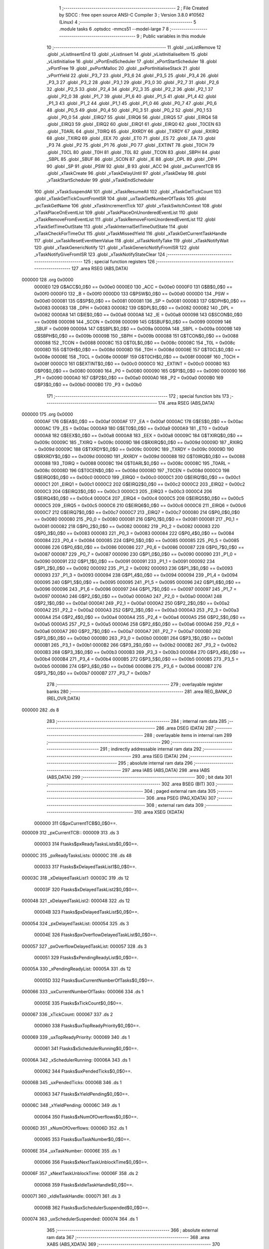                                       1 ;--------------------------------------------------------
                                      2 ; File Created by SDCC : free open source ANSI-C Compiler
                                      3 ; Version 3.8.0 #10562 (Linux)
                                      4 ;--------------------------------------------------------
                                      5 	.module tasks
                                      6 	.optsdcc -mmcs51 --model-large
                                      7 	
                                      8 ;--------------------------------------------------------
                                      9 ; Public variables in this module
                                     10 ;--------------------------------------------------------
                                     11 	.globl _uxListRemove
                                     12 	.globl _vListInsertEnd
                                     13 	.globl _vListInsert
                                     14 	.globl _vListInitialiseItem
                                     15 	.globl _vListInitialise
                                     16 	.globl _vPortEndScheduler
                                     17 	.globl _xPortStartScheduler
                                     18 	.globl _vPortFree
                                     19 	.globl _pvPortMalloc
                                     20 	.globl _pxPortInitialiseStack
                                     21 	.globl _vPortYield
                                     22 	.globl _P3_7
                                     23 	.globl _P3_6
                                     24 	.globl _P3_5
                                     25 	.globl _P3_4
                                     26 	.globl _P3_3
                                     27 	.globl _P3_2
                                     28 	.globl _P3_1
                                     29 	.globl _P3_0
                                     30 	.globl _P2_7
                                     31 	.globl _P2_6
                                     32 	.globl _P2_5
                                     33 	.globl _P2_4
                                     34 	.globl _P2_3
                                     35 	.globl _P2_2
                                     36 	.globl _P2_1
                                     37 	.globl _P2_0
                                     38 	.globl _P1_7
                                     39 	.globl _P1_6
                                     40 	.globl _P1_5
                                     41 	.globl _P1_4
                                     42 	.globl _P1_3
                                     43 	.globl _P1_2
                                     44 	.globl _P1_1
                                     45 	.globl _P1_0
                                     46 	.globl _P0_7
                                     47 	.globl _P0_6
                                     48 	.globl _P0_5
                                     49 	.globl _P0_4
                                     50 	.globl _P0_3
                                     51 	.globl _P0_2
                                     52 	.globl _P0_1
                                     53 	.globl _P0_0
                                     54 	.globl _EIRQ7
                                     55 	.globl _EIRQ6
                                     56 	.globl _EIRQ5
                                     57 	.globl _EIRQ4
                                     58 	.globl _EIRQ3
                                     59 	.globl _EIRQ2
                                     60 	.globl _EIRQ1
                                     61 	.globl _EIRQ0
                                     62 	.globl _T0CEN
                                     63 	.globl _T0ARL
                                     64 	.globl _T0IRQ
                                     65 	.globl _RXRDY
                                     66 	.globl _TXRDY
                                     67 	.globl _RXIRQ
                                     68 	.globl _TXIRQ
                                     69 	.globl _EEX
                                     70 	.globl _ET0
                                     71 	.globl _ES
                                     72 	.globl _EA
                                     73 	.globl _P3
                                     74 	.globl _P2
                                     75 	.globl _P1
                                     76 	.globl _P0
                                     77 	.globl _EXTINT
                                     78 	.globl _T0CH
                                     79 	.globl _T0CL
                                     80 	.globl _T0H
                                     81 	.globl _T0L
                                     82 	.globl _TCON
                                     83 	.globl _SBPH
                                     84 	.globl _SBPL
                                     85 	.globl _SBUF
                                     86 	.globl _SCON
                                     87 	.globl _IE
                                     88 	.globl _DPL
                                     89 	.globl _DPH
                                     90 	.globl _SP
                                     91 	.globl _PSW
                                     92 	.globl _B
                                     93 	.globl _ACC
                                     94 	.globl _pxCurrentTCB
                                     95 	.globl _xTaskCreate
                                     96 	.globl _vTaskDelayUntil
                                     97 	.globl _vTaskDelay
                                     98 	.globl _vTaskStartScheduler
                                     99 	.globl _vTaskEndScheduler
                                    100 	.globl _vTaskSuspendAll
                                    101 	.globl _xTaskResumeAll
                                    102 	.globl _xTaskGetTickCount
                                    103 	.globl _xTaskGetTickCountFromISR
                                    104 	.globl _uxTaskGetNumberOfTasks
                                    105 	.globl _pcTaskGetName
                                    106 	.globl _xTaskIncrementTick
                                    107 	.globl _vTaskSwitchContext
                                    108 	.globl _vTaskPlaceOnEventList
                                    109 	.globl _vTaskPlaceOnUnorderedEventList
                                    110 	.globl _xTaskRemoveFromEventList
                                    111 	.globl _vTaskRemoveFromUnorderedEventList
                                    112 	.globl _vTaskSetTimeOutState
                                    113 	.globl _vTaskInternalSetTimeOutState
                                    114 	.globl _xTaskCheckForTimeOut
                                    115 	.globl _vTaskMissedYield
                                    116 	.globl _xTaskGetCurrentTaskHandle
                                    117 	.globl _uxTaskResetEventItemValue
                                    118 	.globl _ulTaskNotifyTake
                                    119 	.globl _xTaskNotifyWait
                                    120 	.globl _xTaskGenericNotify
                                    121 	.globl _xTaskGenericNotifyFromISR
                                    122 	.globl _vTaskNotifyGiveFromISR
                                    123 	.globl _xTaskNotifyStateClear
                                    124 ;--------------------------------------------------------
                                    125 ; special function registers
                                    126 ;--------------------------------------------------------
                                    127 	.area RSEG    (ABS,DATA)
      000000                        128 	.org 0x0000
                           0000E0   129 G$ACC$0_0$0 == 0x00e0
                           0000E0   130 _ACC	=	0x00e0
                           0000F0   131 G$B$0_0$0 == 0x00f0
                           0000F0   132 _B	=	0x00f0
                           0000D0   133 G$PSW$0_0$0 == 0x00d0
                           0000D0   134 _PSW	=	0x00d0
                           000081   135 G$SP$0_0$0 == 0x0081
                           000081   136 _SP	=	0x0081
                           000083   137 G$DPH$0_0$0 == 0x0083
                           000083   138 _DPH	=	0x0083
                           000082   139 G$DPL$0_0$0 == 0x0082
                           000082   140 _DPL	=	0x0082
                           0000A8   141 G$IE$0_0$0 == 0x00a8
                           0000A8   142 _IE	=	0x00a8
                           000098   143 G$SCON$0_0$0 == 0x0098
                           000098   144 _SCON	=	0x0098
                           000099   145 G$SBUF$0_0$0 == 0x0099
                           000099   146 _SBUF	=	0x0099
                           00009A   147 G$SBPL$0_0$0 == 0x009a
                           00009A   148 _SBPL	=	0x009a
                           00009B   149 G$SBPH$0_0$0 == 0x009b
                           00009B   150 _SBPH	=	0x009b
                           000088   151 G$TCON$0_0$0 == 0x0088
                           000088   152 _TCON	=	0x0088
                           00008C   153 G$T0L$0_0$0 == 0x008c
                           00008C   154 _T0L	=	0x008c
                           00008D   155 G$T0H$0_0$0 == 0x008d
                           00008D   156 _T0H	=	0x008d
                           00008E   157 G$T0CL$0_0$0 == 0x008e
                           00008E   158 _T0CL	=	0x008e
                           00008F   159 G$T0CH$0_0$0 == 0x008f
                           00008F   160 _T0CH	=	0x008f
                           0000C0   161 G$EXTINT$0_0$0 == 0x00c0
                           0000C0   162 _EXTINT	=	0x00c0
                           000080   163 G$P0$0_0$0 == 0x0080
                           000080   164 _P0	=	0x0080
                           000090   165 G$P1$0_0$0 == 0x0090
                           000090   166 _P1	=	0x0090
                           0000A0   167 G$P2$0_0$0 == 0x00a0
                           0000A0   168 _P2	=	0x00a0
                           0000B0   169 G$P3$0_0$0 == 0x00b0
                           0000B0   170 _P3	=	0x00b0
                                    171 ;--------------------------------------------------------
                                    172 ; special function bits
                                    173 ;--------------------------------------------------------
                                    174 	.area RSEG    (ABS,DATA)
      000000                        175 	.org 0x0000
                           0000AF   176 G$EA$0_0$0 == 0x00af
                           0000AF   177 _EA	=	0x00af
                           0000AC   178 G$ES$0_0$0 == 0x00ac
                           0000AC   179 _ES	=	0x00ac
                           0000A9   180 G$ET0$0_0$0 == 0x00a9
                           0000A9   181 _ET0	=	0x00a9
                           0000A8   182 G$EEX$0_0$0 == 0x00a8
                           0000A8   183 _EEX	=	0x00a8
                           00009C   184 G$TXIRQ$0_0$0 == 0x009c
                           00009C   185 _TXIRQ	=	0x009c
                           00009D   186 G$RXIRQ$0_0$0 == 0x009d
                           00009D   187 _RXIRQ	=	0x009d
                           00009C   188 G$TXRDY$0_0$0 == 0x009c
                           00009C   189 _TXRDY	=	0x009c
                           00009D   190 G$RXRDY$0_0$0 == 0x009d
                           00009D   191 _RXRDY	=	0x009d
                           000088   192 G$T0IRQ$0_0$0 == 0x0088
                           000088   193 _T0IRQ	=	0x0088
                           00008C   194 G$T0ARL$0_0$0 == 0x008c
                           00008C   195 _T0ARL	=	0x008c
                           00008D   196 G$T0CEN$0_0$0 == 0x008d
                           00008D   197 _T0CEN	=	0x008d
                           0000C0   198 G$EIRQ0$0_0$0 == 0x00c0
                           0000C0   199 _EIRQ0	=	0x00c0
                           0000C1   200 G$EIRQ1$0_0$0 == 0x00c1
                           0000C1   201 _EIRQ1	=	0x00c1
                           0000C2   202 G$EIRQ2$0_0$0 == 0x00c2
                           0000C2   203 _EIRQ2	=	0x00c2
                           0000C3   204 G$EIRQ3$0_0$0 == 0x00c3
                           0000C3   205 _EIRQ3	=	0x00c3
                           0000C4   206 G$EIRQ4$0_0$0 == 0x00c4
                           0000C4   207 _EIRQ4	=	0x00c4
                           0000C5   208 G$EIRQ5$0_0$0 == 0x00c5
                           0000C5   209 _EIRQ5	=	0x00c5
                           0000C6   210 G$EIRQ6$0_0$0 == 0x00c6
                           0000C6   211 _EIRQ6	=	0x00c6
                           0000C7   212 G$EIRQ7$0_0$0 == 0x00c7
                           0000C7   213 _EIRQ7	=	0x00c7
                           000080   214 G$P0_0$0_0$0 == 0x0080
                           000080   215 _P0_0	=	0x0080
                           000081   216 G$P0_1$0_0$0 == 0x0081
                           000081   217 _P0_1	=	0x0081
                           000082   218 G$P0_2$0_0$0 == 0x0082
                           000082   219 _P0_2	=	0x0082
                           000083   220 G$P0_3$0_0$0 == 0x0083
                           000083   221 _P0_3	=	0x0083
                           000084   222 G$P0_4$0_0$0 == 0x0084
                           000084   223 _P0_4	=	0x0084
                           000085   224 G$P0_5$0_0$0 == 0x0085
                           000085   225 _P0_5	=	0x0085
                           000086   226 G$P0_6$0_0$0 == 0x0086
                           000086   227 _P0_6	=	0x0086
                           000087   228 G$P0_7$0_0$0 == 0x0087
                           000087   229 _P0_7	=	0x0087
                           000090   230 G$P1_0$0_0$0 == 0x0090
                           000090   231 _P1_0	=	0x0090
                           000091   232 G$P1_1$0_0$0 == 0x0091
                           000091   233 _P1_1	=	0x0091
                           000092   234 G$P1_2$0_0$0 == 0x0092
                           000092   235 _P1_2	=	0x0092
                           000093   236 G$P1_3$0_0$0 == 0x0093
                           000093   237 _P1_3	=	0x0093
                           000094   238 G$P1_4$0_0$0 == 0x0094
                           000094   239 _P1_4	=	0x0094
                           000095   240 G$P1_5$0_0$0 == 0x0095
                           000095   241 _P1_5	=	0x0095
                           000096   242 G$P1_6$0_0$0 == 0x0096
                           000096   243 _P1_6	=	0x0096
                           000097   244 G$P1_7$0_0$0 == 0x0097
                           000097   245 _P1_7	=	0x0097
                           0000A0   246 G$P2_0$0_0$0 == 0x00a0
                           0000A0   247 _P2_0	=	0x00a0
                           0000A1   248 G$P2_1$0_0$0 == 0x00a1
                           0000A1   249 _P2_1	=	0x00a1
                           0000A2   250 G$P2_2$0_0$0 == 0x00a2
                           0000A2   251 _P2_2	=	0x00a2
                           0000A3   252 G$P2_3$0_0$0 == 0x00a3
                           0000A3   253 _P2_3	=	0x00a3
                           0000A4   254 G$P2_4$0_0$0 == 0x00a4
                           0000A4   255 _P2_4	=	0x00a4
                           0000A5   256 G$P2_5$0_0$0 == 0x00a5
                           0000A5   257 _P2_5	=	0x00a5
                           0000A6   258 G$P2_6$0_0$0 == 0x00a6
                           0000A6   259 _P2_6	=	0x00a6
                           0000A7   260 G$P2_7$0_0$0 == 0x00a7
                           0000A7   261 _P2_7	=	0x00a7
                           0000B0   262 G$P3_0$0_0$0 == 0x00b0
                           0000B0   263 _P3_0	=	0x00b0
                           0000B1   264 G$P3_1$0_0$0 == 0x00b1
                           0000B1   265 _P3_1	=	0x00b1
                           0000B2   266 G$P3_2$0_0$0 == 0x00b2
                           0000B2   267 _P3_2	=	0x00b2
                           0000B3   268 G$P3_3$0_0$0 == 0x00b3
                           0000B3   269 _P3_3	=	0x00b3
                           0000B4   270 G$P3_4$0_0$0 == 0x00b4
                           0000B4   271 _P3_4	=	0x00b4
                           0000B5   272 G$P3_5$0_0$0 == 0x00b5
                           0000B5   273 _P3_5	=	0x00b5
                           0000B6   274 G$P3_6$0_0$0 == 0x00b6
                           0000B6   275 _P3_6	=	0x00b6
                           0000B7   276 G$P3_7$0_0$0 == 0x00b7
                           0000B7   277 _P3_7	=	0x00b7
                                    278 ;--------------------------------------------------------
                                    279 ; overlayable register banks
                                    280 ;--------------------------------------------------------
                                    281 	.area REG_BANK_0	(REL,OVR,DATA)
      000000                        282 	.ds 8
                                    283 ;--------------------------------------------------------
                                    284 ; internal ram data
                                    285 ;--------------------------------------------------------
                                    286 	.area DSEG    (DATA)
                                    287 ;--------------------------------------------------------
                                    288 ; overlayable items in internal ram 
                                    289 ;--------------------------------------------------------
                                    290 ;--------------------------------------------------------
                                    291 ; indirectly addressable internal ram data
                                    292 ;--------------------------------------------------------
                                    293 	.area ISEG    (DATA)
                                    294 ;--------------------------------------------------------
                                    295 ; absolute internal ram data
                                    296 ;--------------------------------------------------------
                                    297 	.area IABS    (ABS,DATA)
                                    298 	.area IABS    (ABS,DATA)
                                    299 ;--------------------------------------------------------
                                    300 ; bit data
                                    301 ;--------------------------------------------------------
                                    302 	.area BSEG    (BIT)
                                    303 ;--------------------------------------------------------
                                    304 ; paged external ram data
                                    305 ;--------------------------------------------------------
                                    306 	.area PSEG    (PAG,XDATA)
                                    307 ;--------------------------------------------------------
                                    308 ; external ram data
                                    309 ;--------------------------------------------------------
                                    310 	.area XSEG    (XDATA)
                           000000   311 G$pxCurrentTCB$0_0$0==.
      000009                        312 _pxCurrentTCB::
      000009                        313 	.ds 3
                           000003   314 Ftasks$pxReadyTasksLists$0_0$0==.
      00000C                        315 _pxReadyTasksLists:
      00000C                        316 	.ds 48
                           000033   317 Ftasks$xDelayedTaskList1$0_0$0==.
      00003C                        318 _xDelayedTaskList1:
      00003C                        319 	.ds 12
                           00003F   320 Ftasks$xDelayedTaskList2$0_0$0==.
      000048                        321 _xDelayedTaskList2:
      000048                        322 	.ds 12
                           00004B   323 Ftasks$pxDelayedTaskList$0_0$0==.
      000054                        324 _pxDelayedTaskList:
      000054                        325 	.ds 3
                           00004E   326 Ftasks$pxOverflowDelayedTaskList$0_0$0==.
      000057                        327 _pxOverflowDelayedTaskList:
      000057                        328 	.ds 3
                           000051   329 Ftasks$xPendingReadyList$0_0$0==.
      00005A                        330 _xPendingReadyList:
      00005A                        331 	.ds 12
                           00005D   332 Ftasks$uxCurrentNumberOfTasks$0_0$0==.
      000066                        333 _uxCurrentNumberOfTasks:
      000066                        334 	.ds 1
                           00005E   335 Ftasks$xTickCount$0_0$0==.
      000067                        336 _xTickCount:
      000067                        337 	.ds 2
                           000060   338 Ftasks$uxTopReadyPriority$0_0$0==.
      000069                        339 _uxTopReadyPriority:
      000069                        340 	.ds 1
                           000061   341 Ftasks$xSchedulerRunning$0_0$0==.
      00006A                        342 _xSchedulerRunning:
      00006A                        343 	.ds 1
                           000062   344 Ftasks$uxPendedTicks$0_0$0==.
      00006B                        345 _uxPendedTicks:
      00006B                        346 	.ds 1
                           000063   347 Ftasks$xYieldPending$0_0$0==.
      00006C                        348 _xYieldPending:
      00006C                        349 	.ds 1
                           000064   350 Ftasks$xNumOfOverflows$0_0$0==.
      00006D                        351 _xNumOfOverflows:
      00006D                        352 	.ds 1
                           000065   353 Ftasks$uxTaskNumber$0_0$0==.
      00006E                        354 _uxTaskNumber:
      00006E                        355 	.ds 1
                           000066   356 Ftasks$xNextTaskUnblockTime$0_0$0==.
      00006F                        357 _xNextTaskUnblockTime:
      00006F                        358 	.ds 2
                           000068   359 Ftasks$xIdleTaskHandle$0_0$0==.
      000071                        360 _xIdleTaskHandle:
      000071                        361 	.ds 3
                           00006B   362 Ftasks$uxSchedulerSuspended$0_0$0==.
      000074                        363 _uxSchedulerSuspended:
      000074                        364 	.ds 1
                                    365 ;--------------------------------------------------------
                                    366 ; absolute external ram data
                                    367 ;--------------------------------------------------------
                                    368 	.area XABS    (ABS,XDATA)
                                    369 ;--------------------------------------------------------
                                    370 ; external initialized ram data
                                    371 ;--------------------------------------------------------
                                    372 	.area HOME    (CODE)
                                    373 	.area GSINIT0 (CODE)
                                    374 	.area GSINIT1 (CODE)
                                    375 	.area GSINIT2 (CODE)
                                    376 	.area GSINIT3 (CODE)
                                    377 	.area GSINIT4 (CODE)
                                    378 	.area GSINIT5 (CODE)
                                    379 	.area GSINIT  (CODE)
                                    380 	.area GSFINAL (CODE)
                                    381 	.area CSEG    (CODE)
                                    382 ;--------------------------------------------------------
                                    383 ; global & static initialisations
                                    384 ;--------------------------------------------------------
                                    385 	.area HOME    (CODE)
                                    386 	.area GSINIT  (CODE)
                                    387 	.area GSFINAL (CODE)
                                    388 	.area GSINIT  (CODE)
                           000000   389 	C$tasks.c$351$2_0$400 ==.
                                    390 ;	src/FreeRTOS/tasks.c:351: PRIVILEGED_DATA TCB_t * volatile pxCurrentTCB = NULL;
      000075 90 00 09         [24]  391 	mov	dptr,#_pxCurrentTCB
      000078 E4               [12]  392 	clr	a
      000079 F0               [24]  393 	movx	@dptr,a
      00007A A3               [24]  394 	inc	dptr
      00007B F0               [24]  395 	movx	@dptr,a
      00007C A3               [24]  396 	inc	dptr
      00007D F0               [24]  397 	movx	@dptr,a
                           000009   398 	C$tasks.c$384$2_0$400 ==.
                                    399 ;	src/FreeRTOS/tasks.c:384: PRIVILEGED_DATA static volatile UBaseType_t uxCurrentNumberOfTasks 	= ( UBaseType_t ) 0U;
      00007E 90 00 66         [24]  400 	mov	dptr,#_uxCurrentNumberOfTasks
      000081 F0               [24]  401 	movx	@dptr,a
                           00000D   402 	C$tasks.c$385$2_0$400 ==.
                                    403 ;	src/FreeRTOS/tasks.c:385: PRIVILEGED_DATA static volatile TickType_t xTickCount 				= ( TickType_t ) configINITIAL_TICK_COUNT;
      000082 90 00 67         [24]  404 	mov	dptr,#_xTickCount
      000085 F0               [24]  405 	movx	@dptr,a
      000086 A3               [24]  406 	inc	dptr
      000087 F0               [24]  407 	movx	@dptr,a
                           000013   408 	C$tasks.c$386$2_0$400 ==.
                                    409 ;	src/FreeRTOS/tasks.c:386: PRIVILEGED_DATA static volatile UBaseType_t uxTopReadyPriority 		= tskIDLE_PRIORITY;
      000088 90 00 69         [24]  410 	mov	dptr,#_uxTopReadyPriority
      00008B F0               [24]  411 	movx	@dptr,a
                           000017   412 	C$tasks.c$387$2_0$400 ==.
                                    413 ;	src/FreeRTOS/tasks.c:387: PRIVILEGED_DATA static volatile BaseType_t xSchedulerRunning 		= pdFALSE;
      00008C 90 00 6A         [24]  414 	mov	dptr,#_xSchedulerRunning
      00008F F0               [24]  415 	movx	@dptr,a
                           00001B   416 	C$tasks.c$388$2_0$400 ==.
                                    417 ;	src/FreeRTOS/tasks.c:388: PRIVILEGED_DATA static volatile UBaseType_t uxPendedTicks 			= ( UBaseType_t ) 0U;
      000090 90 00 6B         [24]  418 	mov	dptr,#_uxPendedTicks
      000093 F0               [24]  419 	movx	@dptr,a
                           00001F   420 	C$tasks.c$389$2_0$400 ==.
                                    421 ;	src/FreeRTOS/tasks.c:389: PRIVILEGED_DATA static volatile BaseType_t xYieldPending 			= pdFALSE;
      000094 90 00 6C         [24]  422 	mov	dptr,#_xYieldPending
      000097 F0               [24]  423 	movx	@dptr,a
                           000023   424 	C$tasks.c$390$2_0$400 ==.
                                    425 ;	src/FreeRTOS/tasks.c:390: PRIVILEGED_DATA static volatile BaseType_t xNumOfOverflows 			= ( BaseType_t ) 0;
      000098 90 00 6D         [24]  426 	mov	dptr,#_xNumOfOverflows
      00009B F0               [24]  427 	movx	@dptr,a
                           000027   428 	C$tasks.c$391$2_0$400 ==.
                                    429 ;	src/FreeRTOS/tasks.c:391: PRIVILEGED_DATA static UBaseType_t uxTaskNumber 					= ( UBaseType_t ) 0U;
      00009C 90 00 6E         [24]  430 	mov	dptr,#_uxTaskNumber
      00009F F0               [24]  431 	movx	@dptr,a
                           00002B   432 	C$tasks.c$392$2_0$400 ==.
                                    433 ;	src/FreeRTOS/tasks.c:392: PRIVILEGED_DATA static volatile TickType_t xNextTaskUnblockTime		= ( TickType_t ) 0U; /* Initialised to portMAX_DELAY before the scheduler starts. */
      0000A0 90 00 6F         [24]  434 	mov	dptr,#_xNextTaskUnblockTime
      0000A3 F0               [24]  435 	movx	@dptr,a
      0000A4 A3               [24]  436 	inc	dptr
      0000A5 F0               [24]  437 	movx	@dptr,a
                           000031   438 	C$tasks.c$393$2_0$400 ==.
                                    439 ;	src/FreeRTOS/tasks.c:393: PRIVILEGED_DATA static TaskHandle_t xIdleTaskHandle					= NULL;			/*< Holds the handle of the idle task.  The idle task is created automatically when the scheduler is started. */
      0000A6 90 00 71         [24]  440 	mov	dptr,#_xIdleTaskHandle
      0000A9 F0               [24]  441 	movx	@dptr,a
      0000AA A3               [24]  442 	inc	dptr
      0000AB F0               [24]  443 	movx	@dptr,a
      0000AC A3               [24]  444 	inc	dptr
      0000AD F0               [24]  445 	movx	@dptr,a
                           000039   446 	C$tasks.c$403$2_0$400 ==.
                                    447 ;	src/FreeRTOS/tasks.c:403: PRIVILEGED_DATA static volatile UBaseType_t uxSchedulerSuspended	= ( UBaseType_t ) pdFALSE;
      0000AE 90 00 74         [24]  448 	mov	dptr,#_uxSchedulerSuspended
      0000B1 F0               [24]  449 	movx	@dptr,a
                                    450 ;--------------------------------------------------------
                                    451 ; Home
                                    452 ;--------------------------------------------------------
                                    453 	.area HOME    (CODE)
                                    454 	.area HOME    (CODE)
                                    455 ;--------------------------------------------------------
                                    456 ; code
                                    457 ;--------------------------------------------------------
                                    458 	.area CSEG    (CODE)
                                    459 ;------------------------------------------------------------
                                    460 ;Allocation info for local variables in function 'xTaskCreate'
                                    461 ;------------------------------------------------------------
                                    462 ;pcName                    Allocated to stack - _bp -5
                                    463 ;usStackDepth              Allocated to stack - _bp -7
                                    464 ;pvParameters              Allocated to stack - _bp -10
                                    465 ;uxPriority                Allocated to stack - _bp -11
                                    466 ;pxCreatedTask             Allocated to stack - _bp -14
                                    467 ;pxTaskCode                Allocated to registers r6 r7 
                                    468 ;pxNewTCB                  Allocated to stack - _bp +1
                                    469 ;xReturn                   Allocated to registers r7 
                                    470 ;------------------------------------------------------------
                           000000   471 	G$xTaskCreate$0$0 ==.
                           000000   472 	C$tasks.c$747$0_0$146 ==.
                                    473 ;	src/FreeRTOS/tasks.c:747: BaseType_t xTaskCreate(	TaskFunction_t pxTaskCode,
                                    474 ;	-----------------------------------------
                                    475 ;	 function xTaskCreate
                                    476 ;	-----------------------------------------
      000280                        477 _xTaskCreate:
                           000007   478 	ar7 = 0x07
                           000006   479 	ar6 = 0x06
                           000005   480 	ar5 = 0x05
                           000004   481 	ar4 = 0x04
                           000003   482 	ar3 = 0x03
                           000002   483 	ar2 = 0x02
                           000001   484 	ar1 = 0x01
                           000000   485 	ar0 = 0x00
      000280 C0 0C            [24]  486 	push	_bp
      000282 85 81 0C         [24]  487 	mov	_bp,sp
      000285 05 81            [12]  488 	inc	sp
      000287 05 81            [12]  489 	inc	sp
      000289 05 81            [12]  490 	inc	sp
      00028B AE 82            [24]  491 	mov	r6,dpl
      00028D AF 83            [24]  492 	mov	r7,dph
                           00000F   493 	C$tasks.c$765$2_0$147 ==.
                                    494 ;	src/FreeRTOS/tasks.c:765: pxNewTCB = ( TCB_t * ) pvPortMalloc( sizeof( TCB_t ) );
      00028F 90 00 33         [24]  495 	mov	dptr,#0x0033
      000292 C0 07            [24]  496 	push	ar7
      000294 C0 06            [24]  497 	push	ar6
      000296 12 61 84         [24]  498 	lcall	_pvPortMalloc
      000299 AB 82            [24]  499 	mov	r3,dpl
      00029B AC 83            [24]  500 	mov	r4,dph
      00029D AD F0            [24]  501 	mov	r5,b
      00029F D0 06            [24]  502 	pop	ar6
      0002A1 D0 07            [24]  503 	pop	ar7
      0002A3 A8 0C            [24]  504 	mov	r0,_bp
      0002A5 08               [12]  505 	inc	r0
      0002A6 A6 03            [24]  506 	mov	@r0,ar3
      0002A8 08               [12]  507 	inc	r0
      0002A9 A6 04            [24]  508 	mov	@r0,ar4
      0002AB 08               [12]  509 	inc	r0
      0002AC A6 05            [24]  510 	mov	@r0,ar5
                           00002E   511 	C$tasks.c$767$2_0$147 ==.
                                    512 ;	src/FreeRTOS/tasks.c:767: if( pxNewTCB != NULL )
      0002AE A8 0C            [24]  513 	mov	r0,_bp
      0002B0 08               [12]  514 	inc	r0
      0002B1 E6               [12]  515 	mov	a,@r0
      0002B2 08               [12]  516 	inc	r0
      0002B3 46               [12]  517 	orl	a,@r0
      0002B4 60 77            [24]  518 	jz	00104$
                           000036   519 	C$tasks.c$772$1_0$146 ==.
                                    520 ;	src/FreeRTOS/tasks.c:772: pxNewTCB->pxStack = ( StackType_t * ) pvPortMalloc( ( ( ( size_t ) usStackDepth ) * sizeof( StackType_t ) ) ); /*lint !e961 MISRA exception as the casts are only redundant for some ports. */
      0002B6 C0 06            [24]  521 	push	ar6
      0002B8 C0 07            [24]  522 	push	ar7
      0002BA A8 0C            [24]  523 	mov	r0,_bp
      0002BC 08               [12]  524 	inc	r0
      0002BD 74 20            [12]  525 	mov	a,#0x20
      0002BF 26               [12]  526 	add	a,@r0
      0002C0 FA               [12]  527 	mov	r2,a
      0002C1 E4               [12]  528 	clr	a
      0002C2 08               [12]  529 	inc	r0
      0002C3 36               [12]  530 	addc	a,@r0
      0002C4 FE               [12]  531 	mov	r6,a
      0002C5 08               [12]  532 	inc	r0
      0002C6 86 07            [24]  533 	mov	ar7,@r0
      0002C8 E5 0C            [12]  534 	mov	a,_bp
      0002CA 24 F9            [12]  535 	add	a,#0xf9
      0002CC F8               [12]  536 	mov	r0,a
      0002CD 86 04            [24]  537 	mov	ar4,@r0
      0002CF 08               [12]  538 	inc	r0
      0002D0 86 05            [24]  539 	mov	ar5,@r0
      0002D2 8C 82            [24]  540 	mov	dpl,r4
      0002D4 8D 83            [24]  541 	mov	dph,r5
      0002D6 C0 07            [24]  542 	push	ar7
      0002D8 C0 06            [24]  543 	push	ar6
      0002DA C0 02            [24]  544 	push	ar2
      0002DC 12 61 84         [24]  545 	lcall	_pvPortMalloc
      0002DF AB 82            [24]  546 	mov	r3,dpl
      0002E1 AC 83            [24]  547 	mov	r4,dph
      0002E3 AD F0            [24]  548 	mov	r5,b
      0002E5 D0 02            [24]  549 	pop	ar2
      0002E7 D0 06            [24]  550 	pop	ar6
      0002E9 D0 07            [24]  551 	pop	ar7
      0002EB 8A 82            [24]  552 	mov	dpl,r2
      0002ED 8E 83            [24]  553 	mov	dph,r6
      0002EF 8F F0            [24]  554 	mov	b,r7
      0002F1 EB               [12]  555 	mov	a,r3
      0002F2 12 66 A0         [24]  556 	lcall	__gptrput
      0002F5 A3               [24]  557 	inc	dptr
      0002F6 EC               [12]  558 	mov	a,r4
      0002F7 12 66 A0         [24]  559 	lcall	__gptrput
      0002FA A3               [24]  560 	inc	dptr
      0002FB ED               [12]  561 	mov	a,r5
      0002FC 12 66 A0         [24]  562 	lcall	__gptrput
                           00007F   563 	C$tasks.c$774$1_0$146 ==.
                                    564 ;	src/FreeRTOS/tasks.c:774: if( pxNewTCB->pxStack == NULL )
      0002FF D0 07            [24]  565 	pop	ar7
      000301 D0 06            [24]  566 	pop	ar6
      000303 EB               [12]  567 	mov	a,r3
      000304 4C               [12]  568 	orl	a,r4
      000305 70 26            [24]  569 	jnz	00104$
                           000087   570 	C$tasks.c$777$4_0$149 ==.
                                    571 ;	src/FreeRTOS/tasks.c:777: vPortFree( pxNewTCB );
      000307 A8 0C            [24]  572 	mov	r0,_bp
      000309 08               [12]  573 	inc	r0
      00030A 86 03            [24]  574 	mov	ar3,@r0
      00030C 08               [12]  575 	inc	r0
      00030D 86 04            [24]  576 	mov	ar4,@r0
      00030F 08               [12]  577 	inc	r0
      000310 86 05            [24]  578 	mov	ar5,@r0
      000312 8B 82            [24]  579 	mov	dpl,r3
      000314 8C 83            [24]  580 	mov	dph,r4
      000316 8D F0            [24]  581 	mov	b,r5
      000318 C0 07            [24]  582 	push	ar7
      00031A C0 06            [24]  583 	push	ar6
      00031C 12 62 2D         [24]  584 	lcall	_vPortFree
      00031F D0 06            [24]  585 	pop	ar6
      000321 D0 07            [24]  586 	pop	ar7
                           0000A3   587 	C$tasks.c$778$4_0$149 ==.
                                    588 ;	src/FreeRTOS/tasks.c:778: pxNewTCB = NULL;
      000323 A8 0C            [24]  589 	mov	r0,_bp
      000325 08               [12]  590 	inc	r0
      000326 E4               [12]  591 	clr	a
      000327 F6               [12]  592 	mov	@r0,a
      000328 08               [12]  593 	inc	r0
      000329 F6               [12]  594 	mov	@r0,a
      00032A 08               [12]  595 	inc	r0
      00032B 76 00            [12]  596 	mov	@r0,#0x00
      00032D                        597 00104$:
                           0000AD   598 	C$tasks.c$813$1_0$146 ==.
                                    599 ;	src/FreeRTOS/tasks.c:813: if( pxNewTCB != NULL )
      00032D A8 0C            [24]  600 	mov	r0,_bp
      00032F 08               [12]  601 	inc	r0
      000330 E6               [12]  602 	mov	a,@r0
      000331 08               [12]  603 	inc	r0
      000332 46               [12]  604 	orl	a,@r0
      000333 70 03            [24]  605 	jnz	00124$
      000335 02 03 B9         [24]  606 	ljmp	00106$
      000338                        607 00124$:
                           0000B8   608 	C$tasks.c$823$2_0$150 ==.
                                    609 ;	src/FreeRTOS/tasks.c:823: prvInitialiseNewTask( pxTaskCode, pcName, ( uint32_t ) usStackDepth, pvParameters, uxPriority, pxCreatedTask, pxNewTCB, NULL );
      000338 E5 0C            [12]  610 	mov	a,_bp
      00033A 24 F9            [12]  611 	add	a,#0xf9
      00033C F8               [12]  612 	mov	r0,a
      00033D 86 02            [24]  613 	mov	ar2,@r0
      00033F 08               [12]  614 	inc	r0
      000340 86 03            [24]  615 	mov	ar3,@r0
      000342 E4               [12]  616 	clr	a
      000343 FC               [12]  617 	mov	r4,a
      000344 FD               [12]  618 	mov	r5,a
      000345 C0 E0            [24]  619 	push	acc
      000347 C0 E0            [24]  620 	push	acc
      000349 C0 E0            [24]  621 	push	acc
      00034B A8 0C            [24]  622 	mov	r0,_bp
      00034D 08               [12]  623 	inc	r0
      00034E E6               [12]  624 	mov	a,@r0
      00034F C0 E0            [24]  625 	push	acc
      000351 08               [12]  626 	inc	r0
      000352 E6               [12]  627 	mov	a,@r0
      000353 C0 E0            [24]  628 	push	acc
      000355 08               [12]  629 	inc	r0
      000356 E6               [12]  630 	mov	a,@r0
      000357 C0 E0            [24]  631 	push	acc
      000359 E5 0C            [12]  632 	mov	a,_bp
      00035B 24 F2            [12]  633 	add	a,#0xf2
      00035D F8               [12]  634 	mov	r0,a
      00035E E6               [12]  635 	mov	a,@r0
      00035F C0 E0            [24]  636 	push	acc
      000361 08               [12]  637 	inc	r0
      000362 E6               [12]  638 	mov	a,@r0
      000363 C0 E0            [24]  639 	push	acc
      000365 08               [12]  640 	inc	r0
      000366 E6               [12]  641 	mov	a,@r0
      000367 C0 E0            [24]  642 	push	acc
      000369 E5 0C            [12]  643 	mov	a,_bp
      00036B 24 F5            [12]  644 	add	a,#0xf5
      00036D F8               [12]  645 	mov	r0,a
      00036E E6               [12]  646 	mov	a,@r0
      00036F C0 E0            [24]  647 	push	acc
      000371 E5 0C            [12]  648 	mov	a,_bp
      000373 24 F6            [12]  649 	add	a,#0xf6
      000375 F8               [12]  650 	mov	r0,a
      000376 E6               [12]  651 	mov	a,@r0
      000377 C0 E0            [24]  652 	push	acc
      000379 08               [12]  653 	inc	r0
      00037A E6               [12]  654 	mov	a,@r0
      00037B C0 E0            [24]  655 	push	acc
      00037D 08               [12]  656 	inc	r0
      00037E E6               [12]  657 	mov	a,@r0
      00037F C0 E0            [24]  658 	push	acc
      000381 C0 02            [24]  659 	push	ar2
      000383 C0 03            [24]  660 	push	ar3
      000385 C0 04            [24]  661 	push	ar4
      000387 C0 05            [24]  662 	push	ar5
      000389 E5 0C            [12]  663 	mov	a,_bp
      00038B 24 FB            [12]  664 	add	a,#0xfb
      00038D F8               [12]  665 	mov	r0,a
      00038E E6               [12]  666 	mov	a,@r0
      00038F C0 E0            [24]  667 	push	acc
      000391 08               [12]  668 	inc	r0
      000392 E6               [12]  669 	mov	a,@r0
      000393 C0 E0            [24]  670 	push	acc
      000395 08               [12]  671 	inc	r0
      000396 E6               [12]  672 	mov	a,@r0
      000397 C0 E0            [24]  673 	push	acc
      000399 8E 82            [24]  674 	mov	dpl,r6
      00039B 8F 83            [24]  675 	mov	dph,r7
      00039D 12 03 C2         [24]  676 	lcall	_prvInitialiseNewTask
      0003A0 E5 81            [12]  677 	mov	a,sp
      0003A2 24 EC            [12]  678 	add	a,#0xec
      0003A4 F5 81            [12]  679 	mov	sp,a
                           000126   680 	C$tasks.c$824$2_0$150 ==.
                                    681 ;	src/FreeRTOS/tasks.c:824: prvAddNewTaskToReadyList( pxNewTCB );
      0003A6 A8 0C            [24]  682 	mov	r0,_bp
      0003A8 08               [12]  683 	inc	r0
      0003A9 86 82            [24]  684 	mov	dpl,@r0
      0003AB 08               [12]  685 	inc	r0
      0003AC 86 83            [24]  686 	mov	dph,@r0
      0003AE 08               [12]  687 	inc	r0
      0003AF 86 F0            [24]  688 	mov	b,@r0
      0003B1 12 06 BB         [24]  689 	lcall	_prvAddNewTaskToReadyList
                           000134   690 	C$tasks.c$825$2_0$150 ==.
                                    691 ;	src/FreeRTOS/tasks.c:825: xReturn = pdPASS;
                           000134   692 	C$tasks.c$829$2_0$151 ==.
                                    693 ;	src/FreeRTOS/tasks.c:829: xReturn = errCOULD_NOT_ALLOCATE_REQUIRED_MEMORY;
                           000134   694 	C$tasks.c$832$1_0$146 ==.
                                    695 ;	src/FreeRTOS/tasks.c:832: return xReturn;
                           000134   696 	C$tasks.c$833$1_0$146 ==.
                                    697 ;	src/FreeRTOS/tasks.c:833: }
      0003B4 75 82 01         [24]  698 	mov	dpl,#0x01
      0003B7 80 03            [24]  699 	sjmp	00107$
      0003B9                        700 00106$:
      0003B9 75 82 FF         [24]  701 	mov	dpl,#0xff
      0003BC                        702 00107$:
      0003BC 85 0C 81         [24]  703 	mov	sp,_bp
      0003BF D0 0C            [24]  704 	pop	_bp
                           000141   705 	C$tasks.c$833$1_0$146 ==.
                           000141   706 	XG$xTaskCreate$0$0 ==.
      0003C1 22               [24]  707 	ret
                                    708 ;------------------------------------------------------------
                                    709 ;Allocation info for local variables in function 'prvInitialiseNewTask'
                                    710 ;------------------------------------------------------------
                                    711 ;pcName                    Allocated to stack - _bp -5
                                    712 ;ulStackDepth              Allocated to stack - _bp -9
                                    713 ;pvParameters              Allocated to stack - _bp -12
                                    714 ;uxPriority                Allocated to stack - _bp -13
                                    715 ;pxCreatedTask             Allocated to stack - _bp -16
                                    716 ;pxNewTCB                  Allocated to stack - _bp -19
                                    717 ;xRegions                  Allocated to stack - _bp -22
                                    718 ;pxTaskCode                Allocated to stack - _bp +1
                                    719 ;pxTopOfStack              Allocated to stack - _bp +12
                                    720 ;x                         Allocated to registers r3 
                                    721 ;sloc0                     Allocated to stack - _bp +3
                                    722 ;sloc1                     Allocated to stack - _bp +6
                                    723 ;sloc2                     Allocated to stack - _bp +9
                                    724 ;------------------------------------------------------------
                           000142   725 	Ftasks$prvInitialiseNewTask$0$0 ==.
                           000142   726 	C$tasks.c$838$1_0$153 ==.
                                    727 ;	src/FreeRTOS/tasks.c:838: static void prvInitialiseNewTask( 	TaskFunction_t pxTaskCode,
                                    728 ;	-----------------------------------------
                                    729 ;	 function prvInitialiseNewTask
                                    730 ;	-----------------------------------------
      0003C2                        731 _prvInitialiseNewTask:
      0003C2 C0 0C            [24]  732 	push	_bp
      0003C4 85 81 0C         [24]  733 	mov	_bp,sp
      0003C7 C0 82            [24]  734 	push	dpl
      0003C9 C0 83            [24]  735 	push	dph
      0003CB E5 81            [12]  736 	mov	a,sp
      0003CD 24 0C            [12]  737 	add	a,#0x0c
      0003CF F5 81            [12]  738 	mov	sp,a
                           000151   739 	C$tasks.c$896$2_0$154 ==.
                                    740 ;	src/FreeRTOS/tasks.c:896: pxTopOfStack = pxNewTCB->pxStack;
      0003D1 E5 0C            [12]  741 	mov	a,_bp
      0003D3 24 ED            [12]  742 	add	a,#0xed
      0003D5 F8               [12]  743 	mov	r0,a
      0003D6 E5 0C            [12]  744 	mov	a,_bp
      0003D8 24 09            [12]  745 	add	a,#0x09
      0003DA F9               [12]  746 	mov	r1,a
      0003DB E6               [12]  747 	mov	a,@r0
      0003DC F7               [12]  748 	mov	@r1,a
      0003DD 08               [12]  749 	inc	r0
      0003DE 09               [12]  750 	inc	r1
      0003DF E6               [12]  751 	mov	a,@r0
      0003E0 F7               [12]  752 	mov	@r1,a
      0003E1 08               [12]  753 	inc	r0
      0003E2 09               [12]  754 	inc	r1
      0003E3 E6               [12]  755 	mov	a,@r0
      0003E4 F7               [12]  756 	mov	@r1,a
      0003E5 E5 0C            [12]  757 	mov	a,_bp
      0003E7 24 09            [12]  758 	add	a,#0x09
      0003E9 F8               [12]  759 	mov	r0,a
      0003EA 74 20            [12]  760 	mov	a,#0x20
      0003EC 26               [12]  761 	add	a,@r0
      0003ED FA               [12]  762 	mov	r2,a
      0003EE E4               [12]  763 	clr	a
      0003EF 08               [12]  764 	inc	r0
      0003F0 36               [12]  765 	addc	a,@r0
      0003F1 FE               [12]  766 	mov	r6,a
      0003F2 08               [12]  767 	inc	r0
      0003F3 86 07            [24]  768 	mov	ar7,@r0
      0003F5 8A 82            [24]  769 	mov	dpl,r2
      0003F7 8E 83            [24]  770 	mov	dph,r6
      0003F9 8F F0            [24]  771 	mov	b,r7
      0003FB E5 0C            [12]  772 	mov	a,_bp
      0003FD 24 0C            [12]  773 	add	a,#0x0c
      0003FF F8               [12]  774 	mov	r0,a
      000400 12 70 5A         [24]  775 	lcall	__gptrget
      000403 F6               [12]  776 	mov	@r0,a
      000404 A3               [24]  777 	inc	dptr
      000405 12 70 5A         [24]  778 	lcall	__gptrget
      000408 08               [12]  779 	inc	r0
      000409 F6               [12]  780 	mov	@r0,a
      00040A A3               [24]  781 	inc	dptr
      00040B 12 70 5A         [24]  782 	lcall	__gptrget
      00040E 08               [12]  783 	inc	r0
      00040F F6               [12]  784 	mov	@r0,a
      000410 E5 0C            [12]  785 	mov	a,_bp
      000412 24 0C            [12]  786 	add	a,#0x0c
      000414 F8               [12]  787 	mov	r0,a
      000415 E5 0C            [12]  788 	mov	a,_bp
      000417 24 03            [12]  789 	add	a,#0x03
      000419 F9               [12]  790 	mov	r1,a
      00041A E6               [12]  791 	mov	a,@r0
      00041B F7               [12]  792 	mov	@r1,a
      00041C 08               [12]  793 	inc	r0
      00041D 09               [12]  794 	inc	r1
      00041E E6               [12]  795 	mov	a,@r0
      00041F F7               [12]  796 	mov	@r1,a
      000420 08               [12]  797 	inc	r0
      000421 09               [12]  798 	inc	r1
      000422 E6               [12]  799 	mov	a,@r0
      000423 F7               [12]  800 	mov	@r1,a
                           0001A4   801 	C$tasks.c$903$2_0$154 ==.
                                    802 ;	src/FreeRTOS/tasks.c:903: pxNewTCB->pxEndOfStack = pxNewTCB->pxStack + ( ulStackDepth - ( uint32_t ) 1 );
      000424 E5 0C            [12]  803 	mov	a,_bp
      000426 24 09            [12]  804 	add	a,#0x09
      000428 F8               [12]  805 	mov	r0,a
      000429 E5 0C            [12]  806 	mov	a,_bp
      00042B 24 06            [12]  807 	add	a,#0x06
      00042D F9               [12]  808 	mov	r1,a
      00042E 74 2B            [12]  809 	mov	a,#0x2b
      000430 26               [12]  810 	add	a,@r0
      000431 F7               [12]  811 	mov	@r1,a
      000432 E4               [12]  812 	clr	a
      000433 08               [12]  813 	inc	r0
      000434 36               [12]  814 	addc	a,@r0
      000435 09               [12]  815 	inc	r1
      000436 F7               [12]  816 	mov	@r1,a
      000437 08               [12]  817 	inc	r0
      000438 09               [12]  818 	inc	r1
      000439 E6               [12]  819 	mov	a,@r0
      00043A F7               [12]  820 	mov	@r1,a
      00043B E5 0C            [12]  821 	mov	a,_bp
      00043D 24 F7            [12]  822 	add	a,#0xf7
      00043F F8               [12]  823 	mov	r0,a
      000440 E6               [12]  824 	mov	a,@r0
      000441 24 FF            [12]  825 	add	a,#0xff
      000443 FA               [12]  826 	mov	r2,a
      000444 08               [12]  827 	inc	r0
      000445 E6               [12]  828 	mov	a,@r0
      000446 34 FF            [12]  829 	addc	a,#0xff
      000448 FE               [12]  830 	mov	r6,a
      000449 08               [12]  831 	inc	r0
      00044A E6               [12]  832 	mov	a,@r0
      00044B 34 FF            [12]  833 	addc	a,#0xff
      00044D 08               [12]  834 	inc	r0
      00044E E6               [12]  835 	mov	a,@r0
      00044F 34 FF            [12]  836 	addc	a,#0xff
      000451 E5 0C            [12]  837 	mov	a,_bp
      000453 24 0C            [12]  838 	add	a,#0x0c
      000455 F8               [12]  839 	mov	r0,a
      000456 EA               [12]  840 	mov	a,r2
      000457 26               [12]  841 	add	a,@r0
      000458 FA               [12]  842 	mov	r2,a
      000459 EE               [12]  843 	mov	a,r6
      00045A 08               [12]  844 	inc	r0
      00045B 36               [12]  845 	addc	a,@r0
      00045C FE               [12]  846 	mov	r6,a
      00045D 08               [12]  847 	inc	r0
      00045E 86 05            [24]  848 	mov	ar5,@r0
      000460 E5 0C            [12]  849 	mov	a,_bp
      000462 24 06            [12]  850 	add	a,#0x06
      000464 F8               [12]  851 	mov	r0,a
      000465 86 82            [24]  852 	mov	dpl,@r0
      000467 08               [12]  853 	inc	r0
      000468 86 83            [24]  854 	mov	dph,@r0
      00046A 08               [12]  855 	inc	r0
      00046B 86 F0            [24]  856 	mov	b,@r0
      00046D EA               [12]  857 	mov	a,r2
      00046E 12 66 A0         [24]  858 	lcall	__gptrput
      000471 A3               [24]  859 	inc	dptr
      000472 EE               [12]  860 	mov	a,r6
      000473 12 66 A0         [24]  861 	lcall	__gptrput
      000476 A3               [24]  862 	inc	dptr
      000477 ED               [12]  863 	mov	a,r5
      000478 12 66 A0         [24]  864 	lcall	__gptrput
                           0001FB   865 	C$tasks.c$908$3_0$156 ==.
                                    866 ;	src/FreeRTOS/tasks.c:908: for( x = ( UBaseType_t ) 0; x < ( UBaseType_t ) configMAX_TASK_NAME_LEN; x++ )
      00047B E5 0C            [12]  867 	mov	a,_bp
      00047D 24 09            [12]  868 	add	a,#0x09
      00047F F8               [12]  869 	mov	r0,a
      000480 74 23            [12]  870 	mov	a,#0x23
      000482 26               [12]  871 	add	a,@r0
      000483 FD               [12]  872 	mov	r5,a
      000484 E4               [12]  873 	clr	a
      000485 08               [12]  874 	inc	r0
      000486 36               [12]  875 	addc	a,@r0
      000487 FE               [12]  876 	mov	r6,a
      000488 08               [12]  877 	inc	r0
      000489 86 07            [24]  878 	mov	ar7,@r0
      00048B 7B 00            [12]  879 	mov	r3,#0x00
      00048D                        880 00108$:
                           00020D   881 	C$tasks.c$910$3_0$156 ==.
                                    882 ;	src/FreeRTOS/tasks.c:910: pxNewTCB->pcTaskName[ x ] = pcName[ x ];
      00048D E5 0C            [12]  883 	mov	a,_bp
      00048F 24 06            [12]  884 	add	a,#0x06
      000491 F8               [12]  885 	mov	r0,a
      000492 EB               [12]  886 	mov	a,r3
      000493 2D               [12]  887 	add	a,r5
      000494 F6               [12]  888 	mov	@r0,a
      000495 E4               [12]  889 	clr	a
      000496 3E               [12]  890 	addc	a,r6
      000497 08               [12]  891 	inc	r0
      000498 F6               [12]  892 	mov	@r0,a
      000499 08               [12]  893 	inc	r0
      00049A A6 07            [24]  894 	mov	@r0,ar7
      00049C C0 05            [24]  895 	push	ar5
      00049E C0 06            [24]  896 	push	ar6
      0004A0 C0 07            [24]  897 	push	ar7
      0004A2 E5 0C            [12]  898 	mov	a,_bp
      0004A4 24 FB            [12]  899 	add	a,#0xfb
      0004A6 F8               [12]  900 	mov	r0,a
      0004A7 EB               [12]  901 	mov	a,r3
      0004A8 26               [12]  902 	add	a,@r0
      0004A9 FD               [12]  903 	mov	r5,a
      0004AA E4               [12]  904 	clr	a
      0004AB 08               [12]  905 	inc	r0
      0004AC 36               [12]  906 	addc	a,@r0
      0004AD FE               [12]  907 	mov	r6,a
      0004AE 08               [12]  908 	inc	r0
      0004AF 86 07            [24]  909 	mov	ar7,@r0
      0004B1 8D 82            [24]  910 	mov	dpl,r5
      0004B3 8E 83            [24]  911 	mov	dph,r6
      0004B5 8F F0            [24]  912 	mov	b,r7
      0004B7 12 70 5A         [24]  913 	lcall	__gptrget
      0004BA FC               [12]  914 	mov	r4,a
      0004BB E5 0C            [12]  915 	mov	a,_bp
      0004BD 24 06            [12]  916 	add	a,#0x06
      0004BF F8               [12]  917 	mov	r0,a
      0004C0 86 82            [24]  918 	mov	dpl,@r0
      0004C2 08               [12]  919 	inc	r0
      0004C3 86 83            [24]  920 	mov	dph,@r0
      0004C5 08               [12]  921 	inc	r0
      0004C6 86 F0            [24]  922 	mov	b,@r0
      0004C8 EC               [12]  923 	mov	a,r4
      0004C9 12 66 A0         [24]  924 	lcall	__gptrput
                           00024C   925 	C$tasks.c$915$3_0$156 ==.
                                    926 ;	src/FreeRTOS/tasks.c:915: if( pcName[ x ] == ( char ) 0x00 )
      0004CC 8D 82            [24]  927 	mov	dpl,r5
      0004CE 8E 83            [24]  928 	mov	dph,r6
      0004D0 8F F0            [24]  929 	mov	b,r7
      0004D2 12 70 5A         [24]  930 	lcall	__gptrget
      0004D5 D0 07            [24]  931 	pop	ar7
      0004D7 D0 06            [24]  932 	pop	ar6
      0004D9 D0 05            [24]  933 	pop	ar5
      0004DB 60 06            [24]  934 	jz	00103$
                           00025D   935 	C$tasks.c$908$2_0$155 ==.
                                    936 ;	src/FreeRTOS/tasks.c:908: for( x = ( UBaseType_t ) 0; x < ( UBaseType_t ) configMAX_TASK_NAME_LEN; x++ )
      0004DD 0B               [12]  937 	inc	r3
      0004DE BB 08 00         [24]  938 	cjne	r3,#0x08,00130$
      0004E1                        939 00130$:
      0004E1 40 AA            [24]  940 	jc	00108$
      0004E3                        941 00103$:
                           000263   942 	C$tasks.c$927$1_0$153 ==.
                                    943 ;	src/FreeRTOS/tasks.c:927: pxNewTCB->pcTaskName[ configMAX_TASK_NAME_LEN - 1 ] = '\0';
      0004E3 E5 0C            [12]  944 	mov	a,_bp
      0004E5 24 09            [12]  945 	add	a,#0x09
      0004E7 F8               [12]  946 	mov	r0,a
      0004E8 74 2A            [12]  947 	mov	a,#0x2a
      0004EA 26               [12]  948 	add	a,@r0
      0004EB FD               [12]  949 	mov	r5,a
      0004EC E4               [12]  950 	clr	a
      0004ED 08               [12]  951 	inc	r0
      0004EE 36               [12]  952 	addc	a,@r0
      0004EF FE               [12]  953 	mov	r6,a
      0004F0 08               [12]  954 	inc	r0
      0004F1 86 07            [24]  955 	mov	ar7,@r0
      0004F3 8D 82            [24]  956 	mov	dpl,r5
      0004F5 8E 83            [24]  957 	mov	dph,r6
      0004F7 8F F0            [24]  958 	mov	b,r7
      0004F9 E4               [12]  959 	clr	a
      0004FA 12 66 A0         [24]  960 	lcall	__gptrput
                           00027D   961 	C$tasks.c$931$1_0$153 ==.
                                    962 ;	src/FreeRTOS/tasks.c:931: if( uxPriority >= ( UBaseType_t ) configMAX_PRIORITIES )
      0004FD E5 0C            [12]  963 	mov	a,_bp
      0004FF 24 F3            [12]  964 	add	a,#0xf3
      000501 F8               [12]  965 	mov	r0,a
      000502 B6 04 00         [24]  966 	cjne	@r0,#0x04,00132$
      000505                        967 00132$:
      000505 40 07            [24]  968 	jc	00105$
                           000287   969 	C$tasks.c$933$2_0$159 ==.
                                    970 ;	src/FreeRTOS/tasks.c:933: uxPriority = ( UBaseType_t ) configMAX_PRIORITIES - ( UBaseType_t ) 1U;
      000507 E5 0C            [12]  971 	mov	a,_bp
      000509 24 F3            [12]  972 	add	a,#0xf3
      00050B F8               [12]  973 	mov	r0,a
      00050C 76 03            [12]  974 	mov	@r0,#0x03
      00050E                        975 00105$:
                           00028E   976 	C$tasks.c$940$1_0$153 ==.
                                    977 ;	src/FreeRTOS/tasks.c:940: pxNewTCB->uxPriority = uxPriority;
      00050E E5 0C            [12]  978 	mov	a,_bp
      000510 24 09            [12]  979 	add	a,#0x09
      000512 F8               [12]  980 	mov	r0,a
      000513 74 1F            [12]  981 	mov	a,#0x1f
      000515 26               [12]  982 	add	a,@r0
      000516 FD               [12]  983 	mov	r5,a
      000517 E4               [12]  984 	clr	a
      000518 08               [12]  985 	inc	r0
      000519 36               [12]  986 	addc	a,@r0
      00051A FE               [12]  987 	mov	r6,a
      00051B 08               [12]  988 	inc	r0
      00051C 86 07            [24]  989 	mov	ar7,@r0
      00051E 8D 82            [24]  990 	mov	dpl,r5
      000520 8E 83            [24]  991 	mov	dph,r6
      000522 8F F0            [24]  992 	mov	b,r7
      000524 E5 0C            [12]  993 	mov	a,_bp
      000526 24 F3            [12]  994 	add	a,#0xf3
      000528 F8               [12]  995 	mov	r0,a
      000529 E6               [12]  996 	mov	a,@r0
      00052A 12 66 A0         [24]  997 	lcall	__gptrput
                           0002AD   998 	C$tasks.c$948$1_0$153 ==.
                                    999 ;	src/FreeRTOS/tasks.c:948: vListInitialiseItem( &( pxNewTCB->xStateListItem ) );
      00052D E5 0C            [12] 1000 	mov	a,_bp
      00052F 24 09            [12] 1001 	add	a,#0x09
      000531 F8               [12] 1002 	mov	r0,a
      000532 74 03            [12] 1003 	mov	a,#0x03
      000534 26               [12] 1004 	add	a,@r0
      000535 FD               [12] 1005 	mov	r5,a
      000536 E4               [12] 1006 	clr	a
      000537 08               [12] 1007 	inc	r0
      000538 36               [12] 1008 	addc	a,@r0
      000539 FE               [12] 1009 	mov	r6,a
      00053A 08               [12] 1010 	inc	r0
      00053B 86 07            [24] 1011 	mov	ar7,@r0
      00053D 8D 82            [24] 1012 	mov	dpl,r5
      00053F 8E 83            [24] 1013 	mov	dph,r6
      000541 8F F0            [24] 1014 	mov	b,r7
      000543 12 2C BF         [24] 1015 	lcall	_vListInitialiseItem
                           0002C6  1016 	C$tasks.c$949$1_0$153 ==.
                                   1017 ;	src/FreeRTOS/tasks.c:949: vListInitialiseItem( &( pxNewTCB->xEventListItem ) );
      000546 E5 0C            [12] 1018 	mov	a,_bp
      000548 24 09            [12] 1019 	add	a,#0x09
      00054A F8               [12] 1020 	mov	r0,a
      00054B 74 11            [12] 1021 	mov	a,#0x11
      00054D 26               [12] 1022 	add	a,@r0
      00054E FD               [12] 1023 	mov	r5,a
      00054F E4               [12] 1024 	clr	a
      000550 08               [12] 1025 	inc	r0
      000551 36               [12] 1026 	addc	a,@r0
      000552 FE               [12] 1027 	mov	r6,a
      000553 08               [12] 1028 	inc	r0
      000554 86 07            [24] 1029 	mov	ar7,@r0
      000556 8D 82            [24] 1030 	mov	dpl,r5
      000558 8E 83            [24] 1031 	mov	dph,r6
      00055A 8F F0            [24] 1032 	mov	b,r7
      00055C 12 2C BF         [24] 1033 	lcall	_vListInitialiseItem
                           0002DF  1034 	C$tasks.c$953$1_0$153 ==.
                                   1035 ;	src/FreeRTOS/tasks.c:953: listSET_LIST_ITEM_OWNER( &( pxNewTCB->xStateListItem ), pxNewTCB );
      00055F E5 0C            [12] 1036 	mov	a,_bp
      000561 24 09            [12] 1037 	add	a,#0x09
      000563 F8               [12] 1038 	mov	r0,a
      000564 74 0B            [12] 1039 	mov	a,#0x0b
      000566 26               [12] 1040 	add	a,@r0
      000567 FD               [12] 1041 	mov	r5,a
      000568 E4               [12] 1042 	clr	a
      000569 08               [12] 1043 	inc	r0
      00056A 36               [12] 1044 	addc	a,@r0
      00056B FE               [12] 1045 	mov	r6,a
      00056C 08               [12] 1046 	inc	r0
      00056D 86 07            [24] 1047 	mov	ar7,@r0
      00056F E5 0C            [12] 1048 	mov	a,_bp
      000571 24 ED            [12] 1049 	add	a,#0xed
      000573 F8               [12] 1050 	mov	r0,a
      000574 86 02            [24] 1051 	mov	ar2,@r0
      000576 08               [12] 1052 	inc	r0
      000577 86 03            [24] 1053 	mov	ar3,@r0
      000579 08               [12] 1054 	inc	r0
      00057A 86 04            [24] 1055 	mov	ar4,@r0
      00057C 8D 82            [24] 1056 	mov	dpl,r5
      00057E 8E 83            [24] 1057 	mov	dph,r6
      000580 8F F0            [24] 1058 	mov	b,r7
      000582 EA               [12] 1059 	mov	a,r2
      000583 12 66 A0         [24] 1060 	lcall	__gptrput
      000586 A3               [24] 1061 	inc	dptr
      000587 EB               [12] 1062 	mov	a,r3
      000588 12 66 A0         [24] 1063 	lcall	__gptrput
      00058B A3               [24] 1064 	inc	dptr
      00058C EC               [12] 1065 	mov	a,r4
      00058D 12 66 A0         [24] 1066 	lcall	__gptrput
                           000310  1067 	C$tasks.c$956$1_0$153 ==.
                                   1068 ;	src/FreeRTOS/tasks.c:956: listSET_LIST_ITEM_VALUE( &( pxNewTCB->xEventListItem ), ( TickType_t ) configMAX_PRIORITIES - ( TickType_t ) uxPriority ); /*lint !e961 MISRA exception as the casts are only redundant for some ports. */
      000590 E5 0C            [12] 1069 	mov	a,_bp
      000592 24 09            [12] 1070 	add	a,#0x09
      000594 F8               [12] 1071 	mov	r0,a
      000595 E5 0C            [12] 1072 	mov	a,_bp
      000597 24 06            [12] 1073 	add	a,#0x06
      000599 F9               [12] 1074 	mov	r1,a
      00059A 74 11            [12] 1075 	mov	a,#0x11
      00059C 26               [12] 1076 	add	a,@r0
      00059D F7               [12] 1077 	mov	@r1,a
      00059E E4               [12] 1078 	clr	a
      00059F 08               [12] 1079 	inc	r0
      0005A0 36               [12] 1080 	addc	a,@r0
      0005A1 09               [12] 1081 	inc	r1
      0005A2 F7               [12] 1082 	mov	@r1,a
      0005A3 08               [12] 1083 	inc	r0
      0005A4 09               [12] 1084 	inc	r1
      0005A5 E6               [12] 1085 	mov	a,@r0
      0005A6 F7               [12] 1086 	mov	@r1,a
      0005A7 E5 0C            [12] 1087 	mov	a,_bp
      0005A9 24 F3            [12] 1088 	add	a,#0xf3
      0005AB F8               [12] 1089 	mov	r0,a
      0005AC 86 07            [24] 1090 	mov	ar7,@r0
      0005AE 7E 00            [12] 1091 	mov	r6,#0x00
      0005B0 74 04            [12] 1092 	mov	a,#0x04
      0005B2 C3               [12] 1093 	clr	c
      0005B3 9F               [12] 1094 	subb	a,r7
      0005B4 FF               [12] 1095 	mov	r7,a
      0005B5 E4               [12] 1096 	clr	a
      0005B6 9E               [12] 1097 	subb	a,r6
      0005B7 FE               [12] 1098 	mov	r6,a
      0005B8 E5 0C            [12] 1099 	mov	a,_bp
      0005BA 24 06            [12] 1100 	add	a,#0x06
      0005BC F8               [12] 1101 	mov	r0,a
      0005BD 86 82            [24] 1102 	mov	dpl,@r0
      0005BF 08               [12] 1103 	inc	r0
      0005C0 86 83            [24] 1104 	mov	dph,@r0
      0005C2 08               [12] 1105 	inc	r0
      0005C3 86 F0            [24] 1106 	mov	b,@r0
      0005C5 EF               [12] 1107 	mov	a,r7
      0005C6 12 66 A0         [24] 1108 	lcall	__gptrput
      0005C9 A3               [24] 1109 	inc	dptr
      0005CA EE               [12] 1110 	mov	a,r6
      0005CB 12 66 A0         [24] 1111 	lcall	__gptrput
                           00034E  1112 	C$tasks.c$957$1_0$153 ==.
                                   1113 ;	src/FreeRTOS/tasks.c:957: listSET_LIST_ITEM_OWNER( &( pxNewTCB->xEventListItem ), pxNewTCB );
      0005CE E5 0C            [12] 1114 	mov	a,_bp
      0005D0 24 09            [12] 1115 	add	a,#0x09
      0005D2 F8               [12] 1116 	mov	r0,a
      0005D3 74 19            [12] 1117 	mov	a,#0x19
      0005D5 26               [12] 1118 	add	a,@r0
      0005D6 FD               [12] 1119 	mov	r5,a
      0005D7 E4               [12] 1120 	clr	a
      0005D8 08               [12] 1121 	inc	r0
      0005D9 36               [12] 1122 	addc	a,@r0
      0005DA FE               [12] 1123 	mov	r6,a
      0005DB 08               [12] 1124 	inc	r0
      0005DC 86 07            [24] 1125 	mov	ar7,@r0
      0005DE 8D 82            [24] 1126 	mov	dpl,r5
      0005E0 8E 83            [24] 1127 	mov	dph,r6
      0005E2 8F F0            [24] 1128 	mov	b,r7
      0005E4 EA               [12] 1129 	mov	a,r2
      0005E5 12 66 A0         [24] 1130 	lcall	__gptrput
      0005E8 A3               [24] 1131 	inc	dptr
      0005E9 EB               [12] 1132 	mov	a,r3
      0005EA 12 66 A0         [24] 1133 	lcall	__gptrput
      0005ED A3               [24] 1134 	inc	dptr
      0005EE EC               [12] 1135 	mov	a,r4
      0005EF 12 66 A0         [24] 1136 	lcall	__gptrput
                           000372  1137 	C$tasks.c$999$2_0$162 ==.
                                   1138 ;	src/FreeRTOS/tasks.c:999: pxNewTCB->ulNotifiedValue = 0;
      0005F2 E5 0C            [12] 1139 	mov	a,_bp
      0005F4 24 09            [12] 1140 	add	a,#0x09
      0005F6 F8               [12] 1141 	mov	r0,a
      0005F7 74 2E            [12] 1142 	mov	a,#0x2e
      0005F9 26               [12] 1143 	add	a,@r0
      0005FA FD               [12] 1144 	mov	r5,a
      0005FB E4               [12] 1145 	clr	a
      0005FC 08               [12] 1146 	inc	r0
      0005FD 36               [12] 1147 	addc	a,@r0
      0005FE FE               [12] 1148 	mov	r6,a
      0005FF 08               [12] 1149 	inc	r0
      000600 86 07            [24] 1150 	mov	ar7,@r0
      000602 8D 82            [24] 1151 	mov	dpl,r5
      000604 8E 83            [24] 1152 	mov	dph,r6
      000606 8F F0            [24] 1153 	mov	b,r7
      000608 E4               [12] 1154 	clr	a
      000609 12 66 A0         [24] 1155 	lcall	__gptrput
      00060C A3               [24] 1156 	inc	dptr
      00060D 12 66 A0         [24] 1157 	lcall	__gptrput
      000610 A3               [24] 1158 	inc	dptr
      000611 12 66 A0         [24] 1159 	lcall	__gptrput
      000614 A3               [24] 1160 	inc	dptr
      000615 12 66 A0         [24] 1161 	lcall	__gptrput
                           000398  1162 	C$tasks.c$1000$2_0$162 ==.
                                   1163 ;	src/FreeRTOS/tasks.c:1000: pxNewTCB->ucNotifyState = taskNOT_WAITING_NOTIFICATION;
      000618 E5 0C            [12] 1164 	mov	a,_bp
      00061A 24 09            [12] 1165 	add	a,#0x09
      00061C F8               [12] 1166 	mov	r0,a
      00061D 74 32            [12] 1167 	mov	a,#0x32
      00061F 26               [12] 1168 	add	a,@r0
      000620 FD               [12] 1169 	mov	r5,a
      000621 E4               [12] 1170 	clr	a
      000622 08               [12] 1171 	inc	r0
      000623 36               [12] 1172 	addc	a,@r0
      000624 FE               [12] 1173 	mov	r6,a
      000625 08               [12] 1174 	inc	r0
      000626 86 07            [24] 1175 	mov	ar7,@r0
      000628 8D 82            [24] 1176 	mov	dpl,r5
      00062A 8E 83            [24] 1177 	mov	dph,r6
      00062C 8F F0            [24] 1178 	mov	b,r7
      00062E E4               [12] 1179 	clr	a
      00062F 12 66 A0         [24] 1180 	lcall	__gptrput
                           0003B2  1181 	C$tasks.c$1027$2_0$163 ==.
                                   1182 ;	src/FreeRTOS/tasks.c:1027: pxNewTCB->pxTopOfStack = pxPortInitialiseStack( pxTopOfStack, pxTaskCode, pvParameters );
      000632 E5 0C            [12] 1183 	mov	a,_bp
      000634 24 F4            [12] 1184 	add	a,#0xf4
      000636 F8               [12] 1185 	mov	r0,a
      000637 E6               [12] 1186 	mov	a,@r0
      000638 C0 E0            [24] 1187 	push	acc
      00063A 08               [12] 1188 	inc	r0
      00063B E6               [12] 1189 	mov	a,@r0
      00063C C0 E0            [24] 1190 	push	acc
      00063E 08               [12] 1191 	inc	r0
      00063F E6               [12] 1192 	mov	a,@r0
      000640 C0 E0            [24] 1193 	push	acc
      000642 A8 0C            [24] 1194 	mov	r0,_bp
      000644 08               [12] 1195 	inc	r0
      000645 E6               [12] 1196 	mov	a,@r0
      000646 C0 E0            [24] 1197 	push	acc
      000648 08               [12] 1198 	inc	r0
      000649 E6               [12] 1199 	mov	a,@r0
      00064A C0 E0            [24] 1200 	push	acc
      00064C E5 0C            [12] 1201 	mov	a,_bp
      00064E 24 03            [12] 1202 	add	a,#0x03
      000650 F8               [12] 1203 	mov	r0,a
      000651 86 82            [24] 1204 	mov	dpl,@r0
      000653 08               [12] 1205 	inc	r0
      000654 86 83            [24] 1206 	mov	dph,@r0
      000656 08               [12] 1207 	inc	r0
      000657 86 F0            [24] 1208 	mov	b,@r0
      000659 12 62 4B         [24] 1209 	lcall	_pxPortInitialiseStack
      00065C AF 82            [24] 1210 	mov	r7,dpl
      00065E AE 83            [24] 1211 	mov	r6,dph
      000660 AD F0            [24] 1212 	mov	r5,b
      000662 E5 81            [12] 1213 	mov	a,sp
      000664 24 FB            [12] 1214 	add	a,#0xfb
      000666 F5 81            [12] 1215 	mov	sp,a
      000668 E5 0C            [12] 1216 	mov	a,_bp
      00066A 24 09            [12] 1217 	add	a,#0x09
      00066C F8               [12] 1218 	mov	r0,a
      00066D 86 82            [24] 1219 	mov	dpl,@r0
      00066F 08               [12] 1220 	inc	r0
      000670 86 83            [24] 1221 	mov	dph,@r0
      000672 08               [12] 1222 	inc	r0
      000673 86 F0            [24] 1223 	mov	b,@r0
      000675 EF               [12] 1224 	mov	a,r7
      000676 12 66 A0         [24] 1225 	lcall	__gptrput
      000679 A3               [24] 1226 	inc	dptr
      00067A EE               [12] 1227 	mov	a,r6
      00067B 12 66 A0         [24] 1228 	lcall	__gptrput
      00067E A3               [24] 1229 	inc	dptr
      00067F ED               [12] 1230 	mov	a,r5
      000680 12 66 A0         [24] 1231 	lcall	__gptrput
                           000403  1232 	C$tasks.c$1031$1_0$153 ==.
                                   1233 ;	src/FreeRTOS/tasks.c:1031: if( pxCreatedTask != NULL )
      000683 E5 0C            [12] 1234 	mov	a,_bp
      000685 24 F0            [12] 1235 	add	a,#0xf0
      000687 F8               [12] 1236 	mov	r0,a
      000688 E6               [12] 1237 	mov	a,@r0
      000689 08               [12] 1238 	inc	r0
      00068A 46               [12] 1239 	orl	a,@r0
      00068B 60 28            [24] 1240 	jz	00110$
                           00040D  1241 	C$tasks.c$1035$2_0$164 ==.
                                   1242 ;	src/FreeRTOS/tasks.c:1035: *pxCreatedTask = ( TaskHandle_t ) pxNewTCB;
      00068D E5 0C            [12] 1243 	mov	a,_bp
      00068F 24 F0            [12] 1244 	add	a,#0xf0
      000691 F8               [12] 1245 	mov	r0,a
      000692 86 05            [24] 1246 	mov	ar5,@r0
      000694 08               [12] 1247 	inc	r0
      000695 86 06            [24] 1248 	mov	ar6,@r0
      000697 08               [12] 1249 	inc	r0
      000698 86 07            [24] 1250 	mov	ar7,@r0
      00069A 8D 82            [24] 1251 	mov	dpl,r5
      00069C 8E 83            [24] 1252 	mov	dph,r6
      00069E 8F F0            [24] 1253 	mov	b,r7
      0006A0 E5 0C            [12] 1254 	mov	a,_bp
      0006A2 24 09            [12] 1255 	add	a,#0x09
      0006A4 F8               [12] 1256 	mov	r0,a
      0006A5 E6               [12] 1257 	mov	a,@r0
      0006A6 12 66 A0         [24] 1258 	lcall	__gptrput
      0006A9 A3               [24] 1259 	inc	dptr
      0006AA 08               [12] 1260 	inc	r0
      0006AB E6               [12] 1261 	mov	a,@r0
      0006AC 12 66 A0         [24] 1262 	lcall	__gptrput
      0006AF A3               [24] 1263 	inc	dptr
      0006B0 08               [12] 1264 	inc	r0
      0006B1 E6               [12] 1265 	mov	a,@r0
      0006B2 12 66 A0         [24] 1266 	lcall	__gptrput
      0006B5                       1267 00110$:
                           000435  1268 	C$tasks.c$1041$1_0$153 ==.
                                   1269 ;	src/FreeRTOS/tasks.c:1041: }
      0006B5 85 0C 81         [24] 1270 	mov	sp,_bp
      0006B8 D0 0C            [24] 1271 	pop	_bp
                           00043A  1272 	C$tasks.c$1041$1_0$153 ==.
                           00043A  1273 	XFtasks$prvInitialiseNewTask$0$0 ==.
      0006BA 22               [24] 1274 	ret
                                   1275 ;------------------------------------------------------------
                                   1276 ;Allocation info for local variables in function 'prvAddNewTaskToReadyList'
                                   1277 ;------------------------------------------------------------
                                   1278 ;pxNewTCB                  Allocated to registers r5 r6 r7 
                                   1279 ;------------------------------------------------------------
                           00043B  1280 	Ftasks$prvAddNewTaskToReadyList$0$0 ==.
                           00043B  1281 	C$tasks.c$1044$1_0$167 ==.
                                   1282 ;	src/FreeRTOS/tasks.c:1044: static void prvAddNewTaskToReadyList( TCB_t *pxNewTCB )
                                   1283 ;	-----------------------------------------
                                   1284 ;	 function prvAddNewTaskToReadyList
                                   1285 ;	-----------------------------------------
      0006BB                       1286 _prvAddNewTaskToReadyList:
      0006BB AD 82            [24] 1287 	mov	r5,dpl
      0006BD AE 83            [24] 1288 	mov	r6,dph
      0006BF AF F0            [24] 1289 	mov	r7,b
                           000441  1290 	C$tasks.c$1048$1_0$167 ==.
                                   1291 ;	src/FreeRTOS/tasks.c:1048: taskENTER_CRITICAL();
      0006C1 C0 E0            [24] 1292 	push ACC 
      0006C3 C0 A8            [24] 1293 	push IE 
                                   1294 ;	assignBit
      0006C5 C2 AF            [12] 1295 	clr	_EA
                           000447  1296 	C$tasks.c$1050$2_0$168 ==.
                                   1297 ;	src/FreeRTOS/tasks.c:1050: uxCurrentNumberOfTasks++;
      0006C7 90 00 66         [24] 1298 	mov	dptr,#_uxCurrentNumberOfTasks
      0006CA E0               [24] 1299 	movx	a,@dptr
      0006CB 24 01            [12] 1300 	add	a,#0x01
      0006CD F0               [24] 1301 	movx	@dptr,a
                           00044E  1302 	C$tasks.c$1051$2_0$168 ==.
                                   1303 ;	src/FreeRTOS/tasks.c:1051: if( pxCurrentTCB == NULL )
      0006CE 90 00 09         [24] 1304 	mov	dptr,#_pxCurrentTCB
      0006D1 E0               [24] 1305 	movx	a,@dptr
      0006D2 FA               [12] 1306 	mov	r2,a
      0006D3 A3               [24] 1307 	inc	dptr
      0006D4 E0               [24] 1308 	movx	a,@dptr
      0006D5 FB               [12] 1309 	mov	r3,a
      0006D6 A3               [24] 1310 	inc	dptr
      0006D7 E0               [24] 1311 	movx	a,@dptr
      0006D8 FC               [12] 1312 	mov	r4,a
      0006D9 EA               [12] 1313 	mov	a,r2
      0006DA 4B               [12] 1314 	orl	a,r3
      0006DB 70 24            [24] 1315 	jnz	00108$
                           00045D  1316 	C$tasks.c$1055$3_0$169 ==.
                                   1317 ;	src/FreeRTOS/tasks.c:1055: pxCurrentTCB = pxNewTCB;
      0006DD 90 00 09         [24] 1318 	mov	dptr,#_pxCurrentTCB
      0006E0 ED               [12] 1319 	mov	a,r5
      0006E1 F0               [24] 1320 	movx	@dptr,a
      0006E2 EE               [12] 1321 	mov	a,r6
      0006E3 A3               [24] 1322 	inc	dptr
      0006E4 F0               [24] 1323 	movx	@dptr,a
      0006E5 EF               [12] 1324 	mov	a,r7
      0006E6 A3               [24] 1325 	inc	dptr
      0006E7 F0               [24] 1326 	movx	@dptr,a
                           000468  1327 	C$tasks.c$1057$3_0$169 ==.
                                   1328 ;	src/FreeRTOS/tasks.c:1057: if( uxCurrentNumberOfTasks == ( UBaseType_t ) 1 )
      0006E8 90 00 66         [24] 1329 	mov	dptr,#_uxCurrentNumberOfTasks
      0006EB E0               [24] 1330 	movx	a,@dptr
      0006EC FC               [12] 1331 	mov	r4,a
      0006ED BC 01 55         [24] 1332 	cjne	r4,#0x01,00109$
                           000470  1333 	C$tasks.c$1062$4_0$170 ==.
                                   1334 ;	src/FreeRTOS/tasks.c:1062: prvInitialiseTaskLists();
      0006F0 C0 07            [24] 1335 	push	ar7
      0006F2 C0 06            [24] 1336 	push	ar6
      0006F4 C0 05            [24] 1337 	push	ar5
      0006F6 12 14 65         [24] 1338 	lcall	_prvInitialiseTaskLists
      0006F9 D0 05            [24] 1339 	pop	ar5
      0006FB D0 06            [24] 1340 	pop	ar6
      0006FD D0 07            [24] 1341 	pop	ar7
      0006FF 80 44            [24] 1342 	sjmp	00109$
      000701                       1343 00108$:
                           000481  1344 	C$tasks.c$1074$3_0$172 ==.
                                   1345 ;	src/FreeRTOS/tasks.c:1074: if( xSchedulerRunning == pdFALSE )
      000701 90 00 6A         [24] 1346 	mov	dptr,#_xSchedulerRunning
      000704 E0               [24] 1347 	movx	a,@dptr
      000705 70 3E            [24] 1348 	jnz	00109$
                           000487  1349 	C$tasks.c$1076$4_0$173 ==.
                                   1350 ;	src/FreeRTOS/tasks.c:1076: if( pxCurrentTCB->uxPriority <= pxNewTCB->uxPriority )
      000707 90 00 09         [24] 1351 	mov	dptr,#_pxCurrentTCB
      00070A E0               [24] 1352 	movx	a,@dptr
      00070B FA               [12] 1353 	mov	r2,a
      00070C A3               [24] 1354 	inc	dptr
      00070D E0               [24] 1355 	movx	a,@dptr
      00070E FB               [12] 1356 	mov	r3,a
      00070F A3               [24] 1357 	inc	dptr
      000710 E0               [24] 1358 	movx	a,@dptr
      000711 FC               [12] 1359 	mov	r4,a
      000712 74 1F            [12] 1360 	mov	a,#0x1f
      000714 2A               [12] 1361 	add	a,r2
      000715 FA               [12] 1362 	mov	r2,a
      000716 E4               [12] 1363 	clr	a
      000717 3B               [12] 1364 	addc	a,r3
      000718 FB               [12] 1365 	mov	r3,a
      000719 8A 82            [24] 1366 	mov	dpl,r2
      00071B 8B 83            [24] 1367 	mov	dph,r3
      00071D 8C F0            [24] 1368 	mov	b,r4
      00071F 12 70 5A         [24] 1369 	lcall	__gptrget
      000722 FA               [12] 1370 	mov	r2,a
      000723 74 1F            [12] 1371 	mov	a,#0x1f
      000725 2D               [12] 1372 	add	a,r5
      000726 F9               [12] 1373 	mov	r1,a
      000727 E4               [12] 1374 	clr	a
      000728 3E               [12] 1375 	addc	a,r6
      000729 FB               [12] 1376 	mov	r3,a
      00072A 8F 04            [24] 1377 	mov	ar4,r7
      00072C 89 82            [24] 1378 	mov	dpl,r1
      00072E 8B 83            [24] 1379 	mov	dph,r3
      000730 8C F0            [24] 1380 	mov	b,r4
      000732 12 70 5A         [24] 1381 	lcall	__gptrget
      000735 F9               [12] 1382 	mov	r1,a
      000736 C3               [12] 1383 	clr	c
      000737 9A               [12] 1384 	subb	a,r2
      000738 40 0B            [24] 1385 	jc	00109$
                           0004BA  1386 	C$tasks.c$1078$5_0$174 ==.
                                   1387 ;	src/FreeRTOS/tasks.c:1078: pxCurrentTCB = pxNewTCB;
      00073A 90 00 09         [24] 1388 	mov	dptr,#_pxCurrentTCB
      00073D ED               [12] 1389 	mov	a,r5
      00073E F0               [24] 1390 	movx	@dptr,a
      00073F EE               [12] 1391 	mov	a,r6
      000740 A3               [24] 1392 	inc	dptr
      000741 F0               [24] 1393 	movx	@dptr,a
      000742 EF               [12] 1394 	mov	a,r7
      000743 A3               [24] 1395 	inc	dptr
      000744 F0               [24] 1396 	movx	@dptr,a
      000745                       1397 00109$:
                           0004C5  1398 	C$tasks.c$1091$2_0$168 ==.
                                   1399 ;	src/FreeRTOS/tasks.c:1091: uxTaskNumber++;
      000745 90 00 6E         [24] 1400 	mov	dptr,#_uxTaskNumber
      000748 E0               [24] 1401 	movx	a,@dptr
      000749 24 01            [12] 1402 	add	a,#0x01
      00074B F0               [24] 1403 	movx	@dptr,a
                           0004CC  1404 	C$tasks.c$1101$3_0$177 ==.
                                   1405 ;	src/FreeRTOS/tasks.c:1101: prvAddTaskToReadyList( pxNewTCB );
      00074C 74 1F            [12] 1406 	mov	a,#0x1f
      00074E 2D               [12] 1407 	add	a,r5
      00074F FA               [12] 1408 	mov	r2,a
      000750 E4               [12] 1409 	clr	a
      000751 3E               [12] 1410 	addc	a,r6
      000752 FB               [12] 1411 	mov	r3,a
      000753 8F 04            [24] 1412 	mov	ar4,r7
      000755 8A 82            [24] 1413 	mov	dpl,r2
      000757 8B 83            [24] 1414 	mov	dph,r3
      000759 8C F0            [24] 1415 	mov	b,r4
      00075B 12 70 5A         [24] 1416 	lcall	__gptrget
      00075E F9               [12] 1417 	mov	r1,a
      00075F 90 00 69         [24] 1418 	mov	dptr,#_uxTopReadyPriority
      000762 E0               [24] 1419 	movx	a,@dptr
      000763 C3               [12] 1420 	clr	c
      000764 99               [12] 1421 	subb	a,r1
      000765 50 05            [24] 1422 	jnc	00111$
      000767 90 00 69         [24] 1423 	mov	dptr,#_uxTopReadyPriority
      00076A E9               [12] 1424 	mov	a,r1
      00076B F0               [24] 1425 	movx	@dptr,a
      00076C                       1426 00111$:
      00076C 74 03            [12] 1427 	mov	a,#0x03
      00076E 2D               [12] 1428 	add	a,r5
      00076F FD               [12] 1429 	mov	r5,a
      000770 E4               [12] 1430 	clr	a
      000771 3E               [12] 1431 	addc	a,r6
      000772 FE               [12] 1432 	mov	r6,a
      000773 8A 82            [24] 1433 	mov	dpl,r2
      000775 8B 83            [24] 1434 	mov	dph,r3
      000777 8C F0            [24] 1435 	mov	b,r4
      000779 12 70 5A         [24] 1436 	lcall	__gptrget
      00077C 75 F0 0C         [24] 1437 	mov	b,#0x0c
      00077F A4               [48] 1438 	mul	ab
      000780 24 0C            [12] 1439 	add	a,#_pxReadyTasksLists
      000782 F8               [12] 1440 	mov	r0,a
      000783 74 00            [12] 1441 	mov	a,#(_pxReadyTasksLists >> 8)
      000785 35 F0            [12] 1442 	addc	a,b
      000787 F9               [12] 1443 	mov	r1,a
      000788 C0 02            [24] 1444 	push	ar2
      00078A C0 03            [24] 1445 	push	ar3
      00078C C0 04            [24] 1446 	push	ar4
      00078E 7C 00            [12] 1447 	mov	r4,#0x00
      000790 C0 04            [24] 1448 	push	ar4
      000792 C0 03            [24] 1449 	push	ar3
      000794 C0 02            [24] 1450 	push	ar2
      000796 C0 05            [24] 1451 	push	ar5
      000798 C0 06            [24] 1452 	push	ar6
      00079A C0 07            [24] 1453 	push	ar7
      00079C 88 82            [24] 1454 	mov	dpl,r0
      00079E 89 83            [24] 1455 	mov	dph,r1
      0007A0 8C F0            [24] 1456 	mov	b,r4
      0007A2 12 2C DF         [24] 1457 	lcall	_vListInsertEnd
      0007A5 15 81            [12] 1458 	dec	sp
      0007A7 15 81            [12] 1459 	dec	sp
      0007A9 15 81            [12] 1460 	dec	sp
      0007AB D0 02            [24] 1461 	pop	ar2
      0007AD D0 03            [24] 1462 	pop	ar3
      0007AF D0 04            [24] 1463 	pop	ar4
                           000531  1464 	C$tasks.c$1105$1_0$167 ==.
                                   1465 ;	src/FreeRTOS/tasks.c:1105: taskEXIT_CRITICAL();
      0007B1 D0 E0            [24] 1466 	pop ACC 
      0007B3 53 E0 80         [24] 1467 	anl	_ACC,#0x80
      0007B6 E5 E0            [12] 1468 	mov	a,_ACC
      0007B8 42 A8            [12] 1469 	orl	_IE,a
      0007BA D0 E0            [24] 1470 	pop ACC 
                           00053C  1471 	C$tasks.c$1107$1_0$167 ==.
                                   1472 ;	src/FreeRTOS/tasks.c:1107: if( xSchedulerRunning != pdFALSE )
      0007BC 90 00 6A         [24] 1473 	mov	dptr,#_xSchedulerRunning
      0007BF E0               [24] 1474 	movx	a,@dptr
      0007C0 D0 04            [24] 1475 	pop	ar4
      0007C2 D0 03            [24] 1476 	pop	ar3
      0007C4 D0 02            [24] 1477 	pop	ar2
      0007C6 60 2E            [24] 1478 	jz	00116$
                           000548  1479 	C$tasks.c$1111$2_0$179 ==.
                                   1480 ;	src/FreeRTOS/tasks.c:1111: if( pxCurrentTCB->uxPriority < pxNewTCB->uxPriority )
      0007C8 90 00 09         [24] 1481 	mov	dptr,#_pxCurrentTCB
      0007CB E0               [24] 1482 	movx	a,@dptr
      0007CC FD               [12] 1483 	mov	r5,a
      0007CD A3               [24] 1484 	inc	dptr
      0007CE E0               [24] 1485 	movx	a,@dptr
      0007CF FE               [12] 1486 	mov	r6,a
      0007D0 A3               [24] 1487 	inc	dptr
      0007D1 E0               [24] 1488 	movx	a,@dptr
      0007D2 FF               [12] 1489 	mov	r7,a
      0007D3 74 1F            [12] 1490 	mov	a,#0x1f
      0007D5 2D               [12] 1491 	add	a,r5
      0007D6 FD               [12] 1492 	mov	r5,a
      0007D7 E4               [12] 1493 	clr	a
      0007D8 3E               [12] 1494 	addc	a,r6
      0007D9 FE               [12] 1495 	mov	r6,a
      0007DA 8D 82            [24] 1496 	mov	dpl,r5
      0007DC 8E 83            [24] 1497 	mov	dph,r6
      0007DE 8F F0            [24] 1498 	mov	b,r7
      0007E0 12 70 5A         [24] 1499 	lcall	__gptrget
      0007E3 FD               [12] 1500 	mov	r5,a
      0007E4 8A 82            [24] 1501 	mov	dpl,r2
      0007E6 8B 83            [24] 1502 	mov	dph,r3
      0007E8 8C F0            [24] 1503 	mov	b,r4
      0007EA 12 70 5A         [24] 1504 	lcall	__gptrget
      0007ED FA               [12] 1505 	mov	r2,a
      0007EE C3               [12] 1506 	clr	c
      0007EF ED               [12] 1507 	mov	a,r5
      0007F0 9A               [12] 1508 	subb	a,r2
      0007F1 50 03            [24] 1509 	jnc	00116$
                           000573  1510 	C$tasks.c$1113$3_0$180 ==.
                                   1511 ;	src/FreeRTOS/tasks.c:1113: taskYIELD_IF_USING_PREEMPTION();
      0007F3 12 64 B5         [24] 1512 	lcall	_vPortYield
      0007F6                       1513 00116$:
                           000576  1514 	C$tasks.c$1124$1_0$167 ==.
                                   1515 ;	src/FreeRTOS/tasks.c:1124: }
                           000576  1516 	C$tasks.c$1124$1_0$167 ==.
                           000576  1517 	XFtasks$prvAddNewTaskToReadyList$0$0 ==.
      0007F6 22               [24] 1518 	ret
                                   1519 ;------------------------------------------------------------
                                   1520 ;Allocation info for local variables in function 'vTaskDelayUntil'
                                   1521 ;------------------------------------------------------------
                                   1522 ;xTimeIncrement            Allocated to stack - _bp -4
                                   1523 ;pxPreviousWakeTime        Allocated to stack - _bp +1
                                   1524 ;xTimeToWake               Allocated to registers r2 r7 
                                   1525 ;xAlreadyYielded           Allocated to registers 
                                   1526 ;xShouldDelay              Allocated to registers r6 
                                   1527 ;xConstTickCount           Allocated to stack - _bp +4
                                   1528 ;------------------------------------------------------------
                           000577  1529 	G$vTaskDelayUntil$0$0 ==.
                           000577  1530 	C$tasks.c$1221$1_0$184 ==.
                                   1531 ;	src/FreeRTOS/tasks.c:1221: void vTaskDelayUntil( TickType_t * const pxPreviousWakeTime, const TickType_t xTimeIncrement )
                                   1532 ;	-----------------------------------------
                                   1533 ;	 function vTaskDelayUntil
                                   1534 ;	-----------------------------------------
      0007F7                       1535 _vTaskDelayUntil:
      0007F7 C0 0C            [24] 1536 	push	_bp
      0007F9 85 81 0C         [24] 1537 	mov	_bp,sp
      0007FC C0 82            [24] 1538 	push	dpl
      0007FE C0 83            [24] 1539 	push	dph
      000800 C0 F0            [24] 1540 	push	b
      000802 05 81            [12] 1541 	inc	sp
      000804 05 81            [12] 1542 	inc	sp
                           000586  1543 	C$tasks.c$1224$2_0$184 ==.
                                   1544 ;	src/FreeRTOS/tasks.c:1224: BaseType_t xAlreadyYielded, xShouldDelay = pdFALSE;
      000806 7E 00            [12] 1545 	mov	r6,#0x00
                           000588  1546 	C$tasks.c$1230$1_0$184 ==.
                                   1547 ;	src/FreeRTOS/tasks.c:1230: vTaskSuspendAll();
      000808 C0 06            [24] 1548 	push	ar6
      00080A 12 09 4A         [24] 1549 	lcall	_vTaskSuspendAll
      00080D D0 06            [24] 1550 	pop	ar6
                           00058F  1551 	C$tasks.c$1234$3_0$185 ==.
                                   1552 ;	src/FreeRTOS/tasks.c:1234: const TickType_t xConstTickCount = xTickCount;
      00080F 90 00 67         [24] 1553 	mov	dptr,#_xTickCount
      000812 E0               [24] 1554 	movx	a,@dptr
      000813 FA               [12] 1555 	mov	r2,a
      000814 A3               [24] 1556 	inc	dptr
      000815 E0               [24] 1557 	movx	a,@dptr
      000816 FB               [12] 1558 	mov	r3,a
      000817 E5 0C            [12] 1559 	mov	a,_bp
      000819 24 04            [12] 1560 	add	a,#0x04
      00081B F8               [12] 1561 	mov	r0,a
      00081C A6 02            [24] 1562 	mov	@r0,ar2
      00081E 08               [12] 1563 	inc	r0
      00081F A6 03            [24] 1564 	mov	@r0,ar3
                           0005A1  1565 	C$tasks.c$1237$2_0$185 ==.
                                   1566 ;	src/FreeRTOS/tasks.c:1237: xTimeToWake = *pxPreviousWakeTime + xTimeIncrement;
      000821 A8 0C            [24] 1567 	mov	r0,_bp
      000823 08               [12] 1568 	inc	r0
      000824 86 82            [24] 1569 	mov	dpl,@r0
      000826 08               [12] 1570 	inc	r0
      000827 86 83            [24] 1571 	mov	dph,@r0
      000829 08               [12] 1572 	inc	r0
      00082A 86 F0            [24] 1573 	mov	b,@r0
      00082C 12 70 5A         [24] 1574 	lcall	__gptrget
      00082F FB               [12] 1575 	mov	r3,a
      000830 A3               [24] 1576 	inc	dptr
      000831 12 70 5A         [24] 1577 	lcall	__gptrget
      000834 FC               [12] 1578 	mov	r4,a
      000835 E5 0C            [12] 1579 	mov	a,_bp
      000837 24 FC            [12] 1580 	add	a,#0xfc
      000839 F8               [12] 1581 	mov	r0,a
      00083A E6               [12] 1582 	mov	a,@r0
      00083B 2B               [12] 1583 	add	a,r3
      00083C FD               [12] 1584 	mov	r5,a
      00083D 08               [12] 1585 	inc	r0
      00083E E6               [12] 1586 	mov	a,@r0
      00083F 3C               [12] 1587 	addc	a,r4
      000840 FF               [12] 1588 	mov	r7,a
      000841 8D 02            [24] 1589 	mov	ar2,r5
                           0005C3  1590 	C$tasks.c$1239$2_0$185 ==.
                                   1591 ;	src/FreeRTOS/tasks.c:1239: if( xConstTickCount < *pxPreviousWakeTime )
      000843 E5 0C            [12] 1592 	mov	a,_bp
      000845 24 04            [12] 1593 	add	a,#0x04
      000847 F8               [12] 1594 	mov	r0,a
      000848 C3               [12] 1595 	clr	c
      000849 E6               [12] 1596 	mov	a,@r0
      00084A 9B               [12] 1597 	subb	a,r3
      00084B 08               [12] 1598 	inc	r0
      00084C E6               [12] 1599 	mov	a,@r0
      00084D 9C               [12] 1600 	subb	a,r4
      00084E 50 18            [24] 1601 	jnc	00108$
                           0005D0  1602 	C$tasks.c$1246$3_0$186 ==.
                                   1603 ;	src/FreeRTOS/tasks.c:1246: if( ( xTimeToWake < *pxPreviousWakeTime ) && ( xTimeToWake > xConstTickCount ) )
      000850 C3               [12] 1604 	clr	c
      000851 EA               [12] 1605 	mov	a,r2
      000852 9B               [12] 1606 	subb	a,r3
      000853 EF               [12] 1607 	mov	a,r7
      000854 9C               [12] 1608 	subb	a,r4
      000855 50 27            [24] 1609 	jnc	00109$
      000857 E5 0C            [12] 1610 	mov	a,_bp
      000859 24 04            [12] 1611 	add	a,#0x04
      00085B F8               [12] 1612 	mov	r0,a
      00085C C3               [12] 1613 	clr	c
      00085D E6               [12] 1614 	mov	a,@r0
      00085E 9A               [12] 1615 	subb	a,r2
      00085F 08               [12] 1616 	inc	r0
      000860 E6               [12] 1617 	mov	a,@r0
      000861 9F               [12] 1618 	subb	a,r7
      000862 50 1A            [24] 1619 	jnc	00109$
                           0005E4  1620 	C$tasks.c$1248$4_0$187 ==.
                                   1621 ;	src/FreeRTOS/tasks.c:1248: xShouldDelay = pdTRUE;
      000864 7E 01            [12] 1622 	mov	r6,#0x01
      000866 80 16            [24] 1623 	sjmp	00109$
      000868                       1624 00108$:
                           0005E8  1625 	C$tasks.c$1260$3_0$189 ==.
                                   1626 ;	src/FreeRTOS/tasks.c:1260: if( ( xTimeToWake < *pxPreviousWakeTime ) || ( xTimeToWake > xConstTickCount ) )
      000868 C3               [12] 1627 	clr	c
      000869 EA               [12] 1628 	mov	a,r2
      00086A 9B               [12] 1629 	subb	a,r3
      00086B EF               [12] 1630 	mov	a,r7
      00086C 9C               [12] 1631 	subb	a,r4
      00086D 40 0D            [24] 1632 	jc	00104$
      00086F E5 0C            [12] 1633 	mov	a,_bp
      000871 24 04            [12] 1634 	add	a,#0x04
      000873 F8               [12] 1635 	mov	r0,a
      000874 C3               [12] 1636 	clr	c
      000875 E6               [12] 1637 	mov	a,@r0
      000876 9A               [12] 1638 	subb	a,r2
      000877 08               [12] 1639 	inc	r0
      000878 E6               [12] 1640 	mov	a,@r0
      000879 9F               [12] 1641 	subb	a,r7
      00087A 50 02            [24] 1642 	jnc	00109$
      00087C                       1643 00104$:
                           0005FC  1644 	C$tasks.c$1262$4_0$190 ==.
                                   1645 ;	src/FreeRTOS/tasks.c:1262: xShouldDelay = pdTRUE;
      00087C 7E 01            [12] 1646 	mov	r6,#0x01
      00087E                       1647 00109$:
                           0005FE  1648 	C$tasks.c$1271$2_0$185 ==.
                                   1649 ;	src/FreeRTOS/tasks.c:1271: *pxPreviousWakeTime = xTimeToWake;
      00087E A8 0C            [24] 1650 	mov	r0,_bp
      000880 08               [12] 1651 	inc	r0
      000881 86 82            [24] 1652 	mov	dpl,@r0
      000883 08               [12] 1653 	inc	r0
      000884 86 83            [24] 1654 	mov	dph,@r0
      000886 08               [12] 1655 	inc	r0
      000887 86 F0            [24] 1656 	mov	b,@r0
      000889 EA               [12] 1657 	mov	a,r2
      00088A 12 66 A0         [24] 1658 	lcall	__gptrput
      00088D A3               [24] 1659 	inc	dptr
      00088E EF               [12] 1660 	mov	a,r7
      00088F 12 66 A0         [24] 1661 	lcall	__gptrput
                           000612  1662 	C$tasks.c$1273$2_0$185 ==.
                                   1663 ;	src/FreeRTOS/tasks.c:1273: if( xShouldDelay != pdFALSE )
      000892 EE               [12] 1664 	mov	a,r6
      000893 60 19            [24] 1665 	jz	00111$
                           000615  1666 	C$tasks.c$1279$3_0$192 ==.
                                   1667 ;	src/FreeRTOS/tasks.c:1279: prvAddCurrentTaskToDelayedList( xTimeToWake - xConstTickCount, pdFALSE );
      000895 E5 0C            [12] 1668 	mov	a,_bp
      000897 24 04            [12] 1669 	add	a,#0x04
      000899 F8               [12] 1670 	mov	r0,a
      00089A EA               [12] 1671 	mov	a,r2
      00089B C3               [12] 1672 	clr	c
      00089C 96               [12] 1673 	subb	a,@r0
      00089D FA               [12] 1674 	mov	r2,a
      00089E EF               [12] 1675 	mov	a,r7
      00089F 08               [12] 1676 	inc	r0
      0008A0 96               [12] 1677 	subb	a,@r0
      0008A1 FF               [12] 1678 	mov	r7,a
      0008A2 E4               [12] 1679 	clr	a
      0008A3 C0 E0            [24] 1680 	push	acc
      0008A5 8A 82            [24] 1681 	mov	dpl,r2
      0008A7 8F 83            [24] 1682 	mov	dph,r7
      0008A9 12 22 38         [24] 1683 	lcall	_prvAddCurrentTaskToDelayedList
      0008AC 15 81            [12] 1684 	dec	sp
      0008AE                       1685 00111$:
                           00062E  1686 	C$tasks.c$1286$1_0$184 ==.
                                   1687 ;	src/FreeRTOS/tasks.c:1286: xAlreadyYielded = xTaskResumeAll();
      0008AE 12 09 52         [24] 1688 	lcall	_xTaskResumeAll
      0008B1 E5 82            [12] 1689 	mov	a,dpl
                           000633  1690 	C$tasks.c$1290$1_0$184 ==.
                                   1691 ;	src/FreeRTOS/tasks.c:1290: if( xAlreadyYielded == pdFALSE )
      0008B3 70 03            [24] 1692 	jnz	00114$
                           000635  1693 	C$tasks.c$1292$2_0$194 ==.
                                   1694 ;	src/FreeRTOS/tasks.c:1292: portYIELD_WITHIN_API();
      0008B5 12 64 B5         [24] 1695 	lcall	_vPortYield
      0008B8                       1696 00114$:
                           000638  1697 	C$tasks.c$1298$1_0$184 ==.
                                   1698 ;	src/FreeRTOS/tasks.c:1298: }
      0008B8 85 0C 81         [24] 1699 	mov	sp,_bp
      0008BB D0 0C            [24] 1700 	pop	_bp
                           00063D  1701 	C$tasks.c$1298$1_0$184 ==.
                           00063D  1702 	XG$vTaskDelayUntil$0$0 ==.
      0008BD 22               [24] 1703 	ret
                                   1704 ;------------------------------------------------------------
                                   1705 ;Allocation info for local variables in function 'vTaskDelay'
                                   1706 ;------------------------------------------------------------
                                   1707 ;xTicksToDelay             Allocated to registers r6 r7 
                                   1708 ;xAlreadyYielded           Allocated to registers r5 
                                   1709 ;------------------------------------------------------------
                           00063E  1710 	G$vTaskDelay$0$0 ==.
                           00063E  1711 	C$tasks.c$1305$1_0$197 ==.
                                   1712 ;	src/FreeRTOS/tasks.c:1305: void vTaskDelay( const TickType_t xTicksToDelay )
                                   1713 ;	-----------------------------------------
                                   1714 ;	 function vTaskDelay
                                   1715 ;	-----------------------------------------
      0008BE                       1716 _vTaskDelay:
      0008BE AE 82            [24] 1717 	mov	r6,dpl
      0008C0 AF 83            [24] 1718 	mov	r7,dph
                           000642  1719 	C$tasks.c$1307$2_0$197 ==.
                                   1720 ;	src/FreeRTOS/tasks.c:1307: BaseType_t xAlreadyYielded = pdFALSE;
      0008C2 7D 00            [12] 1721 	mov	r5,#0x00
                           000644  1722 	C$tasks.c$1310$1_0$197 ==.
                                   1723 ;	src/FreeRTOS/tasks.c:1310: if( xTicksToDelay > ( TickType_t ) 0U )
      0008C4 EE               [12] 1724 	mov	a,r6
      0008C5 4F               [12] 1725 	orl	a,r7
      0008C6 60 1E            [24] 1726 	jz	00102$
                           000648  1727 	C$tasks.c$1313$2_0$198 ==.
                                   1728 ;	src/FreeRTOS/tasks.c:1313: vTaskSuspendAll();
      0008C8 C0 07            [24] 1729 	push	ar7
      0008CA C0 06            [24] 1730 	push	ar6
      0008CC 12 09 4A         [24] 1731 	lcall	_vTaskSuspendAll
      0008CF D0 06            [24] 1732 	pop	ar6
      0008D1 D0 07            [24] 1733 	pop	ar7
                           000653  1734 	C$tasks.c$1324$3_0$199 ==.
                                   1735 ;	src/FreeRTOS/tasks.c:1324: prvAddCurrentTaskToDelayedList( xTicksToDelay, pdFALSE );
      0008D3 E4               [12] 1736 	clr	a
      0008D4 C0 E0            [24] 1737 	push	acc
      0008D6 8E 82            [24] 1738 	mov	dpl,r6
      0008D8 8F 83            [24] 1739 	mov	dph,r7
      0008DA 12 22 38         [24] 1740 	lcall	_prvAddCurrentTaskToDelayedList
      0008DD 15 81            [12] 1741 	dec	sp
                           00065F  1742 	C$tasks.c$1326$2_0$198 ==.
                                   1743 ;	src/FreeRTOS/tasks.c:1326: xAlreadyYielded = xTaskResumeAll();
      0008DF 12 09 52         [24] 1744 	lcall	_xTaskResumeAll
      0008E2 AF 82            [24] 1745 	mov	r7,dpl
      0008E4 8F 05            [24] 1746 	mov	ar5,r7
      0008E6                       1747 00102$:
                           000666  1748 	C$tasks.c$1335$1_0$197 ==.
                                   1749 ;	src/FreeRTOS/tasks.c:1335: if( xAlreadyYielded == pdFALSE )
      0008E6 ED               [12] 1750 	mov	a,r5
      0008E7 70 03            [24] 1751 	jnz	00105$
                           000669  1752 	C$tasks.c$1337$2_0$201 ==.
                                   1753 ;	src/FreeRTOS/tasks.c:1337: portYIELD_WITHIN_API();
      0008E9 12 64 B5         [24] 1754 	lcall	_vPortYield
      0008EC                       1755 00105$:
                           00066C  1756 	C$tasks.c$1343$1_0$197 ==.
                                   1757 ;	src/FreeRTOS/tasks.c:1343: }
                           00066C  1758 	C$tasks.c$1343$1_0$197 ==.
                           00066C  1759 	XG$vTaskDelay$0$0 ==.
      0008EC 22               [24] 1760 	ret
                                   1761 ;------------------------------------------------------------
                                   1762 ;Allocation info for local variables in function 'vTaskStartScheduler'
                                   1763 ;------------------------------------------------------------
                                   1764 ;xReturn                   Allocated to registers r7 
                                   1765 ;------------------------------------------------------------
                           00066D  1766 	G$vTaskStartScheduler$0$0 ==.
                           00066D  1767 	C$tasks.c$1939$1_0$204 ==.
                                   1768 ;	src/FreeRTOS/tasks.c:1939: void vTaskStartScheduler( void )
                                   1769 ;	-----------------------------------------
                                   1770 ;	 function vTaskStartScheduler
                                   1771 ;	-----------------------------------------
      0008ED                       1772 _vTaskStartScheduler:
                           00066D  1773 	C$tasks.c$1978$2_0$205 ==.
                                   1774 ;	src/FreeRTOS/tasks.c:1978: &xIdleTaskHandle ); /*lint !e961 MISRA exception, justified as it is not a redundant explicit cast to all supported compilers. */
                           00066D  1775 	C$tasks.c$1974$2_0$205 ==.
                                   1776 ;	src/FreeRTOS/tasks.c:1974: configIDLE_TASK_NAME,
                           00066D  1777 	C$tasks.c$1973$2_0$205 ==.
                                   1778 ;	src/FreeRTOS/tasks.c:1973: xReturn = xTaskCreate(	prvIdleTask,
      0008ED 74 71            [12] 1779 	mov	a,#_xIdleTaskHandle
      0008EF C0 E0            [24] 1780 	push	acc
      0008F1 74 00            [12] 1781 	mov	a,#(_xIdleTaskHandle >> 8)
      0008F3 C0 E0            [24] 1782 	push	acc
      0008F5 E4               [12] 1783 	clr	a
      0008F6 C0 E0            [24] 1784 	push	acc
      0008F8 C0 E0            [24] 1785 	push	acc
      0008FA C0 E0            [24] 1786 	push	acc
      0008FC C0 E0            [24] 1787 	push	acc
      0008FE C0 E0            [24] 1788 	push	acc
      000900 74 BA            [12] 1789 	mov	a,#0xba
      000902 C0 E0            [24] 1790 	push	acc
      000904 E4               [12] 1791 	clr	a
      000905 C0 E0            [24] 1792 	push	acc
      000907 74 EB            [12] 1793 	mov	a,#___str_0
      000909 C0 E0            [24] 1794 	push	acc
      00090B 74 70            [12] 1795 	mov	a,#(___str_0 >> 8)
      00090D C0 E0            [24] 1796 	push	acc
      00090F 74 80            [12] 1797 	mov	a,#0x80
      000911 C0 E0            [24] 1798 	push	acc
      000913 90 14 54         [24] 1799 	mov	dptr,#_prvIdleTask
      000916 12 02 80         [24] 1800 	lcall	_xTaskCreate
      000919 AF 82            [24] 1801 	mov	r7,dpl
      00091B E5 81            [12] 1802 	mov	a,sp
      00091D 24 F4            [12] 1803 	add	a,#0xf4
      00091F F5 81            [12] 1804 	mov	sp,a
                           0006A1  1805 	C$tasks.c$1995$1_0$204 ==.
                                   1806 ;	src/FreeRTOS/tasks.c:1995: if( xReturn == pdPASS )
      000921 BF 01 1A         [24] 1807 	cjne	r7,#0x01,00105$
                           0006A4  1808 	C$tasks.c$2011$2_0$206 ==.
                                   1809 ;	src/FreeRTOS/tasks.c:2011: portDISABLE_INTERRUPTS();
                                   1810 ;	assignBit
      000924 C2 AF            [12] 1811 	clr	_EA
                           0006A6  1812 	C$tasks.c$2021$2_0$206 ==.
                                   1813 ;	src/FreeRTOS/tasks.c:2021: xNextTaskUnblockTime = portMAX_DELAY;
      000926 90 00 6F         [24] 1814 	mov	dptr,#_xNextTaskUnblockTime
      000929 74 FF            [12] 1815 	mov	a,#0xff
      00092B F0               [24] 1816 	movx	@dptr,a
      00092C A3               [24] 1817 	inc	dptr
      00092D F0               [24] 1818 	movx	@dptr,a
                           0006AE  1819 	C$tasks.c$2022$2_0$206 ==.
                                   1820 ;	src/FreeRTOS/tasks.c:2022: xSchedulerRunning = pdTRUE;
      00092E 90 00 6A         [24] 1821 	mov	dptr,#_xSchedulerRunning
      000931 74 01            [12] 1822 	mov	a,#0x01
      000933 F0               [24] 1823 	movx	@dptr,a
                           0006B4  1824 	C$tasks.c$2023$2_0$206 ==.
                                   1825 ;	src/FreeRTOS/tasks.c:2023: xTickCount = ( TickType_t ) configINITIAL_TICK_COUNT;
      000934 90 00 67         [24] 1826 	mov	dptr,#_xTickCount
      000937 E4               [12] 1827 	clr	a
      000938 F0               [24] 1828 	movx	@dptr,a
      000939 A3               [24] 1829 	inc	dptr
      00093A F0               [24] 1830 	movx	@dptr,a
                           0006BB  1831 	C$tasks.c$2037$2_0$206 ==.
                                   1832 ;	src/FreeRTOS/tasks.c:2037: if( xPortStartScheduler() != pdFALSE )
      00093B 12 64 41         [24] 1833 	lcall	_xPortStartScheduler
                           0006BE  1834 	C$tasks.c$2057$1_0$204 ==.
                                   1835 ;	src/FreeRTOS/tasks.c:2057: ( void ) xIdleTaskHandle;
      00093E                       1836 00105$:
                           0006BE  1837 	C$tasks.c$2058$1_0$204 ==.
                                   1838 ;	src/FreeRTOS/tasks.c:2058: }
                           0006BE  1839 	C$tasks.c$2058$1_0$204 ==.
                           0006BE  1840 	XG$vTaskStartScheduler$0$0 ==.
      00093E 22               [24] 1841 	ret
                                   1842 ;------------------------------------------------------------
                                   1843 ;Allocation info for local variables in function 'vTaskEndScheduler'
                                   1844 ;------------------------------------------------------------
                           0006BF  1845 	G$vTaskEndScheduler$0$0 ==.
                           0006BF  1846 	C$tasks.c$2061$1_0$211 ==.
                                   1847 ;	src/FreeRTOS/tasks.c:2061: void vTaskEndScheduler( void )
                                   1848 ;	-----------------------------------------
                                   1849 ;	 function vTaskEndScheduler
                                   1850 ;	-----------------------------------------
      00093F                       1851 _vTaskEndScheduler:
                           0006BF  1852 	C$tasks.c$2066$1_0$211 ==.
                                   1853 ;	src/FreeRTOS/tasks.c:2066: portDISABLE_INTERRUPTS();
                                   1854 ;	assignBit
      00093F C2 AF            [12] 1855 	clr	_EA
                           0006C1  1856 	C$tasks.c$2067$1_0$211 ==.
                                   1857 ;	src/FreeRTOS/tasks.c:2067: xSchedulerRunning = pdFALSE;
      000941 90 00 6A         [24] 1858 	mov	dptr,#_xSchedulerRunning
      000944 E4               [12] 1859 	clr	a
      000945 F0               [24] 1860 	movx	@dptr,a
                           0006C6  1861 	C$tasks.c$2068$1_0$211 ==.
                                   1862 ;	src/FreeRTOS/tasks.c:2068: vPortEndScheduler();
      000946 12 64 B4         [24] 1863 	lcall	_vPortEndScheduler
                           0006C9  1864 	C$tasks.c$2069$1_0$211 ==.
                                   1865 ;	src/FreeRTOS/tasks.c:2069: }
                           0006C9  1866 	C$tasks.c$2069$1_0$211 ==.
                           0006C9  1867 	XG$vTaskEndScheduler$0$0 ==.
      000949 22               [24] 1868 	ret
                                   1869 ;------------------------------------------------------------
                                   1870 ;Allocation info for local variables in function 'vTaskSuspendAll'
                                   1871 ;------------------------------------------------------------
                           0006CA  1872 	G$vTaskSuspendAll$0$0 ==.
                           0006CA  1873 	C$tasks.c$2072$1_0$213 ==.
                                   1874 ;	src/FreeRTOS/tasks.c:2072: void vTaskSuspendAll( void )
                                   1875 ;	-----------------------------------------
                                   1876 ;	 function vTaskSuspendAll
                                   1877 ;	-----------------------------------------
      00094A                       1878 _vTaskSuspendAll:
                           0006CA  1879 	C$tasks.c$2078$1_0$213 ==.
                                   1880 ;	src/FreeRTOS/tasks.c:2078: ++uxSchedulerSuspended;
      00094A 90 00 74         [24] 1881 	mov	dptr,#_uxSchedulerSuspended
      00094D E0               [24] 1882 	movx	a,@dptr
      00094E 24 01            [12] 1883 	add	a,#0x01
      000950 F0               [24] 1884 	movx	@dptr,a
                           0006D1  1885 	C$tasks.c$2079$1_0$213 ==.
                                   1886 ;	src/FreeRTOS/tasks.c:2079: }
                           0006D1  1887 	C$tasks.c$2079$1_0$213 ==.
                           0006D1  1888 	XG$vTaskSuspendAll$0$0 ==.
      000951 22               [24] 1889 	ret
                                   1890 ;------------------------------------------------------------
                                   1891 ;Allocation info for local variables in function 'xTaskResumeAll'
                                   1892 ;------------------------------------------------------------
                                   1893 ;pxTCB                     Allocated to stack - _bp +4
                                   1894 ;xAlreadyYielded           Allocated to registers r4 
                                   1895 ;uxPendedCounts            Allocated to registers r6 
                                   1896 ;sloc0                     Allocated to stack - _bp +1
                                   1897 ;sloc1                     Allocated to stack - _bp +9
                                   1898 ;------------------------------------------------------------
                           0006D2  1899 	G$xTaskResumeAll$0$0 ==.
                           0006D2  1900 	C$tasks.c$2145$1_0$215 ==.
                                   1901 ;	src/FreeRTOS/tasks.c:2145: BaseType_t xTaskResumeAll( void )
                                   1902 ;	-----------------------------------------
                                   1903 ;	 function xTaskResumeAll
                                   1904 ;	-----------------------------------------
      000952                       1905 _xTaskResumeAll:
      000952 C0 0C            [24] 1906 	push	_bp
      000954 E5 81            [12] 1907 	mov	a,sp
      000956 F5 0C            [12] 1908 	mov	_bp,a
      000958 24 06            [12] 1909 	add	a,#0x06
      00095A F5 81            [12] 1910 	mov	sp,a
                           0006DC  1911 	C$tasks.c$2147$2_0$215 ==.
                                   1912 ;	src/FreeRTOS/tasks.c:2147: TCB_t *pxTCB = NULL;
      00095C E5 0C            [12] 1913 	mov	a,_bp
      00095E 24 04            [12] 1914 	add	a,#0x04
      000960 F8               [12] 1915 	mov	r0,a
      000961 E4               [12] 1916 	clr	a
      000962 F6               [12] 1917 	mov	@r0,a
      000963 08               [12] 1918 	inc	r0
      000964 F6               [12] 1919 	mov	@r0,a
      000965 08               [12] 1920 	inc	r0
      000966 76 00            [12] 1921 	mov	@r0,#0x00
                           0006E8  1922 	C$tasks.c$2148$2_0$215 ==.
                                   1923 ;	src/FreeRTOS/tasks.c:2148: BaseType_t xAlreadyYielded = pdFALSE;
      000968 7C 00            [12] 1924 	mov	r4,#0x00
                           0006EA  1925 	C$tasks.c$2159$1_0$215 ==.
                                   1926 ;	src/FreeRTOS/tasks.c:2159: taskENTER_CRITICAL();
      00096A C0 E0            [24] 1927 	push ACC 
      00096C C0 A8            [24] 1928 	push IE 
                                   1929 ;	assignBit
      00096E C2 AF            [12] 1930 	clr	_EA
                           0006F0  1931 	C$tasks.c$2161$2_0$216 ==.
                                   1932 ;	src/FreeRTOS/tasks.c:2161: --uxSchedulerSuspended;
      000970 90 00 74         [24] 1933 	mov	dptr,#_uxSchedulerSuspended
      000973 E0               [24] 1934 	movx	a,@dptr
      000974 14               [12] 1935 	dec	a
      000975 F0               [24] 1936 	movx	@dptr,a
                           0006F6  1937 	C$tasks.c$2163$2_0$216 ==.
                                   1938 ;	src/FreeRTOS/tasks.c:2163: if( uxSchedulerSuspended == ( UBaseType_t ) pdFALSE )
      000976 E0               [24] 1939 	movx	a,@dptr
      000977 60 03            [24] 1940 	jz	00174$
      000979 02 0A F7         [24] 1941 	ljmp	00122$
      00097C                       1942 00174$:
                           0006FC  1943 	C$tasks.c$2165$3_0$217 ==.
                                   1944 ;	src/FreeRTOS/tasks.c:2165: if( uxCurrentNumberOfTasks > ( UBaseType_t ) 0U )
      00097C 90 00 66         [24] 1945 	mov	dptr,#_uxCurrentNumberOfTasks
      00097F E0               [24] 1946 	movx	a,@dptr
      000980 70 03            [24] 1947 	jnz	00175$
      000982 02 0A F7         [24] 1948 	ljmp	00122$
      000985                       1949 00175$:
                           000705  1950 	C$tasks.c$2169$5_0$219 ==.
                                   1951 ;	src/FreeRTOS/tasks.c:2169: while( listLIST_IS_EMPTY( &xPendingReadyList ) == pdFALSE )
      000985                       1952 00105$:
      000985 90 00 5A         [24] 1953 	mov	dptr,#_xPendingReadyList
      000988 E0               [24] 1954 	movx	a,@dptr
      000989 70 03            [24] 1955 	jnz	00176$
      00098B 02 0A B5         [24] 1956 	ljmp	00107$
      00098E                       1957 00176$:
                           00070E  1958 	C$tasks.c$2171$1_0$215 ==.
                                   1959 ;	src/FreeRTOS/tasks.c:2171: pxTCB = listGET_OWNER_OF_HEAD_ENTRY( ( &xPendingReadyList ) ); /*lint !e9079 void * is used as this macro is used with timers and co-routines too.  Alignment is known to be fine as the type of the pointer stored and retrieved is the same. */
      00098E C0 04            [24] 1960 	push	ar4
      000990 90 00 60         [24] 1961 	mov	dptr,#(_xPendingReadyList + 0x0006)
      000993 E0               [24] 1962 	movx	a,@dptr
      000994 FA               [12] 1963 	mov	r2,a
      000995 A3               [24] 1964 	inc	dptr
      000996 E0               [24] 1965 	movx	a,@dptr
      000997 FB               [12] 1966 	mov	r3,a
      000998 A3               [24] 1967 	inc	dptr
      000999 E0               [24] 1968 	movx	a,@dptr
      00099A FC               [12] 1969 	mov	r4,a
      00099B 74 08            [12] 1970 	mov	a,#0x08
      00099D 2A               [12] 1971 	add	a,r2
      00099E FA               [12] 1972 	mov	r2,a
      00099F E4               [12] 1973 	clr	a
      0009A0 3B               [12] 1974 	addc	a,r3
      0009A1 FB               [12] 1975 	mov	r3,a
      0009A2 8A 82            [24] 1976 	mov	dpl,r2
      0009A4 8B 83            [24] 1977 	mov	dph,r3
      0009A6 8C F0            [24] 1978 	mov	b,r4
      0009A8 12 70 5A         [24] 1979 	lcall	__gptrget
      0009AB FA               [12] 1980 	mov	r2,a
      0009AC A3               [24] 1981 	inc	dptr
      0009AD 12 70 5A         [24] 1982 	lcall	__gptrget
      0009B0 FB               [12] 1983 	mov	r3,a
      0009B1 A3               [24] 1984 	inc	dptr
      0009B2 12 70 5A         [24] 1985 	lcall	__gptrget
      0009B5 FC               [12] 1986 	mov	r4,a
      0009B6 E5 0C            [12] 1987 	mov	a,_bp
      0009B8 24 04            [12] 1988 	add	a,#0x04
      0009BA F8               [12] 1989 	mov	r0,a
      0009BB A6 02            [24] 1990 	mov	@r0,ar2
      0009BD 08               [12] 1991 	inc	r0
      0009BE A6 03            [24] 1992 	mov	@r0,ar3
      0009C0 08               [12] 1993 	inc	r0
      0009C1 A6 04            [24] 1994 	mov	@r0,ar4
                           000743  1995 	C$tasks.c$2172$5_0$219 ==.
                                   1996 ;	src/FreeRTOS/tasks.c:2172: ( void ) uxListRemove( &( pxTCB->xEventListItem ) );
      0009C3 E5 0C            [12] 1997 	mov	a,_bp
      0009C5 24 04            [12] 1998 	add	a,#0x04
      0009C7 F8               [12] 1999 	mov	r0,a
      0009C8 74 11            [12] 2000 	mov	a,#0x11
      0009CA 26               [12] 2001 	add	a,@r0
      0009CB FA               [12] 2002 	mov	r2,a
      0009CC E4               [12] 2003 	clr	a
      0009CD 08               [12] 2004 	inc	r0
      0009CE 36               [12] 2005 	addc	a,@r0
      0009CF FB               [12] 2006 	mov	r3,a
      0009D0 08               [12] 2007 	inc	r0
      0009D1 86 04            [24] 2008 	mov	ar4,@r0
      0009D3 8A 82            [24] 2009 	mov	dpl,r2
      0009D5 8B 83            [24] 2010 	mov	dph,r3
      0009D7 8C F0            [24] 2011 	mov	b,r4
      0009D9 C0 04            [24] 2012 	push	ar4
      0009DB 12 30 3B         [24] 2013 	lcall	_uxListRemove
      0009DE D0 04            [24] 2014 	pop	ar4
                           000760  2015 	C$tasks.c$2173$5_0$219 ==.
                                   2016 ;	src/FreeRTOS/tasks.c:2173: ( void ) uxListRemove( &( pxTCB->xStateListItem ) );
      0009E0 E5 0C            [12] 2017 	mov	a,_bp
      0009E2 24 04            [12] 2018 	add	a,#0x04
      0009E4 F8               [12] 2019 	mov	r0,a
      0009E5 74 03            [12] 2020 	mov	a,#0x03
      0009E7 26               [12] 2021 	add	a,@r0
      0009E8 FA               [12] 2022 	mov	r2,a
      0009E9 E4               [12] 2023 	clr	a
      0009EA 08               [12] 2024 	inc	r0
      0009EB 36               [12] 2025 	addc	a,@r0
      0009EC FB               [12] 2026 	mov	r3,a
      0009ED 08               [12] 2027 	inc	r0
      0009EE 86 04            [24] 2028 	mov	ar4,@r0
      0009F0 8A 82            [24] 2029 	mov	dpl,r2
      0009F2 8B 83            [24] 2030 	mov	dph,r3
      0009F4 8C F0            [24] 2031 	mov	b,r4
      0009F6 C0 04            [24] 2032 	push	ar4
      0009F8 12 30 3B         [24] 2033 	lcall	_uxListRemove
      0009FB D0 04            [24] 2034 	pop	ar4
                           00077D  2035 	C$tasks.c$2174$6_0$220 ==.
                                   2036 ;	src/FreeRTOS/tasks.c:2174: prvAddTaskToReadyList( pxTCB );
      0009FD E5 0C            [12] 2037 	mov	a,_bp
      0009FF 24 04            [12] 2038 	add	a,#0x04
      000A01 F8               [12] 2039 	mov	r0,a
      000A02 A9 0C            [24] 2040 	mov	r1,_bp
      000A04 09               [12] 2041 	inc	r1
      000A05 74 1F            [12] 2042 	mov	a,#0x1f
      000A07 26               [12] 2043 	add	a,@r0
      000A08 F7               [12] 2044 	mov	@r1,a
      000A09 E4               [12] 2045 	clr	a
      000A0A 08               [12] 2046 	inc	r0
      000A0B 36               [12] 2047 	addc	a,@r0
      000A0C 09               [12] 2048 	inc	r1
      000A0D F7               [12] 2049 	mov	@r1,a
      000A0E 08               [12] 2050 	inc	r0
      000A0F 09               [12] 2051 	inc	r1
      000A10 E6               [12] 2052 	mov	a,@r0
      000A11 F7               [12] 2053 	mov	@r1,a
      000A12 A8 0C            [24] 2054 	mov	r0,_bp
      000A14 08               [12] 2055 	inc	r0
      000A15 86 82            [24] 2056 	mov	dpl,@r0
      000A17 08               [12] 2057 	inc	r0
      000A18 86 83            [24] 2058 	mov	dph,@r0
      000A1A 08               [12] 2059 	inc	r0
      000A1B 86 F0            [24] 2060 	mov	b,@r0
      000A1D 12 70 5A         [24] 2061 	lcall	__gptrget
      000A20 FF               [12] 2062 	mov	r7,a
      000A21 90 00 69         [24] 2063 	mov	dptr,#_uxTopReadyPriority
      000A24 E0               [24] 2064 	movx	a,@dptr
      000A25 C3               [12] 2065 	clr	c
      000A26 9F               [12] 2066 	subb	a,r7
      000A27 D0 04            [24] 2067 	pop	ar4
      000A29 50 05            [24] 2068 	jnc	00102$
      000A2B 90 00 69         [24] 2069 	mov	dptr,#_uxTopReadyPriority
      000A2E EF               [12] 2070 	mov	a,r7
      000A2F F0               [24] 2071 	movx	@dptr,a
      000A30                       2072 00102$:
      000A30 C0 04            [24] 2073 	push	ar4
      000A32 E5 0C            [12] 2074 	mov	a,_bp
      000A34 24 04            [12] 2075 	add	a,#0x04
      000A36 F8               [12] 2076 	mov	r0,a
      000A37 74 03            [12] 2077 	mov	a,#0x03
      000A39 26               [12] 2078 	add	a,@r0
      000A3A FA               [12] 2079 	mov	r2,a
      000A3B E4               [12] 2080 	clr	a
      000A3C 08               [12] 2081 	inc	r0
      000A3D 36               [12] 2082 	addc	a,@r0
      000A3E FB               [12] 2083 	mov	r3,a
      000A3F 08               [12] 2084 	inc	r0
      000A40 86 04            [24] 2085 	mov	ar4,@r0
      000A42 A8 0C            [24] 2086 	mov	r0,_bp
      000A44 08               [12] 2087 	inc	r0
      000A45 86 82            [24] 2088 	mov	dpl,@r0
      000A47 08               [12] 2089 	inc	r0
      000A48 86 83            [24] 2090 	mov	dph,@r0
      000A4A 08               [12] 2091 	inc	r0
      000A4B 86 F0            [24] 2092 	mov	b,@r0
      000A4D 12 70 5A         [24] 2093 	lcall	__gptrget
      000A50 75 F0 0C         [24] 2094 	mov	b,#0x0c
      000A53 A4               [48] 2095 	mul	ab
      000A54 24 0C            [12] 2096 	add	a,#_pxReadyTasksLists
      000A56 FE               [12] 2097 	mov	r6,a
      000A57 74 00            [12] 2098 	mov	a,#(_pxReadyTasksLists >> 8)
      000A59 35 F0            [12] 2099 	addc	a,b
      000A5B FF               [12] 2100 	mov	r7,a
      000A5C 7D 00            [12] 2101 	mov	r5,#0x00
      000A5E C0 04            [24] 2102 	push	ar4
      000A60 C0 02            [24] 2103 	push	ar2
      000A62 C0 03            [24] 2104 	push	ar3
      000A64 C0 04            [24] 2105 	push	ar4
      000A66 8E 82            [24] 2106 	mov	dpl,r6
      000A68 8F 83            [24] 2107 	mov	dph,r7
      000A6A 8D F0            [24] 2108 	mov	b,r5
      000A6C 12 2C DF         [24] 2109 	lcall	_vListInsertEnd
      000A6F 15 81            [12] 2110 	dec	sp
      000A71 15 81            [12] 2111 	dec	sp
      000A73 15 81            [12] 2112 	dec	sp
      000A75 D0 04            [24] 2113 	pop	ar4
                           0007F7  2114 	C$tasks.c$2178$5_0$219 ==.
                                   2115 ;	src/FreeRTOS/tasks.c:2178: if( pxTCB->uxPriority >= pxCurrentTCB->uxPriority )
      000A77 A8 0C            [24] 2116 	mov	r0,_bp
      000A79 08               [12] 2117 	inc	r0
      000A7A 86 82            [24] 2118 	mov	dpl,@r0
      000A7C 08               [12] 2119 	inc	r0
      000A7D 86 83            [24] 2120 	mov	dph,@r0
      000A7F 08               [12] 2121 	inc	r0
      000A80 86 F0            [24] 2122 	mov	b,@r0
      000A82 12 70 5A         [24] 2123 	lcall	__gptrget
      000A85 FF               [12] 2124 	mov	r7,a
      000A86 90 00 09         [24] 2125 	mov	dptr,#_pxCurrentTCB
      000A89 E0               [24] 2126 	movx	a,@dptr
      000A8A FC               [12] 2127 	mov	r4,a
      000A8B A3               [24] 2128 	inc	dptr
      000A8C E0               [24] 2129 	movx	a,@dptr
      000A8D FD               [12] 2130 	mov	r5,a
      000A8E A3               [24] 2131 	inc	dptr
      000A8F E0               [24] 2132 	movx	a,@dptr
      000A90 FE               [12] 2133 	mov	r6,a
      000A91 74 1F            [12] 2134 	mov	a,#0x1f
      000A93 2C               [12] 2135 	add	a,r4
      000A94 FC               [12] 2136 	mov	r4,a
      000A95 E4               [12] 2137 	clr	a
      000A96 3D               [12] 2138 	addc	a,r5
      000A97 FD               [12] 2139 	mov	r5,a
      000A98 8C 82            [24] 2140 	mov	dpl,r4
      000A9A 8D 83            [24] 2141 	mov	dph,r5
      000A9C 8E F0            [24] 2142 	mov	b,r6
      000A9E 12 70 5A         [24] 2143 	lcall	__gptrget
      000AA1 FC               [12] 2144 	mov	r4,a
      000AA2 C3               [12] 2145 	clr	c
      000AA3 EF               [12] 2146 	mov	a,r7
      000AA4 9C               [12] 2147 	subb	a,r4
      000AA5 D0 04            [24] 2148 	pop	ar4
      000AA7 50 03            [24] 2149 	jnc	00178$
      000AA9 02 09 85         [24] 2150 	ljmp	00105$
      000AAC                       2151 00178$:
                           00082C  2152 	C$tasks.c$2180$6_0$222 ==.
                                   2153 ;	src/FreeRTOS/tasks.c:2180: xYieldPending = pdTRUE;
      000AAC 90 00 6C         [24] 2154 	mov	dptr,#_xYieldPending
      000AAF 74 01            [12] 2155 	mov	a,#0x01
      000AB1 F0               [24] 2156 	movx	@dptr,a
      000AB2 02 09 85         [24] 2157 	ljmp	00105$
      000AB5                       2158 00107$:
                           000835  2159 	C$tasks.c$2188$4_0$218 ==.
                                   2160 ;	src/FreeRTOS/tasks.c:2188: if( pxTCB != NULL )
      000AB5 E5 0C            [12] 2161 	mov	a,_bp
      000AB7 24 04            [12] 2162 	add	a,#0x04
      000AB9 F8               [12] 2163 	mov	r0,a
      000ABA E6               [12] 2164 	mov	a,@r0
      000ABB 08               [12] 2165 	inc	r0
      000ABC 46               [12] 2166 	orl	a,@r0
      000ABD 60 07            [24] 2167 	jz	00109$
                           00083F  2168 	C$tasks.c$2196$5_0$224 ==.
                                   2169 ;	src/FreeRTOS/tasks.c:2196: prvResetNextTaskUnblockTime();
      000ABF C0 04            [24] 2170 	push	ar4
      000AC1 12 14 C0         [24] 2171 	lcall	_prvResetNextTaskUnblockTime
      000AC4 D0 04            [24] 2172 	pop	ar4
      000AC6                       2173 00109$:
                           000846  2174 	C$tasks.c$2204$6_0$225 ==.
                                   2175 ;	src/FreeRTOS/tasks.c:2204: UBaseType_t uxPendedCounts = uxPendedTicks; /* Non-volatile copy. */
      000AC6 90 00 6B         [24] 2176 	mov	dptr,#_uxPendedTicks
      000AC9 E0               [24] 2177 	movx	a,@dptr
                           00084A  2178 	C$tasks.c$2206$5_0$225 ==.
                                   2179 ;	src/FreeRTOS/tasks.c:2206: if( uxPendedCounts > ( UBaseType_t ) 0U )
      000ACA FF               [12] 2180 	mov	r7,a
      000ACB FE               [12] 2181 	mov	r6,a
      000ACC 60 1E            [24] 2182 	jz	00116$
                           00084E  2183 	C$tasks.c$2208$1_0$215 ==.
                                   2184 ;	src/FreeRTOS/tasks.c:2208: do
      000ACE 8E 07            [24] 2185 	mov	ar7,r6
      000AD0                       2186 00112$:
                           000850  2187 	C$tasks.c$2210$7_0$227 ==.
                                   2188 ;	src/FreeRTOS/tasks.c:2210: if( xTaskIncrementTick() != pdFALSE )
      000AD0 C0 07            [24] 2189 	push	ar7
      000AD2 C0 04            [24] 2190 	push	ar4
      000AD4 12 0B 66         [24] 2191 	lcall	_xTaskIncrementTick
      000AD7 E5 82            [12] 2192 	mov	a,dpl
      000AD9 D0 04            [24] 2193 	pop	ar4
      000ADB D0 07            [24] 2194 	pop	ar7
      000ADD 60 06            [24] 2195 	jz	00111$
                           00085F  2196 	C$tasks.c$2212$8_0$228 ==.
                                   2197 ;	src/FreeRTOS/tasks.c:2212: xYieldPending = pdTRUE;
      000ADF 90 00 6C         [24] 2198 	mov	dptr,#_xYieldPending
      000AE2 74 01            [12] 2199 	mov	a,#0x01
      000AE4 F0               [24] 2200 	movx	@dptr,a
      000AE5                       2201 00111$:
                           000865  2202 	C$tasks.c$2218$7_0$227 ==.
                                   2203 ;	src/FreeRTOS/tasks.c:2218: --uxPendedCounts;
                           000865  2204 	C$tasks.c$2219$6_0$226 ==.
                                   2205 ;	src/FreeRTOS/tasks.c:2219: } while( uxPendedCounts > ( UBaseType_t ) 0U );
      000AE5 DF E9            [24] 2206 	djnz	r7,00112$
                           000867  2207 	C$tasks.c$2221$6_0$226 ==.
                                   2208 ;	src/FreeRTOS/tasks.c:2221: uxPendedTicks = 0;
      000AE7 90 00 6B         [24] 2209 	mov	dptr,#_uxPendedTicks
      000AEA E4               [12] 2210 	clr	a
      000AEB F0               [24] 2211 	movx	@dptr,a
      000AEC                       2212 00116$:
                           00086C  2213 	C$tasks.c$2229$4_0$218 ==.
                                   2214 ;	src/FreeRTOS/tasks.c:2229: if( xYieldPending != pdFALSE )
      000AEC 90 00 6C         [24] 2215 	mov	dptr,#_xYieldPending
      000AEF E0               [24] 2216 	movx	a,@dptr
      000AF0 60 05            [24] 2217 	jz	00122$
                           000872  2218 	C$tasks.c$2233$6_0$232 ==.
                                   2219 ;	src/FreeRTOS/tasks.c:2233: xAlreadyYielded = pdTRUE;
      000AF2 7C 01            [12] 2220 	mov	r4,#0x01
                           000874  2221 	C$tasks.c$2236$5_0$231 ==.
                                   2222 ;	src/FreeRTOS/tasks.c:2236: taskYIELD_IF_USING_PREEMPTION();
      000AF4 12 64 B5         [24] 2223 	lcall	_vPortYield
      000AF7                       2224 00122$:
                           000877  2225 	C$tasks.c$2249$1_0$215 ==.
                                   2226 ;	src/FreeRTOS/tasks.c:2249: taskEXIT_CRITICAL();
      000AF7 D0 E0            [24] 2227 	pop ACC 
      000AF9 53 E0 80         [24] 2228 	anl	_ACC,#0x80
      000AFC E5 E0            [12] 2229 	mov	a,_ACC
      000AFE 42 A8            [12] 2230 	orl	_IE,a
      000B00 D0 E0            [24] 2231 	pop ACC 
                           000882  2232 	C$tasks.c$2251$1_0$215 ==.
                                   2233 ;	src/FreeRTOS/tasks.c:2251: return xAlreadyYielded;
      000B02 8C 82            [24] 2234 	mov	dpl,r4
                           000884  2235 	C$tasks.c$2252$1_0$215 ==.
                                   2236 ;	src/FreeRTOS/tasks.c:2252: }
      000B04 85 0C 81         [24] 2237 	mov	sp,_bp
      000B07 D0 0C            [24] 2238 	pop	_bp
                           000889  2239 	C$tasks.c$2252$1_0$215 ==.
                           000889  2240 	XG$xTaskResumeAll$0$0 ==.
      000B09 22               [24] 2241 	ret
                                   2242 ;------------------------------------------------------------
                                   2243 ;Allocation info for local variables in function 'xTaskGetTickCount'
                                   2244 ;------------------------------------------------------------
                                   2245 ;xTicks                    Allocated to registers r6 r7 
                                   2246 ;------------------------------------------------------------
                           00088A  2247 	G$xTaskGetTickCount$0$0 ==.
                           00088A  2248 	C$tasks.c$2255$1_0$236 ==.
                                   2249 ;	src/FreeRTOS/tasks.c:2255: TickType_t xTaskGetTickCount( void )
                                   2250 ;	-----------------------------------------
                                   2251 ;	 function xTaskGetTickCount
                                   2252 ;	-----------------------------------------
      000B0A                       2253 _xTaskGetTickCount:
                           00088A  2254 	C$tasks.c$2260$1_0$236 ==.
                                   2255 ;	src/FreeRTOS/tasks.c:2260: portTICK_TYPE_ENTER_CRITICAL();
      000B0A C0 E0            [24] 2256 	push ACC 
      000B0C C0 A8            [24] 2257 	push IE 
                                   2258 ;	assignBit
      000B0E C2 AF            [12] 2259 	clr	_EA
                           000890  2260 	C$tasks.c$2262$2_0$237 ==.
                                   2261 ;	src/FreeRTOS/tasks.c:2262: xTicks = xTickCount;
      000B10 90 00 67         [24] 2262 	mov	dptr,#_xTickCount
      000B13 E0               [24] 2263 	movx	a,@dptr
      000B14 FE               [12] 2264 	mov	r6,a
      000B15 A3               [24] 2265 	inc	dptr
      000B16 E0               [24] 2266 	movx	a,@dptr
      000B17 FF               [12] 2267 	mov	r7,a
                           000898  2268 	C$tasks.c$2264$1_0$236 ==.
                                   2269 ;	src/FreeRTOS/tasks.c:2264: portTICK_TYPE_EXIT_CRITICAL();
      000B18 D0 E0            [24] 2270 	pop ACC 
      000B1A 53 E0 80         [24] 2271 	anl	_ACC,#0x80
      000B1D E5 E0            [12] 2272 	mov	a,_ACC
      000B1F 42 A8            [12] 2273 	orl	_IE,a
      000B21 D0 E0            [24] 2274 	pop ACC 
                           0008A3  2275 	C$tasks.c$2266$1_0$236 ==.
                                   2276 ;	src/FreeRTOS/tasks.c:2266: return xTicks;
      000B23 8E 82            [24] 2277 	mov	dpl,r6
      000B25 8F 83            [24] 2278 	mov	dph,r7
                           0008A7  2279 	C$tasks.c$2267$1_0$236 ==.
                                   2280 ;	src/FreeRTOS/tasks.c:2267: }
                           0008A7  2281 	C$tasks.c$2267$1_0$236 ==.
                           0008A7  2282 	XG$xTaskGetTickCount$0$0 ==.
      000B27 22               [24] 2283 	ret
                                   2284 ;------------------------------------------------------------
                                   2285 ;Allocation info for local variables in function 'xTaskGetTickCountFromISR'
                                   2286 ;------------------------------------------------------------
                                   2287 ;xReturn                   Allocated to registers r6 r7 
                                   2288 ;uxSavedInterruptStatus    Allocated to registers 
                                   2289 ;------------------------------------------------------------
                           0008A8  2290 	G$xTaskGetTickCountFromISR$0$0 ==.
                           0008A8  2291 	C$tasks.c$2270$1_0$239 ==.
                                   2292 ;	src/FreeRTOS/tasks.c:2270: TickType_t xTaskGetTickCountFromISR( void )
                                   2293 ;	-----------------------------------------
                                   2294 ;	 function xTaskGetTickCountFromISR
                                   2295 ;	-----------------------------------------
      000B28                       2296 _xTaskGetTickCountFromISR:
                           0008A8  2297 	C$tasks.c$2293$2_0$240 ==.
                                   2298 ;	src/FreeRTOS/tasks.c:2293: xReturn = xTickCount;
      000B28 90 00 67         [24] 2299 	mov	dptr,#_xTickCount
      000B2B E0               [24] 2300 	movx	a,@dptr
      000B2C FE               [12] 2301 	mov	r6,a
      000B2D A3               [24] 2302 	inc	dptr
      000B2E E0               [24] 2303 	movx	a,@dptr
                           0008AF  2304 	C$tasks.c$2297$1_0$239 ==.
                                   2305 ;	src/FreeRTOS/tasks.c:2297: return xReturn;
                           0008AF  2306 	C$tasks.c$2298$1_0$239 ==.
                                   2307 ;	src/FreeRTOS/tasks.c:2298: }
                           0008AF  2308 	C$tasks.c$2298$1_0$239 ==.
                           0008AF  2309 	XG$xTaskGetTickCountFromISR$0$0 ==.
      000B2F 8E 82            [24] 2310 	mov	dpl,r6
      000B31 F5 83            [12] 2311 	mov	dph,a
      000B33 22               [24] 2312 	ret
                                   2313 ;------------------------------------------------------------
                                   2314 ;Allocation info for local variables in function 'uxTaskGetNumberOfTasks'
                                   2315 ;------------------------------------------------------------
                           0008B4  2316 	G$uxTaskGetNumberOfTasks$0$0 ==.
                           0008B4  2317 	C$tasks.c$2301$1_0$242 ==.
                                   2318 ;	src/FreeRTOS/tasks.c:2301: UBaseType_t uxTaskGetNumberOfTasks( void )
                                   2319 ;	-----------------------------------------
                                   2320 ;	 function uxTaskGetNumberOfTasks
                                   2321 ;	-----------------------------------------
      000B34                       2322 _uxTaskGetNumberOfTasks:
                           0008B4  2323 	C$tasks.c$2305$1_0$242 ==.
                                   2324 ;	src/FreeRTOS/tasks.c:2305: return uxCurrentNumberOfTasks;
      000B34 90 00 66         [24] 2325 	mov	dptr,#_uxCurrentNumberOfTasks
      000B37 E0               [24] 2326 	movx	a,@dptr
                           0008B8  2327 	C$tasks.c$2306$1_0$242 ==.
                                   2328 ;	src/FreeRTOS/tasks.c:2306: }
                           0008B8  2329 	C$tasks.c$2306$1_0$242 ==.
                           0008B8  2330 	XG$uxTaskGetNumberOfTasks$0$0 ==.
      000B38 F5 82            [12] 2331 	mov	dpl,a
      000B3A 22               [24] 2332 	ret
                                   2333 ;------------------------------------------------------------
                                   2334 ;Allocation info for local variables in function 'pcTaskGetName'
                                   2335 ;------------------------------------------------------------
                                   2336 ;xTaskToQuery              Allocated to registers r5 r6 r7 
                                   2337 ;pxTCB                     Allocated to registers r2 r3 r4 
                                   2338 ;------------------------------------------------------------
                           0008BB  2339 	G$pcTaskGetName$0$0 ==.
                           0008BB  2340 	C$tasks.c$2309$1_0$244 ==.
                                   2341 ;	src/FreeRTOS/tasks.c:2309: char *pcTaskGetName( TaskHandle_t xTaskToQuery ) /*lint !e971 Unqualified char types are allowed for strings and single characters only. */
                                   2342 ;	-----------------------------------------
                                   2343 ;	 function pcTaskGetName
                                   2344 ;	-----------------------------------------
      000B3B                       2345 _pcTaskGetName:
      000B3B AD 82            [24] 2346 	mov	r5,dpl
      000B3D AE 83            [24] 2347 	mov	r6,dph
      000B3F AF F0            [24] 2348 	mov	r7,b
                           0008C1  2349 	C$tasks.c$2315$1_0$244 ==.
                                   2350 ;	src/FreeRTOS/tasks.c:2315: pxTCB = prvGetTCBFromHandle( xTaskToQuery );
      000B41 ED               [12] 2351 	mov	a,r5
      000B42 4E               [12] 2352 	orl	a,r6
      000B43 70 0D            [24] 2353 	jnz	00103$
      000B45 90 00 09         [24] 2354 	mov	dptr,#_pxCurrentTCB
      000B48 E0               [24] 2355 	movx	a,@dptr
      000B49 FA               [12] 2356 	mov	r2,a
      000B4A A3               [24] 2357 	inc	dptr
      000B4B E0               [24] 2358 	movx	a,@dptr
      000B4C FB               [12] 2359 	mov	r3,a
      000B4D A3               [24] 2360 	inc	dptr
      000B4E E0               [24] 2361 	movx	a,@dptr
      000B4F FC               [12] 2362 	mov	r4,a
      000B50 80 06            [24] 2363 	sjmp	00104$
      000B52                       2364 00103$:
      000B52 8D 02            [24] 2365 	mov	ar2,r5
      000B54 8E 03            [24] 2366 	mov	ar3,r6
      000B56 8F 04            [24] 2367 	mov	ar4,r7
      000B58                       2368 00104$:
                           0008D8  2369 	C$tasks.c$2317$1_0$244 ==.
                                   2370 ;	src/FreeRTOS/tasks.c:2317: return &( pxTCB->pcTaskName[ 0 ] );
      000B58 74 23            [12] 2371 	mov	a,#0x23
      000B5A 2A               [12] 2372 	add	a,r2
      000B5B FA               [12] 2373 	mov	r2,a
      000B5C E4               [12] 2374 	clr	a
      000B5D 3B               [12] 2375 	addc	a,r3
      000B5E FB               [12] 2376 	mov	r3,a
      000B5F 8A 82            [24] 2377 	mov	dpl,r2
      000B61 8B 83            [24] 2378 	mov	dph,r3
      000B63 8C F0            [24] 2379 	mov	b,r4
                           0008E5  2380 	C$tasks.c$2318$1_0$244 ==.
                                   2381 ;	src/FreeRTOS/tasks.c:2318: }
                           0008E5  2382 	C$tasks.c$2318$1_0$244 ==.
                           0008E5  2383 	XG$pcTaskGetName$0$0 ==.
      000B65 22               [24] 2384 	ret
                                   2385 ;------------------------------------------------------------
                                   2386 ;Allocation info for local variables in function 'xTaskIncrementTick'
                                   2387 ;------------------------------------------------------------
                                   2388 ;pxTCB                     Allocated to registers r2 r3 r4 
                                   2389 ;xItemValue                Allocated to registers r7 r6 
                                   2390 ;xSwitchRequired           Allocated to stack - _bp +4
                                   2391 ;xConstTickCount           Allocated to stack - _bp +5
                                   2392 ;pxTemp                    Allocated to registers r2 r5 r6 
                                   2393 ;sloc0                     Allocated to stack - _bp +1
                                   2394 ;------------------------------------------------------------
                           0008E6  2395 	G$xTaskIncrementTick$0$0 ==.
                           0008E6  2396 	C$tasks.c$2636$1_0$246 ==.
                                   2397 ;	src/FreeRTOS/tasks.c:2636: BaseType_t xTaskIncrementTick( void )
                                   2398 ;	-----------------------------------------
                                   2399 ;	 function xTaskIncrementTick
                                   2400 ;	-----------------------------------------
      000B66                       2401 _xTaskIncrementTick:
      000B66 C0 0C            [24] 2402 	push	_bp
      000B68 E5 81            [12] 2403 	mov	a,sp
      000B6A F5 0C            [12] 2404 	mov	_bp,a
      000B6C 24 06            [12] 2405 	add	a,#0x06
      000B6E F5 81            [12] 2406 	mov	sp,a
                           0008F0  2407 	C$tasks.c$2640$2_0$246 ==.
                                   2408 ;	src/FreeRTOS/tasks.c:2640: BaseType_t xSwitchRequired = pdFALSE;
      000B70 E5 0C            [12] 2409 	mov	a,_bp
      000B72 24 04            [12] 2410 	add	a,#0x04
      000B74 F8               [12] 2411 	mov	r0,a
      000B75 76 00            [12] 2412 	mov	@r0,#0x00
                           0008F7  2413 	C$tasks.c$2646$1_0$246 ==.
                                   2414 ;	src/FreeRTOS/tasks.c:2646: if( uxSchedulerSuspended == ( UBaseType_t ) pdFALSE )
      000B77 90 00 74         [24] 2415 	mov	dptr,#_uxSchedulerSuspended
      000B7A E0               [24] 2416 	movx	a,@dptr
      000B7B 60 03            [24] 2417 	jz	00173$
      000B7D 02 0D F2         [24] 2418 	ljmp	00120$
      000B80                       2419 00173$:
                           000900  2420 	C$tasks.c$2650$2_0$247 ==.
                                   2421 ;	src/FreeRTOS/tasks.c:2650: const TickType_t xConstTickCount = xTickCount + ( TickType_t ) 1;
      000B80 90 00 67         [24] 2422 	mov	dptr,#_xTickCount
      000B83 E0               [24] 2423 	movx	a,@dptr
      000B84 FD               [12] 2424 	mov	r5,a
      000B85 A3               [24] 2425 	inc	dptr
      000B86 E0               [24] 2426 	movx	a,@dptr
      000B87 FE               [12] 2427 	mov	r6,a
      000B88 E5 0C            [12] 2428 	mov	a,_bp
      000B8A 24 05            [12] 2429 	add	a,#0x05
      000B8C F8               [12] 2430 	mov	r0,a
      000B8D 74 01            [12] 2431 	mov	a,#0x01
      000B8F 2D               [12] 2432 	add	a,r5
      000B90 F6               [12] 2433 	mov	@r0,a
      000B91 E4               [12] 2434 	clr	a
      000B92 3E               [12] 2435 	addc	a,r6
      000B93 08               [12] 2436 	inc	r0
      000B94 F6               [12] 2437 	mov	@r0,a
                           000915  2438 	C$tasks.c$2654$2_0$247 ==.
                                   2439 ;	src/FreeRTOS/tasks.c:2654: xTickCount = xConstTickCount;
      000B95 E5 0C            [12] 2440 	mov	a,_bp
      000B97 24 05            [12] 2441 	add	a,#0x05
      000B99 F8               [12] 2442 	mov	r0,a
      000B9A 90 00 67         [24] 2443 	mov	dptr,#_xTickCount
      000B9D E6               [12] 2444 	mov	a,@r0
      000B9E F0               [24] 2445 	movx	@dptr,a
      000B9F 08               [12] 2446 	inc	r0
      000BA0 E6               [12] 2447 	mov	a,@r0
      000BA1 A3               [24] 2448 	inc	dptr
      000BA2 F0               [24] 2449 	movx	@dptr,a
                           000923  2450 	C$tasks.c$2656$2_0$247 ==.
                                   2451 ;	src/FreeRTOS/tasks.c:2656: if( xConstTickCount == ( TickType_t ) 0U ) /*lint !e774 'if' does not always evaluate to false as it is looking for an overflow. */
      000BA3 E5 0C            [12] 2452 	mov	a,_bp
      000BA5 24 05            [12] 2453 	add	a,#0x05
      000BA7 F8               [12] 2454 	mov	r0,a
      000BA8 E6               [12] 2455 	mov	a,@r0
      000BA9 08               [12] 2456 	inc	r0
      000BAA 46               [12] 2457 	orl	a,@r0
      000BAB 70 3A            [24] 2458 	jnz	00102$
                           00092D  2459 	C$tasks.c$2658$1_0$246 ==.
                                   2460 ;	src/FreeRTOS/tasks.c:2658: taskSWITCH_DELAYED_LISTS();
      000BAD 90 00 54         [24] 2461 	mov	dptr,#_pxDelayedTaskList
      000BB0 E0               [24] 2462 	movx	a,@dptr
      000BB1 FA               [12] 2463 	mov	r2,a
      000BB2 A3               [24] 2464 	inc	dptr
      000BB3 E0               [24] 2465 	movx	a,@dptr
      000BB4 FB               [12] 2466 	mov	r3,a
      000BB5 A3               [24] 2467 	inc	dptr
      000BB6 E0               [24] 2468 	movx	a,@dptr
      000BB7 FC               [12] 2469 	mov	r4,a
      000BB8 8B 05            [24] 2470 	mov	ar5,r3
      000BBA 8C 06            [24] 2471 	mov	ar6,r4
      000BBC 90 00 57         [24] 2472 	mov	dptr,#_pxOverflowDelayedTaskList
      000BBF E0               [24] 2473 	movx	a,@dptr
      000BC0 FB               [12] 2474 	mov	r3,a
      000BC1 A3               [24] 2475 	inc	dptr
      000BC2 E0               [24] 2476 	movx	a,@dptr
      000BC3 FC               [12] 2477 	mov	r4,a
      000BC4 A3               [24] 2478 	inc	dptr
      000BC5 E0               [24] 2479 	movx	a,@dptr
      000BC6 FF               [12] 2480 	mov	r7,a
      000BC7 90 00 54         [24] 2481 	mov	dptr,#_pxDelayedTaskList
      000BCA EB               [12] 2482 	mov	a,r3
      000BCB F0               [24] 2483 	movx	@dptr,a
      000BCC EC               [12] 2484 	mov	a,r4
      000BCD A3               [24] 2485 	inc	dptr
      000BCE F0               [24] 2486 	movx	@dptr,a
      000BCF EF               [12] 2487 	mov	a,r7
      000BD0 A3               [24] 2488 	inc	dptr
      000BD1 F0               [24] 2489 	movx	@dptr,a
      000BD2 90 00 57         [24] 2490 	mov	dptr,#_pxOverflowDelayedTaskList
      000BD5 EA               [12] 2491 	mov	a,r2
      000BD6 F0               [24] 2492 	movx	@dptr,a
      000BD7 ED               [12] 2493 	mov	a,r5
      000BD8 A3               [24] 2494 	inc	dptr
      000BD9 F0               [24] 2495 	movx	@dptr,a
      000BDA EE               [12] 2496 	mov	a,r6
      000BDB A3               [24] 2497 	inc	dptr
      000BDC F0               [24] 2498 	movx	@dptr,a
      000BDD 90 00 6D         [24] 2499 	mov	dptr,#_xNumOfOverflows
      000BE0 E0               [24] 2500 	movx	a,@dptr
      000BE1 24 01            [12] 2501 	add	a,#0x01
      000BE3 F0               [24] 2502 	movx	@dptr,a
      000BE4 12 14 C0         [24] 2503 	lcall	_prvResetNextTaskUnblockTime
                           000967  2504 	C$tasks.c$2804$1_0$246 ==.
                                   2505 ;	src/FreeRTOS/tasks.c:2804: return xSwitchRequired;
                           000967  2506 	C$tasks.c$2658$2_0$247 ==.
                                   2507 ;	src/FreeRTOS/tasks.c:2658: taskSWITCH_DELAYED_LISTS();
      000BE7                       2508 00102$:
                           000967  2509 	C$tasks.c$2669$2_0$247 ==.
                                   2510 ;	src/FreeRTOS/tasks.c:2669: if( xConstTickCount >= xNextTaskUnblockTime )
      000BE7 90 00 6F         [24] 2511 	mov	dptr,#_xNextTaskUnblockTime
      000BEA E0               [24] 2512 	movx	a,@dptr
      000BEB FB               [12] 2513 	mov	r3,a
      000BEC A3               [24] 2514 	inc	dptr
      000BED E0               [24] 2515 	movx	a,@dptr
      000BEE FC               [12] 2516 	mov	r4,a
      000BEF E5 0C            [12] 2517 	mov	a,_bp
      000BF1 24 05            [12] 2518 	add	a,#0x05
      000BF3 F8               [12] 2519 	mov	r0,a
      000BF4 C3               [12] 2520 	clr	c
      000BF5 E6               [12] 2521 	mov	a,@r0
      000BF6 9B               [12] 2522 	subb	a,r3
      000BF7 08               [12] 2523 	inc	r0
      000BF8 E6               [12] 2524 	mov	a,@r0
      000BF9 9C               [12] 2525 	subb	a,r4
      000BFA 50 03            [24] 2526 	jnc	00175$
      000BFC 02 0D BB         [24] 2527 	ljmp	00116$
      000BFF                       2528 00175$:
      000BFF                       2529 00124$:
                           00097F  2530 	C$tasks.c$2673$5_0$253 ==.
                                   2531 ;	src/FreeRTOS/tasks.c:2673: if( listLIST_IS_EMPTY( pxDelayedTaskList ) != pdFALSE )
      000BFF 90 00 54         [24] 2532 	mov	dptr,#_pxDelayedTaskList
      000C02 E0               [24] 2533 	movx	a,@dptr
      000C03 FA               [12] 2534 	mov	r2,a
      000C04 A3               [24] 2535 	inc	dptr
      000C05 E0               [24] 2536 	movx	a,@dptr
      000C06 FB               [12] 2537 	mov	r3,a
      000C07 A3               [24] 2538 	inc	dptr
      000C08 E0               [24] 2539 	movx	a,@dptr
      000C09 FC               [12] 2540 	mov	r4,a
      000C0A 8A 82            [24] 2541 	mov	dpl,r2
      000C0C 8B 83            [24] 2542 	mov	dph,r3
      000C0E 8C F0            [24] 2543 	mov	b,r4
      000C10 12 70 5A         [24] 2544 	lcall	__gptrget
      000C13 70 0B            [24] 2545 	jnz	00112$
                           000995  2546 	C$tasks.c$2680$6_0$254 ==.
                                   2547 ;	src/FreeRTOS/tasks.c:2680: xNextTaskUnblockTime = portMAX_DELAY; /*lint !e961 MISRA exception as the casts are only redundant for some ports. */
      000C15 90 00 6F         [24] 2548 	mov	dptr,#_xNextTaskUnblockTime
      000C18 74 FF            [12] 2549 	mov	a,#0xff
      000C1A F0               [24] 2550 	movx	@dptr,a
      000C1B A3               [24] 2551 	inc	dptr
      000C1C F0               [24] 2552 	movx	@dptr,a
                           00099D  2553 	C$tasks.c$2681$6_0$254 ==.
                                   2554 ;	src/FreeRTOS/tasks.c:2681: break;
      000C1D 02 0D BB         [24] 2555 	ljmp	00116$
      000C20                       2556 00112$:
                           0009A0  2557 	C$tasks.c$2689$1_0$246 ==.
                                   2558 ;	src/FreeRTOS/tasks.c:2689: pxTCB = listGET_OWNER_OF_HEAD_ENTRY( pxDelayedTaskList ); /*lint !e9079 void * is used as this macro is used with timers and co-routines too.  Alignment is known to be fine as the type of the pointer stored and retrieved is the same. */
      000C20 90 00 54         [24] 2559 	mov	dptr,#_pxDelayedTaskList
      000C23 E0               [24] 2560 	movx	a,@dptr
      000C24 FA               [12] 2561 	mov	r2,a
      000C25 A3               [24] 2562 	inc	dptr
      000C26 E0               [24] 2563 	movx	a,@dptr
      000C27 FB               [12] 2564 	mov	r3,a
      000C28 A3               [24] 2565 	inc	dptr
      000C29 E0               [24] 2566 	movx	a,@dptr
      000C2A FC               [12] 2567 	mov	r4,a
      000C2B 74 04            [12] 2568 	mov	a,#0x04
      000C2D 2A               [12] 2569 	add	a,r2
      000C2E FA               [12] 2570 	mov	r2,a
      000C2F E4               [12] 2571 	clr	a
      000C30 3B               [12] 2572 	addc	a,r3
      000C31 FB               [12] 2573 	mov	r3,a
      000C32 74 02            [12] 2574 	mov	a,#0x02
      000C34 2A               [12] 2575 	add	a,r2
      000C35 FA               [12] 2576 	mov	r2,a
      000C36 E4               [12] 2577 	clr	a
      000C37 3B               [12] 2578 	addc	a,r3
      000C38 FB               [12] 2579 	mov	r3,a
      000C39 8A 82            [24] 2580 	mov	dpl,r2
      000C3B 8B 83            [24] 2581 	mov	dph,r3
      000C3D 8C F0            [24] 2582 	mov	b,r4
      000C3F 12 70 5A         [24] 2583 	lcall	__gptrget
      000C42 FA               [12] 2584 	mov	r2,a
      000C43 A3               [24] 2585 	inc	dptr
      000C44 12 70 5A         [24] 2586 	lcall	__gptrget
      000C47 FB               [12] 2587 	mov	r3,a
      000C48 A3               [24] 2588 	inc	dptr
      000C49 12 70 5A         [24] 2589 	lcall	__gptrget
      000C4C FC               [12] 2590 	mov	r4,a
      000C4D 74 08            [12] 2591 	mov	a,#0x08
      000C4F 2A               [12] 2592 	add	a,r2
      000C50 FA               [12] 2593 	mov	r2,a
      000C51 E4               [12] 2594 	clr	a
      000C52 3B               [12] 2595 	addc	a,r3
      000C53 FB               [12] 2596 	mov	r3,a
      000C54 8A 82            [24] 2597 	mov	dpl,r2
      000C56 8B 83            [24] 2598 	mov	dph,r3
      000C58 8C F0            [24] 2599 	mov	b,r4
      000C5A 12 70 5A         [24] 2600 	lcall	__gptrget
      000C5D FA               [12] 2601 	mov	r2,a
      000C5E A3               [24] 2602 	inc	dptr
      000C5F 12 70 5A         [24] 2603 	lcall	__gptrget
      000C62 FB               [12] 2604 	mov	r3,a
      000C63 A3               [24] 2605 	inc	dptr
      000C64 12 70 5A         [24] 2606 	lcall	__gptrget
      000C67 FC               [12] 2607 	mov	r4,a
                           0009E8  2608 	C$tasks.c$2690$6_0$255 ==.
                                   2609 ;	src/FreeRTOS/tasks.c:2690: xItemValue = listGET_LIST_ITEM_VALUE( &( pxTCB->xStateListItem ) );
      000C68 74 03            [12] 2610 	mov	a,#0x03
      000C6A 2A               [12] 2611 	add	a,r2
      000C6B FD               [12] 2612 	mov	r5,a
      000C6C E4               [12] 2613 	clr	a
      000C6D 3B               [12] 2614 	addc	a,r3
      000C6E FE               [12] 2615 	mov	r6,a
      000C6F 8C 07            [24] 2616 	mov	ar7,r4
      000C71 8D 82            [24] 2617 	mov	dpl,r5
      000C73 8E 83            [24] 2618 	mov	dph,r6
      000C75 8F F0            [24] 2619 	mov	b,r7
      000C77 12 70 5A         [24] 2620 	lcall	__gptrget
      000C7A FF               [12] 2621 	mov	r7,a
      000C7B A3               [24] 2622 	inc	dptr
      000C7C 12 70 5A         [24] 2623 	lcall	__gptrget
      000C7F FE               [12] 2624 	mov	r6,a
                           000A00  2625 	C$tasks.c$2692$6_0$255 ==.
                                   2626 ;	src/FreeRTOS/tasks.c:2692: if( xConstTickCount < xItemValue )
      000C80 E5 0C            [12] 2627 	mov	a,_bp
      000C82 24 05            [12] 2628 	add	a,#0x05
      000C84 F8               [12] 2629 	mov	r0,a
      000C85 C3               [12] 2630 	clr	c
      000C86 E6               [12] 2631 	mov	a,@r0
      000C87 9F               [12] 2632 	subb	a,r7
      000C88 08               [12] 2633 	inc	r0
      000C89 E6               [12] 2634 	mov	a,@r0
      000C8A 9E               [12] 2635 	subb	a,r6
      000C8B 50 0B            [24] 2636 	jnc	00104$
                           000A0D  2637 	C$tasks.c$2699$7_0$256 ==.
                                   2638 ;	src/FreeRTOS/tasks.c:2699: xNextTaskUnblockTime = xItemValue;
      000C8D 90 00 6F         [24] 2639 	mov	dptr,#_xNextTaskUnblockTime
      000C90 EF               [12] 2640 	mov	a,r7
      000C91 F0               [24] 2641 	movx	@dptr,a
      000C92 EE               [12] 2642 	mov	a,r6
      000C93 A3               [24] 2643 	inc	dptr
      000C94 F0               [24] 2644 	movx	@dptr,a
                           000A15  2645 	C$tasks.c$2700$7_0$256 ==.
                                   2646 ;	src/FreeRTOS/tasks.c:2700: break; /*lint !e9011 Code structure here is deedmed easier to understand with multiple breaks. */
      000C95 02 0D BB         [24] 2647 	ljmp	00116$
      000C98                       2648 00104$:
                           000A18  2649 	C$tasks.c$2708$1_0$246 ==.
                                   2650 ;	src/FreeRTOS/tasks.c:2708: ( void ) uxListRemove( &( pxTCB->xStateListItem ) );
      000C98 74 03            [12] 2651 	mov	a,#0x03
      000C9A 2A               [12] 2652 	add	a,r2
      000C9B FD               [12] 2653 	mov	r5,a
      000C9C E4               [12] 2654 	clr	a
      000C9D 3B               [12] 2655 	addc	a,r3
      000C9E FE               [12] 2656 	mov	r6,a
      000C9F 8C 07            [24] 2657 	mov	ar7,r4
      000CA1 8D 82            [24] 2658 	mov	dpl,r5
      000CA3 8E 83            [24] 2659 	mov	dph,r6
      000CA5 8F F0            [24] 2660 	mov	b,r7
      000CA7 C0 04            [24] 2661 	push	ar4
      000CA9 C0 03            [24] 2662 	push	ar3
      000CAB C0 02            [24] 2663 	push	ar2
      000CAD 12 30 3B         [24] 2664 	lcall	_uxListRemove
      000CB0 D0 02            [24] 2665 	pop	ar2
      000CB2 D0 03            [24] 2666 	pop	ar3
      000CB4 D0 04            [24] 2667 	pop	ar4
                           000A36  2668 	C$tasks.c$2712$6_0$255 ==.
                                   2669 ;	src/FreeRTOS/tasks.c:2712: if( listLIST_ITEM_CONTAINER( &( pxTCB->xEventListItem ) ) != NULL )
      000CB6 A8 0C            [24] 2670 	mov	r0,_bp
      000CB8 08               [12] 2671 	inc	r0
      000CB9 74 11            [12] 2672 	mov	a,#0x11
      000CBB 2A               [12] 2673 	add	a,r2
      000CBC F6               [12] 2674 	mov	@r0,a
      000CBD E4               [12] 2675 	clr	a
      000CBE 3B               [12] 2676 	addc	a,r3
      000CBF 08               [12] 2677 	inc	r0
      000CC0 F6               [12] 2678 	mov	@r0,a
      000CC1 08               [12] 2679 	inc	r0
      000CC2 A6 04            [24] 2680 	mov	@r0,ar4
      000CC4 74 1C            [12] 2681 	mov	a,#0x1c
      000CC6 2A               [12] 2682 	add	a,r2
      000CC7 FD               [12] 2683 	mov	r5,a
      000CC8 E4               [12] 2684 	clr	a
      000CC9 3B               [12] 2685 	addc	a,r3
      000CCA FE               [12] 2686 	mov	r6,a
      000CCB 8C 07            [24] 2687 	mov	ar7,r4
      000CCD 8D 82            [24] 2688 	mov	dpl,r5
      000CCF 8E 83            [24] 2689 	mov	dph,r6
      000CD1 8F F0            [24] 2690 	mov	b,r7
      000CD3 12 70 5A         [24] 2691 	lcall	__gptrget
      000CD6 FD               [12] 2692 	mov	r5,a
      000CD7 A3               [24] 2693 	inc	dptr
      000CD8 12 70 5A         [24] 2694 	lcall	__gptrget
      000CDB FE               [12] 2695 	mov	r6,a
      000CDC A3               [24] 2696 	inc	dptr
      000CDD 12 70 5A         [24] 2697 	lcall	__gptrget
      000CE0 ED               [12] 2698 	mov	a,r5
      000CE1 4E               [12] 2699 	orl	a,r6
      000CE2 60 1A            [24] 2700 	jz	00106$
                           000A64  2701 	C$tasks.c$2714$7_0$258 ==.
                                   2702 ;	src/FreeRTOS/tasks.c:2714: ( void ) uxListRemove( &( pxTCB->xEventListItem ) );
      000CE4 A8 0C            [24] 2703 	mov	r0,_bp
      000CE6 08               [12] 2704 	inc	r0
      000CE7 86 82            [24] 2705 	mov	dpl,@r0
      000CE9 08               [12] 2706 	inc	r0
      000CEA 86 83            [24] 2707 	mov	dph,@r0
      000CEC 08               [12] 2708 	inc	r0
      000CED 86 F0            [24] 2709 	mov	b,@r0
      000CEF C0 04            [24] 2710 	push	ar4
      000CF1 C0 03            [24] 2711 	push	ar3
      000CF3 C0 02            [24] 2712 	push	ar2
      000CF5 12 30 3B         [24] 2713 	lcall	_uxListRemove
      000CF8 D0 02            [24] 2714 	pop	ar2
      000CFA D0 03            [24] 2715 	pop	ar3
      000CFC D0 04            [24] 2716 	pop	ar4
      000CFE                       2717 00106$:
                           000A7E  2718 	C$tasks.c$2723$7_0$260 ==.
                                   2719 ;	src/FreeRTOS/tasks.c:2723: prvAddTaskToReadyList( pxTCB );
      000CFE 74 1F            [12] 2720 	mov	a,#0x1f
      000D00 2A               [12] 2721 	add	a,r2
      000D01 FD               [12] 2722 	mov	r5,a
      000D02 E4               [12] 2723 	clr	a
      000D03 3B               [12] 2724 	addc	a,r3
      000D04 FE               [12] 2725 	mov	r6,a
      000D05 8C 07            [24] 2726 	mov	ar7,r4
      000D07 8D 82            [24] 2727 	mov	dpl,r5
      000D09 8E 83            [24] 2728 	mov	dph,r6
      000D0B 8F F0            [24] 2729 	mov	b,r7
      000D0D A8 0C            [24] 2730 	mov	r0,_bp
      000D0F 08               [12] 2731 	inc	r0
      000D10 12 70 5A         [24] 2732 	lcall	__gptrget
      000D13 F6               [12] 2733 	mov	@r0,a
      000D14 C0 02            [24] 2734 	push	ar2
      000D16 C0 03            [24] 2735 	push	ar3
      000D18 C0 04            [24] 2736 	push	ar4
      000D1A 90 00 69         [24] 2737 	mov	dptr,#_uxTopReadyPriority
      000D1D E0               [24] 2738 	movx	a,@dptr
      000D1E FC               [12] 2739 	mov	r4,a
      000D1F A8 0C            [24] 2740 	mov	r0,_bp
      000D21 08               [12] 2741 	inc	r0
      000D22 C3               [12] 2742 	clr	c
      000D23 EC               [12] 2743 	mov	a,r4
      000D24 96               [12] 2744 	subb	a,@r0
      000D25 D0 04            [24] 2745 	pop	ar4
      000D27 D0 03            [24] 2746 	pop	ar3
      000D29 D0 02            [24] 2747 	pop	ar2
      000D2B 50 08            [24] 2748 	jnc	00108$
      000D2D A8 0C            [24] 2749 	mov	r0,_bp
      000D2F 08               [12] 2750 	inc	r0
      000D30 90 00 69         [24] 2751 	mov	dptr,#_uxTopReadyPriority
      000D33 E6               [12] 2752 	mov	a,@r0
      000D34 F0               [24] 2753 	movx	@dptr,a
      000D35                       2754 00108$:
      000D35 A8 0C            [24] 2755 	mov	r0,_bp
      000D37 08               [12] 2756 	inc	r0
      000D38 74 03            [12] 2757 	mov	a,#0x03
      000D3A 2A               [12] 2758 	add	a,r2
      000D3B F6               [12] 2759 	mov	@r0,a
      000D3C E4               [12] 2760 	clr	a
      000D3D 3B               [12] 2761 	addc	a,r3
      000D3E 08               [12] 2762 	inc	r0
      000D3F F6               [12] 2763 	mov	@r0,a
      000D40 08               [12] 2764 	inc	r0
      000D41 A6 04            [24] 2765 	mov	@r0,ar4
      000D43 8D 82            [24] 2766 	mov	dpl,r5
      000D45 8E 83            [24] 2767 	mov	dph,r6
      000D47 8F F0            [24] 2768 	mov	b,r7
      000D49 12 70 5A         [24] 2769 	lcall	__gptrget
      000D4C 75 F0 0C         [24] 2770 	mov	b,#0x0c
      000D4F A4               [48] 2771 	mul	ab
      000D50 24 0C            [12] 2772 	add	a,#_pxReadyTasksLists
      000D52 FB               [12] 2773 	mov	r3,a
      000D53 74 00            [12] 2774 	mov	a,#(_pxReadyTasksLists >> 8)
      000D55 35 F0            [12] 2775 	addc	a,b
      000D57 FC               [12] 2776 	mov	r4,a
      000D58 7A 00            [12] 2777 	mov	r2,#0x00
      000D5A C0 07            [24] 2778 	push	ar7
      000D5C C0 06            [24] 2779 	push	ar6
      000D5E C0 05            [24] 2780 	push	ar5
      000D60 A8 0C            [24] 2781 	mov	r0,_bp
      000D62 08               [12] 2782 	inc	r0
      000D63 E6               [12] 2783 	mov	a,@r0
      000D64 C0 E0            [24] 2784 	push	acc
      000D66 08               [12] 2785 	inc	r0
      000D67 E6               [12] 2786 	mov	a,@r0
      000D68 C0 E0            [24] 2787 	push	acc
      000D6A 08               [12] 2788 	inc	r0
      000D6B E6               [12] 2789 	mov	a,@r0
      000D6C C0 E0            [24] 2790 	push	acc
      000D6E 8B 82            [24] 2791 	mov	dpl,r3
      000D70 8C 83            [24] 2792 	mov	dph,r4
      000D72 8A F0            [24] 2793 	mov	b,r2
      000D74 12 2C DF         [24] 2794 	lcall	_vListInsertEnd
      000D77 15 81            [12] 2795 	dec	sp
      000D79 15 81            [12] 2796 	dec	sp
      000D7B 15 81            [12] 2797 	dec	sp
      000D7D D0 05            [24] 2798 	pop	ar5
      000D7F D0 06            [24] 2799 	pop	ar6
      000D81 D0 07            [24] 2800 	pop	ar7
                           000B03  2801 	C$tasks.c$2733$7_0$262 ==.
                                   2802 ;	src/FreeRTOS/tasks.c:2733: if( pxTCB->uxPriority >= pxCurrentTCB->uxPriority )
      000D83 8D 82            [24] 2803 	mov	dpl,r5
      000D85 8E 83            [24] 2804 	mov	dph,r6
      000D87 8F F0            [24] 2805 	mov	b,r7
      000D89 12 70 5A         [24] 2806 	lcall	__gptrget
      000D8C FD               [12] 2807 	mov	r5,a
      000D8D 90 00 09         [24] 2808 	mov	dptr,#_pxCurrentTCB
      000D90 E0               [24] 2809 	movx	a,@dptr
      000D91 FC               [12] 2810 	mov	r4,a
      000D92 A3               [24] 2811 	inc	dptr
      000D93 E0               [24] 2812 	movx	a,@dptr
      000D94 FE               [12] 2813 	mov	r6,a
      000D95 A3               [24] 2814 	inc	dptr
      000D96 E0               [24] 2815 	movx	a,@dptr
      000D97 FF               [12] 2816 	mov	r7,a
      000D98 74 1F            [12] 2817 	mov	a,#0x1f
      000D9A 2C               [12] 2818 	add	a,r4
      000D9B FC               [12] 2819 	mov	r4,a
      000D9C E4               [12] 2820 	clr	a
      000D9D 3E               [12] 2821 	addc	a,r6
      000D9E FE               [12] 2822 	mov	r6,a
      000D9F 8C 82            [24] 2823 	mov	dpl,r4
      000DA1 8E 83            [24] 2824 	mov	dph,r6
      000DA3 8F F0            [24] 2825 	mov	b,r7
      000DA5 12 70 5A         [24] 2826 	lcall	__gptrget
      000DA8 FC               [12] 2827 	mov	r4,a
      000DA9 C3               [12] 2828 	clr	c
      000DAA ED               [12] 2829 	mov	a,r5
      000DAB 9C               [12] 2830 	subb	a,r4
      000DAC 50 03            [24] 2831 	jnc	00180$
      000DAE 02 0B FF         [24] 2832 	ljmp	00124$
      000DB1                       2833 00180$:
                           000B31  2834 	C$tasks.c$2735$8_0$263 ==.
                                   2835 ;	src/FreeRTOS/tasks.c:2735: xSwitchRequired = pdTRUE;
      000DB1 E5 0C            [12] 2836 	mov	a,_bp
      000DB3 24 04            [12] 2837 	add	a,#0x04
      000DB5 F8               [12] 2838 	mov	r0,a
      000DB6 76 01            [12] 2839 	mov	@r0,#0x01
      000DB8 02 0B FF         [24] 2840 	ljmp	00124$
      000DBB                       2841 00116$:
                           000B3B  2842 	C$tasks.c$2752$3_0$265 ==.
                                   2843 ;	src/FreeRTOS/tasks.c:2752: if( listCURRENT_LIST_LENGTH( &( pxReadyTasksLists[ pxCurrentTCB->uxPriority ] ) ) > ( UBaseType_t ) 1 )
      000DBB 90 00 09         [24] 2844 	mov	dptr,#_pxCurrentTCB
      000DBE E0               [24] 2845 	movx	a,@dptr
      000DBF FD               [12] 2846 	mov	r5,a
      000DC0 A3               [24] 2847 	inc	dptr
      000DC1 E0               [24] 2848 	movx	a,@dptr
      000DC2 FE               [12] 2849 	mov	r6,a
      000DC3 A3               [24] 2850 	inc	dptr
      000DC4 E0               [24] 2851 	movx	a,@dptr
      000DC5 FF               [12] 2852 	mov	r7,a
      000DC6 74 1F            [12] 2853 	mov	a,#0x1f
      000DC8 2D               [12] 2854 	add	a,r5
      000DC9 FD               [12] 2855 	mov	r5,a
      000DCA E4               [12] 2856 	clr	a
      000DCB 3E               [12] 2857 	addc	a,r6
      000DCC FE               [12] 2858 	mov	r6,a
      000DCD 8D 82            [24] 2859 	mov	dpl,r5
      000DCF 8E 83            [24] 2860 	mov	dph,r6
      000DD1 8F F0            [24] 2861 	mov	b,r7
      000DD3 12 70 5A         [24] 2862 	lcall	__gptrget
      000DD6 75 F0 0C         [24] 2863 	mov	b,#0x0c
      000DD9 A4               [48] 2864 	mul	ab
      000DDA 24 0C            [12] 2865 	add	a,#_pxReadyTasksLists
      000DDC F5 82            [12] 2866 	mov	dpl,a
      000DDE 74 00            [12] 2867 	mov	a,#(_pxReadyTasksLists >> 8)
      000DE0 35 F0            [12] 2868 	addc	a,b
      000DE2 F5 83            [12] 2869 	mov	dph,a
      000DE4 E0               [24] 2870 	movx	a,@dptr
      000DE5 24 FE            [12] 2871 	add	a,#0xff - 0x01
      000DE7 50 10            [24] 2872 	jnc	00121$
                           000B69  2873 	C$tasks.c$2754$4_0$266 ==.
                                   2874 ;	src/FreeRTOS/tasks.c:2754: xSwitchRequired = pdTRUE;
      000DE9 E5 0C            [12] 2875 	mov	a,_bp
      000DEB 24 04            [12] 2876 	add	a,#0x04
      000DED F8               [12] 2877 	mov	r0,a
      000DEE 76 01            [12] 2878 	mov	@r0,#0x01
      000DF0 80 07            [24] 2879 	sjmp	00121$
      000DF2                       2880 00120$:
                           000B72  2881 	C$tasks.c$2780$2_0$268 ==.
                                   2882 ;	src/FreeRTOS/tasks.c:2780: ++uxPendedTicks;
      000DF2 90 00 6B         [24] 2883 	mov	dptr,#_uxPendedTicks
      000DF5 E0               [24] 2884 	movx	a,@dptr
      000DF6 24 01            [12] 2885 	add	a,#0x01
      000DF8 F0               [24] 2886 	movx	@dptr,a
      000DF9                       2887 00121$:
                           000B79  2888 	C$tasks.c$2793$2_0$269 ==.
                                   2889 ;	src/FreeRTOS/tasks.c:2793: if( xYieldPending != pdFALSE )
      000DF9 90 00 6C         [24] 2890 	mov	dptr,#_xYieldPending
      000DFC E0               [24] 2891 	movx	a,@dptr
      000DFD 60 07            [24] 2892 	jz	00123$
                           000B7F  2893 	C$tasks.c$2795$3_0$270 ==.
                                   2894 ;	src/FreeRTOS/tasks.c:2795: xSwitchRequired = pdTRUE;
      000DFF E5 0C            [12] 2895 	mov	a,_bp
      000E01 24 04            [12] 2896 	add	a,#0x04
      000E03 F8               [12] 2897 	mov	r0,a
      000E04 76 01            [12] 2898 	mov	@r0,#0x01
      000E06                       2899 00123$:
                           000B86  2900 	C$tasks.c$2804$1_0$246 ==.
                                   2901 ;	src/FreeRTOS/tasks.c:2804: return xSwitchRequired;
      000E06 E5 0C            [12] 2902 	mov	a,_bp
      000E08 24 04            [12] 2903 	add	a,#0x04
      000E0A F8               [12] 2904 	mov	r0,a
      000E0B 86 82            [24] 2905 	mov	dpl,@r0
                           000B8D  2906 	C$tasks.c$2805$1_0$246 ==.
                                   2907 ;	src/FreeRTOS/tasks.c:2805: }
      000E0D 85 0C 81         [24] 2908 	mov	sp,_bp
      000E10 D0 0C            [24] 2909 	pop	_bp
                           000B92  2910 	C$tasks.c$2805$1_0$246 ==.
                           000B92  2911 	XG$xTaskIncrementTick$0$0 ==.
      000E12 22               [24] 2912 	ret
                                   2913 ;------------------------------------------------------------
                                   2914 ;Allocation info for local variables in function 'vTaskSwitchContext'
                                   2915 ;------------------------------------------------------------
                                   2916 ;uxTopPriority             Allocated to stack - _bp +7
                                   2917 ;pxConstList               Allocated to stack - _bp +8
                                   2918 ;sloc0                     Allocated to stack - _bp +1
                                   2919 ;sloc1                     Allocated to stack - _bp +4
                                   2920 ;------------------------------------------------------------
                           000B93  2921 	G$vTaskSwitchContext$0$0 ==.
                           000B93  2922 	C$tasks.c$2900$1_0$273 ==.
                                   2923 ;	src/FreeRTOS/tasks.c:2900: void vTaskSwitchContext( void )
                                   2924 ;	-----------------------------------------
                                   2925 ;	 function vTaskSwitchContext
                                   2926 ;	-----------------------------------------
      000E13                       2927 _vTaskSwitchContext:
      000E13 C0 0C            [24] 2928 	push	_bp
      000E15 E5 81            [12] 2929 	mov	a,sp
      000E17 F5 0C            [12] 2930 	mov	_bp,a
      000E19 24 0A            [12] 2931 	add	a,#0x0a
      000E1B F5 81            [12] 2932 	mov	sp,a
                           000B9D  2933 	C$tasks.c$2902$1_0$273 ==.
                                   2934 ;	src/FreeRTOS/tasks.c:2902: if( uxSchedulerSuspended != ( UBaseType_t ) pdFALSE )
      000E1D 90 00 74         [24] 2935 	mov	dptr,#_uxSchedulerSuspended
      000E20 E0               [24] 2936 	movx	a,@dptr
      000E21 60 09            [24] 2937 	jz	00107$
                           000BA3  2938 	C$tasks.c$2906$2_0$274 ==.
                                   2939 ;	src/FreeRTOS/tasks.c:2906: xYieldPending = pdTRUE;
      000E23 90 00 6C         [24] 2940 	mov	dptr,#_xYieldPending
      000E26 74 01            [12] 2941 	mov	a,#0x01
      000E28 F0               [24] 2942 	movx	@dptr,a
      000E29 02 0F 8C         [24] 2943 	ljmp	00109$
      000E2C                       2944 00107$:
                           000BAC  2945 	C$tasks.c$2910$2_0$275 ==.
                                   2946 ;	src/FreeRTOS/tasks.c:2910: xYieldPending = pdFALSE;
      000E2C 90 00 6C         [24] 2947 	mov	dptr,#_xYieldPending
      000E2F E4               [12] 2948 	clr	a
      000E30 F0               [24] 2949 	movx	@dptr,a
                           000BB1  2950 	C$tasks.c$2952$4_0$276 ==.
                                   2951 ;	src/FreeRTOS/tasks.c:2952: taskSELECT_HIGHEST_PRIORITY_TASK(); /*lint !e9079 void * is used as this macro is used with timers and co-routines too.  Alignment is known to be fine as the type of the pointer stored and retrieved is the same. */
      000E31 90 00 69         [24] 2952 	mov	dptr,#_uxTopReadyPriority
      000E34 E0               [24] 2953 	movx	a,@dptr
      000E35 FF               [12] 2954 	mov	r7,a
      000E36                       2955 00101$:
      000E36 EF               [12] 2956 	mov	a,r7
      000E37 75 F0 0C         [24] 2957 	mov	b,#0x0c
      000E3A A4               [48] 2958 	mul	ab
      000E3B FD               [12] 2959 	mov	r5,a
      000E3C AE F0            [24] 2960 	mov	r6,b
      000E3E 24 0C            [12] 2961 	add	a,#_pxReadyTasksLists
      000E40 FB               [12] 2962 	mov	r3,a
      000E41 EE               [12] 2963 	mov	a,r6
      000E42 34 00            [12] 2964 	addc	a,#(_pxReadyTasksLists >> 8)
      000E44 FC               [12] 2965 	mov	r4,a
      000E45 8B 82            [24] 2966 	mov	dpl,r3
      000E47 8C 83            [24] 2967 	mov	dph,r4
      000E49 E0               [24] 2968 	movx	a,@dptr
      000E4A 70 03            [24] 2969 	jnz	00115$
      000E4C 1F               [12] 2970 	dec	r7
      000E4D 80 E7            [24] 2971 	sjmp	00101$
      000E4F                       2972 00115$:
      000E4F E5 0C            [12] 2973 	mov	a,_bp
      000E51 24 07            [12] 2974 	add	a,#0x07
      000E53 F8               [12] 2975 	mov	r0,a
      000E54 A6 07            [24] 2976 	mov	@r0,ar7
      000E56 ED               [12] 2977 	mov	a,r5
      000E57 24 0C            [12] 2978 	add	a,#_pxReadyTasksLists
      000E59 FD               [12] 2979 	mov	r5,a
      000E5A EE               [12] 2980 	mov	a,r6
      000E5B 34 00            [12] 2981 	addc	a,#(_pxReadyTasksLists >> 8)
      000E5D FE               [12] 2982 	mov	r6,a
      000E5E E5 0C            [12] 2983 	mov	a,_bp
      000E60 24 08            [12] 2984 	add	a,#0x08
      000E62 F8               [12] 2985 	mov	r0,a
      000E63 A6 05            [24] 2986 	mov	@r0,ar5
      000E65 08               [12] 2987 	inc	r0
      000E66 A6 06            [24] 2988 	mov	@r0,ar6
      000E68 08               [12] 2989 	inc	r0
      000E69 76 00            [12] 2990 	mov	@r0,#0x00
      000E6B E5 0C            [12] 2991 	mov	a,_bp
      000E6D 24 08            [12] 2992 	add	a,#0x08
      000E6F F8               [12] 2993 	mov	r0,a
      000E70 74 01            [12] 2994 	mov	a,#0x01
      000E72 26               [12] 2995 	add	a,@r0
      000E73 FA               [12] 2996 	mov	r2,a
      000E74 E4               [12] 2997 	clr	a
      000E75 08               [12] 2998 	inc	r0
      000E76 36               [12] 2999 	addc	a,@r0
      000E77 FB               [12] 3000 	mov	r3,a
      000E78 08               [12] 3001 	inc	r0
      000E79 86 07            [24] 3002 	mov	ar7,@r0
      000E7B 8A 82            [24] 3003 	mov	dpl,r2
      000E7D 8B 83            [24] 3004 	mov	dph,r3
      000E7F 8F F0            [24] 3005 	mov	b,r7
      000E81 12 70 5A         [24] 3006 	lcall	__gptrget
      000E84 FC               [12] 3007 	mov	r4,a
      000E85 A3               [24] 3008 	inc	dptr
      000E86 12 70 5A         [24] 3009 	lcall	__gptrget
      000E89 FD               [12] 3010 	mov	r5,a
      000E8A A3               [24] 3011 	inc	dptr
      000E8B 12 70 5A         [24] 3012 	lcall	__gptrget
      000E8E FE               [12] 3013 	mov	r6,a
      000E8F 74 02            [12] 3014 	mov	a,#0x02
      000E91 2C               [12] 3015 	add	a,r4
      000E92 FC               [12] 3016 	mov	r4,a
      000E93 E4               [12] 3017 	clr	a
      000E94 3D               [12] 3018 	addc	a,r5
      000E95 FD               [12] 3019 	mov	r5,a
      000E96 8C 82            [24] 3020 	mov	dpl,r4
      000E98 8D 83            [24] 3021 	mov	dph,r5
      000E9A 8E F0            [24] 3022 	mov	b,r6
      000E9C 12 70 5A         [24] 3023 	lcall	__gptrget
      000E9F FC               [12] 3024 	mov	r4,a
      000EA0 A3               [24] 3025 	inc	dptr
      000EA1 12 70 5A         [24] 3026 	lcall	__gptrget
      000EA4 FD               [12] 3027 	mov	r5,a
      000EA5 A3               [24] 3028 	inc	dptr
      000EA6 12 70 5A         [24] 3029 	lcall	__gptrget
      000EA9 FE               [12] 3030 	mov	r6,a
      000EAA 8A 82            [24] 3031 	mov	dpl,r2
      000EAC 8B 83            [24] 3032 	mov	dph,r3
      000EAE 8F F0            [24] 3033 	mov	b,r7
      000EB0 EC               [12] 3034 	mov	a,r4
      000EB1 12 66 A0         [24] 3035 	lcall	__gptrput
      000EB4 A3               [24] 3036 	inc	dptr
      000EB5 ED               [12] 3037 	mov	a,r5
      000EB6 12 66 A0         [24] 3038 	lcall	__gptrput
      000EB9 A3               [24] 3039 	inc	dptr
      000EBA EE               [12] 3040 	mov	a,r6
      000EBB 12 66 A0         [24] 3041 	lcall	__gptrput
      000EBE 8A 82            [24] 3042 	mov	dpl,r2
      000EC0 8B 83            [24] 3043 	mov	dph,r3
      000EC2 8F F0            [24] 3044 	mov	b,r7
      000EC4 A8 0C            [24] 3045 	mov	r0,_bp
      000EC6 08               [12] 3046 	inc	r0
      000EC7 12 70 5A         [24] 3047 	lcall	__gptrget
      000ECA F6               [12] 3048 	mov	@r0,a
      000ECB A3               [24] 3049 	inc	dptr
      000ECC 12 70 5A         [24] 3050 	lcall	__gptrget
      000ECF 08               [12] 3051 	inc	r0
      000ED0 F6               [12] 3052 	mov	@r0,a
      000ED1 A3               [24] 3053 	inc	dptr
      000ED2 12 70 5A         [24] 3054 	lcall	__gptrget
      000ED5 08               [12] 3055 	inc	r0
      000ED6 F6               [12] 3056 	mov	@r0,a
      000ED7 E5 0C            [12] 3057 	mov	a,_bp
      000ED9 24 04            [12] 3058 	add	a,#0x04
      000EDB F8               [12] 3059 	mov	r0,a
      000EDC A6 04            [24] 3060 	mov	@r0,ar4
      000EDE 08               [12] 3061 	inc	r0
      000EDF A6 05            [24] 3062 	mov	@r0,ar5
      000EE1 08               [12] 3063 	inc	r0
      000EE2 A6 06            [24] 3064 	mov	@r0,ar6
      000EE4 E5 0C            [12] 3065 	mov	a,_bp
      000EE6 24 08            [12] 3066 	add	a,#0x08
      000EE8 F8               [12] 3067 	mov	r0,a
      000EE9 74 04            [12] 3068 	mov	a,#0x04
      000EEB 26               [12] 3069 	add	a,@r0
      000EEC FC               [12] 3070 	mov	r4,a
      000EED E4               [12] 3071 	clr	a
      000EEE 08               [12] 3072 	inc	r0
      000EEF 36               [12] 3073 	addc	a,@r0
      000EF0 FD               [12] 3074 	mov	r5,a
      000EF1 08               [12] 3075 	inc	r0
      000EF2 86 06            [24] 3076 	mov	ar6,@r0
      000EF4 E5 0C            [12] 3077 	mov	a,_bp
      000EF6 24 04            [12] 3078 	add	a,#0x04
      000EF8 F8               [12] 3079 	mov	r0,a
      000EF9 C0 04            [24] 3080 	push	ar4
      000EFB C0 05            [24] 3081 	push	ar5
      000EFD C0 06            [24] 3082 	push	ar6
      000EFF 86 82            [24] 3083 	mov	dpl,@r0
      000F01 08               [12] 3084 	inc	r0
      000F02 86 83            [24] 3085 	mov	dph,@r0
      000F04 08               [12] 3086 	inc	r0
      000F05 86 F0            [24] 3087 	mov	b,@r0
      000F07 12 00 11         [24] 3088 	lcall	___gptr_cmp
      000F0A 15 81            [12] 3089 	dec	sp
      000F0C 15 81            [12] 3090 	dec	sp
      000F0E 15 81            [12] 3091 	dec	sp
      000F10 70 36            [24] 3092 	jnz	00105$
      000F12 A8 0C            [24] 3093 	mov	r0,_bp
      000F14 08               [12] 3094 	inc	r0
      000F15 74 02            [12] 3095 	mov	a,#0x02
      000F17 26               [12] 3096 	add	a,@r0
      000F18 FC               [12] 3097 	mov	r4,a
      000F19 E4               [12] 3098 	clr	a
      000F1A 08               [12] 3099 	inc	r0
      000F1B 36               [12] 3100 	addc	a,@r0
      000F1C FD               [12] 3101 	mov	r5,a
      000F1D 08               [12] 3102 	inc	r0
      000F1E 86 06            [24] 3103 	mov	ar6,@r0
      000F20 8C 82            [24] 3104 	mov	dpl,r4
      000F22 8D 83            [24] 3105 	mov	dph,r5
      000F24 8E F0            [24] 3106 	mov	b,r6
      000F26 12 70 5A         [24] 3107 	lcall	__gptrget
      000F29 FC               [12] 3108 	mov	r4,a
      000F2A A3               [24] 3109 	inc	dptr
      000F2B 12 70 5A         [24] 3110 	lcall	__gptrget
      000F2E FD               [12] 3111 	mov	r5,a
      000F2F A3               [24] 3112 	inc	dptr
      000F30 12 70 5A         [24] 3113 	lcall	__gptrget
      000F33 FE               [12] 3114 	mov	r6,a
      000F34 8A 82            [24] 3115 	mov	dpl,r2
      000F36 8B 83            [24] 3116 	mov	dph,r3
      000F38 8F F0            [24] 3117 	mov	b,r7
      000F3A EC               [12] 3118 	mov	a,r4
      000F3B 12 66 A0         [24] 3119 	lcall	__gptrput
      000F3E A3               [24] 3120 	inc	dptr
      000F3F ED               [12] 3121 	mov	a,r5
      000F40 12 66 A0         [24] 3122 	lcall	__gptrput
      000F43 A3               [24] 3123 	inc	dptr
      000F44 EE               [12] 3124 	mov	a,r6
      000F45 12 66 A0         [24] 3125 	lcall	__gptrput
      000F48                       3126 00105$:
      000F48 8A 82            [24] 3127 	mov	dpl,r2
      000F4A 8B 83            [24] 3128 	mov	dph,r3
      000F4C 8F F0            [24] 3129 	mov	b,r7
      000F4E 12 70 5A         [24] 3130 	lcall	__gptrget
      000F51 FA               [12] 3131 	mov	r2,a
      000F52 A3               [24] 3132 	inc	dptr
      000F53 12 70 5A         [24] 3133 	lcall	__gptrget
      000F56 FB               [12] 3134 	mov	r3,a
      000F57 A3               [24] 3135 	inc	dptr
      000F58 12 70 5A         [24] 3136 	lcall	__gptrget
      000F5B FF               [12] 3137 	mov	r7,a
      000F5C 74 08            [12] 3138 	mov	a,#0x08
      000F5E 2A               [12] 3139 	add	a,r2
      000F5F FA               [12] 3140 	mov	r2,a
      000F60 E4               [12] 3141 	clr	a
      000F61 3B               [12] 3142 	addc	a,r3
      000F62 FB               [12] 3143 	mov	r3,a
      000F63 8A 82            [24] 3144 	mov	dpl,r2
      000F65 8B 83            [24] 3145 	mov	dph,r3
      000F67 8F F0            [24] 3146 	mov	b,r7
      000F69 12 70 5A         [24] 3147 	lcall	__gptrget
      000F6C FA               [12] 3148 	mov	r2,a
      000F6D A3               [24] 3149 	inc	dptr
      000F6E 12 70 5A         [24] 3150 	lcall	__gptrget
      000F71 FB               [12] 3151 	mov	r3,a
      000F72 A3               [24] 3152 	inc	dptr
      000F73 12 70 5A         [24] 3153 	lcall	__gptrget
      000F76 FF               [12] 3154 	mov	r7,a
      000F77 90 00 09         [24] 3155 	mov	dptr,#_pxCurrentTCB
      000F7A EA               [12] 3156 	mov	a,r2
      000F7B F0               [24] 3157 	movx	@dptr,a
      000F7C EB               [12] 3158 	mov	a,r3
      000F7D A3               [24] 3159 	inc	dptr
      000F7E F0               [24] 3160 	movx	@dptr,a
      000F7F EF               [12] 3161 	mov	a,r7
      000F80 A3               [24] 3162 	inc	dptr
      000F81 F0               [24] 3163 	movx	@dptr,a
      000F82 E5 0C            [12] 3164 	mov	a,_bp
      000F84 24 07            [12] 3165 	add	a,#0x07
      000F86 F8               [12] 3166 	mov	r0,a
      000F87 90 00 69         [24] 3167 	mov	dptr,#_uxTopReadyPriority
      000F8A E6               [12] 3168 	mov	a,@r0
      000F8B F0               [24] 3169 	movx	@dptr,a
      000F8C                       3170 00109$:
                           000D0C  3171 	C$tasks.c$2970$1_0$273 ==.
                                   3172 ;	src/FreeRTOS/tasks.c:2970: }
      000F8C 85 0C 81         [24] 3173 	mov	sp,_bp
      000F8F D0 0C            [24] 3174 	pop	_bp
                           000D11  3175 	C$tasks.c$2970$1_0$273 ==.
                           000D11  3176 	XG$vTaskSwitchContext$0$0 ==.
      000F91 22               [24] 3177 	ret
                                   3178 ;------------------------------------------------------------
                                   3179 ;Allocation info for local variables in function 'vTaskPlaceOnEventList'
                                   3180 ;------------------------------------------------------------
                                   3181 ;xTicksToWait              Allocated to stack - _bp -4
                                   3182 ;pxEventList               Allocated to registers r5 r6 r7 
                                   3183 ;------------------------------------------------------------
                           000D12  3184 	G$vTaskPlaceOnEventList$0$0 ==.
                           000D12  3185 	C$tasks.c$2973$1_0$281 ==.
                                   3186 ;	src/FreeRTOS/tasks.c:2973: void vTaskPlaceOnEventList( List_t * const pxEventList, const TickType_t xTicksToWait )
                                   3187 ;	-----------------------------------------
                                   3188 ;	 function vTaskPlaceOnEventList
                                   3189 ;	-----------------------------------------
      000F92                       3190 _vTaskPlaceOnEventList:
      000F92 C0 0C            [24] 3191 	push	_bp
      000F94 85 81 0C         [24] 3192 	mov	_bp,sp
      000F97 AD 82            [24] 3193 	mov	r5,dpl
      000F99 AE 83            [24] 3194 	mov	r6,dph
      000F9B AF F0            [24] 3195 	mov	r7,b
                           000D1D  3196 	C$tasks.c$2984$1_0$281 ==.
                                   3197 ;	src/FreeRTOS/tasks.c:2984: vListInsert( pxEventList, &( pxCurrentTCB->xEventListItem ) );
      000F9D 90 00 09         [24] 3198 	mov	dptr,#_pxCurrentTCB
      000FA0 E0               [24] 3199 	movx	a,@dptr
      000FA1 FA               [12] 3200 	mov	r2,a
      000FA2 A3               [24] 3201 	inc	dptr
      000FA3 E0               [24] 3202 	movx	a,@dptr
      000FA4 FB               [12] 3203 	mov	r3,a
      000FA5 A3               [24] 3204 	inc	dptr
      000FA6 E0               [24] 3205 	movx	a,@dptr
      000FA7 FC               [12] 3206 	mov	r4,a
      000FA8 74 11            [12] 3207 	mov	a,#0x11
      000FAA 2A               [12] 3208 	add	a,r2
      000FAB FA               [12] 3209 	mov	r2,a
      000FAC E4               [12] 3210 	clr	a
      000FAD 3B               [12] 3211 	addc	a,r3
      000FAE FB               [12] 3212 	mov	r3,a
      000FAF C0 02            [24] 3213 	push	ar2
      000FB1 C0 03            [24] 3214 	push	ar3
      000FB3 C0 04            [24] 3215 	push	ar4
      000FB5 8D 82            [24] 3216 	mov	dpl,r5
      000FB7 8E 83            [24] 3217 	mov	dph,r6
      000FB9 8F F0            [24] 3218 	mov	b,r7
      000FBB 12 2E 3D         [24] 3219 	lcall	_vListInsert
      000FBE 15 81            [12] 3220 	dec	sp
      000FC0 15 81            [12] 3221 	dec	sp
      000FC2 15 81            [12] 3222 	dec	sp
                           000D44  3223 	C$tasks.c$2986$1_0$281 ==.
                                   3224 ;	src/FreeRTOS/tasks.c:2986: prvAddCurrentTaskToDelayedList( xTicksToWait, pdTRUE );
      000FC4 74 01            [12] 3225 	mov	a,#0x01
      000FC6 C0 E0            [24] 3226 	push	acc
      000FC8 E5 0C            [12] 3227 	mov	a,_bp
      000FCA 24 FC            [12] 3228 	add	a,#0xfc
      000FCC F8               [12] 3229 	mov	r0,a
      000FCD 86 82            [24] 3230 	mov	dpl,@r0
      000FCF 08               [12] 3231 	inc	r0
      000FD0 86 83            [24] 3232 	mov	dph,@r0
      000FD2 12 22 38         [24] 3233 	lcall	_prvAddCurrentTaskToDelayedList
      000FD5 15 81            [12] 3234 	dec	sp
                           000D57  3235 	C$tasks.c$2987$1_0$281 ==.
                                   3236 ;	src/FreeRTOS/tasks.c:2987: }
      000FD7 D0 0C            [24] 3237 	pop	_bp
                           000D59  3238 	C$tasks.c$2987$1_0$281 ==.
                           000D59  3239 	XG$vTaskPlaceOnEventList$0$0 ==.
      000FD9 22               [24] 3240 	ret
                                   3241 ;------------------------------------------------------------
                                   3242 ;Allocation info for local variables in function 'vTaskPlaceOnUnorderedEventList'
                                   3243 ;------------------------------------------------------------
                                   3244 ;xItemValue                Allocated to stack - _bp -4
                                   3245 ;xTicksToWait              Allocated to stack - _bp -6
                                   3246 ;pxEventList               Allocated to stack - _bp +1
                                   3247 ;------------------------------------------------------------
                           000D5A  3248 	G$vTaskPlaceOnUnorderedEventList$0$0 ==.
                           000D5A  3249 	C$tasks.c$2990$1_0$283 ==.
                                   3250 ;	src/FreeRTOS/tasks.c:2990: void vTaskPlaceOnUnorderedEventList( List_t * pxEventList, const TickType_t xItemValue, const TickType_t xTicksToWait )
                                   3251 ;	-----------------------------------------
                                   3252 ;	 function vTaskPlaceOnUnorderedEventList
                                   3253 ;	-----------------------------------------
      000FDA                       3254 _vTaskPlaceOnUnorderedEventList:
      000FDA C0 0C            [24] 3255 	push	_bp
      000FDC 85 81 0C         [24] 3256 	mov	_bp,sp
      000FDF C0 82            [24] 3257 	push	dpl
      000FE1 C0 83            [24] 3258 	push	dph
      000FE3 C0 F0            [24] 3259 	push	b
                           000D65  3260 	C$tasks.c$3001$1_0$283 ==.
                                   3261 ;	src/FreeRTOS/tasks.c:3001: listSET_LIST_ITEM_VALUE( &( pxCurrentTCB->xEventListItem ), xItemValue | taskEVENT_LIST_ITEM_VALUE_IN_USE );
      000FE5 90 00 09         [24] 3262 	mov	dptr,#_pxCurrentTCB
      000FE8 E0               [24] 3263 	movx	a,@dptr
      000FE9 FA               [12] 3264 	mov	r2,a
      000FEA A3               [24] 3265 	inc	dptr
      000FEB E0               [24] 3266 	movx	a,@dptr
      000FEC FB               [12] 3267 	mov	r3,a
      000FED A3               [24] 3268 	inc	dptr
      000FEE E0               [24] 3269 	movx	a,@dptr
      000FEF FC               [12] 3270 	mov	r4,a
      000FF0 74 11            [12] 3271 	mov	a,#0x11
      000FF2 2A               [12] 3272 	add	a,r2
      000FF3 FA               [12] 3273 	mov	r2,a
      000FF4 E4               [12] 3274 	clr	a
      000FF5 3B               [12] 3275 	addc	a,r3
      000FF6 FB               [12] 3276 	mov	r3,a
      000FF7 E5 0C            [12] 3277 	mov	a,_bp
      000FF9 24 FC            [12] 3278 	add	a,#0xfc
      000FFB F8               [12] 3279 	mov	r0,a
      000FFC 86 06            [24] 3280 	mov	ar6,@r0
      000FFE 74 80            [12] 3281 	mov	a,#0x80
      001000 08               [12] 3282 	inc	r0
      001001 46               [12] 3283 	orl	a,@r0
      001002 FF               [12] 3284 	mov	r7,a
      001003 8A 82            [24] 3285 	mov	dpl,r2
      001005 8B 83            [24] 3286 	mov	dph,r3
      001007 8C F0            [24] 3287 	mov	b,r4
      001009 EE               [12] 3288 	mov	a,r6
      00100A 12 66 A0         [24] 3289 	lcall	__gptrput
      00100D A3               [24] 3290 	inc	dptr
      00100E EF               [12] 3291 	mov	a,r7
      00100F 12 66 A0         [24] 3292 	lcall	__gptrput
                           000D92  3293 	C$tasks.c$3008$1_0$283 ==.
                                   3294 ;	src/FreeRTOS/tasks.c:3008: vListInsertEnd( pxEventList, &( pxCurrentTCB->xEventListItem ) );
      001012 90 00 09         [24] 3295 	mov	dptr,#_pxCurrentTCB
      001015 E0               [24] 3296 	movx	a,@dptr
      001016 FD               [12] 3297 	mov	r5,a
      001017 A3               [24] 3298 	inc	dptr
      001018 E0               [24] 3299 	movx	a,@dptr
      001019 FE               [12] 3300 	mov	r6,a
      00101A A3               [24] 3301 	inc	dptr
      00101B E0               [24] 3302 	movx	a,@dptr
      00101C FF               [12] 3303 	mov	r7,a
      00101D 74 11            [12] 3304 	mov	a,#0x11
      00101F 2D               [12] 3305 	add	a,r5
      001020 FD               [12] 3306 	mov	r5,a
      001021 E4               [12] 3307 	clr	a
      001022 3E               [12] 3308 	addc	a,r6
      001023 FE               [12] 3309 	mov	r6,a
      001024 C0 05            [24] 3310 	push	ar5
      001026 C0 06            [24] 3311 	push	ar6
      001028 C0 07            [24] 3312 	push	ar7
      00102A A8 0C            [24] 3313 	mov	r0,_bp
      00102C 08               [12] 3314 	inc	r0
      00102D 86 82            [24] 3315 	mov	dpl,@r0
      00102F 08               [12] 3316 	inc	r0
      001030 86 83            [24] 3317 	mov	dph,@r0
      001032 08               [12] 3318 	inc	r0
      001033 86 F0            [24] 3319 	mov	b,@r0
      001035 12 2C DF         [24] 3320 	lcall	_vListInsertEnd
      001038 15 81            [12] 3321 	dec	sp
      00103A 15 81            [12] 3322 	dec	sp
      00103C 15 81            [12] 3323 	dec	sp
                           000DBE  3324 	C$tasks.c$3010$1_0$283 ==.
                                   3325 ;	src/FreeRTOS/tasks.c:3010: prvAddCurrentTaskToDelayedList( xTicksToWait, pdTRUE );
      00103E 74 01            [12] 3326 	mov	a,#0x01
      001040 C0 E0            [24] 3327 	push	acc
      001042 E5 0C            [12] 3328 	mov	a,_bp
      001044 24 FA            [12] 3329 	add	a,#0xfa
      001046 F8               [12] 3330 	mov	r0,a
      001047 86 82            [24] 3331 	mov	dpl,@r0
      001049 08               [12] 3332 	inc	r0
      00104A 86 83            [24] 3333 	mov	dph,@r0
      00104C 12 22 38         [24] 3334 	lcall	_prvAddCurrentTaskToDelayedList
      00104F 15 81            [12] 3335 	dec	sp
                           000DD1  3336 	C$tasks.c$3011$1_0$283 ==.
                                   3337 ;	src/FreeRTOS/tasks.c:3011: }
      001051 85 0C 81         [24] 3338 	mov	sp,_bp
      001054 D0 0C            [24] 3339 	pop	_bp
                           000DD6  3340 	C$tasks.c$3011$1_0$283 ==.
                           000DD6  3341 	XG$vTaskPlaceOnUnorderedEventList$0$0 ==.
      001056 22               [24] 3342 	ret
                                   3343 ;------------------------------------------------------------
                                   3344 ;Allocation info for local variables in function 'xTaskRemoveFromEventList'
                                   3345 ;------------------------------------------------------------
                                   3346 ;pxEventList               Allocated to registers r5 r6 r7 
                                   3347 ;pxUnblockedTCB            Allocated to stack - _bp +1
                                   3348 ;xReturn                   Allocated to registers r7 
                                   3349 ;sloc0                     Allocated to stack - _bp +8
                                   3350 ;------------------------------------------------------------
                           000DD7  3351 	G$xTaskRemoveFromEventList$0$0 ==.
                           000DD7  3352 	C$tasks.c$3047$1_0$285 ==.
                                   3353 ;	src/FreeRTOS/tasks.c:3047: BaseType_t xTaskRemoveFromEventList( const List_t * const pxEventList )
                                   3354 ;	-----------------------------------------
                                   3355 ;	 function xTaskRemoveFromEventList
                                   3356 ;	-----------------------------------------
      001057                       3357 _xTaskRemoveFromEventList:
      001057 C0 0C            [24] 3358 	push	_bp
      001059 85 81 0C         [24] 3359 	mov	_bp,sp
      00105C 05 81            [12] 3360 	inc	sp
      00105E 05 81            [12] 3361 	inc	sp
      001060 05 81            [12] 3362 	inc	sp
      001062 AD 82            [24] 3363 	mov	r5,dpl
      001064 AE 83            [24] 3364 	mov	r6,dph
      001066 AF F0            [24] 3365 	mov	r7,b
                           000DE8  3366 	C$tasks.c$3065$1_0$285 ==.
                                   3367 ;	src/FreeRTOS/tasks.c:3065: pxUnblockedTCB = listGET_OWNER_OF_HEAD_ENTRY( pxEventList ); /*lint !e9079 void * is used as this macro is used with timers and co-routines too.  Alignment is known to be fine as the type of the pointer stored and retrieved is the same. */
      001068 74 04            [12] 3368 	mov	a,#0x04
      00106A 2D               [12] 3369 	add	a,r5
      00106B FD               [12] 3370 	mov	r5,a
      00106C E4               [12] 3371 	clr	a
      00106D 3E               [12] 3372 	addc	a,r6
      00106E FE               [12] 3373 	mov	r6,a
      00106F 74 02            [12] 3374 	mov	a,#0x02
      001071 2D               [12] 3375 	add	a,r5
      001072 FD               [12] 3376 	mov	r5,a
      001073 E4               [12] 3377 	clr	a
      001074 3E               [12] 3378 	addc	a,r6
      001075 FE               [12] 3379 	mov	r6,a
      001076 8D 82            [24] 3380 	mov	dpl,r5
      001078 8E 83            [24] 3381 	mov	dph,r6
      00107A 8F F0            [24] 3382 	mov	b,r7
      00107C 12 70 5A         [24] 3383 	lcall	__gptrget
      00107F FD               [12] 3384 	mov	r5,a
      001080 A3               [24] 3385 	inc	dptr
      001081 12 70 5A         [24] 3386 	lcall	__gptrget
      001084 FE               [12] 3387 	mov	r6,a
      001085 A3               [24] 3388 	inc	dptr
      001086 12 70 5A         [24] 3389 	lcall	__gptrget
      001089 FF               [12] 3390 	mov	r7,a
      00108A 74 08            [12] 3391 	mov	a,#0x08
      00108C 2D               [12] 3392 	add	a,r5
      00108D FD               [12] 3393 	mov	r5,a
      00108E E4               [12] 3394 	clr	a
      00108F 3E               [12] 3395 	addc	a,r6
      001090 FE               [12] 3396 	mov	r6,a
      001091 8D 82            [24] 3397 	mov	dpl,r5
      001093 8E 83            [24] 3398 	mov	dph,r6
      001095 8F F0            [24] 3399 	mov	b,r7
      001097 12 70 5A         [24] 3400 	lcall	__gptrget
      00109A FD               [12] 3401 	mov	r5,a
      00109B A3               [24] 3402 	inc	dptr
      00109C 12 70 5A         [24] 3403 	lcall	__gptrget
      00109F FE               [12] 3404 	mov	r6,a
      0010A0 A3               [24] 3405 	inc	dptr
      0010A1 12 70 5A         [24] 3406 	lcall	__gptrget
      0010A4 FF               [12] 3407 	mov	r7,a
      0010A5 A8 0C            [24] 3408 	mov	r0,_bp
      0010A7 08               [12] 3409 	inc	r0
      0010A8 A6 05            [24] 3410 	mov	@r0,ar5
      0010AA 08               [12] 3411 	inc	r0
      0010AB A6 06            [24] 3412 	mov	@r0,ar6
      0010AD 08               [12] 3413 	inc	r0
      0010AE A6 07            [24] 3414 	mov	@r0,ar7
                           000E30  3415 	C$tasks.c$3067$1_0$285 ==.
                                   3416 ;	src/FreeRTOS/tasks.c:3067: ( void ) uxListRemove( &( pxUnblockedTCB->xEventListItem ) );
      0010B0 A8 0C            [24] 3417 	mov	r0,_bp
      0010B2 08               [12] 3418 	inc	r0
      0010B3 74 11            [12] 3419 	mov	a,#0x11
      0010B5 26               [12] 3420 	add	a,@r0
      0010B6 FA               [12] 3421 	mov	r2,a
      0010B7 E4               [12] 3422 	clr	a
      0010B8 08               [12] 3423 	inc	r0
      0010B9 36               [12] 3424 	addc	a,@r0
      0010BA FB               [12] 3425 	mov	r3,a
      0010BB 08               [12] 3426 	inc	r0
      0010BC 86 04            [24] 3427 	mov	ar4,@r0
      0010BE 8A 82            [24] 3428 	mov	dpl,r2
      0010C0 8B 83            [24] 3429 	mov	dph,r3
      0010C2 8C F0            [24] 3430 	mov	b,r4
      0010C4 12 30 3B         [24] 3431 	lcall	_uxListRemove
                           000E47  3432 	C$tasks.c$3069$1_0$285 ==.
                                   3433 ;	src/FreeRTOS/tasks.c:3069: if( uxSchedulerSuspended == ( UBaseType_t ) pdFALSE )
      0010C7 90 00 74         [24] 3434 	mov	dptr,#_uxSchedulerSuspended
      0010CA E0               [24] 3435 	movx	a,@dptr
      0010CB 60 03            [24] 3436 	jz	00123$
      0010CD 02 11 48         [24] 3437 	ljmp	00104$
      0010D0                       3438 00123$:
                           000E50  3439 	C$tasks.c$3071$2_0$286 ==.
                                   3440 ;	src/FreeRTOS/tasks.c:3071: ( void ) uxListRemove( &( pxUnblockedTCB->xStateListItem ) );
      0010D0 A8 0C            [24] 3441 	mov	r0,_bp
      0010D2 08               [12] 3442 	inc	r0
      0010D3 74 03            [12] 3443 	mov	a,#0x03
      0010D5 26               [12] 3444 	add	a,@r0
      0010D6 FA               [12] 3445 	mov	r2,a
      0010D7 E4               [12] 3446 	clr	a
      0010D8 08               [12] 3447 	inc	r0
      0010D9 36               [12] 3448 	addc	a,@r0
      0010DA FB               [12] 3449 	mov	r3,a
      0010DB 08               [12] 3450 	inc	r0
      0010DC 86 04            [24] 3451 	mov	ar4,@r0
      0010DE 8A 82            [24] 3452 	mov	dpl,r2
      0010E0 8B 83            [24] 3453 	mov	dph,r3
      0010E2 8C F0            [24] 3454 	mov	b,r4
      0010E4 12 30 3B         [24] 3455 	lcall	_uxListRemove
                           000E67  3456 	C$tasks.c$3072$3_0$287 ==.
                                   3457 ;	src/FreeRTOS/tasks.c:3072: prvAddTaskToReadyList( pxUnblockedTCB );
      0010E7 A8 0C            [24] 3458 	mov	r0,_bp
      0010E9 08               [12] 3459 	inc	r0
      0010EA 74 1F            [12] 3460 	mov	a,#0x1f
      0010EC 26               [12] 3461 	add	a,@r0
      0010ED FA               [12] 3462 	mov	r2,a
      0010EE E4               [12] 3463 	clr	a
      0010EF 08               [12] 3464 	inc	r0
      0010F0 36               [12] 3465 	addc	a,@r0
      0010F1 FB               [12] 3466 	mov	r3,a
      0010F2 08               [12] 3467 	inc	r0
      0010F3 86 04            [24] 3468 	mov	ar4,@r0
      0010F5 8A 82            [24] 3469 	mov	dpl,r2
      0010F7 8B 83            [24] 3470 	mov	dph,r3
      0010F9 8C F0            [24] 3471 	mov	b,r4
      0010FB 12 70 5A         [24] 3472 	lcall	__gptrget
      0010FE FE               [12] 3473 	mov	r6,a
      0010FF 90 00 69         [24] 3474 	mov	dptr,#_uxTopReadyPriority
      001102 E0               [24] 3475 	movx	a,@dptr
      001103 C3               [12] 3476 	clr	c
      001104 9E               [12] 3477 	subb	a,r6
      001105 50 05            [24] 3478 	jnc	00102$
      001107 90 00 69         [24] 3479 	mov	dptr,#_uxTopReadyPriority
      00110A EE               [12] 3480 	mov	a,r6
      00110B F0               [24] 3481 	movx	@dptr,a
      00110C                       3482 00102$:
      00110C A8 0C            [24] 3483 	mov	r0,_bp
      00110E 08               [12] 3484 	inc	r0
      00110F 74 03            [12] 3485 	mov	a,#0x03
      001111 26               [12] 3486 	add	a,@r0
      001112 FD               [12] 3487 	mov	r5,a
      001113 E4               [12] 3488 	clr	a
      001114 08               [12] 3489 	inc	r0
      001115 36               [12] 3490 	addc	a,@r0
      001116 FE               [12] 3491 	mov	r6,a
      001117 08               [12] 3492 	inc	r0
      001118 86 07            [24] 3493 	mov	ar7,@r0
      00111A 8A 82            [24] 3494 	mov	dpl,r2
      00111C 8B 83            [24] 3495 	mov	dph,r3
      00111E 8C F0            [24] 3496 	mov	b,r4
      001120 12 70 5A         [24] 3497 	lcall	__gptrget
      001123 75 F0 0C         [24] 3498 	mov	b,#0x0c
      001126 A4               [48] 3499 	mul	ab
      001127 24 0C            [12] 3500 	add	a,#_pxReadyTasksLists
      001129 FB               [12] 3501 	mov	r3,a
      00112A 74 00            [12] 3502 	mov	a,#(_pxReadyTasksLists >> 8)
      00112C 35 F0            [12] 3503 	addc	a,b
      00112E FC               [12] 3504 	mov	r4,a
      00112F 7A 00            [12] 3505 	mov	r2,#0x00
      001131 C0 05            [24] 3506 	push	ar5
      001133 C0 06            [24] 3507 	push	ar6
      001135 C0 07            [24] 3508 	push	ar7
      001137 8B 82            [24] 3509 	mov	dpl,r3
      001139 8C 83            [24] 3510 	mov	dph,r4
      00113B 8A F0            [24] 3511 	mov	b,r2
      00113D 12 2C DF         [24] 3512 	lcall	_vListInsertEnd
      001140 15 81            [12] 3513 	dec	sp
      001142 15 81            [12] 3514 	dec	sp
      001144 15 81            [12] 3515 	dec	sp
      001146 80 23            [24] 3516 	sjmp	00105$
      001148                       3517 00104$:
                           000EC8  3518 	C$tasks.c$3078$2_0$289 ==.
                                   3519 ;	src/FreeRTOS/tasks.c:3078: vListInsertEnd( &( xPendingReadyList ), &( pxUnblockedTCB->xEventListItem ) );
      001148 A8 0C            [24] 3520 	mov	r0,_bp
      00114A 08               [12] 3521 	inc	r0
      00114B 74 11            [12] 3522 	mov	a,#0x11
      00114D 26               [12] 3523 	add	a,@r0
      00114E FD               [12] 3524 	mov	r5,a
      00114F E4               [12] 3525 	clr	a
      001150 08               [12] 3526 	inc	r0
      001151 36               [12] 3527 	addc	a,@r0
      001152 FE               [12] 3528 	mov	r6,a
      001153 08               [12] 3529 	inc	r0
      001154 86 07            [24] 3530 	mov	ar7,@r0
      001156 C0 05            [24] 3531 	push	ar5
      001158 C0 06            [24] 3532 	push	ar6
      00115A C0 07            [24] 3533 	push	ar7
      00115C 90 00 5A         [24] 3534 	mov	dptr,#_xPendingReadyList
      00115F 75 F0 00         [24] 3535 	mov	b,#0x00
      001162 12 2C DF         [24] 3536 	lcall	_vListInsertEnd
      001165 15 81            [12] 3537 	dec	sp
      001167 15 81            [12] 3538 	dec	sp
      001169 15 81            [12] 3539 	dec	sp
      00116B                       3540 00105$:
                           000EEB  3541 	C$tasks.c$3081$1_0$285 ==.
                                   3542 ;	src/FreeRTOS/tasks.c:3081: if( pxUnblockedTCB->uxPriority > pxCurrentTCB->uxPriority )
      00116B A8 0C            [24] 3543 	mov	r0,_bp
      00116D 08               [12] 3544 	inc	r0
      00116E 74 1F            [12] 3545 	mov	a,#0x1f
      001170 26               [12] 3546 	add	a,@r0
      001171 FD               [12] 3547 	mov	r5,a
      001172 E4               [12] 3548 	clr	a
      001173 08               [12] 3549 	inc	r0
      001174 36               [12] 3550 	addc	a,@r0
      001175 FE               [12] 3551 	mov	r6,a
      001176 08               [12] 3552 	inc	r0
      001177 86 07            [24] 3553 	mov	ar7,@r0
      001179 8D 82            [24] 3554 	mov	dpl,r5
      00117B 8E 83            [24] 3555 	mov	dph,r6
      00117D 8F F0            [24] 3556 	mov	b,r7
      00117F 12 70 5A         [24] 3557 	lcall	__gptrget
      001182 FD               [12] 3558 	mov	r5,a
      001183 90 00 09         [24] 3559 	mov	dptr,#_pxCurrentTCB
      001186 E0               [24] 3560 	movx	a,@dptr
      001187 FC               [12] 3561 	mov	r4,a
      001188 A3               [24] 3562 	inc	dptr
      001189 E0               [24] 3563 	movx	a,@dptr
      00118A FE               [12] 3564 	mov	r6,a
      00118B A3               [24] 3565 	inc	dptr
      00118C E0               [24] 3566 	movx	a,@dptr
      00118D FF               [12] 3567 	mov	r7,a
      00118E 74 1F            [12] 3568 	mov	a,#0x1f
      001190 2C               [12] 3569 	add	a,r4
      001191 FC               [12] 3570 	mov	r4,a
      001192 E4               [12] 3571 	clr	a
      001193 3E               [12] 3572 	addc	a,r6
      001194 FE               [12] 3573 	mov	r6,a
      001195 8C 82            [24] 3574 	mov	dpl,r4
      001197 8E 83            [24] 3575 	mov	dph,r6
      001199 8F F0            [24] 3576 	mov	b,r7
      00119B 12 70 5A         [24] 3577 	lcall	__gptrget
      00119E C3               [12] 3578 	clr	c
      00119F 9D               [12] 3579 	subb	a,r5
      0011A0 50 09            [24] 3580 	jnc	00107$
                           000F22  3581 	C$tasks.c$3086$2_0$290 ==.
                                   3582 ;	src/FreeRTOS/tasks.c:3086: xReturn = pdTRUE;
      0011A2 7F 01            [12] 3583 	mov	r7,#0x01
                           000F24  3584 	C$tasks.c$3090$2_0$290 ==.
                                   3585 ;	src/FreeRTOS/tasks.c:3090: xYieldPending = pdTRUE;
      0011A4 90 00 6C         [24] 3586 	mov	dptr,#_xYieldPending
      0011A7 EF               [12] 3587 	mov	a,r7
      0011A8 F0               [24] 3588 	movx	@dptr,a
      0011A9 80 02            [24] 3589 	sjmp	00108$
      0011AB                       3590 00107$:
                           000F2B  3591 	C$tasks.c$3094$2_0$291 ==.
                                   3592 ;	src/FreeRTOS/tasks.c:3094: xReturn = pdFALSE;
      0011AB 7F 00            [12] 3593 	mov	r7,#0x00
      0011AD                       3594 00108$:
                           000F2D  3595 	C$tasks.c$3111$1_0$285 ==.
                                   3596 ;	src/FreeRTOS/tasks.c:3111: return xReturn;
      0011AD 8F 82            [24] 3597 	mov	dpl,r7
                           000F2F  3598 	C$tasks.c$3112$1_0$285 ==.
                                   3599 ;	src/FreeRTOS/tasks.c:3112: }
      0011AF 85 0C 81         [24] 3600 	mov	sp,_bp
      0011B2 D0 0C            [24] 3601 	pop	_bp
                           000F34  3602 	C$tasks.c$3112$1_0$285 ==.
                           000F34  3603 	XG$xTaskRemoveFromEventList$0$0 ==.
      0011B4 22               [24] 3604 	ret
                                   3605 ;------------------------------------------------------------
                                   3606 ;Allocation info for local variables in function 'vTaskRemoveFromUnorderedEventList'
                                   3607 ;------------------------------------------------------------
                                   3608 ;xItemValue                Allocated to stack - _bp -4
                                   3609 ;pxEventListItem           Allocated to registers r5 r6 r7 
                                   3610 ;pxUnblockedTCB            Allocated to stack - _bp +4
                                   3611 ;sloc0                     Allocated to stack - _bp +7
                                   3612 ;sloc1                     Allocated to stack - _bp +1
                                   3613 ;------------------------------------------------------------
                           000F35  3614 	G$vTaskRemoveFromUnorderedEventList$0$0 ==.
                           000F35  3615 	C$tasks.c$3115$1_0$293 ==.
                                   3616 ;	src/FreeRTOS/tasks.c:3115: void vTaskRemoveFromUnorderedEventList( ListItem_t * pxEventListItem, const TickType_t xItemValue )
                                   3617 ;	-----------------------------------------
                                   3618 ;	 function vTaskRemoveFromUnorderedEventList
                                   3619 ;	-----------------------------------------
      0011B5                       3620 _vTaskRemoveFromUnorderedEventList:
      0011B5 C0 0C            [24] 3621 	push	_bp
      0011B7 E5 81            [12] 3622 	mov	a,sp
      0011B9 F5 0C            [12] 3623 	mov	_bp,a
      0011BB 24 06            [12] 3624 	add	a,#0x06
      0011BD F5 81            [12] 3625 	mov	sp,a
      0011BF AD 82            [24] 3626 	mov	r5,dpl
      0011C1 AE 83            [24] 3627 	mov	r6,dph
      0011C3 AF F0            [24] 3628 	mov	r7,b
                           000F45  3629 	C$tasks.c$3124$1_0$293 ==.
                                   3630 ;	src/FreeRTOS/tasks.c:3124: listSET_LIST_ITEM_VALUE( pxEventListItem, xItemValue | taskEVENT_LIST_ITEM_VALUE_IN_USE );
      0011C5 E5 0C            [12] 3631 	mov	a,_bp
      0011C7 24 FC            [12] 3632 	add	a,#0xfc
      0011C9 F8               [12] 3633 	mov	r0,a
      0011CA 86 03            [24] 3634 	mov	ar3,@r0
      0011CC 74 80            [12] 3635 	mov	a,#0x80
      0011CE 08               [12] 3636 	inc	r0
      0011CF 46               [12] 3637 	orl	a,@r0
      0011D0 FC               [12] 3638 	mov	r4,a
      0011D1 8D 82            [24] 3639 	mov	dpl,r5
      0011D3 8E 83            [24] 3640 	mov	dph,r6
      0011D5 8F F0            [24] 3641 	mov	b,r7
      0011D7 EB               [12] 3642 	mov	a,r3
      0011D8 12 66 A0         [24] 3643 	lcall	__gptrput
      0011DB A3               [24] 3644 	inc	dptr
      0011DC EC               [12] 3645 	mov	a,r4
      0011DD 12 66 A0         [24] 3646 	lcall	__gptrput
                           000F60  3647 	C$tasks.c$3128$1_0$293 ==.
                                   3648 ;	src/FreeRTOS/tasks.c:3128: pxUnblockedTCB = listGET_LIST_ITEM_OWNER( pxEventListItem ); /*lint !e9079 void * is used as this macro is used with timers and co-routines too.  Alignment is known to be fine as the type of the pointer stored and retrieved is the same. */
      0011E0 74 08            [12] 3649 	mov	a,#0x08
      0011E2 2D               [12] 3650 	add	a,r5
      0011E3 FA               [12] 3651 	mov	r2,a
      0011E4 E4               [12] 3652 	clr	a
      0011E5 3E               [12] 3653 	addc	a,r6
      0011E6 FB               [12] 3654 	mov	r3,a
      0011E7 8F 04            [24] 3655 	mov	ar4,r7
      0011E9 8A 82            [24] 3656 	mov	dpl,r2
      0011EB 8B 83            [24] 3657 	mov	dph,r3
      0011ED 8C F0            [24] 3658 	mov	b,r4
      0011EF 12 70 5A         [24] 3659 	lcall	__gptrget
      0011F2 FA               [12] 3660 	mov	r2,a
      0011F3 A3               [24] 3661 	inc	dptr
      0011F4 12 70 5A         [24] 3662 	lcall	__gptrget
      0011F7 FB               [12] 3663 	mov	r3,a
      0011F8 A3               [24] 3664 	inc	dptr
      0011F9 12 70 5A         [24] 3665 	lcall	__gptrget
      0011FC FC               [12] 3666 	mov	r4,a
      0011FD E5 0C            [12] 3667 	mov	a,_bp
      0011FF 24 04            [12] 3668 	add	a,#0x04
      001201 F8               [12] 3669 	mov	r0,a
      001202 A6 02            [24] 3670 	mov	@r0,ar2
      001204 08               [12] 3671 	inc	r0
      001205 A6 03            [24] 3672 	mov	@r0,ar3
      001207 08               [12] 3673 	inc	r0
      001208 A6 04            [24] 3674 	mov	@r0,ar4
                           000F8A  3675 	C$tasks.c$3130$1_0$293 ==.
                                   3676 ;	src/FreeRTOS/tasks.c:3130: ( void ) uxListRemove( pxEventListItem );
      00120A 8D 82            [24] 3677 	mov	dpl,r5
      00120C 8E 83            [24] 3678 	mov	dph,r6
      00120E 8F F0            [24] 3679 	mov	b,r7
      001210 12 30 3B         [24] 3680 	lcall	_uxListRemove
                           000F93  3681 	C$tasks.c$3135$1_0$293 ==.
                                   3682 ;	src/FreeRTOS/tasks.c:3135: ( void ) uxListRemove( &( pxUnblockedTCB->xStateListItem ) );
      001213 E5 0C            [12] 3683 	mov	a,_bp
      001215 24 04            [12] 3684 	add	a,#0x04
      001217 F8               [12] 3685 	mov	r0,a
      001218 74 03            [12] 3686 	mov	a,#0x03
      00121A 26               [12] 3687 	add	a,@r0
      00121B FD               [12] 3688 	mov	r5,a
      00121C E4               [12] 3689 	clr	a
      00121D 08               [12] 3690 	inc	r0
      00121E 36               [12] 3691 	addc	a,@r0
      00121F FE               [12] 3692 	mov	r6,a
      001220 08               [12] 3693 	inc	r0
      001221 86 07            [24] 3694 	mov	ar7,@r0
      001223 8D 82            [24] 3695 	mov	dpl,r5
      001225 8E 83            [24] 3696 	mov	dph,r6
      001227 8F F0            [24] 3697 	mov	b,r7
      001229 12 30 3B         [24] 3698 	lcall	_uxListRemove
                           000FAC  3699 	C$tasks.c$3136$2_0$294 ==.
                                   3700 ;	src/FreeRTOS/tasks.c:3136: prvAddTaskToReadyList( pxUnblockedTCB );
      00122C E5 0C            [12] 3701 	mov	a,_bp
      00122E 24 04            [12] 3702 	add	a,#0x04
      001230 F8               [12] 3703 	mov	r0,a
      001231 74 1F            [12] 3704 	mov	a,#0x1f
      001233 26               [12] 3705 	add	a,@r0
      001234 FD               [12] 3706 	mov	r5,a
      001235 E4               [12] 3707 	clr	a
      001236 08               [12] 3708 	inc	r0
      001237 36               [12] 3709 	addc	a,@r0
      001238 FE               [12] 3710 	mov	r6,a
      001239 08               [12] 3711 	inc	r0
      00123A 86 07            [24] 3712 	mov	ar7,@r0
      00123C 8D 82            [24] 3713 	mov	dpl,r5
      00123E 8E 83            [24] 3714 	mov	dph,r6
      001240 8F F0            [24] 3715 	mov	b,r7
      001242 12 70 5A         [24] 3716 	lcall	__gptrget
      001245 FB               [12] 3717 	mov	r3,a
      001246 90 00 69         [24] 3718 	mov	dptr,#_uxTopReadyPriority
      001249 E0               [24] 3719 	movx	a,@dptr
      00124A C3               [12] 3720 	clr	c
      00124B 9B               [12] 3721 	subb	a,r3
      00124C 50 05            [24] 3722 	jnc	00102$
      00124E 90 00 69         [24] 3723 	mov	dptr,#_uxTopReadyPriority
      001251 EB               [12] 3724 	mov	a,r3
      001252 F0               [24] 3725 	movx	@dptr,a
      001253                       3726 00102$:
      001253 E5 0C            [12] 3727 	mov	a,_bp
      001255 24 04            [12] 3728 	add	a,#0x04
      001257 F8               [12] 3729 	mov	r0,a
      001258 A9 0C            [24] 3730 	mov	r1,_bp
      00125A 09               [12] 3731 	inc	r1
      00125B 74 03            [12] 3732 	mov	a,#0x03
      00125D 26               [12] 3733 	add	a,@r0
      00125E F7               [12] 3734 	mov	@r1,a
      00125F E4               [12] 3735 	clr	a
      001260 08               [12] 3736 	inc	r0
      001261 36               [12] 3737 	addc	a,@r0
      001262 09               [12] 3738 	inc	r1
      001263 F7               [12] 3739 	mov	@r1,a
      001264 08               [12] 3740 	inc	r0
      001265 09               [12] 3741 	inc	r1
      001266 E6               [12] 3742 	mov	a,@r0
      001267 F7               [12] 3743 	mov	@r1,a
      001268 8D 82            [24] 3744 	mov	dpl,r5
      00126A 8E 83            [24] 3745 	mov	dph,r6
      00126C 8F F0            [24] 3746 	mov	b,r7
      00126E 12 70 5A         [24] 3747 	lcall	__gptrget
      001271 75 F0 0C         [24] 3748 	mov	b,#0x0c
      001274 A4               [48] 3749 	mul	ab
      001275 24 0C            [12] 3750 	add	a,#_pxReadyTasksLists
      001277 FB               [12] 3751 	mov	r3,a
      001278 74 00            [12] 3752 	mov	a,#(_pxReadyTasksLists >> 8)
      00127A 35 F0            [12] 3753 	addc	a,b
      00127C FC               [12] 3754 	mov	r4,a
      00127D 7A 00            [12] 3755 	mov	r2,#0x00
      00127F C0 07            [24] 3756 	push	ar7
      001281 C0 06            [24] 3757 	push	ar6
      001283 C0 05            [24] 3758 	push	ar5
      001285 A8 0C            [24] 3759 	mov	r0,_bp
      001287 08               [12] 3760 	inc	r0
      001288 E6               [12] 3761 	mov	a,@r0
      001289 C0 E0            [24] 3762 	push	acc
      00128B 08               [12] 3763 	inc	r0
      00128C E6               [12] 3764 	mov	a,@r0
      00128D C0 E0            [24] 3765 	push	acc
      00128F 08               [12] 3766 	inc	r0
      001290 E6               [12] 3767 	mov	a,@r0
      001291 C0 E0            [24] 3768 	push	acc
      001293 8B 82            [24] 3769 	mov	dpl,r3
      001295 8C 83            [24] 3770 	mov	dph,r4
      001297 8A F0            [24] 3771 	mov	b,r2
      001299 12 2C DF         [24] 3772 	lcall	_vListInsertEnd
      00129C 15 81            [12] 3773 	dec	sp
      00129E 15 81            [12] 3774 	dec	sp
      0012A0 15 81            [12] 3775 	dec	sp
      0012A2 D0 05            [24] 3776 	pop	ar5
      0012A4 D0 06            [24] 3777 	pop	ar6
      0012A6 D0 07            [24] 3778 	pop	ar7
                           001028  3779 	C$tasks.c$3138$1_0$293 ==.
                                   3780 ;	src/FreeRTOS/tasks.c:3138: if( pxUnblockedTCB->uxPriority > pxCurrentTCB->uxPriority )
      0012A8 8D 82            [24] 3781 	mov	dpl,r5
      0012AA 8E 83            [24] 3782 	mov	dph,r6
      0012AC 8F F0            [24] 3783 	mov	b,r7
      0012AE 12 70 5A         [24] 3784 	lcall	__gptrget
      0012B1 FD               [12] 3785 	mov	r5,a
      0012B2 90 00 09         [24] 3786 	mov	dptr,#_pxCurrentTCB
      0012B5 E0               [24] 3787 	movx	a,@dptr
      0012B6 FC               [12] 3788 	mov	r4,a
      0012B7 A3               [24] 3789 	inc	dptr
      0012B8 E0               [24] 3790 	movx	a,@dptr
      0012B9 FE               [12] 3791 	mov	r6,a
      0012BA A3               [24] 3792 	inc	dptr
      0012BB E0               [24] 3793 	movx	a,@dptr
      0012BC FF               [12] 3794 	mov	r7,a
      0012BD 74 1F            [12] 3795 	mov	a,#0x1f
      0012BF 2C               [12] 3796 	add	a,r4
      0012C0 FC               [12] 3797 	mov	r4,a
      0012C1 E4               [12] 3798 	clr	a
      0012C2 3E               [12] 3799 	addc	a,r6
      0012C3 FE               [12] 3800 	mov	r6,a
      0012C4 8C 82            [24] 3801 	mov	dpl,r4
      0012C6 8E 83            [24] 3802 	mov	dph,r6
      0012C8 8F F0            [24] 3803 	mov	b,r7
      0012CA 12 70 5A         [24] 3804 	lcall	__gptrget
      0012CD C3               [12] 3805 	clr	c
      0012CE 9D               [12] 3806 	subb	a,r5
      0012CF 50 06            [24] 3807 	jnc	00105$
                           001051  3808 	C$tasks.c$3144$2_0$296 ==.
                                   3809 ;	src/FreeRTOS/tasks.c:3144: xYieldPending = pdTRUE;
      0012D1 90 00 6C         [24] 3810 	mov	dptr,#_xYieldPending
      0012D4 74 01            [12] 3811 	mov	a,#0x01
      0012D6 F0               [24] 3812 	movx	@dptr,a
      0012D7                       3813 00105$:
                           001057  3814 	C$tasks.c$3146$1_0$293 ==.
                                   3815 ;	src/FreeRTOS/tasks.c:3146: }
      0012D7 85 0C 81         [24] 3816 	mov	sp,_bp
      0012DA D0 0C            [24] 3817 	pop	_bp
                           00105C  3818 	C$tasks.c$3146$1_0$293 ==.
                           00105C  3819 	XG$vTaskRemoveFromUnorderedEventList$0$0 ==.
      0012DC 22               [24] 3820 	ret
                                   3821 ;------------------------------------------------------------
                                   3822 ;Allocation info for local variables in function 'vTaskSetTimeOutState'
                                   3823 ;------------------------------------------------------------
                                   3824 ;pxTimeOut                 Allocated to registers r5 r6 r7 
                                   3825 ;------------------------------------------------------------
                           00105D  3826 	G$vTaskSetTimeOutState$0$0 ==.
                           00105D  3827 	C$tasks.c$3149$1_0$298 ==.
                                   3828 ;	src/FreeRTOS/tasks.c:3149: void vTaskSetTimeOutState( TimeOut_t * const pxTimeOut )
                                   3829 ;	-----------------------------------------
                                   3830 ;	 function vTaskSetTimeOutState
                                   3831 ;	-----------------------------------------
      0012DD                       3832 _vTaskSetTimeOutState:
      0012DD AD 82            [24] 3833 	mov	r5,dpl
      0012DF AE 83            [24] 3834 	mov	r6,dph
      0012E1 AF F0            [24] 3835 	mov	r7,b
                           001063  3836 	C$tasks.c$3152$1_0$298 ==.
                                   3837 ;	src/FreeRTOS/tasks.c:3152: taskENTER_CRITICAL();
      0012E3 C0 E0            [24] 3838 	push ACC 
      0012E5 C0 A8            [24] 3839 	push IE 
                                   3840 ;	assignBit
      0012E7 C2 AF            [12] 3841 	clr	_EA
                           001069  3842 	C$tasks.c$3154$2_0$299 ==.
                                   3843 ;	src/FreeRTOS/tasks.c:3154: pxTimeOut->xOverflowCount = xNumOfOverflows;
      0012E9 90 00 6D         [24] 3844 	mov	dptr,#_xNumOfOverflows
      0012EC E0               [24] 3845 	movx	a,@dptr
      0012ED 8D 82            [24] 3846 	mov	dpl,r5
      0012EF 8E 83            [24] 3847 	mov	dph,r6
      0012F1 8F F0            [24] 3848 	mov	b,r7
      0012F3 12 66 A0         [24] 3849 	lcall	__gptrput
                           001076  3850 	C$tasks.c$3155$2_0$299 ==.
                                   3851 ;	src/FreeRTOS/tasks.c:3155: pxTimeOut->xTimeOnEntering = xTickCount;
      0012F6 0D               [12] 3852 	inc	r5
      0012F7 BD 00 01         [24] 3853 	cjne	r5,#0x00,00103$
      0012FA 0E               [12] 3854 	inc	r6
      0012FB                       3855 00103$:
      0012FB 90 00 67         [24] 3856 	mov	dptr,#_xTickCount
      0012FE E0               [24] 3857 	movx	a,@dptr
      0012FF FB               [12] 3858 	mov	r3,a
      001300 A3               [24] 3859 	inc	dptr
      001301 E0               [24] 3860 	movx	a,@dptr
      001302 FC               [12] 3861 	mov	r4,a
      001303 8D 82            [24] 3862 	mov	dpl,r5
      001305 8E 83            [24] 3863 	mov	dph,r6
      001307 8F F0            [24] 3864 	mov	b,r7
      001309 EB               [12] 3865 	mov	a,r3
      00130A 12 66 A0         [24] 3866 	lcall	__gptrput
      00130D A3               [24] 3867 	inc	dptr
      00130E EC               [12] 3868 	mov	a,r4
      00130F 12 66 A0         [24] 3869 	lcall	__gptrput
                           001092  3870 	C$tasks.c$3157$1_0$298 ==.
                                   3871 ;	src/FreeRTOS/tasks.c:3157: taskEXIT_CRITICAL();
      001312 D0 E0            [24] 3872 	pop ACC 
      001314 53 E0 80         [24] 3873 	anl	_ACC,#0x80
      001317 E5 E0            [12] 3874 	mov	a,_ACC
      001319 42 A8            [12] 3875 	orl	_IE,a
      00131B D0 E0            [24] 3876 	pop ACC 
                           00109D  3877 	C$tasks.c$3158$1_0$298 ==.
                                   3878 ;	src/FreeRTOS/tasks.c:3158: }
                           00109D  3879 	C$tasks.c$3158$1_0$298 ==.
                           00109D  3880 	XG$vTaskSetTimeOutState$0$0 ==.
      00131D 22               [24] 3881 	ret
                                   3882 ;------------------------------------------------------------
                                   3883 ;Allocation info for local variables in function 'vTaskInternalSetTimeOutState'
                                   3884 ;------------------------------------------------------------
                                   3885 ;pxTimeOut                 Allocated to registers r5 r6 r7 
                                   3886 ;------------------------------------------------------------
                           00109E  3887 	G$vTaskInternalSetTimeOutState$0$0 ==.
                           00109E  3888 	C$tasks.c$3161$1_0$301 ==.
                                   3889 ;	src/FreeRTOS/tasks.c:3161: void vTaskInternalSetTimeOutState( TimeOut_t * const pxTimeOut )
                                   3890 ;	-----------------------------------------
                                   3891 ;	 function vTaskInternalSetTimeOutState
                                   3892 ;	-----------------------------------------
      00131E                       3893 _vTaskInternalSetTimeOutState:
      00131E AD 82            [24] 3894 	mov	r5,dpl
      001320 AE 83            [24] 3895 	mov	r6,dph
      001322 AF F0            [24] 3896 	mov	r7,b
                           0010A4  3897 	C$tasks.c$3164$1_0$301 ==.
                                   3898 ;	src/FreeRTOS/tasks.c:3164: pxTimeOut->xOverflowCount = xNumOfOverflows;
      001324 90 00 6D         [24] 3899 	mov	dptr,#_xNumOfOverflows
      001327 E0               [24] 3900 	movx	a,@dptr
      001328 8D 82            [24] 3901 	mov	dpl,r5
      00132A 8E 83            [24] 3902 	mov	dph,r6
      00132C 8F F0            [24] 3903 	mov	b,r7
      00132E 12 66 A0         [24] 3904 	lcall	__gptrput
                           0010B1  3905 	C$tasks.c$3165$1_0$301 ==.
                                   3906 ;	src/FreeRTOS/tasks.c:3165: pxTimeOut->xTimeOnEntering = xTickCount;
      001331 0D               [12] 3907 	inc	r5
      001332 BD 00 01         [24] 3908 	cjne	r5,#0x00,00103$
      001335 0E               [12] 3909 	inc	r6
      001336                       3910 00103$:
      001336 90 00 67         [24] 3911 	mov	dptr,#_xTickCount
      001339 E0               [24] 3912 	movx	a,@dptr
      00133A FB               [12] 3913 	mov	r3,a
      00133B A3               [24] 3914 	inc	dptr
      00133C E0               [24] 3915 	movx	a,@dptr
      00133D FC               [12] 3916 	mov	r4,a
      00133E 8D 82            [24] 3917 	mov	dpl,r5
      001340 8E 83            [24] 3918 	mov	dph,r6
      001342 8F F0            [24] 3919 	mov	b,r7
      001344 EB               [12] 3920 	mov	a,r3
      001345 12 66 A0         [24] 3921 	lcall	__gptrput
      001348 A3               [24] 3922 	inc	dptr
      001349 EC               [12] 3923 	mov	a,r4
      00134A 12 66 A0         [24] 3924 	lcall	__gptrput
                           0010CD  3925 	C$tasks.c$3166$1_0$301 ==.
                                   3926 ;	src/FreeRTOS/tasks.c:3166: }
                           0010CD  3927 	C$tasks.c$3166$1_0$301 ==.
                           0010CD  3928 	XG$vTaskInternalSetTimeOutState$0$0 ==.
      00134D 22               [24] 3929 	ret
                                   3930 ;------------------------------------------------------------
                                   3931 ;Allocation info for local variables in function 'xTaskCheckForTimeOut'
                                   3932 ;------------------------------------------------------------
                                   3933 ;pxTicksToWait             Allocated to stack - _bp -5
                                   3934 ;pxTimeOut                 Allocated to stack - _bp +1
                                   3935 ;xReturn                   Allocated to registers r6 
                                   3936 ;xConstTickCount           Allocated to stack - _bp +6
                                   3937 ;xElapsedTime              Allocated to registers r2 r7 
                                   3938 ;sloc0                     Allocated to stack - _bp +4
                                   3939 ;------------------------------------------------------------
                           0010CE  3940 	G$xTaskCheckForTimeOut$0$0 ==.
                           0010CE  3941 	C$tasks.c$3169$1_0$303 ==.
                                   3942 ;	src/FreeRTOS/tasks.c:3169: BaseType_t xTaskCheckForTimeOut( TimeOut_t * const pxTimeOut, TickType_t * const pxTicksToWait )
                                   3943 ;	-----------------------------------------
                                   3944 ;	 function xTaskCheckForTimeOut
                                   3945 ;	-----------------------------------------
      00134E                       3946 _xTaskCheckForTimeOut:
      00134E C0 0C            [24] 3947 	push	_bp
      001350 85 81 0C         [24] 3948 	mov	_bp,sp
      001353 C0 82            [24] 3949 	push	dpl
      001355 C0 83            [24] 3950 	push	dph
      001357 C0 F0            [24] 3951 	push	b
      001359 E5 81            [12] 3952 	mov	a,sp
      00135B 24 04            [12] 3953 	add	a,#0x04
      00135D F5 81            [12] 3954 	mov	sp,a
                           0010DF  3955 	C$tasks.c$3176$1_0$303 ==.
                                   3956 ;	src/FreeRTOS/tasks.c:3176: taskENTER_CRITICAL();
      00135F C0 E0            [24] 3957 	push ACC 
      001361 C0 A8            [24] 3958 	push IE 
                                   3959 ;	assignBit
      001363 C2 AF            [12] 3960 	clr	_EA
                           0010E5  3961 	C$tasks.c$3179$3_0$304 ==.
                                   3962 ;	src/FreeRTOS/tasks.c:3179: const TickType_t xConstTickCount = xTickCount;
      001365 90 00 67         [24] 3963 	mov	dptr,#_xTickCount
      001368 E0               [24] 3964 	movx	a,@dptr
      001369 FB               [12] 3965 	mov	r3,a
      00136A A3               [24] 3966 	inc	dptr
      00136B E0               [24] 3967 	movx	a,@dptr
      00136C FC               [12] 3968 	mov	r4,a
      00136D E5 0C            [12] 3969 	mov	a,_bp
      00136F 24 06            [12] 3970 	add	a,#0x06
      001371 F8               [12] 3971 	mov	r0,a
      001372 A6 03            [24] 3972 	mov	@r0,ar3
      001374 08               [12] 3973 	inc	r0
      001375 A6 04            [24] 3974 	mov	@r0,ar4
                           0010F7  3975 	C$tasks.c$3180$2_0$304 ==.
                                   3976 ;	src/FreeRTOS/tasks.c:3180: const TickType_t xElapsedTime = xConstTickCount - pxTimeOut->xTimeOnEntering;
      001377 A8 0C            [24] 3977 	mov	r0,_bp
      001379 08               [12] 3978 	inc	r0
      00137A 74 01            [12] 3979 	mov	a,#0x01
      00137C 26               [12] 3980 	add	a,@r0
      00137D FB               [12] 3981 	mov	r3,a
      00137E E4               [12] 3982 	clr	a
      00137F 08               [12] 3983 	inc	r0
      001380 36               [12] 3984 	addc	a,@r0
      001381 FA               [12] 3985 	mov	r2,a
      001382 08               [12] 3986 	inc	r0
      001383 86 04            [24] 3987 	mov	ar4,@r0
      001385 8B 82            [24] 3988 	mov	dpl,r3
      001387 8A 83            [24] 3989 	mov	dph,r2
      001389 8C F0            [24] 3990 	mov	b,r4
      00138B 12 70 5A         [24] 3991 	lcall	__gptrget
      00138E FB               [12] 3992 	mov	r3,a
      00138F A3               [24] 3993 	inc	dptr
      001390 12 70 5A         [24] 3994 	lcall	__gptrget
      001393 FC               [12] 3995 	mov	r4,a
      001394 E5 0C            [12] 3996 	mov	a,_bp
      001396 24 06            [12] 3997 	add	a,#0x06
      001398 F8               [12] 3998 	mov	r0,a
      001399 E6               [12] 3999 	mov	a,@r0
      00139A C3               [12] 4000 	clr	c
      00139B 9B               [12] 4001 	subb	a,r3
      00139C FE               [12] 4002 	mov	r6,a
      00139D 08               [12] 4003 	inc	r0
      00139E E6               [12] 4004 	mov	a,@r0
      00139F 9C               [12] 4005 	subb	a,r4
      0013A0 FF               [12] 4006 	mov	r7,a
      0013A1 8E 02            [24] 4007 	mov	ar2,r6
                           001123  4008 	C$tasks.c$3204$2_0$304 ==.
                                   4009 ;	src/FreeRTOS/tasks.c:3204: if( ( xNumOfOverflows != pxTimeOut->xOverflowCount ) && ( xConstTickCount >= pxTimeOut->xTimeOnEntering ) ) /*lint !e525 Indentation preferred as is to make code within pre-processor directives clearer. */
      0013A3 A8 0C            [24] 4010 	mov	r0,_bp
      0013A5 08               [12] 4011 	inc	r0
      0013A6 86 82            [24] 4012 	mov	dpl,@r0
      0013A8 08               [12] 4013 	inc	r0
      0013A9 86 83            [24] 4014 	mov	dph,@r0
      0013AB 08               [12] 4015 	inc	r0
      0013AC 86 F0            [24] 4016 	mov	b,@r0
      0013AE 12 70 5A         [24] 4017 	lcall	__gptrget
      0013B1 FE               [12] 4018 	mov	r6,a
      0013B2 90 00 6D         [24] 4019 	mov	dptr,#_xNumOfOverflows
      0013B5 E0               [24] 4020 	movx	a,@dptr
      0013B6 FD               [12] 4021 	mov	r5,a
      0013B7 B5 06 02         [24] 4022 	cjne	a,ar6,00122$
      0013BA 80 11            [24] 4023 	sjmp	00105$
      0013BC                       4024 00122$:
      0013BC E5 0C            [12] 4025 	mov	a,_bp
      0013BE 24 06            [12] 4026 	add	a,#0x06
      0013C0 F8               [12] 4027 	mov	r0,a
      0013C1 C3               [12] 4028 	clr	c
      0013C2 E6               [12] 4029 	mov	a,@r0
      0013C3 9B               [12] 4030 	subb	a,r3
      0013C4 08               [12] 4031 	inc	r0
      0013C5 E6               [12] 4032 	mov	a,@r0
      0013C6 9C               [12] 4033 	subb	a,r4
      0013C7 40 04            [24] 4034 	jc	00105$
                           001149  4035 	C$tasks.c$3211$3_0$305 ==.
                                   4036 ;	src/FreeRTOS/tasks.c:3211: xReturn = pdTRUE;
      0013C9 7E 01            [12] 4037 	mov	r6,#0x01
      0013CB 80 6D            [24] 4038 	sjmp	00106$
      0013CD                       4039 00105$:
                           00114D  4040 	C$tasks.c$3213$2_0$304 ==.
                                   4041 ;	src/FreeRTOS/tasks.c:3213: else if( xElapsedTime < *pxTicksToWait ) /*lint !e961 Explicit casting is only redundant with some compilers, whereas others require it to prevent integer conversion errors. */
      0013CD E5 0C            [12] 4042 	mov	a,_bp
      0013CF 24 FB            [12] 4043 	add	a,#0xfb
      0013D1 F8               [12] 4044 	mov	r0,a
      0013D2 86 03            [24] 4045 	mov	ar3,@r0
      0013D4 08               [12] 4046 	inc	r0
      0013D5 86 04            [24] 4047 	mov	ar4,@r0
      0013D7 08               [12] 4048 	inc	r0
      0013D8 86 05            [24] 4049 	mov	ar5,@r0
      0013DA 8B 82            [24] 4050 	mov	dpl,r3
      0013DC 8C 83            [24] 4051 	mov	dph,r4
      0013DE 8D F0            [24] 4052 	mov	b,r5
      0013E0 E5 0C            [12] 4053 	mov	a,_bp
      0013E2 24 04            [12] 4054 	add	a,#0x04
      0013E4 F8               [12] 4055 	mov	r0,a
      0013E5 12 70 5A         [24] 4056 	lcall	__gptrget
      0013E8 F6               [12] 4057 	mov	@r0,a
      0013E9 A3               [24] 4058 	inc	dptr
      0013EA 12 70 5A         [24] 4059 	lcall	__gptrget
      0013ED 08               [12] 4060 	inc	r0
      0013EE F6               [12] 4061 	mov	@r0,a
      0013EF E5 0C            [12] 4062 	mov	a,_bp
      0013F1 24 04            [12] 4063 	add	a,#0x04
      0013F3 F8               [12] 4064 	mov	r0,a
      0013F4 C3               [12] 4065 	clr	c
      0013F5 EA               [12] 4066 	mov	a,r2
      0013F6 96               [12] 4067 	subb	a,@r0
      0013F7 EF               [12] 4068 	mov	a,r7
      0013F8 08               [12] 4069 	inc	r0
      0013F9 96               [12] 4070 	subb	a,@r0
      0013FA 50 2E            [24] 4071 	jnc	00102$
                           00117C  4072 	C$tasks.c$3216$3_0$306 ==.
                                   4073 ;	src/FreeRTOS/tasks.c:3216: *pxTicksToWait -= xElapsedTime;
      0013FC E5 0C            [12] 4074 	mov	a,_bp
      0013FE 24 04            [12] 4075 	add	a,#0x04
      001400 F8               [12] 4076 	mov	r0,a
      001401 E6               [12] 4077 	mov	a,@r0
      001402 C3               [12] 4078 	clr	c
      001403 9A               [12] 4079 	subb	a,r2
      001404 FA               [12] 4080 	mov	r2,a
      001405 08               [12] 4081 	inc	r0
      001406 E6               [12] 4082 	mov	a,@r0
      001407 9F               [12] 4083 	subb	a,r7
      001408 FF               [12] 4084 	mov	r7,a
      001409 8B 82            [24] 4085 	mov	dpl,r3
      00140B 8C 83            [24] 4086 	mov	dph,r4
      00140D 8D F0            [24] 4087 	mov	b,r5
      00140F EA               [12] 4088 	mov	a,r2
      001410 12 66 A0         [24] 4089 	lcall	__gptrput
      001413 A3               [24] 4090 	inc	dptr
      001414 EF               [12] 4091 	mov	a,r7
      001415 12 66 A0         [24] 4092 	lcall	__gptrput
                           001198  4093 	C$tasks.c$3217$3_0$306 ==.
                                   4094 ;	src/FreeRTOS/tasks.c:3217: vTaskInternalSetTimeOutState( pxTimeOut );
      001418 A8 0C            [24] 4095 	mov	r0,_bp
      00141A 08               [12] 4096 	inc	r0
      00141B 86 82            [24] 4097 	mov	dpl,@r0
      00141D 08               [12] 4098 	inc	r0
      00141E 86 83            [24] 4099 	mov	dph,@r0
      001420 08               [12] 4100 	inc	r0
      001421 86 F0            [24] 4101 	mov	b,@r0
      001423 12 13 1E         [24] 4102 	lcall	_vTaskInternalSetTimeOutState
                           0011A6  4103 	C$tasks.c$3218$3_0$306 ==.
                                   4104 ;	src/FreeRTOS/tasks.c:3218: xReturn = pdFALSE;
      001426 7E 00            [12] 4105 	mov	r6,#0x00
      001428 80 10            [24] 4106 	sjmp	00106$
      00142A                       4107 00102$:
                           0011AA  4108 	C$tasks.c$3222$3_0$307 ==.
                                   4109 ;	src/FreeRTOS/tasks.c:3222: *pxTicksToWait = 0;
      00142A 8B 82            [24] 4110 	mov	dpl,r3
      00142C 8C 83            [24] 4111 	mov	dph,r4
      00142E 8D F0            [24] 4112 	mov	b,r5
      001430 E4               [12] 4113 	clr	a
      001431 12 66 A0         [24] 4114 	lcall	__gptrput
      001434 A3               [24] 4115 	inc	dptr
      001435 12 66 A0         [24] 4116 	lcall	__gptrput
                           0011B8  4117 	C$tasks.c$3223$3_0$307 ==.
                                   4118 ;	src/FreeRTOS/tasks.c:3223: xReturn = pdTRUE;
      001438 7E 01            [12] 4119 	mov	r6,#0x01
      00143A                       4120 00106$:
                           0011BA  4121 	C$tasks.c$3226$1_0$303 ==.
                                   4122 ;	src/FreeRTOS/tasks.c:3226: taskEXIT_CRITICAL();
      00143A D0 E0            [24] 4123 	pop ACC 
      00143C 53 E0 80         [24] 4124 	anl	_ACC,#0x80
      00143F E5 E0            [12] 4125 	mov	a,_ACC
      001441 42 A8            [12] 4126 	orl	_IE,a
      001443 D0 E0            [24] 4127 	pop ACC 
                           0011C5  4128 	C$tasks.c$3228$1_0$303 ==.
                                   4129 ;	src/FreeRTOS/tasks.c:3228: return xReturn;
      001445 8E 82            [24] 4130 	mov	dpl,r6
                           0011C7  4131 	C$tasks.c$3229$1_0$303 ==.
                                   4132 ;	src/FreeRTOS/tasks.c:3229: }
      001447 85 0C 81         [24] 4133 	mov	sp,_bp
      00144A D0 0C            [24] 4134 	pop	_bp
                           0011CC  4135 	C$tasks.c$3229$1_0$303 ==.
                           0011CC  4136 	XG$xTaskCheckForTimeOut$0$0 ==.
      00144C 22               [24] 4137 	ret
                                   4138 ;------------------------------------------------------------
                                   4139 ;Allocation info for local variables in function 'vTaskMissedYield'
                                   4140 ;------------------------------------------------------------
                           0011CD  4141 	G$vTaskMissedYield$0$0 ==.
                           0011CD  4142 	C$tasks.c$3232$1_0$309 ==.
                                   4143 ;	src/FreeRTOS/tasks.c:3232: void vTaskMissedYield( void )
                                   4144 ;	-----------------------------------------
                                   4145 ;	 function vTaskMissedYield
                                   4146 ;	-----------------------------------------
      00144D                       4147 _vTaskMissedYield:
                           0011CD  4148 	C$tasks.c$3234$1_0$309 ==.
                                   4149 ;	src/FreeRTOS/tasks.c:3234: xYieldPending = pdTRUE;
      00144D 90 00 6C         [24] 4150 	mov	dptr,#_xYieldPending
      001450 74 01            [12] 4151 	mov	a,#0x01
      001452 F0               [24] 4152 	movx	@dptr,a
                           0011D3  4153 	C$tasks.c$3235$1_0$309 ==.
                                   4154 ;	src/FreeRTOS/tasks.c:3235: }
                           0011D3  4155 	C$tasks.c$3235$1_0$309 ==.
                           0011D3  4156 	XG$vTaskMissedYield$0$0 ==.
      001453 22               [24] 4157 	ret
                                   4158 ;------------------------------------------------------------
                                   4159 ;Allocation info for local variables in function 'prvIdleTask'
                                   4160 ;------------------------------------------------------------
                                   4161 ;pvParameters              Allocated to registers 
                                   4162 ;------------------------------------------------------------
                           0011D4  4163 	Ftasks$prvIdleTask$0$0 ==.
                           0011D4  4164 	C$tasks.c$3287$1_0$311 ==.
                                   4165 ;	src/FreeRTOS/tasks.c:3287: static portTASK_FUNCTION( prvIdleTask, pvParameters )
                                   4166 ;	-----------------------------------------
                                   4167 ;	 function prvIdleTask
                                   4168 ;	-----------------------------------------
      001454                       4169 _prvIdleTask:
                           0011D4  4170 	C$tasks.c$3290$2_0$312 ==.
                                   4171 ;	src/FreeRTOS/tasks.c:3290: ( void ) pvParameters;
      001454                       4172 00104$:
                           0011D4  4173 	C$tasks.c$3304$3_0$313 ==.
                                   4174 ;	src/FreeRTOS/tasks.c:3304: prvCheckTasksWaitingTermination();
      001454 12 14 BF         [24] 4175 	lcall	_prvCheckTasksWaitingTermination
                           0011D7  4176 	C$tasks.c$3327$4_0$314 ==.
                                   4177 ;	src/FreeRTOS/tasks.c:3327: if( listCURRENT_LIST_LENGTH( &( pxReadyTasksLists[ tskIDLE_PRIORITY ] ) ) > ( UBaseType_t ) 1 )
      001457 90 00 0C         [24] 4178 	mov	dptr,#_pxReadyTasksLists
      00145A E0               [24] 4179 	movx	a,@dptr
      00145B 24 FE            [12] 4180 	add	a,#0xff - 0x01
      00145D 50 F5            [24] 4181 	jnc	00104$
                           0011DF  4182 	C$tasks.c$3329$5_0$315 ==.
                                   4183 ;	src/FreeRTOS/tasks.c:3329: taskYIELD();
      00145F 12 64 B5         [24] 4184 	lcall	_vPortYield
      001462 80 F0            [24] 4185 	sjmp	00104$
                           0011E4  4186 	C$tasks.c$3401$2_0$311 ==.
                                   4187 ;	src/FreeRTOS/tasks.c:3401: }
                           0011E4  4188 	C$tasks.c$3401$2_0$311 ==.
                           0011E4  4189 	XFtasks$prvIdleTask$0$0 ==.
      001464 22               [24] 4190 	ret
                                   4191 ;------------------------------------------------------------
                                   4192 ;Allocation info for local variables in function 'prvInitialiseTaskLists'
                                   4193 ;------------------------------------------------------------
                                   4194 ;uxPriority                Allocated to registers r7 
                                   4195 ;------------------------------------------------------------
                           0011E5  4196 	Ftasks$prvInitialiseTaskLists$0$0 ==.
                           0011E5  4197 	C$tasks.c$3499$2_0$318 ==.
                                   4198 ;	src/FreeRTOS/tasks.c:3499: static void prvInitialiseTaskLists( void )
                                   4199 ;	-----------------------------------------
                                   4200 ;	 function prvInitialiseTaskLists
                                   4201 ;	-----------------------------------------
      001465                       4202 _prvInitialiseTaskLists:
                           0011E5  4203 	C$tasks.c$3503$3_0$320 ==.
                                   4204 ;	src/FreeRTOS/tasks.c:3503: for( uxPriority = ( UBaseType_t ) 0U; uxPriority < ( UBaseType_t ) configMAX_PRIORITIES; uxPriority++ )
      001465 7F 00            [12] 4205 	mov	r7,#0x00
      001467                       4206 00102$:
                           0011E7  4207 	C$tasks.c$3505$3_0$320 ==.
                                   4208 ;	src/FreeRTOS/tasks.c:3505: vListInitialise( &( pxReadyTasksLists[ uxPriority ] ) );
      001467 EF               [12] 4209 	mov	a,r7
      001468 75 F0 0C         [24] 4210 	mov	b,#0x0c
      00146B A4               [48] 4211 	mul	ab
      00146C 24 0C            [12] 4212 	add	a,#_pxReadyTasksLists
      00146E FD               [12] 4213 	mov	r5,a
      00146F 74 00            [12] 4214 	mov	a,#(_pxReadyTasksLists >> 8)
      001471 35 F0            [12] 4215 	addc	a,b
      001473 FE               [12] 4216 	mov	r6,a
      001474 7C 00            [12] 4217 	mov	r4,#0x00
      001476 8D 82            [24] 4218 	mov	dpl,r5
      001478 8E 83            [24] 4219 	mov	dph,r6
      00147A 8C F0            [24] 4220 	mov	b,r4
      00147C C0 07            [24] 4221 	push	ar7
      00147E 12 2B DD         [24] 4222 	lcall	_vListInitialise
      001481 D0 07            [24] 4223 	pop	ar7
                           001203  4224 	C$tasks.c$3503$2_0$319 ==.
                                   4225 ;	src/FreeRTOS/tasks.c:3503: for( uxPriority = ( UBaseType_t ) 0U; uxPriority < ( UBaseType_t ) configMAX_PRIORITIES; uxPriority++ )
      001483 0F               [12] 4226 	inc	r7
      001484 BF 04 00         [24] 4227 	cjne	r7,#0x04,00115$
      001487                       4228 00115$:
      001487 40 DE            [24] 4229 	jc	00102$
                           001209  4230 	C$tasks.c$3508$1_0$318 ==.
                                   4231 ;	src/FreeRTOS/tasks.c:3508: vListInitialise( &xDelayedTaskList1 );
      001489 90 00 3C         [24] 4232 	mov	dptr,#_xDelayedTaskList1
      00148C 75 F0 00         [24] 4233 	mov	b,#0x00
      00148F 12 2B DD         [24] 4234 	lcall	_vListInitialise
                           001212  4235 	C$tasks.c$3509$1_0$318 ==.
                                   4236 ;	src/FreeRTOS/tasks.c:3509: vListInitialise( &xDelayedTaskList2 );
      001492 90 00 48         [24] 4237 	mov	dptr,#_xDelayedTaskList2
      001495 75 F0 00         [24] 4238 	mov	b,#0x00
      001498 12 2B DD         [24] 4239 	lcall	_vListInitialise
                           00121B  4240 	C$tasks.c$3510$1_0$318 ==.
                                   4241 ;	src/FreeRTOS/tasks.c:3510: vListInitialise( &xPendingReadyList );
      00149B 90 00 5A         [24] 4242 	mov	dptr,#_xPendingReadyList
      00149E 75 F0 00         [24] 4243 	mov	b,#0x00
      0014A1 12 2B DD         [24] 4244 	lcall	_vListInitialise
                           001224  4245 	C$tasks.c$3526$1_0$318 ==.
                                   4246 ;	src/FreeRTOS/tasks.c:3526: pxDelayedTaskList = &xDelayedTaskList1;
      0014A4 90 00 54         [24] 4247 	mov	dptr,#_pxDelayedTaskList
      0014A7 74 3C            [12] 4248 	mov	a,#_xDelayedTaskList1
      0014A9 F0               [24] 4249 	movx	@dptr,a
      0014AA 74 00            [12] 4250 	mov	a,#(_xDelayedTaskList1 >> 8)
      0014AC A3               [24] 4251 	inc	dptr
      0014AD F0               [24] 4252 	movx	@dptr,a
      0014AE E4               [12] 4253 	clr	a
      0014AF A3               [24] 4254 	inc	dptr
      0014B0 F0               [24] 4255 	movx	@dptr,a
                           001231  4256 	C$tasks.c$3527$1_0$318 ==.
                                   4257 ;	src/FreeRTOS/tasks.c:3527: pxOverflowDelayedTaskList = &xDelayedTaskList2;
      0014B1 90 00 57         [24] 4258 	mov	dptr,#_pxOverflowDelayedTaskList
      0014B4 74 48            [12] 4259 	mov	a,#_xDelayedTaskList2
      0014B6 F0               [24] 4260 	movx	@dptr,a
      0014B7 74 00            [12] 4261 	mov	a,#(_xDelayedTaskList2 >> 8)
      0014B9 A3               [24] 4262 	inc	dptr
      0014BA F0               [24] 4263 	movx	@dptr,a
      0014BB E4               [12] 4264 	clr	a
      0014BC A3               [24] 4265 	inc	dptr
      0014BD F0               [24] 4266 	movx	@dptr,a
                           00123E  4267 	C$tasks.c$3528$1_0$318 ==.
                                   4268 ;	src/FreeRTOS/tasks.c:3528: }
                           00123E  4269 	C$tasks.c$3528$1_0$318 ==.
                           00123E  4270 	XFtasks$prvInitialiseTaskLists$0$0 ==.
      0014BE 22               [24] 4271 	ret
                                   4272 ;------------------------------------------------------------
                                   4273 ;Allocation info for local variables in function 'prvCheckTasksWaitingTermination'
                                   4274 ;------------------------------------------------------------
                           00123F  4275 	Ftasks$prvCheckTasksWaitingTermination$0$0 ==.
                           00123F  4276 	C$tasks.c$3531$1_0$323 ==.
                                   4277 ;	src/FreeRTOS/tasks.c:3531: static void prvCheckTasksWaitingTermination( void )
                                   4278 ;	-----------------------------------------
                                   4279 ;	 function prvCheckTasksWaitingTermination
                                   4280 ;	-----------------------------------------
      0014BF                       4281 _prvCheckTasksWaitingTermination:
                           00123F  4282 	C$tasks.c$3557$1_0$323 ==.
                                   4283 ;	src/FreeRTOS/tasks.c:3557: }
                           00123F  4284 	C$tasks.c$3557$1_0$323 ==.
                           00123F  4285 	XFtasks$prvCheckTasksWaitingTermination$0$0 ==.
      0014BF 22               [24] 4286 	ret
                                   4287 ;------------------------------------------------------------
                                   4288 ;Allocation info for local variables in function 'prvResetNextTaskUnblockTime'
                                   4289 ;------------------------------------------------------------
                                   4290 ;pxTCB                     Allocated to registers r5 r6 r7 
                                   4291 ;------------------------------------------------------------
                           001240  4292 	Ftasks$prvResetNextTaskUnblockTime$0$0 ==.
                           001240  4293 	C$tasks.c$3793$1_0$325 ==.
                                   4294 ;	src/FreeRTOS/tasks.c:3793: static void prvResetNextTaskUnblockTime( void )
                                   4295 ;	-----------------------------------------
                                   4296 ;	 function prvResetNextTaskUnblockTime
                                   4297 ;	-----------------------------------------
      0014C0                       4298 _prvResetNextTaskUnblockTime:
                           001240  4299 	C$tasks.c$3797$1_0$325 ==.
                                   4300 ;	src/FreeRTOS/tasks.c:3797: if( listLIST_IS_EMPTY( pxDelayedTaskList ) != pdFALSE )
      0014C0 90 00 54         [24] 4301 	mov	dptr,#_pxDelayedTaskList
      0014C3 E0               [24] 4302 	movx	a,@dptr
      0014C4 FD               [12] 4303 	mov	r5,a
      0014C5 A3               [24] 4304 	inc	dptr
      0014C6 E0               [24] 4305 	movx	a,@dptr
      0014C7 FE               [12] 4306 	mov	r6,a
      0014C8 A3               [24] 4307 	inc	dptr
      0014C9 E0               [24] 4308 	movx	a,@dptr
      0014CA FF               [12] 4309 	mov	r7,a
      0014CB 8D 82            [24] 4310 	mov	dpl,r5
      0014CD 8E 83            [24] 4311 	mov	dph,r6
      0014CF 8F F0            [24] 4312 	mov	b,r7
      0014D1 12 70 5A         [24] 4313 	lcall	__gptrget
      0014D4 70 0A            [24] 4314 	jnz	00102$
                           001256  4315 	C$tasks.c$3803$2_0$326 ==.
                                   4316 ;	src/FreeRTOS/tasks.c:3803: xNextTaskUnblockTime = portMAX_DELAY;
      0014D6 90 00 6F         [24] 4317 	mov	dptr,#_xNextTaskUnblockTime
      0014D9 74 FF            [12] 4318 	mov	a,#0xff
      0014DB F0               [24] 4319 	movx	@dptr,a
      0014DC A3               [24] 4320 	inc	dptr
      0014DD F0               [24] 4321 	movx	@dptr,a
      0014DE 80 66            [24] 4322 	sjmp	00104$
      0014E0                       4323 00102$:
                           001260  4324 	C$tasks.c$3811$2_0$327 ==.
                                   4325 ;	src/FreeRTOS/tasks.c:3811: ( pxTCB ) = listGET_OWNER_OF_HEAD_ENTRY( pxDelayedTaskList ); /*lint !e9079 void * is used as this macro is used with timers and co-routines too.  Alignment is known to be fine as the type of the pointer stored and retrieved is the same. */
      0014E0 90 00 54         [24] 4326 	mov	dptr,#_pxDelayedTaskList
      0014E3 E0               [24] 4327 	movx	a,@dptr
      0014E4 FD               [12] 4328 	mov	r5,a
      0014E5 A3               [24] 4329 	inc	dptr
      0014E6 E0               [24] 4330 	movx	a,@dptr
      0014E7 FE               [12] 4331 	mov	r6,a
      0014E8 A3               [24] 4332 	inc	dptr
      0014E9 E0               [24] 4333 	movx	a,@dptr
      0014EA FF               [12] 4334 	mov	r7,a
      0014EB 74 04            [12] 4335 	mov	a,#0x04
      0014ED 2D               [12] 4336 	add	a,r5
      0014EE FD               [12] 4337 	mov	r5,a
      0014EF E4               [12] 4338 	clr	a
      0014F0 3E               [12] 4339 	addc	a,r6
      0014F1 FE               [12] 4340 	mov	r6,a
      0014F2 74 02            [12] 4341 	mov	a,#0x02
      0014F4 2D               [12] 4342 	add	a,r5
      0014F5 FD               [12] 4343 	mov	r5,a
      0014F6 E4               [12] 4344 	clr	a
      0014F7 3E               [12] 4345 	addc	a,r6
      0014F8 FE               [12] 4346 	mov	r6,a
      0014F9 8D 82            [24] 4347 	mov	dpl,r5
      0014FB 8E 83            [24] 4348 	mov	dph,r6
      0014FD 8F F0            [24] 4349 	mov	b,r7
      0014FF 12 70 5A         [24] 4350 	lcall	__gptrget
      001502 FD               [12] 4351 	mov	r5,a
      001503 A3               [24] 4352 	inc	dptr
      001504 12 70 5A         [24] 4353 	lcall	__gptrget
      001507 FE               [12] 4354 	mov	r6,a
      001508 A3               [24] 4355 	inc	dptr
      001509 12 70 5A         [24] 4356 	lcall	__gptrget
      00150C FF               [12] 4357 	mov	r7,a
      00150D 74 08            [12] 4358 	mov	a,#0x08
      00150F 2D               [12] 4359 	add	a,r5
      001510 FD               [12] 4360 	mov	r5,a
      001511 E4               [12] 4361 	clr	a
      001512 3E               [12] 4362 	addc	a,r6
      001513 FE               [12] 4363 	mov	r6,a
      001514 8D 82            [24] 4364 	mov	dpl,r5
      001516 8E 83            [24] 4365 	mov	dph,r6
      001518 8F F0            [24] 4366 	mov	b,r7
      00151A 12 70 5A         [24] 4367 	lcall	__gptrget
      00151D FD               [12] 4368 	mov	r5,a
      00151E A3               [24] 4369 	inc	dptr
      00151F 12 70 5A         [24] 4370 	lcall	__gptrget
      001522 FE               [12] 4371 	mov	r6,a
      001523 A3               [24] 4372 	inc	dptr
      001524 12 70 5A         [24] 4373 	lcall	__gptrget
      001527 FF               [12] 4374 	mov	r7,a
                           0012A8  4375 	C$tasks.c$3812$2_0$327 ==.
                                   4376 ;	src/FreeRTOS/tasks.c:3812: xNextTaskUnblockTime = listGET_LIST_ITEM_VALUE( &( ( pxTCB )->xStateListItem ) );
      001528 74 03            [12] 4377 	mov	a,#0x03
      00152A 2D               [12] 4378 	add	a,r5
      00152B FD               [12] 4379 	mov	r5,a
      00152C E4               [12] 4380 	clr	a
      00152D 3E               [12] 4381 	addc	a,r6
      00152E FE               [12] 4382 	mov	r6,a
      00152F 8D 82            [24] 4383 	mov	dpl,r5
      001531 8E 83            [24] 4384 	mov	dph,r6
      001533 8F F0            [24] 4385 	mov	b,r7
      001535 12 70 5A         [24] 4386 	lcall	__gptrget
      001538 FD               [12] 4387 	mov	r5,a
      001539 A3               [24] 4388 	inc	dptr
      00153A 12 70 5A         [24] 4389 	lcall	__gptrget
      00153D FE               [12] 4390 	mov	r6,a
      00153E 90 00 6F         [24] 4391 	mov	dptr,#_xNextTaskUnblockTime
      001541 ED               [12] 4392 	mov	a,r5
      001542 F0               [24] 4393 	movx	@dptr,a
      001543 EE               [12] 4394 	mov	a,r6
      001544 A3               [24] 4395 	inc	dptr
      001545 F0               [24] 4396 	movx	@dptr,a
      001546                       4397 00104$:
                           0012C6  4398 	C$tasks.c$3814$1_0$325 ==.
                                   4399 ;	src/FreeRTOS/tasks.c:3814: }
                           0012C6  4400 	C$tasks.c$3814$1_0$325 ==.
                           0012C6  4401 	XFtasks$prvResetNextTaskUnblockTime$0$0 ==.
      001546 22               [24] 4402 	ret
                                   4403 ;------------------------------------------------------------
                                   4404 ;Allocation info for local variables in function 'xTaskGetCurrentTaskHandle'
                                   4405 ;------------------------------------------------------------
                                   4406 ;xReturn                   Allocated to registers r5 r6 r7 
                                   4407 ;------------------------------------------------------------
                           0012C7  4408 	G$xTaskGetCurrentTaskHandle$0$0 ==.
                           0012C7  4409 	C$tasks.c$3819$1_0$329 ==.
                                   4410 ;	src/FreeRTOS/tasks.c:3819: TaskHandle_t xTaskGetCurrentTaskHandle( void )
                                   4411 ;	-----------------------------------------
                                   4412 ;	 function xTaskGetCurrentTaskHandle
                                   4413 ;	-----------------------------------------
      001547                       4414 _xTaskGetCurrentTaskHandle:
                           0012C7  4415 	C$tasks.c$3826$1_0$329 ==.
                                   4416 ;	src/FreeRTOS/tasks.c:3826: xReturn = pxCurrentTCB;
      001547 90 00 09         [24] 4417 	mov	dptr,#_pxCurrentTCB
      00154A E0               [24] 4418 	movx	a,@dptr
      00154B FD               [12] 4419 	mov	r5,a
      00154C A3               [24] 4420 	inc	dptr
      00154D E0               [24] 4421 	movx	a,@dptr
      00154E FE               [12] 4422 	mov	r6,a
      00154F A3               [24] 4423 	inc	dptr
      001550 E0               [24] 4424 	movx	a,@dptr
      001551 FF               [12] 4425 	mov	r7,a
                           0012D2  4426 	C$tasks.c$3828$1_0$329 ==.
                                   4427 ;	src/FreeRTOS/tasks.c:3828: return xReturn;
      001552 8D 82            [24] 4428 	mov	dpl,r5
      001554 8E 83            [24] 4429 	mov	dph,r6
      001556 8F F0            [24] 4430 	mov	b,r7
                           0012D8  4431 	C$tasks.c$3829$1_0$329 ==.
                                   4432 ;	src/FreeRTOS/tasks.c:3829: }
                           0012D8  4433 	C$tasks.c$3829$1_0$329 ==.
                           0012D8  4434 	XG$xTaskGetCurrentTaskHandle$0$0 ==.
      001558 22               [24] 4435 	ret
                                   4436 ;------------------------------------------------------------
                                   4437 ;Allocation info for local variables in function 'uxTaskResetEventItemValue'
                                   4438 ;------------------------------------------------------------
                                   4439 ;uxReturn                  Allocated to stack - _bp +1
                                   4440 ;------------------------------------------------------------
                           0012D9  4441 	G$uxTaskResetEventItemValue$0$0 ==.
                           0012D9  4442 	C$tasks.c$4446$1_0$331 ==.
                                   4443 ;	src/FreeRTOS/tasks.c:4446: TickType_t uxTaskResetEventItemValue( void )
                                   4444 ;	-----------------------------------------
                                   4445 ;	 function uxTaskResetEventItemValue
                                   4446 ;	-----------------------------------------
      001559                       4447 _uxTaskResetEventItemValue:
      001559 C0 0C            [24] 4448 	push	_bp
      00155B 85 81 0C         [24] 4449 	mov	_bp,sp
      00155E 05 81            [12] 4450 	inc	sp
      001560 05 81            [12] 4451 	inc	sp
                           0012E2  4452 	C$tasks.c$4450$1_0$331 ==.
                                   4453 ;	src/FreeRTOS/tasks.c:4450: uxReturn = listGET_LIST_ITEM_VALUE( &( pxCurrentTCB->xEventListItem ) );
      001562 90 00 09         [24] 4454 	mov	dptr,#_pxCurrentTCB
      001565 E0               [24] 4455 	movx	a,@dptr
      001566 FD               [12] 4456 	mov	r5,a
      001567 A3               [24] 4457 	inc	dptr
      001568 E0               [24] 4458 	movx	a,@dptr
      001569 FE               [12] 4459 	mov	r6,a
      00156A A3               [24] 4460 	inc	dptr
      00156B E0               [24] 4461 	movx	a,@dptr
      00156C FF               [12] 4462 	mov	r7,a
      00156D 74 11            [12] 4463 	mov	a,#0x11
      00156F 2D               [12] 4464 	add	a,r5
      001570 FD               [12] 4465 	mov	r5,a
      001571 E4               [12] 4466 	clr	a
      001572 3E               [12] 4467 	addc	a,r6
      001573 FE               [12] 4468 	mov	r6,a
      001574 8D 82            [24] 4469 	mov	dpl,r5
      001576 8E 83            [24] 4470 	mov	dph,r6
      001578 8F F0            [24] 4471 	mov	b,r7
      00157A A8 0C            [24] 4472 	mov	r0,_bp
      00157C 08               [12] 4473 	inc	r0
      00157D 12 70 5A         [24] 4474 	lcall	__gptrget
      001580 F6               [12] 4475 	mov	@r0,a
      001581 A3               [24] 4476 	inc	dptr
      001582 12 70 5A         [24] 4477 	lcall	__gptrget
      001585 08               [12] 4478 	inc	r0
      001586 F6               [12] 4479 	mov	@r0,a
                           001307  4480 	C$tasks.c$4454$1_0$331 ==.
                                   4481 ;	src/FreeRTOS/tasks.c:4454: listSET_LIST_ITEM_VALUE( &( pxCurrentTCB->xEventListItem ), ( ( TickType_t ) configMAX_PRIORITIES - ( TickType_t ) pxCurrentTCB->uxPriority ) ); /*lint !e961 MISRA exception as the casts are only redundant for some ports. */
      001587 90 00 09         [24] 4482 	mov	dptr,#_pxCurrentTCB
      00158A E0               [24] 4483 	movx	a,@dptr
      00158B FB               [12] 4484 	mov	r3,a
      00158C A3               [24] 4485 	inc	dptr
      00158D E0               [24] 4486 	movx	a,@dptr
      00158E FC               [12] 4487 	mov	r4,a
      00158F A3               [24] 4488 	inc	dptr
      001590 E0               [24] 4489 	movx	a,@dptr
      001591 FF               [12] 4490 	mov	r7,a
      001592 74 11            [12] 4491 	mov	a,#0x11
      001594 2B               [12] 4492 	add	a,r3
      001595 FB               [12] 4493 	mov	r3,a
      001596 E4               [12] 4494 	clr	a
      001597 3C               [12] 4495 	addc	a,r4
      001598 FC               [12] 4496 	mov	r4,a
      001599 90 00 09         [24] 4497 	mov	dptr,#_pxCurrentTCB
      00159C E0               [24] 4498 	movx	a,@dptr
      00159D FA               [12] 4499 	mov	r2,a
      00159E A3               [24] 4500 	inc	dptr
      00159F E0               [24] 4501 	movx	a,@dptr
      0015A0 FD               [12] 4502 	mov	r5,a
      0015A1 A3               [24] 4503 	inc	dptr
      0015A2 E0               [24] 4504 	movx	a,@dptr
      0015A3 FE               [12] 4505 	mov	r6,a
      0015A4 74 1F            [12] 4506 	mov	a,#0x1f
      0015A6 2A               [12] 4507 	add	a,r2
      0015A7 FA               [12] 4508 	mov	r2,a
      0015A8 E4               [12] 4509 	clr	a
      0015A9 3D               [12] 4510 	addc	a,r5
      0015AA FD               [12] 4511 	mov	r5,a
      0015AB 8A 82            [24] 4512 	mov	dpl,r2
      0015AD 8D 83            [24] 4513 	mov	dph,r5
      0015AF 8E F0            [24] 4514 	mov	b,r6
      0015B1 12 70 5A         [24] 4515 	lcall	__gptrget
      0015B4 FA               [12] 4516 	mov	r2,a
      0015B5 7E 00            [12] 4517 	mov	r6,#0x00
      0015B7 74 04            [12] 4518 	mov	a,#0x04
      0015B9 C3               [12] 4519 	clr	c
      0015BA 9A               [12] 4520 	subb	a,r2
      0015BB FA               [12] 4521 	mov	r2,a
      0015BC E4               [12] 4522 	clr	a
      0015BD 9E               [12] 4523 	subb	a,r6
      0015BE FE               [12] 4524 	mov	r6,a
      0015BF 8B 82            [24] 4525 	mov	dpl,r3
      0015C1 8C 83            [24] 4526 	mov	dph,r4
      0015C3 8F F0            [24] 4527 	mov	b,r7
      0015C5 EA               [12] 4528 	mov	a,r2
      0015C6 12 66 A0         [24] 4529 	lcall	__gptrput
      0015C9 A3               [24] 4530 	inc	dptr
      0015CA EE               [12] 4531 	mov	a,r6
      0015CB 12 66 A0         [24] 4532 	lcall	__gptrput
                           00134E  4533 	C$tasks.c$4456$1_0$331 ==.
                                   4534 ;	src/FreeRTOS/tasks.c:4456: return uxReturn;
      0015CE A8 0C            [24] 4535 	mov	r0,_bp
      0015D0 08               [12] 4536 	inc	r0
      0015D1 86 82            [24] 4537 	mov	dpl,@r0
      0015D3 08               [12] 4538 	inc	r0
      0015D4 86 83            [24] 4539 	mov	dph,@r0
                           001356  4540 	C$tasks.c$4457$1_0$331 ==.
                                   4541 ;	src/FreeRTOS/tasks.c:4457: }
      0015D6 85 0C 81         [24] 4542 	mov	sp,_bp
      0015D9 D0 0C            [24] 4543 	pop	_bp
                           00135B  4544 	C$tasks.c$4457$1_0$331 ==.
                           00135B  4545 	XG$uxTaskResetEventItemValue$0$0 ==.
      0015DB 22               [24] 4546 	ret
                                   4547 ;------------------------------------------------------------
                                   4548 ;Allocation info for local variables in function 'ulTaskNotifyTake'
                                   4549 ;------------------------------------------------------------
                                   4550 ;xTicksToWait              Allocated to stack - _bp -4
                                   4551 ;xClearCountOnExit         Allocated to registers r7 
                                   4552 ;ulReturn                  Allocated to stack - _bp +4
                                   4553 ;sloc0                     Allocated to stack - _bp +1
                                   4554 ;------------------------------------------------------------
                           00135C  4555 	G$ulTaskNotifyTake$0$0 ==.
                           00135C  4556 	C$tasks.c$4479$1_0$333 ==.
                                   4557 ;	src/FreeRTOS/tasks.c:4479: uint32_t ulTaskNotifyTake( BaseType_t xClearCountOnExit, TickType_t xTicksToWait )
                                   4558 ;	-----------------------------------------
                                   4559 ;	 function ulTaskNotifyTake
                                   4560 ;	-----------------------------------------
      0015DC                       4561 _ulTaskNotifyTake:
      0015DC C0 0C            [24] 4562 	push	_bp
      0015DE E5 81            [12] 4563 	mov	a,sp
      0015E0 F5 0C            [12] 4564 	mov	_bp,a
      0015E2 24 07            [12] 4565 	add	a,#0x07
      0015E4 F5 81            [12] 4566 	mov	sp,a
      0015E6 AF 82            [24] 4567 	mov	r7,dpl
                           001368  4568 	C$tasks.c$4483$1_0$333 ==.
                                   4569 ;	src/FreeRTOS/tasks.c:4483: taskENTER_CRITICAL();
      0015E8 C0 E0            [24] 4570 	push ACC 
      0015EA C0 A8            [24] 4571 	push IE 
                                   4572 ;	assignBit
      0015EC C2 AF            [12] 4573 	clr	_EA
                           00136E  4574 	C$tasks.c$4486$2_0$334 ==.
                                   4575 ;	src/FreeRTOS/tasks.c:4486: if( pxCurrentTCB->ulNotifiedValue == 0UL )
      0015EE 90 00 09         [24] 4576 	mov	dptr,#_pxCurrentTCB
      0015F1 E0               [24] 4577 	movx	a,@dptr
      0015F2 FC               [12] 4578 	mov	r4,a
      0015F3 A3               [24] 4579 	inc	dptr
      0015F4 E0               [24] 4580 	movx	a,@dptr
      0015F5 FD               [12] 4581 	mov	r5,a
      0015F6 A3               [24] 4582 	inc	dptr
      0015F7 E0               [24] 4583 	movx	a,@dptr
      0015F8 FE               [12] 4584 	mov	r6,a
      0015F9 74 2E            [12] 4585 	mov	a,#0x2e
      0015FB 2C               [12] 4586 	add	a,r4
      0015FC FC               [12] 4587 	mov	r4,a
      0015FD E4               [12] 4588 	clr	a
      0015FE 3D               [12] 4589 	addc	a,r5
      0015FF FD               [12] 4590 	mov	r5,a
      001600 8C 82            [24] 4591 	mov	dpl,r4
      001602 8D 83            [24] 4592 	mov	dph,r5
      001604 8E F0            [24] 4593 	mov	b,r6
      001606 12 70 5A         [24] 4594 	lcall	__gptrget
      001609 FC               [12] 4595 	mov	r4,a
      00160A A3               [24] 4596 	inc	dptr
      00160B 12 70 5A         [24] 4597 	lcall	__gptrget
      00160E FD               [12] 4598 	mov	r5,a
      00160F A3               [24] 4599 	inc	dptr
      001610 12 70 5A         [24] 4600 	lcall	__gptrget
      001613 FE               [12] 4601 	mov	r6,a
      001614 A3               [24] 4602 	inc	dptr
      001615 12 70 5A         [24] 4603 	lcall	__gptrget
      001618 FB               [12] 4604 	mov	r3,a
      001619 EC               [12] 4605 	mov	a,r4
      00161A 4D               [12] 4606 	orl	a,r5
      00161B 4E               [12] 4607 	orl	a,r6
      00161C 4B               [12] 4608 	orl	a,r3
      00161D 70 41            [24] 4609 	jnz	00104$
                           00139F  4610 	C$tasks.c$4489$3_0$335 ==.
                                   4611 ;	src/FreeRTOS/tasks.c:4489: pxCurrentTCB->ucNotifyState = taskWAITING_NOTIFICATION;
      00161F 90 00 09         [24] 4612 	mov	dptr,#_pxCurrentTCB
      001622 E0               [24] 4613 	movx	a,@dptr
      001623 FC               [12] 4614 	mov	r4,a
      001624 A3               [24] 4615 	inc	dptr
      001625 E0               [24] 4616 	movx	a,@dptr
      001626 FD               [12] 4617 	mov	r5,a
      001627 A3               [24] 4618 	inc	dptr
      001628 E0               [24] 4619 	movx	a,@dptr
      001629 FE               [12] 4620 	mov	r6,a
      00162A 74 32            [12] 4621 	mov	a,#0x32
      00162C 2C               [12] 4622 	add	a,r4
      00162D FC               [12] 4623 	mov	r4,a
      00162E E4               [12] 4624 	clr	a
      00162F 3D               [12] 4625 	addc	a,r5
      001630 FD               [12] 4626 	mov	r5,a
      001631 8C 82            [24] 4627 	mov	dpl,r4
      001633 8D 83            [24] 4628 	mov	dph,r5
      001635 8E F0            [24] 4629 	mov	b,r6
      001637 74 01            [12] 4630 	mov	a,#0x01
      001639 12 66 A0         [24] 4631 	lcall	__gptrput
                           0013BC  4632 	C$tasks.c$4491$3_0$335 ==.
                                   4633 ;	src/FreeRTOS/tasks.c:4491: if( xTicksToWait > ( TickType_t ) 0 )
      00163C E5 0C            [12] 4634 	mov	a,_bp
      00163E 24 FC            [12] 4635 	add	a,#0xfc
      001640 F8               [12] 4636 	mov	r0,a
      001641 E6               [12] 4637 	mov	a,@r0
      001642 08               [12] 4638 	inc	r0
      001643 46               [12] 4639 	orl	a,@r0
      001644 60 1A            [24] 4640 	jz	00104$
                           0013C6  4641 	C$tasks.c$4493$4_0$336 ==.
                                   4642 ;	src/FreeRTOS/tasks.c:4493: prvAddCurrentTaskToDelayedList( xTicksToWait, pdTRUE );
      001646 C0 07            [24] 4643 	push	ar7
      001648 74 01            [12] 4644 	mov	a,#0x01
      00164A C0 E0            [24] 4645 	push	acc
      00164C E5 0C            [12] 4646 	mov	a,_bp
      00164E 24 FC            [12] 4647 	add	a,#0xfc
      001650 F8               [12] 4648 	mov	r0,a
      001651 86 82            [24] 4649 	mov	dpl,@r0
      001653 08               [12] 4650 	inc	r0
      001654 86 83            [24] 4651 	mov	dph,@r0
      001656 12 22 38         [24] 4652 	lcall	_prvAddCurrentTaskToDelayedList
      001659 15 81            [12] 4653 	dec	sp
      00165B D0 07            [24] 4654 	pop	ar7
                           0013DD  4655 	C$tasks.c$4500$4_0$336 ==.
                                   4656 ;	src/FreeRTOS/tasks.c:4500: portYIELD_WITHIN_API();
      00165D 12 64 B5         [24] 4657 	lcall	_vPortYield
      001660                       4658 00104$:
                           0013E0  4659 	C$tasks.c$4512$1_0$333 ==.
                                   4660 ;	src/FreeRTOS/tasks.c:4512: taskEXIT_CRITICAL();
      001660 D0 E0            [24] 4661 	pop ACC 
      001662 53 E0 80         [24] 4662 	anl	_ACC,#0x80
      001665 E5 E0            [12] 4663 	mov	a,_ACC
      001667 42 A8            [12] 4664 	orl	_IE,a
      001669 D0 E0            [24] 4665 	pop ACC 
                           0013EB  4666 	C$tasks.c$4514$1_0$333 ==.
                                   4667 ;	src/FreeRTOS/tasks.c:4514: taskENTER_CRITICAL();
      00166B C0 E0            [24] 4668 	push ACC 
      00166D C0 A8            [24] 4669 	push IE 
                                   4670 ;	assignBit
      00166F C2 AF            [12] 4671 	clr	_EA
                           0013F1  4672 	C$tasks.c$4517$2_0$339 ==.
                                   4673 ;	src/FreeRTOS/tasks.c:4517: ulReturn = pxCurrentTCB->ulNotifiedValue;
      001671 90 00 09         [24] 4674 	mov	dptr,#_pxCurrentTCB
      001674 E0               [24] 4675 	movx	a,@dptr
      001675 FE               [12] 4676 	mov	r6,a
      001676 A3               [24] 4677 	inc	dptr
      001677 E0               [24] 4678 	movx	a,@dptr
      001678 FC               [12] 4679 	mov	r4,a
      001679 A3               [24] 4680 	inc	dptr
      00167A E0               [24] 4681 	movx	a,@dptr
      00167B FD               [12] 4682 	mov	r5,a
      00167C 74 2E            [12] 4683 	mov	a,#0x2e
      00167E 2E               [12] 4684 	add	a,r6
      00167F FE               [12] 4685 	mov	r6,a
      001680 E4               [12] 4686 	clr	a
      001681 3C               [12] 4687 	addc	a,r4
      001682 FC               [12] 4688 	mov	r4,a
      001683 8E 82            [24] 4689 	mov	dpl,r6
      001685 8C 83            [24] 4690 	mov	dph,r4
      001687 8D F0            [24] 4691 	mov	b,r5
      001689 E5 0C            [12] 4692 	mov	a,_bp
      00168B 24 04            [12] 4693 	add	a,#0x04
      00168D F8               [12] 4694 	mov	r0,a
      00168E 12 70 5A         [24] 4695 	lcall	__gptrget
      001691 F6               [12] 4696 	mov	@r0,a
      001692 A3               [24] 4697 	inc	dptr
      001693 12 70 5A         [24] 4698 	lcall	__gptrget
      001696 08               [12] 4699 	inc	r0
      001697 F6               [12] 4700 	mov	@r0,a
      001698 A3               [24] 4701 	inc	dptr
      001699 12 70 5A         [24] 4702 	lcall	__gptrget
      00169C 08               [12] 4703 	inc	r0
      00169D F6               [12] 4704 	mov	@r0,a
      00169E A3               [24] 4705 	inc	dptr
      00169F 12 70 5A         [24] 4706 	lcall	__gptrget
      0016A2 08               [12] 4707 	inc	r0
      0016A3 F6               [12] 4708 	mov	@r0,a
                           001424  4709 	C$tasks.c$4519$2_0$339 ==.
                                   4710 ;	src/FreeRTOS/tasks.c:4519: if( ulReturn != 0UL )
      0016A4 E5 0C            [12] 4711 	mov	a,_bp
      0016A6 24 04            [12] 4712 	add	a,#0x04
      0016A8 F8               [12] 4713 	mov	r0,a
      0016A9 E6               [12] 4714 	mov	a,@r0
      0016AA 08               [12] 4715 	inc	r0
      0016AB 46               [12] 4716 	orl	a,@r0
      0016AC 08               [12] 4717 	inc	r0
      0016AD 46               [12] 4718 	orl	a,@r0
      0016AE 08               [12] 4719 	inc	r0
      0016AF 46               [12] 4720 	orl	a,@r0
      0016B0 70 03            [24] 4721 	jnz	00130$
      0016B2 02 17 31         [24] 4722 	ljmp	00109$
      0016B5                       4723 00130$:
                           001435  4724 	C$tasks.c$4521$3_0$340 ==.
                                   4725 ;	src/FreeRTOS/tasks.c:4521: if( xClearCountOnExit != pdFALSE )
      0016B5 EF               [12] 4726 	mov	a,r7
      0016B6 60 2A            [24] 4727 	jz	00106$
                           001438  4728 	C$tasks.c$4523$1_0$333 ==.
                                   4729 ;	src/FreeRTOS/tasks.c:4523: pxCurrentTCB->ulNotifiedValue = 0UL;
      0016B8 90 00 09         [24] 4730 	mov	dptr,#_pxCurrentTCB
      0016BB E0               [24] 4731 	movx	a,@dptr
      0016BC FA               [12] 4732 	mov	r2,a
      0016BD A3               [24] 4733 	inc	dptr
      0016BE E0               [24] 4734 	movx	a,@dptr
      0016BF FE               [12] 4735 	mov	r6,a
      0016C0 A3               [24] 4736 	inc	dptr
      0016C1 E0               [24] 4737 	movx	a,@dptr
      0016C2 FF               [12] 4738 	mov	r7,a
      0016C3 74 2E            [12] 4739 	mov	a,#0x2e
      0016C5 2A               [12] 4740 	add	a,r2
      0016C6 FA               [12] 4741 	mov	r2,a
      0016C7 E4               [12] 4742 	clr	a
      0016C8 3E               [12] 4743 	addc	a,r6
      0016C9 FE               [12] 4744 	mov	r6,a
      0016CA 8A 82            [24] 4745 	mov	dpl,r2
      0016CC 8E 83            [24] 4746 	mov	dph,r6
      0016CE 8F F0            [24] 4747 	mov	b,r7
      0016D0 E4               [12] 4748 	clr	a
      0016D1 12 66 A0         [24] 4749 	lcall	__gptrput
      0016D4 A3               [24] 4750 	inc	dptr
      0016D5 12 66 A0         [24] 4751 	lcall	__gptrput
      0016D8 A3               [24] 4752 	inc	dptr
      0016D9 12 66 A0         [24] 4753 	lcall	__gptrput
      0016DC A3               [24] 4754 	inc	dptr
      0016DD 12 66 A0         [24] 4755 	lcall	__gptrput
      0016E0 80 4F            [24] 4756 	sjmp	00109$
      0016E2                       4757 00106$:
                           001462  4758 	C$tasks.c$4527$4_0$342 ==.
                                   4759 ;	src/FreeRTOS/tasks.c:4527: pxCurrentTCB->ulNotifiedValue = ulReturn - ( uint32_t ) 1;
      0016E2 90 00 09         [24] 4760 	mov	dptr,#_pxCurrentTCB
      0016E5 E0               [24] 4761 	movx	a,@dptr
      0016E6 FA               [12] 4762 	mov	r2,a
      0016E7 A3               [24] 4763 	inc	dptr
      0016E8 E0               [24] 4764 	movx	a,@dptr
      0016E9 FE               [12] 4765 	mov	r6,a
      0016EA A3               [24] 4766 	inc	dptr
      0016EB E0               [24] 4767 	movx	a,@dptr
      0016EC FF               [12] 4768 	mov	r7,a
      0016ED A8 0C            [24] 4769 	mov	r0,_bp
      0016EF 08               [12] 4770 	inc	r0
      0016F0 74 2E            [12] 4771 	mov	a,#0x2e
      0016F2 2A               [12] 4772 	add	a,r2
      0016F3 F6               [12] 4773 	mov	@r0,a
      0016F4 E4               [12] 4774 	clr	a
      0016F5 3E               [12] 4775 	addc	a,r6
      0016F6 08               [12] 4776 	inc	r0
      0016F7 F6               [12] 4777 	mov	@r0,a
      0016F8 08               [12] 4778 	inc	r0
      0016F9 A6 07            [24] 4779 	mov	@r0,ar7
      0016FB E5 0C            [12] 4780 	mov	a,_bp
      0016FD 24 04            [12] 4781 	add	a,#0x04
      0016FF F8               [12] 4782 	mov	r0,a
      001700 E6               [12] 4783 	mov	a,@r0
      001701 24 FF            [12] 4784 	add	a,#0xff
      001703 FB               [12] 4785 	mov	r3,a
      001704 08               [12] 4786 	inc	r0
      001705 E6               [12] 4787 	mov	a,@r0
      001706 34 FF            [12] 4788 	addc	a,#0xff
      001708 FC               [12] 4789 	mov	r4,a
      001709 08               [12] 4790 	inc	r0
      00170A E6               [12] 4791 	mov	a,@r0
      00170B 34 FF            [12] 4792 	addc	a,#0xff
      00170D FD               [12] 4793 	mov	r5,a
      00170E 08               [12] 4794 	inc	r0
      00170F E6               [12] 4795 	mov	a,@r0
      001710 34 FF            [12] 4796 	addc	a,#0xff
      001712 FF               [12] 4797 	mov	r7,a
      001713 A8 0C            [24] 4798 	mov	r0,_bp
      001715 08               [12] 4799 	inc	r0
      001716 86 82            [24] 4800 	mov	dpl,@r0
      001718 08               [12] 4801 	inc	r0
      001719 86 83            [24] 4802 	mov	dph,@r0
      00171B 08               [12] 4803 	inc	r0
      00171C 86 F0            [24] 4804 	mov	b,@r0
      00171E EB               [12] 4805 	mov	a,r3
      00171F 12 66 A0         [24] 4806 	lcall	__gptrput
      001722 A3               [24] 4807 	inc	dptr
      001723 EC               [12] 4808 	mov	a,r4
      001724 12 66 A0         [24] 4809 	lcall	__gptrput
      001727 A3               [24] 4810 	inc	dptr
      001728 ED               [12] 4811 	mov	a,r5
      001729 12 66 A0         [24] 4812 	lcall	__gptrput
      00172C A3               [24] 4813 	inc	dptr
      00172D EF               [12] 4814 	mov	a,r7
      00172E 12 66 A0         [24] 4815 	lcall	__gptrput
      001731                       4816 00109$:
                           0014B1  4817 	C$tasks.c$4535$2_0$339 ==.
                                   4818 ;	src/FreeRTOS/tasks.c:4535: pxCurrentTCB->ucNotifyState = taskNOT_WAITING_NOTIFICATION;
      001731 90 00 09         [24] 4819 	mov	dptr,#_pxCurrentTCB
      001734 E0               [24] 4820 	movx	a,@dptr
      001735 FD               [12] 4821 	mov	r5,a
      001736 A3               [24] 4822 	inc	dptr
      001737 E0               [24] 4823 	movx	a,@dptr
      001738 FE               [12] 4824 	mov	r6,a
      001739 A3               [24] 4825 	inc	dptr
      00173A E0               [24] 4826 	movx	a,@dptr
      00173B FF               [12] 4827 	mov	r7,a
      00173C 74 32            [12] 4828 	mov	a,#0x32
      00173E 2D               [12] 4829 	add	a,r5
      00173F FD               [12] 4830 	mov	r5,a
      001740 E4               [12] 4831 	clr	a
      001741 3E               [12] 4832 	addc	a,r6
      001742 FE               [12] 4833 	mov	r6,a
      001743 8D 82            [24] 4834 	mov	dpl,r5
      001745 8E 83            [24] 4835 	mov	dph,r6
      001747 8F F0            [24] 4836 	mov	b,r7
      001749 E4               [12] 4837 	clr	a
      00174A 12 66 A0         [24] 4838 	lcall	__gptrput
                           0014CD  4839 	C$tasks.c$4537$1_0$333 ==.
                                   4840 ;	src/FreeRTOS/tasks.c:4537: taskEXIT_CRITICAL();
      00174D D0 E0            [24] 4841 	pop ACC 
      00174F 53 E0 80         [24] 4842 	anl	_ACC,#0x80
      001752 E5 E0            [12] 4843 	mov	a,_ACC
      001754 42 A8            [12] 4844 	orl	_IE,a
      001756 D0 E0            [24] 4845 	pop ACC 
                           0014D8  4846 	C$tasks.c$4539$1_0$333 ==.
                                   4847 ;	src/FreeRTOS/tasks.c:4539: return ulReturn;
      001758 E5 0C            [12] 4848 	mov	a,_bp
      00175A 24 04            [12] 4849 	add	a,#0x04
      00175C F8               [12] 4850 	mov	r0,a
      00175D 86 82            [24] 4851 	mov	dpl,@r0
      00175F 08               [12] 4852 	inc	r0
      001760 86 83            [24] 4853 	mov	dph,@r0
      001762 08               [12] 4854 	inc	r0
      001763 86 F0            [24] 4855 	mov	b,@r0
      001765 08               [12] 4856 	inc	r0
      001766 E6               [12] 4857 	mov	a,@r0
                           0014E7  4858 	C$tasks.c$4540$1_0$333 ==.
                                   4859 ;	src/FreeRTOS/tasks.c:4540: }
      001767 85 0C 81         [24] 4860 	mov	sp,_bp
      00176A D0 0C            [24] 4861 	pop	_bp
                           0014EC  4862 	C$tasks.c$4540$1_0$333 ==.
                           0014EC  4863 	XG$ulTaskNotifyTake$0$0 ==.
      00176C 22               [24] 4864 	ret
                                   4865 ;------------------------------------------------------------
                                   4866 ;Allocation info for local variables in function 'xTaskNotifyWait'
                                   4867 ;------------------------------------------------------------
                                   4868 ;ulBitsToClearOnExit       Allocated to stack - _bp -6
                                   4869 ;pulNotificationValue      Allocated to stack - _bp -9
                                   4870 ;xTicksToWait              Allocated to stack - _bp -11
                                   4871 ;ulBitsToClearOnEntry      Allocated to stack - _bp +1
                                   4872 ;xReturn                   Allocated to registers r7 
                                   4873 ;sloc0                     Allocated to stack - _bp +5
                                   4874 ;sloc1                     Allocated to stack - _bp +8
                                   4875 ;sloc2                     Allocated to stack - _bp +12
                                   4876 ;------------------------------------------------------------
                           0014ED  4877 	G$xTaskNotifyWait$0$0 ==.
                           0014ED  4878 	C$tasks.c$4547$1_0$345 ==.
                                   4879 ;	src/FreeRTOS/tasks.c:4547: BaseType_t xTaskNotifyWait( uint32_t ulBitsToClearOnEntry, uint32_t ulBitsToClearOnExit, uint32_t *pulNotificationValue, TickType_t xTicksToWait )
                                   4880 ;	-----------------------------------------
                                   4881 ;	 function xTaskNotifyWait
                                   4882 ;	-----------------------------------------
      00176D                       4883 _xTaskNotifyWait:
      00176D C0 0C            [24] 4884 	push	_bp
      00176F 85 81 0C         [24] 4885 	mov	_bp,sp
      001772 C0 82            [24] 4886 	push	dpl
      001774 C0 83            [24] 4887 	push	dph
      001776 C0 F0            [24] 4888 	push	b
      001778 C0 E0            [24] 4889 	push	acc
      00177A E5 81            [12] 4890 	mov	a,sp
      00177C 24 0B            [12] 4891 	add	a,#0x0b
      00177E F5 81            [12] 4892 	mov	sp,a
                           001500  4893 	C$tasks.c$4551$1_0$345 ==.
                                   4894 ;	src/FreeRTOS/tasks.c:4551: taskENTER_CRITICAL();
      001780 C0 E0            [24] 4895 	push ACC 
      001782 C0 A8            [24] 4896 	push IE 
                                   4897 ;	assignBit
      001784 C2 AF            [12] 4898 	clr	_EA
                           001506  4899 	C$tasks.c$4554$2_0$346 ==.
                                   4900 ;	src/FreeRTOS/tasks.c:4554: if( pxCurrentTCB->ucNotifyState != taskNOTIFICATION_RECEIVED )
      001786 90 00 09         [24] 4901 	mov	dptr,#_pxCurrentTCB
      001789 E0               [24] 4902 	movx	a,@dptr
      00178A FA               [12] 4903 	mov	r2,a
      00178B A3               [24] 4904 	inc	dptr
      00178C E0               [24] 4905 	movx	a,@dptr
      00178D FB               [12] 4906 	mov	r3,a
      00178E A3               [24] 4907 	inc	dptr
      00178F E0               [24] 4908 	movx	a,@dptr
      001790 FF               [12] 4909 	mov	r7,a
      001791 74 32            [12] 4910 	mov	a,#0x32
      001793 2A               [12] 4911 	add	a,r2
      001794 FA               [12] 4912 	mov	r2,a
      001795 E4               [12] 4913 	clr	a
      001796 3B               [12] 4914 	addc	a,r3
      001797 FB               [12] 4915 	mov	r3,a
      001798 8A 82            [24] 4916 	mov	dpl,r2
      00179A 8B 83            [24] 4917 	mov	dph,r3
      00179C 8F F0            [24] 4918 	mov	b,r7
      00179E 12 70 5A         [24] 4919 	lcall	__gptrget
      0017A1 FA               [12] 4920 	mov	r2,a
      0017A2 BA 02 03         [24] 4921 	cjne	r2,#0x02,00128$
      0017A5 02 18 79         [24] 4922 	ljmp	00104$
      0017A8                       4923 00128$:
                           001528  4924 	C$tasks.c$4559$3_0$347 ==.
                                   4925 ;	src/FreeRTOS/tasks.c:4559: pxCurrentTCB->ulNotifiedValue &= ~ulBitsToClearOnEntry;
      0017A8 90 00 09         [24] 4926 	mov	dptr,#_pxCurrentTCB
      0017AB E0               [24] 4927 	movx	a,@dptr
      0017AC FD               [12] 4928 	mov	r5,a
      0017AD A3               [24] 4929 	inc	dptr
      0017AE E0               [24] 4930 	movx	a,@dptr
      0017AF FE               [12] 4931 	mov	r6,a
      0017B0 A3               [24] 4932 	inc	dptr
      0017B1 E0               [24] 4933 	movx	a,@dptr
      0017B2 FF               [12] 4934 	mov	r7,a
      0017B3 E5 0C            [12] 4935 	mov	a,_bp
      0017B5 24 05            [12] 4936 	add	a,#0x05
      0017B7 F8               [12] 4937 	mov	r0,a
      0017B8 74 2E            [12] 4938 	mov	a,#0x2e
      0017BA 2D               [12] 4939 	add	a,r5
      0017BB F6               [12] 4940 	mov	@r0,a
      0017BC E4               [12] 4941 	clr	a
      0017BD 3E               [12] 4942 	addc	a,r6
      0017BE 08               [12] 4943 	inc	r0
      0017BF F6               [12] 4944 	mov	@r0,a
      0017C0 08               [12] 4945 	inc	r0
      0017C1 A6 07            [24] 4946 	mov	@r0,ar7
      0017C3 90 00 09         [24] 4947 	mov	dptr,#_pxCurrentTCB
      0017C6 E0               [24] 4948 	movx	a,@dptr
      0017C7 FA               [12] 4949 	mov	r2,a
      0017C8 A3               [24] 4950 	inc	dptr
      0017C9 E0               [24] 4951 	movx	a,@dptr
      0017CA FB               [12] 4952 	mov	r3,a
      0017CB A3               [24] 4953 	inc	dptr
      0017CC E0               [24] 4954 	movx	a,@dptr
      0017CD FC               [12] 4955 	mov	r4,a
      0017CE 74 2E            [12] 4956 	mov	a,#0x2e
      0017D0 2A               [12] 4957 	add	a,r2
      0017D1 FA               [12] 4958 	mov	r2,a
      0017D2 E4               [12] 4959 	clr	a
      0017D3 3B               [12] 4960 	addc	a,r3
      0017D4 FB               [12] 4961 	mov	r3,a
      0017D5 8A 82            [24] 4962 	mov	dpl,r2
      0017D7 8B 83            [24] 4963 	mov	dph,r3
      0017D9 8C F0            [24] 4964 	mov	b,r4
      0017DB E5 0C            [12] 4965 	mov	a,_bp
      0017DD 24 08            [12] 4966 	add	a,#0x08
      0017DF F8               [12] 4967 	mov	r0,a
      0017E0 12 70 5A         [24] 4968 	lcall	__gptrget
      0017E3 F6               [12] 4969 	mov	@r0,a
      0017E4 A3               [24] 4970 	inc	dptr
      0017E5 12 70 5A         [24] 4971 	lcall	__gptrget
      0017E8 08               [12] 4972 	inc	r0
      0017E9 F6               [12] 4973 	mov	@r0,a
      0017EA A3               [24] 4974 	inc	dptr
      0017EB 12 70 5A         [24] 4975 	lcall	__gptrget
      0017EE 08               [12] 4976 	inc	r0
      0017EF F6               [12] 4977 	mov	@r0,a
      0017F0 A3               [24] 4978 	inc	dptr
      0017F1 12 70 5A         [24] 4979 	lcall	__gptrget
      0017F4 08               [12] 4980 	inc	r0
      0017F5 F6               [12] 4981 	mov	@r0,a
      0017F6 A8 0C            [24] 4982 	mov	r0,_bp
      0017F8 08               [12] 4983 	inc	r0
      0017F9 E6               [12] 4984 	mov	a,@r0
      0017FA F4               [12] 4985 	cpl	a
      0017FB FD               [12] 4986 	mov	r5,a
      0017FC 08               [12] 4987 	inc	r0
      0017FD E6               [12] 4988 	mov	a,@r0
      0017FE F4               [12] 4989 	cpl	a
      0017FF FE               [12] 4990 	mov	r6,a
      001800 08               [12] 4991 	inc	r0
      001801 E6               [12] 4992 	mov	a,@r0
      001802 F4               [12] 4993 	cpl	a
      001803 FC               [12] 4994 	mov	r4,a
      001804 08               [12] 4995 	inc	r0
      001805 E6               [12] 4996 	mov	a,@r0
      001806 F4               [12] 4997 	cpl	a
      001807 FF               [12] 4998 	mov	r7,a
      001808 E5 0C            [12] 4999 	mov	a,_bp
      00180A 24 08            [12] 5000 	add	a,#0x08
      00180C F8               [12] 5001 	mov	r0,a
      00180D E6               [12] 5002 	mov	a,@r0
      00180E 52 05            [12] 5003 	anl	ar5,a
      001810 08               [12] 5004 	inc	r0
      001811 E6               [12] 5005 	mov	a,@r0
      001812 52 06            [12] 5006 	anl	ar6,a
      001814 08               [12] 5007 	inc	r0
      001815 E6               [12] 5008 	mov	a,@r0
      001816 52 04            [12] 5009 	anl	ar4,a
      001818 08               [12] 5010 	inc	r0
      001819 E6               [12] 5011 	mov	a,@r0
      00181A 52 07            [12] 5012 	anl	ar7,a
      00181C E5 0C            [12] 5013 	mov	a,_bp
      00181E 24 05            [12] 5014 	add	a,#0x05
      001820 F8               [12] 5015 	mov	r0,a
      001821 86 82            [24] 5016 	mov	dpl,@r0
      001823 08               [12] 5017 	inc	r0
      001824 86 83            [24] 5018 	mov	dph,@r0
      001826 08               [12] 5019 	inc	r0
      001827 86 F0            [24] 5020 	mov	b,@r0
      001829 ED               [12] 5021 	mov	a,r5
      00182A 12 66 A0         [24] 5022 	lcall	__gptrput
      00182D A3               [24] 5023 	inc	dptr
      00182E EE               [12] 5024 	mov	a,r6
      00182F 12 66 A0         [24] 5025 	lcall	__gptrput
      001832 A3               [24] 5026 	inc	dptr
      001833 EC               [12] 5027 	mov	a,r4
      001834 12 66 A0         [24] 5028 	lcall	__gptrput
      001837 A3               [24] 5029 	inc	dptr
      001838 EF               [12] 5030 	mov	a,r7
      001839 12 66 A0         [24] 5031 	lcall	__gptrput
                           0015BC  5032 	C$tasks.c$4562$3_0$347 ==.
                                   5033 ;	src/FreeRTOS/tasks.c:4562: pxCurrentTCB->ucNotifyState = taskWAITING_NOTIFICATION;
      00183C 90 00 09         [24] 5034 	mov	dptr,#_pxCurrentTCB
      00183F E0               [24] 5035 	movx	a,@dptr
      001840 FD               [12] 5036 	mov	r5,a
      001841 A3               [24] 5037 	inc	dptr
      001842 E0               [24] 5038 	movx	a,@dptr
      001843 FE               [12] 5039 	mov	r6,a
      001844 A3               [24] 5040 	inc	dptr
      001845 E0               [24] 5041 	movx	a,@dptr
      001846 FF               [12] 5042 	mov	r7,a
      001847 74 32            [12] 5043 	mov	a,#0x32
      001849 2D               [12] 5044 	add	a,r5
      00184A FD               [12] 5045 	mov	r5,a
      00184B E4               [12] 5046 	clr	a
      00184C 3E               [12] 5047 	addc	a,r6
      00184D FE               [12] 5048 	mov	r6,a
      00184E 8D 82            [24] 5049 	mov	dpl,r5
      001850 8E 83            [24] 5050 	mov	dph,r6
      001852 8F F0            [24] 5051 	mov	b,r7
      001854 74 01            [12] 5052 	mov	a,#0x01
      001856 12 66 A0         [24] 5053 	lcall	__gptrput
                           0015D9  5054 	C$tasks.c$4564$3_0$347 ==.
                                   5055 ;	src/FreeRTOS/tasks.c:4564: if( xTicksToWait > ( TickType_t ) 0 )
      001859 E5 0C            [12] 5056 	mov	a,_bp
      00185B 24 F5            [12] 5057 	add	a,#0xf5
      00185D F8               [12] 5058 	mov	r0,a
      00185E E6               [12] 5059 	mov	a,@r0
      00185F 08               [12] 5060 	inc	r0
      001860 46               [12] 5061 	orl	a,@r0
      001861 60 16            [24] 5062 	jz	00104$
                           0015E3  5063 	C$tasks.c$4566$4_0$348 ==.
                                   5064 ;	src/FreeRTOS/tasks.c:4566: prvAddCurrentTaskToDelayedList( xTicksToWait, pdTRUE );
      001863 74 01            [12] 5065 	mov	a,#0x01
      001865 C0 E0            [24] 5066 	push	acc
      001867 E5 0C            [12] 5067 	mov	a,_bp
      001869 24 F5            [12] 5068 	add	a,#0xf5
      00186B F8               [12] 5069 	mov	r0,a
      00186C 86 82            [24] 5070 	mov	dpl,@r0
      00186E 08               [12] 5071 	inc	r0
      00186F 86 83            [24] 5072 	mov	dph,@r0
      001871 12 22 38         [24] 5073 	lcall	_prvAddCurrentTaskToDelayedList
      001874 15 81            [12] 5074 	dec	sp
                           0015F6  5075 	C$tasks.c$4573$4_0$348 ==.
                                   5076 ;	src/FreeRTOS/tasks.c:4573: portYIELD_WITHIN_API();
      001876 12 64 B5         [24] 5077 	lcall	_vPortYield
      001879                       5078 00104$:
                           0015F9  5079 	C$tasks.c$4585$1_0$345 ==.
                                   5080 ;	src/FreeRTOS/tasks.c:4585: taskEXIT_CRITICAL();
      001879 D0 E0            [24] 5081 	pop ACC 
      00187B 53 E0 80         [24] 5082 	anl	_ACC,#0x80
      00187E E5 E0            [12] 5083 	mov	a,_ACC
      001880 42 A8            [12] 5084 	orl	_IE,a
      001882 D0 E0            [24] 5085 	pop ACC 
                           001604  5086 	C$tasks.c$4587$1_0$345 ==.
                                   5087 ;	src/FreeRTOS/tasks.c:4587: taskENTER_CRITICAL();
      001884 C0 E0            [24] 5088 	push ACC 
      001886 C0 A8            [24] 5089 	push IE 
                                   5090 ;	assignBit
      001888 C2 AF            [12] 5091 	clr	_EA
                           00160A  5092 	C$tasks.c$4591$2_0$351 ==.
                                   5093 ;	src/FreeRTOS/tasks.c:4591: if( pulNotificationValue != NULL )
      00188A E5 0C            [12] 5094 	mov	a,_bp
      00188C 24 F7            [12] 5095 	add	a,#0xf7
      00188E F8               [12] 5096 	mov	r0,a
      00188F E6               [12] 5097 	mov	a,@r0
      001890 08               [12] 5098 	inc	r0
      001891 46               [12] 5099 	orl	a,@r0
      001892 60 5F            [24] 5100 	jz	00106$
                           001614  5101 	C$tasks.c$4595$3_0$352 ==.
                                   5102 ;	src/FreeRTOS/tasks.c:4595: *pulNotificationValue = pxCurrentTCB->ulNotifiedValue;
      001894 E5 0C            [12] 5103 	mov	a,_bp
      001896 24 F7            [12] 5104 	add	a,#0xf7
      001898 F8               [12] 5105 	mov	r0,a
      001899 E5 0C            [12] 5106 	mov	a,_bp
      00189B 24 08            [12] 5107 	add	a,#0x08
      00189D F9               [12] 5108 	mov	r1,a
      00189E E6               [12] 5109 	mov	a,@r0
      00189F F7               [12] 5110 	mov	@r1,a
      0018A0 08               [12] 5111 	inc	r0
      0018A1 09               [12] 5112 	inc	r1
      0018A2 E6               [12] 5113 	mov	a,@r0
      0018A3 F7               [12] 5114 	mov	@r1,a
      0018A4 08               [12] 5115 	inc	r0
      0018A5 09               [12] 5116 	inc	r1
      0018A6 E6               [12] 5117 	mov	a,@r0
      0018A7 F7               [12] 5118 	mov	@r1,a
      0018A8 90 00 09         [24] 5119 	mov	dptr,#_pxCurrentTCB
      0018AB E0               [24] 5120 	movx	a,@dptr
      0018AC FA               [12] 5121 	mov	r2,a
      0018AD A3               [24] 5122 	inc	dptr
      0018AE E0               [24] 5123 	movx	a,@dptr
      0018AF FB               [12] 5124 	mov	r3,a
      0018B0 A3               [24] 5125 	inc	dptr
      0018B1 E0               [24] 5126 	movx	a,@dptr
      0018B2 FC               [12] 5127 	mov	r4,a
      0018B3 74 2E            [12] 5128 	mov	a,#0x2e
      0018B5 2A               [12] 5129 	add	a,r2
      0018B6 FA               [12] 5130 	mov	r2,a
      0018B7 E4               [12] 5131 	clr	a
      0018B8 3B               [12] 5132 	addc	a,r3
      0018B9 FB               [12] 5133 	mov	r3,a
      0018BA 8A 82            [24] 5134 	mov	dpl,r2
      0018BC 8B 83            [24] 5135 	mov	dph,r3
      0018BE 8C F0            [24] 5136 	mov	b,r4
      0018C0 12 70 5A         [24] 5137 	lcall	__gptrget
      0018C3 FA               [12] 5138 	mov	r2,a
      0018C4 A3               [24] 5139 	inc	dptr
      0018C5 12 70 5A         [24] 5140 	lcall	__gptrget
      0018C8 FB               [12] 5141 	mov	r3,a
      0018C9 A3               [24] 5142 	inc	dptr
      0018CA 12 70 5A         [24] 5143 	lcall	__gptrget
      0018CD FC               [12] 5144 	mov	r4,a
      0018CE A3               [24] 5145 	inc	dptr
      0018CF 12 70 5A         [24] 5146 	lcall	__gptrget
      0018D2 FF               [12] 5147 	mov	r7,a
      0018D3 E5 0C            [12] 5148 	mov	a,_bp
      0018D5 24 08            [12] 5149 	add	a,#0x08
      0018D7 F8               [12] 5150 	mov	r0,a
      0018D8 86 82            [24] 5151 	mov	dpl,@r0
      0018DA 08               [12] 5152 	inc	r0
      0018DB 86 83            [24] 5153 	mov	dph,@r0
      0018DD 08               [12] 5154 	inc	r0
      0018DE 86 F0            [24] 5155 	mov	b,@r0
      0018E0 EA               [12] 5156 	mov	a,r2
      0018E1 12 66 A0         [24] 5157 	lcall	__gptrput
      0018E4 A3               [24] 5158 	inc	dptr
      0018E5 EB               [12] 5159 	mov	a,r3
      0018E6 12 66 A0         [24] 5160 	lcall	__gptrput
      0018E9 A3               [24] 5161 	inc	dptr
      0018EA EC               [12] 5162 	mov	a,r4
      0018EB 12 66 A0         [24] 5163 	lcall	__gptrput
      0018EE A3               [24] 5164 	inc	dptr
      0018EF EF               [12] 5165 	mov	a,r7
      0018F0 12 66 A0         [24] 5166 	lcall	__gptrput
      0018F3                       5167 00106$:
                           001673  5168 	C$tasks.c$4602$2_0$351 ==.
                                   5169 ;	src/FreeRTOS/tasks.c:4602: if( pxCurrentTCB->ucNotifyState != taskNOTIFICATION_RECEIVED )
      0018F3 90 00 09         [24] 5170 	mov	dptr,#_pxCurrentTCB
      0018F6 E0               [24] 5171 	movx	a,@dptr
      0018F7 FD               [12] 5172 	mov	r5,a
      0018F8 A3               [24] 5173 	inc	dptr
      0018F9 E0               [24] 5174 	movx	a,@dptr
      0018FA FE               [12] 5175 	mov	r6,a
      0018FB A3               [24] 5176 	inc	dptr
      0018FC E0               [24] 5177 	movx	a,@dptr
      0018FD FF               [12] 5178 	mov	r7,a
      0018FE 74 32            [12] 5179 	mov	a,#0x32
      001900 2D               [12] 5180 	add	a,r5
      001901 FD               [12] 5181 	mov	r5,a
      001902 E4               [12] 5182 	clr	a
      001903 3E               [12] 5183 	addc	a,r6
      001904 FE               [12] 5184 	mov	r6,a
      001905 8D 82            [24] 5185 	mov	dpl,r5
      001907 8E 83            [24] 5186 	mov	dph,r6
      001909 8F F0            [24] 5187 	mov	b,r7
      00190B 12 70 5A         [24] 5188 	lcall	__gptrget
      00190E FD               [12] 5189 	mov	r5,a
      00190F BD 02 02         [24] 5190 	cjne	r5,#0x02,00131$
      001912 80 05            [24] 5191 	sjmp	00108$
      001914                       5192 00131$:
                           001694  5193 	C$tasks.c$4605$3_0$353 ==.
                                   5194 ;	src/FreeRTOS/tasks.c:4605: xReturn = pdFALSE;
      001914 7F 00            [12] 5195 	mov	r7,#0x00
      001916 02 19 B1         [24] 5196 	ljmp	00109$
      001919                       5197 00108$:
                           001699  5198 	C$tasks.c$4611$3_0$354 ==.
                                   5199 ;	src/FreeRTOS/tasks.c:4611: pxCurrentTCB->ulNotifiedValue &= ~ulBitsToClearOnExit;
      001919 90 00 09         [24] 5200 	mov	dptr,#_pxCurrentTCB
      00191C E0               [24] 5201 	movx	a,@dptr
      00191D FC               [12] 5202 	mov	r4,a
      00191E A3               [24] 5203 	inc	dptr
      00191F E0               [24] 5204 	movx	a,@dptr
      001920 FD               [12] 5205 	mov	r5,a
      001921 A3               [24] 5206 	inc	dptr
      001922 E0               [24] 5207 	movx	a,@dptr
      001923 FE               [12] 5208 	mov	r6,a
      001924 E5 0C            [12] 5209 	mov	a,_bp
      001926 24 08            [12] 5210 	add	a,#0x08
      001928 F8               [12] 5211 	mov	r0,a
      001929 74 2E            [12] 5212 	mov	a,#0x2e
      00192B 2C               [12] 5213 	add	a,r4
      00192C F6               [12] 5214 	mov	@r0,a
      00192D E4               [12] 5215 	clr	a
      00192E 3D               [12] 5216 	addc	a,r5
      00192F 08               [12] 5217 	inc	r0
      001930 F6               [12] 5218 	mov	@r0,a
      001931 08               [12] 5219 	inc	r0
      001932 A6 06            [24] 5220 	mov	@r0,ar6
      001934 90 00 09         [24] 5221 	mov	dptr,#_pxCurrentTCB
      001937 E0               [24] 5222 	movx	a,@dptr
      001938 FA               [12] 5223 	mov	r2,a
      001939 A3               [24] 5224 	inc	dptr
      00193A E0               [24] 5225 	movx	a,@dptr
      00193B FB               [12] 5226 	mov	r3,a
      00193C A3               [24] 5227 	inc	dptr
      00193D E0               [24] 5228 	movx	a,@dptr
      00193E FE               [12] 5229 	mov	r6,a
      00193F 74 2E            [12] 5230 	mov	a,#0x2e
      001941 2A               [12] 5231 	add	a,r2
      001942 FA               [12] 5232 	mov	r2,a
      001943 E4               [12] 5233 	clr	a
      001944 3B               [12] 5234 	addc	a,r3
      001945 FB               [12] 5235 	mov	r3,a
      001946 8A 82            [24] 5236 	mov	dpl,r2
      001948 8B 83            [24] 5237 	mov	dph,r3
      00194A 8E F0            [24] 5238 	mov	b,r6
      00194C E5 0C            [12] 5239 	mov	a,_bp
      00194E 24 0C            [12] 5240 	add	a,#0x0c
      001950 F8               [12] 5241 	mov	r0,a
      001951 12 70 5A         [24] 5242 	lcall	__gptrget
      001954 F6               [12] 5243 	mov	@r0,a
      001955 A3               [24] 5244 	inc	dptr
      001956 12 70 5A         [24] 5245 	lcall	__gptrget
      001959 08               [12] 5246 	inc	r0
      00195A F6               [12] 5247 	mov	@r0,a
      00195B A3               [24] 5248 	inc	dptr
      00195C 12 70 5A         [24] 5249 	lcall	__gptrget
      00195F 08               [12] 5250 	inc	r0
      001960 F6               [12] 5251 	mov	@r0,a
      001961 A3               [24] 5252 	inc	dptr
      001962 12 70 5A         [24] 5253 	lcall	__gptrget
      001965 08               [12] 5254 	inc	r0
      001966 F6               [12] 5255 	mov	@r0,a
      001967 E5 0C            [12] 5256 	mov	a,_bp
      001969 24 FA            [12] 5257 	add	a,#0xfa
      00196B F8               [12] 5258 	mov	r0,a
      00196C E6               [12] 5259 	mov	a,@r0
      00196D F4               [12] 5260 	cpl	a
      00196E FC               [12] 5261 	mov	r4,a
      00196F 08               [12] 5262 	inc	r0
      001970 E6               [12] 5263 	mov	a,@r0
      001971 F4               [12] 5264 	cpl	a
      001972 FD               [12] 5265 	mov	r5,a
      001973 08               [12] 5266 	inc	r0
      001974 E6               [12] 5267 	mov	a,@r0
      001975 F4               [12] 5268 	cpl	a
      001976 FB               [12] 5269 	mov	r3,a
      001977 08               [12] 5270 	inc	r0
      001978 E6               [12] 5271 	mov	a,@r0
      001979 F4               [12] 5272 	cpl	a
      00197A FE               [12] 5273 	mov	r6,a
      00197B E5 0C            [12] 5274 	mov	a,_bp
      00197D 24 0C            [12] 5275 	add	a,#0x0c
      00197F F8               [12] 5276 	mov	r0,a
      001980 E6               [12] 5277 	mov	a,@r0
      001981 52 04            [12] 5278 	anl	ar4,a
      001983 08               [12] 5279 	inc	r0
      001984 E6               [12] 5280 	mov	a,@r0
      001985 52 05            [12] 5281 	anl	ar5,a
      001987 08               [12] 5282 	inc	r0
      001988 E6               [12] 5283 	mov	a,@r0
      001989 52 03            [12] 5284 	anl	ar3,a
      00198B 08               [12] 5285 	inc	r0
      00198C E6               [12] 5286 	mov	a,@r0
      00198D 52 06            [12] 5287 	anl	ar6,a
      00198F E5 0C            [12] 5288 	mov	a,_bp
      001991 24 08            [12] 5289 	add	a,#0x08
      001993 F8               [12] 5290 	mov	r0,a
      001994 86 82            [24] 5291 	mov	dpl,@r0
      001996 08               [12] 5292 	inc	r0
      001997 86 83            [24] 5293 	mov	dph,@r0
      001999 08               [12] 5294 	inc	r0
      00199A 86 F0            [24] 5295 	mov	b,@r0
      00199C EC               [12] 5296 	mov	a,r4
      00199D 12 66 A0         [24] 5297 	lcall	__gptrput
      0019A0 A3               [24] 5298 	inc	dptr
      0019A1 ED               [12] 5299 	mov	a,r5
      0019A2 12 66 A0         [24] 5300 	lcall	__gptrput
      0019A5 A3               [24] 5301 	inc	dptr
      0019A6 EB               [12] 5302 	mov	a,r3
      0019A7 12 66 A0         [24] 5303 	lcall	__gptrput
      0019AA A3               [24] 5304 	inc	dptr
      0019AB EE               [12] 5305 	mov	a,r6
      0019AC 12 66 A0         [24] 5306 	lcall	__gptrput
                           00172F  5307 	C$tasks.c$4612$3_0$354 ==.
                                   5308 ;	src/FreeRTOS/tasks.c:4612: xReturn = pdTRUE;
      0019AF 7F 01            [12] 5309 	mov	r7,#0x01
      0019B1                       5310 00109$:
                           001731  5311 	C$tasks.c$4615$2_0$351 ==.
                                   5312 ;	src/FreeRTOS/tasks.c:4615: pxCurrentTCB->ucNotifyState = taskNOT_WAITING_NOTIFICATION;
      0019B1 90 00 09         [24] 5313 	mov	dptr,#_pxCurrentTCB
      0019B4 E0               [24] 5314 	movx	a,@dptr
      0019B5 FC               [12] 5315 	mov	r4,a
      0019B6 A3               [24] 5316 	inc	dptr
      0019B7 E0               [24] 5317 	movx	a,@dptr
      0019B8 FD               [12] 5318 	mov	r5,a
      0019B9 A3               [24] 5319 	inc	dptr
      0019BA E0               [24] 5320 	movx	a,@dptr
      0019BB FE               [12] 5321 	mov	r6,a
      0019BC 74 32            [12] 5322 	mov	a,#0x32
      0019BE 2C               [12] 5323 	add	a,r4
      0019BF FC               [12] 5324 	mov	r4,a
      0019C0 E4               [12] 5325 	clr	a
      0019C1 3D               [12] 5326 	addc	a,r5
      0019C2 FD               [12] 5327 	mov	r5,a
      0019C3 8C 82            [24] 5328 	mov	dpl,r4
      0019C5 8D 83            [24] 5329 	mov	dph,r5
      0019C7 8E F0            [24] 5330 	mov	b,r6
      0019C9 E4               [12] 5331 	clr	a
      0019CA 12 66 A0         [24] 5332 	lcall	__gptrput
                           00174D  5333 	C$tasks.c$4617$1_0$345 ==.
                                   5334 ;	src/FreeRTOS/tasks.c:4617: taskEXIT_CRITICAL();
      0019CD D0 E0            [24] 5335 	pop ACC 
      0019CF 53 E0 80         [24] 5336 	anl	_ACC,#0x80
      0019D2 E5 E0            [12] 5337 	mov	a,_ACC
      0019D4 42 A8            [12] 5338 	orl	_IE,a
      0019D6 D0 E0            [24] 5339 	pop ACC 
                           001758  5340 	C$tasks.c$4619$1_0$345 ==.
                                   5341 ;	src/FreeRTOS/tasks.c:4619: return xReturn;
      0019D8 8F 82            [24] 5342 	mov	dpl,r7
                           00175A  5343 	C$tasks.c$4620$1_0$345 ==.
                                   5344 ;	src/FreeRTOS/tasks.c:4620: }
      0019DA 85 0C 81         [24] 5345 	mov	sp,_bp
      0019DD D0 0C            [24] 5346 	pop	_bp
                           00175F  5347 	C$tasks.c$4620$1_0$345 ==.
                           00175F  5348 	XG$xTaskNotifyWait$0$0 ==.
      0019DF 22               [24] 5349 	ret
                                   5350 ;------------------------------------------------------------
                                   5351 ;Allocation info for local variables in function 'xTaskGenericNotify'
                                   5352 ;------------------------------------------------------------
                                   5353 ;ulValue                   Allocated to stack - _bp -6
                                   5354 ;eAction                   Allocated to stack - _bp -7
                                   5355 ;pulPreviousNotificationValue Allocated to stack - _bp -10
                                   5356 ;xTaskToNotify             Allocated to registers r7 r6 r5 
                                   5357 ;pxTCB                     Allocated to stack - _bp +4
                                   5358 ;xReturn                   Allocated to stack - _bp +7
                                   5359 ;ucOriginalNotifyState     Allocated to registers r4 
                                   5360 ;sloc0                     Allocated to stack - _bp +1
                                   5361 ;------------------------------------------------------------
                           001760  5362 	G$xTaskGenericNotify$0$0 ==.
                           001760  5363 	C$tasks.c$4627$1_0$356 ==.
                                   5364 ;	src/FreeRTOS/tasks.c:4627: BaseType_t xTaskGenericNotify( TaskHandle_t xTaskToNotify, uint32_t ulValue, eNotifyAction eAction, uint32_t *pulPreviousNotificationValue )
                                   5365 ;	-----------------------------------------
                                   5366 ;	 function xTaskGenericNotify
                                   5367 ;	-----------------------------------------
      0019E0                       5368 _xTaskGenericNotify:
      0019E0 C0 0C            [24] 5369 	push	_bp
      0019E2 E5 81            [12] 5370 	mov	a,sp
      0019E4 F5 0C            [12] 5371 	mov	_bp,a
      0019E6 24 07            [12] 5372 	add	a,#0x07
      0019E8 F5 81            [12] 5373 	mov	sp,a
      0019EA AF 82            [24] 5374 	mov	r7,dpl
      0019EC AE 83            [24] 5375 	mov	r6,dph
      0019EE AD F0            [24] 5376 	mov	r5,b
                           001770  5377 	C$tasks.c$4630$2_0$356 ==.
                                   5378 ;	src/FreeRTOS/tasks.c:4630: BaseType_t xReturn = pdPASS;
      0019F0 E5 0C            [12] 5379 	mov	a,_bp
      0019F2 24 07            [12] 5380 	add	a,#0x07
      0019F4 F8               [12] 5381 	mov	r0,a
      0019F5 76 01            [12] 5382 	mov	@r0,#0x01
                           001777  5383 	C$tasks.c$4634$1_0$356 ==.
                                   5384 ;	src/FreeRTOS/tasks.c:4634: pxTCB = xTaskToNotify;
      0019F7 E5 0C            [12] 5385 	mov	a,_bp
      0019F9 24 04            [12] 5386 	add	a,#0x04
      0019FB F8               [12] 5387 	mov	r0,a
      0019FC A6 07            [24] 5388 	mov	@r0,ar7
      0019FE 08               [12] 5389 	inc	r0
      0019FF A6 06            [24] 5390 	mov	@r0,ar6
      001A01 08               [12] 5391 	inc	r0
      001A02 A6 05            [24] 5392 	mov	@r0,ar5
                           001784  5393 	C$tasks.c$4636$1_0$356 ==.
                                   5394 ;	src/FreeRTOS/tasks.c:4636: taskENTER_CRITICAL();
      001A04 C0 E0            [24] 5395 	push ACC 
      001A06 C0 A8            [24] 5396 	push IE 
                                   5397 ;	assignBit
      001A08 C2 AF            [12] 5398 	clr	_EA
                           00178A  5399 	C$tasks.c$4638$2_0$357 ==.
                                   5400 ;	src/FreeRTOS/tasks.c:4638: if( pulPreviousNotificationValue != NULL )
      001A0A E5 0C            [12] 5401 	mov	a,_bp
      001A0C 24 F6            [12] 5402 	add	a,#0xf6
      001A0E F8               [12] 5403 	mov	r0,a
      001A0F E6               [12] 5404 	mov	a,@r0
      001A10 08               [12] 5405 	inc	r0
      001A11 46               [12] 5406 	orl	a,@r0
      001A12 60 52            [24] 5407 	jz	00102$
                           001794  5408 	C$tasks.c$4640$1_0$356 ==.
                                   5409 ;	src/FreeRTOS/tasks.c:4640: *pulPreviousNotificationValue = pxTCB->ulNotifiedValue;
      001A14 E5 0C            [12] 5410 	mov	a,_bp
      001A16 24 F6            [12] 5411 	add	a,#0xf6
      001A18 F8               [12] 5412 	mov	r0,a
      001A19 A9 0C            [24] 5413 	mov	r1,_bp
      001A1B 09               [12] 5414 	inc	r1
      001A1C E6               [12] 5415 	mov	a,@r0
      001A1D F7               [12] 5416 	mov	@r1,a
      001A1E 08               [12] 5417 	inc	r0
      001A1F 09               [12] 5418 	inc	r1
      001A20 E6               [12] 5419 	mov	a,@r0
      001A21 F7               [12] 5420 	mov	@r1,a
      001A22 08               [12] 5421 	inc	r0
      001A23 09               [12] 5422 	inc	r1
      001A24 E6               [12] 5423 	mov	a,@r0
      001A25 F7               [12] 5424 	mov	@r1,a
      001A26 74 2E            [12] 5425 	mov	a,#0x2e
      001A28 2F               [12] 5426 	add	a,r7
      001A29 FA               [12] 5427 	mov	r2,a
      001A2A E4               [12] 5428 	clr	a
      001A2B 3E               [12] 5429 	addc	a,r6
      001A2C FB               [12] 5430 	mov	r3,a
      001A2D 8D 04            [24] 5431 	mov	ar4,r5
      001A2F 8A 82            [24] 5432 	mov	dpl,r2
      001A31 8B 83            [24] 5433 	mov	dph,r3
      001A33 8C F0            [24] 5434 	mov	b,r4
      001A35 12 70 5A         [24] 5435 	lcall	__gptrget
      001A38 FA               [12] 5436 	mov	r2,a
      001A39 A3               [24] 5437 	inc	dptr
      001A3A 12 70 5A         [24] 5438 	lcall	__gptrget
      001A3D FB               [12] 5439 	mov	r3,a
      001A3E A3               [24] 5440 	inc	dptr
      001A3F 12 70 5A         [24] 5441 	lcall	__gptrget
      001A42 FC               [12] 5442 	mov	r4,a
      001A43 A3               [24] 5443 	inc	dptr
      001A44 12 70 5A         [24] 5444 	lcall	__gptrget
      001A47 FF               [12] 5445 	mov	r7,a
      001A48 A8 0C            [24] 5446 	mov	r0,_bp
      001A4A 08               [12] 5447 	inc	r0
      001A4B 86 82            [24] 5448 	mov	dpl,@r0
      001A4D 08               [12] 5449 	inc	r0
      001A4E 86 83            [24] 5450 	mov	dph,@r0
      001A50 08               [12] 5451 	inc	r0
      001A51 86 F0            [24] 5452 	mov	b,@r0
      001A53 EA               [12] 5453 	mov	a,r2
      001A54 12 66 A0         [24] 5454 	lcall	__gptrput
      001A57 A3               [24] 5455 	inc	dptr
      001A58 EB               [12] 5456 	mov	a,r3
      001A59 12 66 A0         [24] 5457 	lcall	__gptrput
      001A5C A3               [24] 5458 	inc	dptr
      001A5D EC               [12] 5459 	mov	a,r4
      001A5E 12 66 A0         [24] 5460 	lcall	__gptrput
      001A61 A3               [24] 5461 	inc	dptr
      001A62 EF               [12] 5462 	mov	a,r7
      001A63 12 66 A0         [24] 5463 	lcall	__gptrput
                           0017E6  5464 	C$tasks.c$4733$1_0$356 ==.
                                   5465 ;	src/FreeRTOS/tasks.c:4733: return xReturn;
                           0017E6  5466 	C$tasks.c$4640$2_0$357 ==.
                                   5467 ;	src/FreeRTOS/tasks.c:4640: *pulPreviousNotificationValue = pxTCB->ulNotifiedValue;
      001A66                       5468 00102$:
                           0017E6  5469 	C$tasks.c$4643$2_0$357 ==.
                                   5470 ;	src/FreeRTOS/tasks.c:4643: ucOriginalNotifyState = pxTCB->ucNotifyState;
      001A66 E5 0C            [12] 5471 	mov	a,_bp
      001A68 24 04            [12] 5472 	add	a,#0x04
      001A6A F8               [12] 5473 	mov	r0,a
      001A6B 74 32            [12] 5474 	mov	a,#0x32
      001A6D 26               [12] 5475 	add	a,@r0
      001A6E FD               [12] 5476 	mov	r5,a
      001A6F E4               [12] 5477 	clr	a
      001A70 08               [12] 5478 	inc	r0
      001A71 36               [12] 5479 	addc	a,@r0
      001A72 FE               [12] 5480 	mov	r6,a
      001A73 08               [12] 5481 	inc	r0
      001A74 86 07            [24] 5482 	mov	ar7,@r0
      001A76 8D 82            [24] 5483 	mov	dpl,r5
      001A78 8E 83            [24] 5484 	mov	dph,r6
      001A7A 8F F0            [24] 5485 	mov	b,r7
      001A7C 12 70 5A         [24] 5486 	lcall	__gptrget
      001A7F FC               [12] 5487 	mov	r4,a
                           001800  5488 	C$tasks.c$4645$2_0$357 ==.
                                   5489 ;	src/FreeRTOS/tasks.c:4645: pxTCB->ucNotifyState = taskNOTIFICATION_RECEIVED;
      001A80 8D 82            [24] 5490 	mov	dpl,r5
      001A82 8E 83            [24] 5491 	mov	dph,r6
      001A84 8F F0            [24] 5492 	mov	b,r7
      001A86 74 02            [12] 5493 	mov	a,#0x02
      001A88 12 66 A0         [24] 5494 	lcall	__gptrput
                           00180B  5495 	C$tasks.c$4647$2_0$357 ==.
                                   5496 ;	src/FreeRTOS/tasks.c:4647: switch( eAction )
      001A8B E5 0C            [12] 5497 	mov	a,_bp
      001A8D 24 F9            [12] 5498 	add	a,#0xf9
      001A8F F8               [12] 5499 	mov	r0,a
      001A90 E6               [12] 5500 	mov	a,@r0
      001A91 24 FB            [12] 5501 	add	a,#0xff - 0x04
      001A93 50 03            [24] 5502 	jnc	00146$
      001A95 02 1B F5         [24] 5503 	ljmp	00112$
      001A98                       5504 00146$:
      001A98 E5 0C            [12] 5505 	mov	a,_bp
      001A9A 24 F9            [12] 5506 	add	a,#0xf9
      001A9C F8               [12] 5507 	mov	r0,a
      001A9D E6               [12] 5508 	mov	a,@r0
      001A9E 26               [12] 5509 	add	a,@r0
      001A9F 26               [12] 5510 	add	a,@r0
      001AA0 90 1A A4         [24] 5511 	mov	dptr,#00147$
      001AA3 73               [24] 5512 	jmp	@a+dptr
      001AA4                       5513 00147$:
      001AA4 02 1B F5         [24] 5514 	ljmp	00112$
      001AA7 02 1A B3         [24] 5515 	ljmp	00103$
      001AAA 02 1B 1F         [24] 5516 	ljmp	00104$
      001AAD 02 1B 83         [24] 5517 	ljmp	00105$
      001AB0 02 1B B6         [24] 5518 	ljmp	00106$
                           001833  5519 	C$tasks.c$4649$3_0$359 ==.
                                   5520 ;	src/FreeRTOS/tasks.c:4649: case eSetBits	:
      001AB3                       5521 00103$:
                           001833  5522 	C$tasks.c$4650$1_0$356 ==.
                                   5523 ;	src/FreeRTOS/tasks.c:4650: pxTCB->ulNotifiedValue |= ulValue;
      001AB3 C0 04            [24] 5524 	push	ar4
      001AB5 E5 0C            [12] 5525 	mov	a,_bp
      001AB7 24 04            [12] 5526 	add	a,#0x04
      001AB9 F8               [12] 5527 	mov	r0,a
      001ABA A9 0C            [24] 5528 	mov	r1,_bp
      001ABC 09               [12] 5529 	inc	r1
      001ABD 74 2E            [12] 5530 	mov	a,#0x2e
      001ABF 26               [12] 5531 	add	a,@r0
      001AC0 F7               [12] 5532 	mov	@r1,a
      001AC1 E4               [12] 5533 	clr	a
      001AC2 08               [12] 5534 	inc	r0
      001AC3 36               [12] 5535 	addc	a,@r0
      001AC4 09               [12] 5536 	inc	r1
      001AC5 F7               [12] 5537 	mov	@r1,a
      001AC6 08               [12] 5538 	inc	r0
      001AC7 09               [12] 5539 	inc	r1
      001AC8 E6               [12] 5540 	mov	a,@r0
      001AC9 F7               [12] 5541 	mov	@r1,a
      001ACA A8 0C            [24] 5542 	mov	r0,_bp
      001ACC 08               [12] 5543 	inc	r0
      001ACD 86 82            [24] 5544 	mov	dpl,@r0
      001ACF 08               [12] 5545 	inc	r0
      001AD0 86 83            [24] 5546 	mov	dph,@r0
      001AD2 08               [12] 5547 	inc	r0
      001AD3 86 F0            [24] 5548 	mov	b,@r0
      001AD5 12 70 5A         [24] 5549 	lcall	__gptrget
      001AD8 FA               [12] 5550 	mov	r2,a
      001AD9 A3               [24] 5551 	inc	dptr
      001ADA 12 70 5A         [24] 5552 	lcall	__gptrget
      001ADD FB               [12] 5553 	mov	r3,a
      001ADE A3               [24] 5554 	inc	dptr
      001ADF 12 70 5A         [24] 5555 	lcall	__gptrget
      001AE2 FC               [12] 5556 	mov	r4,a
      001AE3 A3               [24] 5557 	inc	dptr
      001AE4 12 70 5A         [24] 5558 	lcall	__gptrget
      001AE7 FF               [12] 5559 	mov	r7,a
      001AE8 E5 0C            [12] 5560 	mov	a,_bp
      001AEA 24 FA            [12] 5561 	add	a,#0xfa
      001AEC F8               [12] 5562 	mov	r0,a
      001AED E6               [12] 5563 	mov	a,@r0
      001AEE 42 02            [12] 5564 	orl	ar2,a
      001AF0 08               [12] 5565 	inc	r0
      001AF1 E6               [12] 5566 	mov	a,@r0
      001AF2 42 03            [12] 5567 	orl	ar3,a
      001AF4 08               [12] 5568 	inc	r0
      001AF5 E6               [12] 5569 	mov	a,@r0
      001AF6 42 04            [12] 5570 	orl	ar4,a
      001AF8 08               [12] 5571 	inc	r0
      001AF9 E6               [12] 5572 	mov	a,@r0
      001AFA 42 07            [12] 5573 	orl	ar7,a
      001AFC A8 0C            [24] 5574 	mov	r0,_bp
      001AFE 08               [12] 5575 	inc	r0
      001AFF 86 82            [24] 5576 	mov	dpl,@r0
      001B01 08               [12] 5577 	inc	r0
      001B02 86 83            [24] 5578 	mov	dph,@r0
      001B04 08               [12] 5579 	inc	r0
      001B05 86 F0            [24] 5580 	mov	b,@r0
      001B07 EA               [12] 5581 	mov	a,r2
      001B08 12 66 A0         [24] 5582 	lcall	__gptrput
      001B0B A3               [24] 5583 	inc	dptr
      001B0C EB               [12] 5584 	mov	a,r3
      001B0D 12 66 A0         [24] 5585 	lcall	__gptrput
      001B10 A3               [24] 5586 	inc	dptr
      001B11 EC               [12] 5587 	mov	a,r4
      001B12 12 66 A0         [24] 5588 	lcall	__gptrput
      001B15 A3               [24] 5589 	inc	dptr
      001B16 EF               [12] 5590 	mov	a,r7
      001B17 12 66 A0         [24] 5591 	lcall	__gptrput
                           00189A  5592 	C$tasks.c$4651$1_0$356 ==.
                                   5593 ;	src/FreeRTOS/tasks.c:4651: break;
      001B1A D0 04            [24] 5594 	pop	ar4
      001B1C 02 1B F5         [24] 5595 	ljmp	00112$
                           00189F  5596 	C$tasks.c$4653$3_0$359 ==.
                                   5597 ;	src/FreeRTOS/tasks.c:4653: case eIncrement	:
      001B1F                       5598 00104$:
                           00189F  5599 	C$tasks.c$4654$1_0$356 ==.
                                   5600 ;	src/FreeRTOS/tasks.c:4654: ( pxTCB->ulNotifiedValue )++;
      001B1F C0 04            [24] 5601 	push	ar4
      001B21 E5 0C            [12] 5602 	mov	a,_bp
      001B23 24 04            [12] 5603 	add	a,#0x04
      001B25 F8               [12] 5604 	mov	r0,a
      001B26 A9 0C            [24] 5605 	mov	r1,_bp
      001B28 09               [12] 5606 	inc	r1
      001B29 74 2E            [12] 5607 	mov	a,#0x2e
      001B2B 26               [12] 5608 	add	a,@r0
      001B2C F7               [12] 5609 	mov	@r1,a
      001B2D E4               [12] 5610 	clr	a
      001B2E 08               [12] 5611 	inc	r0
      001B2F 36               [12] 5612 	addc	a,@r0
      001B30 09               [12] 5613 	inc	r1
      001B31 F7               [12] 5614 	mov	@r1,a
      001B32 08               [12] 5615 	inc	r0
      001B33 09               [12] 5616 	inc	r1
      001B34 E6               [12] 5617 	mov	a,@r0
      001B35 F7               [12] 5618 	mov	@r1,a
      001B36 A8 0C            [24] 5619 	mov	r0,_bp
      001B38 08               [12] 5620 	inc	r0
      001B39 86 82            [24] 5621 	mov	dpl,@r0
      001B3B 08               [12] 5622 	inc	r0
      001B3C 86 83            [24] 5623 	mov	dph,@r0
      001B3E 08               [12] 5624 	inc	r0
      001B3F 86 F0            [24] 5625 	mov	b,@r0
      001B41 12 70 5A         [24] 5626 	lcall	__gptrget
      001B44 FA               [12] 5627 	mov	r2,a
      001B45 A3               [24] 5628 	inc	dptr
      001B46 12 70 5A         [24] 5629 	lcall	__gptrget
      001B49 FB               [12] 5630 	mov	r3,a
      001B4A A3               [24] 5631 	inc	dptr
      001B4B 12 70 5A         [24] 5632 	lcall	__gptrget
      001B4E FC               [12] 5633 	mov	r4,a
      001B4F A3               [24] 5634 	inc	dptr
      001B50 12 70 5A         [24] 5635 	lcall	__gptrget
      001B53 FF               [12] 5636 	mov	r7,a
      001B54 0A               [12] 5637 	inc	r2
      001B55 BA 00 09         [24] 5638 	cjne	r2,#0x00,00148$
      001B58 0B               [12] 5639 	inc	r3
      001B59 BB 00 05         [24] 5640 	cjne	r3,#0x00,00148$
      001B5C 0C               [12] 5641 	inc	r4
      001B5D BC 00 01         [24] 5642 	cjne	r4,#0x00,00148$
      001B60 0F               [12] 5643 	inc	r7
      001B61                       5644 00148$:
      001B61 A8 0C            [24] 5645 	mov	r0,_bp
      001B63 08               [12] 5646 	inc	r0
      001B64 86 82            [24] 5647 	mov	dpl,@r0
      001B66 08               [12] 5648 	inc	r0
      001B67 86 83            [24] 5649 	mov	dph,@r0
      001B69 08               [12] 5650 	inc	r0
      001B6A 86 F0            [24] 5651 	mov	b,@r0
      001B6C EA               [12] 5652 	mov	a,r2
      001B6D 12 66 A0         [24] 5653 	lcall	__gptrput
      001B70 A3               [24] 5654 	inc	dptr
      001B71 EB               [12] 5655 	mov	a,r3
      001B72 12 66 A0         [24] 5656 	lcall	__gptrput
      001B75 A3               [24] 5657 	inc	dptr
      001B76 EC               [12] 5658 	mov	a,r4
      001B77 12 66 A0         [24] 5659 	lcall	__gptrput
      001B7A A3               [24] 5660 	inc	dptr
      001B7B EF               [12] 5661 	mov	a,r7
      001B7C 12 66 A0         [24] 5662 	lcall	__gptrput
                           0018FF  5663 	C$tasks.c$4655$1_0$356 ==.
                                   5664 ;	src/FreeRTOS/tasks.c:4655: break;
      001B7F D0 04            [24] 5665 	pop	ar4
                           001901  5666 	C$tasks.c$4657$3_0$359 ==.
                                   5667 ;	src/FreeRTOS/tasks.c:4657: case eSetValueWithOverwrite	:
      001B81 80 72            [24] 5668 	sjmp	00112$
      001B83                       5669 00105$:
                           001903  5670 	C$tasks.c$4658$3_0$359 ==.
                                   5671 ;	src/FreeRTOS/tasks.c:4658: pxTCB->ulNotifiedValue = ulValue;
      001B83 E5 0C            [12] 5672 	mov	a,_bp
      001B85 24 04            [12] 5673 	add	a,#0x04
      001B87 F8               [12] 5674 	mov	r0,a
      001B88 74 2E            [12] 5675 	mov	a,#0x2e
      001B8A 26               [12] 5676 	add	a,@r0
      001B8B FD               [12] 5677 	mov	r5,a
      001B8C E4               [12] 5678 	clr	a
      001B8D 08               [12] 5679 	inc	r0
      001B8E 36               [12] 5680 	addc	a,@r0
      001B8F FE               [12] 5681 	mov	r6,a
      001B90 08               [12] 5682 	inc	r0
      001B91 86 07            [24] 5683 	mov	ar7,@r0
      001B93 8D 82            [24] 5684 	mov	dpl,r5
      001B95 8E 83            [24] 5685 	mov	dph,r6
      001B97 8F F0            [24] 5686 	mov	b,r7
      001B99 E5 0C            [12] 5687 	mov	a,_bp
      001B9B 24 FA            [12] 5688 	add	a,#0xfa
      001B9D F8               [12] 5689 	mov	r0,a
      001B9E E6               [12] 5690 	mov	a,@r0
      001B9F 12 66 A0         [24] 5691 	lcall	__gptrput
      001BA2 A3               [24] 5692 	inc	dptr
      001BA3 08               [12] 5693 	inc	r0
      001BA4 E6               [12] 5694 	mov	a,@r0
      001BA5 12 66 A0         [24] 5695 	lcall	__gptrput
      001BA8 A3               [24] 5696 	inc	dptr
      001BA9 08               [12] 5697 	inc	r0
      001BAA E6               [12] 5698 	mov	a,@r0
      001BAB 12 66 A0         [24] 5699 	lcall	__gptrput
      001BAE A3               [24] 5700 	inc	dptr
      001BAF 08               [12] 5701 	inc	r0
      001BB0 E6               [12] 5702 	mov	a,@r0
      001BB1 12 66 A0         [24] 5703 	lcall	__gptrput
                           001934  5704 	C$tasks.c$4659$3_0$359 ==.
                                   5705 ;	src/FreeRTOS/tasks.c:4659: break;
                           001934  5706 	C$tasks.c$4661$3_0$359 ==.
                                   5707 ;	src/FreeRTOS/tasks.c:4661: case eSetValueWithoutOverwrite :
      001BB4 80 3F            [24] 5708 	sjmp	00112$
      001BB6                       5709 00106$:
                           001936  5710 	C$tasks.c$4662$3_0$359 ==.
                                   5711 ;	src/FreeRTOS/tasks.c:4662: if( ucOriginalNotifyState != taskNOTIFICATION_RECEIVED )
      001BB6 BC 02 02         [24] 5712 	cjne	r4,#0x02,00149$
      001BB9 80 33            [24] 5713 	sjmp	00108$
      001BBB                       5714 00149$:
                           00193B  5715 	C$tasks.c$4664$4_0$360 ==.
                                   5716 ;	src/FreeRTOS/tasks.c:4664: pxTCB->ulNotifiedValue = ulValue;
      001BBB E5 0C            [12] 5717 	mov	a,_bp
      001BBD 24 04            [12] 5718 	add	a,#0x04
      001BBF F8               [12] 5719 	mov	r0,a
      001BC0 74 2E            [12] 5720 	mov	a,#0x2e
      001BC2 26               [12] 5721 	add	a,@r0
      001BC3 FD               [12] 5722 	mov	r5,a
      001BC4 E4               [12] 5723 	clr	a
      001BC5 08               [12] 5724 	inc	r0
      001BC6 36               [12] 5725 	addc	a,@r0
      001BC7 FE               [12] 5726 	mov	r6,a
      001BC8 08               [12] 5727 	inc	r0
      001BC9 86 07            [24] 5728 	mov	ar7,@r0
      001BCB 8D 82            [24] 5729 	mov	dpl,r5
      001BCD 8E 83            [24] 5730 	mov	dph,r6
      001BCF 8F F0            [24] 5731 	mov	b,r7
      001BD1 E5 0C            [12] 5732 	mov	a,_bp
      001BD3 24 FA            [12] 5733 	add	a,#0xfa
      001BD5 F8               [12] 5734 	mov	r0,a
      001BD6 E6               [12] 5735 	mov	a,@r0
      001BD7 12 66 A0         [24] 5736 	lcall	__gptrput
      001BDA A3               [24] 5737 	inc	dptr
      001BDB 08               [12] 5738 	inc	r0
      001BDC E6               [12] 5739 	mov	a,@r0
      001BDD 12 66 A0         [24] 5740 	lcall	__gptrput
      001BE0 A3               [24] 5741 	inc	dptr
      001BE1 08               [12] 5742 	inc	r0
      001BE2 E6               [12] 5743 	mov	a,@r0
      001BE3 12 66 A0         [24] 5744 	lcall	__gptrput
      001BE6 A3               [24] 5745 	inc	dptr
      001BE7 08               [12] 5746 	inc	r0
      001BE8 E6               [12] 5747 	mov	a,@r0
      001BE9 12 66 A0         [24] 5748 	lcall	__gptrput
      001BEC 80 07            [24] 5749 	sjmp	00112$
      001BEE                       5750 00108$:
                           00196E  5751 	C$tasks.c$4669$4_0$361 ==.
                                   5752 ;	src/FreeRTOS/tasks.c:4669: xReturn = pdFAIL;
      001BEE E5 0C            [12] 5753 	mov	a,_bp
      001BF0 24 07            [12] 5754 	add	a,#0x07
      001BF2 F8               [12] 5755 	mov	r0,a
      001BF3 76 00            [12] 5756 	mov	@r0,#0x00
                           001975  5757 	C$tasks.c$4685$2_0$357 ==.
                                   5758 ;	src/FreeRTOS/tasks.c:4685: }
      001BF5                       5759 00112$:
                           001975  5760 	C$tasks.c$4691$2_0$357 ==.
                                   5761 ;	src/FreeRTOS/tasks.c:4691: if( ucOriginalNotifyState == taskWAITING_NOTIFICATION )
      001BF5 BC 01 02         [24] 5762 	cjne	r4,#0x01,00150$
      001BF8 80 03            [24] 5763 	sjmp	00151$
      001BFA                       5764 00150$:
      001BFA 02 1C BF         [24] 5765 	ljmp	00118$
      001BFD                       5766 00151$:
                           00197D  5767 	C$tasks.c$4693$3_0$362 ==.
                                   5768 ;	src/FreeRTOS/tasks.c:4693: ( void ) uxListRemove( &( pxTCB->xStateListItem ) );
      001BFD E5 0C            [12] 5769 	mov	a,_bp
      001BFF 24 04            [12] 5770 	add	a,#0x04
      001C01 F8               [12] 5771 	mov	r0,a
      001C02 74 03            [12] 5772 	mov	a,#0x03
      001C04 26               [12] 5773 	add	a,@r0
      001C05 FD               [12] 5774 	mov	r5,a
      001C06 E4               [12] 5775 	clr	a
      001C07 08               [12] 5776 	inc	r0
      001C08 36               [12] 5777 	addc	a,@r0
      001C09 FE               [12] 5778 	mov	r6,a
      001C0A 08               [12] 5779 	inc	r0
      001C0B 86 07            [24] 5780 	mov	ar7,@r0
      001C0D 8D 82            [24] 5781 	mov	dpl,r5
      001C0F 8E 83            [24] 5782 	mov	dph,r6
      001C11 8F F0            [24] 5783 	mov	b,r7
      001C13 12 30 3B         [24] 5784 	lcall	_uxListRemove
                           001996  5785 	C$tasks.c$4694$4_0$363 ==.
                                   5786 ;	src/FreeRTOS/tasks.c:4694: prvAddTaskToReadyList( pxTCB );
      001C16 E5 0C            [12] 5787 	mov	a,_bp
      001C18 24 04            [12] 5788 	add	a,#0x04
      001C1A F8               [12] 5789 	mov	r0,a
      001C1B 74 1F            [12] 5790 	mov	a,#0x1f
      001C1D 26               [12] 5791 	add	a,@r0
      001C1E FD               [12] 5792 	mov	r5,a
      001C1F E4               [12] 5793 	clr	a
      001C20 08               [12] 5794 	inc	r0
      001C21 36               [12] 5795 	addc	a,@r0
      001C22 FE               [12] 5796 	mov	r6,a
      001C23 08               [12] 5797 	inc	r0
      001C24 86 07            [24] 5798 	mov	ar7,@r0
      001C26 8D 82            [24] 5799 	mov	dpl,r5
      001C28 8E 83            [24] 5800 	mov	dph,r6
      001C2A 8F F0            [24] 5801 	mov	b,r7
      001C2C 12 70 5A         [24] 5802 	lcall	__gptrget
      001C2F FC               [12] 5803 	mov	r4,a
      001C30 90 00 69         [24] 5804 	mov	dptr,#_uxTopReadyPriority
      001C33 E0               [24] 5805 	movx	a,@dptr
      001C34 C3               [12] 5806 	clr	c
      001C35 9C               [12] 5807 	subb	a,r4
      001C36 50 05            [24] 5808 	jnc	00114$
      001C38 90 00 69         [24] 5809 	mov	dptr,#_uxTopReadyPriority
      001C3B EC               [12] 5810 	mov	a,r4
      001C3C F0               [24] 5811 	movx	@dptr,a
      001C3D                       5812 00114$:
      001C3D E5 0C            [12] 5813 	mov	a,_bp
      001C3F 24 04            [12] 5814 	add	a,#0x04
      001C41 F8               [12] 5815 	mov	r0,a
      001C42 A9 0C            [24] 5816 	mov	r1,_bp
      001C44 09               [12] 5817 	inc	r1
      001C45 74 03            [12] 5818 	mov	a,#0x03
      001C47 26               [12] 5819 	add	a,@r0
      001C48 F7               [12] 5820 	mov	@r1,a
      001C49 E4               [12] 5821 	clr	a
      001C4A 08               [12] 5822 	inc	r0
      001C4B 36               [12] 5823 	addc	a,@r0
      001C4C 09               [12] 5824 	inc	r1
      001C4D F7               [12] 5825 	mov	@r1,a
      001C4E 08               [12] 5826 	inc	r0
      001C4F 09               [12] 5827 	inc	r1
      001C50 E6               [12] 5828 	mov	a,@r0
      001C51 F7               [12] 5829 	mov	@r1,a
      001C52 8D 82            [24] 5830 	mov	dpl,r5
      001C54 8E 83            [24] 5831 	mov	dph,r6
      001C56 8F F0            [24] 5832 	mov	b,r7
      001C58 12 70 5A         [24] 5833 	lcall	__gptrget
      001C5B 75 F0 0C         [24] 5834 	mov	b,#0x0c
      001C5E A4               [48] 5835 	mul	ab
      001C5F 24 0C            [12] 5836 	add	a,#_pxReadyTasksLists
      001C61 FB               [12] 5837 	mov	r3,a
      001C62 74 00            [12] 5838 	mov	a,#(_pxReadyTasksLists >> 8)
      001C64 35 F0            [12] 5839 	addc	a,b
      001C66 FC               [12] 5840 	mov	r4,a
      001C67 7A 00            [12] 5841 	mov	r2,#0x00
      001C69 C0 07            [24] 5842 	push	ar7
      001C6B C0 06            [24] 5843 	push	ar6
      001C6D C0 05            [24] 5844 	push	ar5
      001C6F A8 0C            [24] 5845 	mov	r0,_bp
      001C71 08               [12] 5846 	inc	r0
      001C72 E6               [12] 5847 	mov	a,@r0
      001C73 C0 E0            [24] 5848 	push	acc
      001C75 08               [12] 5849 	inc	r0
      001C76 E6               [12] 5850 	mov	a,@r0
      001C77 C0 E0            [24] 5851 	push	acc
      001C79 08               [12] 5852 	inc	r0
      001C7A E6               [12] 5853 	mov	a,@r0
      001C7B C0 E0            [24] 5854 	push	acc
      001C7D 8B 82            [24] 5855 	mov	dpl,r3
      001C7F 8C 83            [24] 5856 	mov	dph,r4
      001C81 8A F0            [24] 5857 	mov	b,r2
      001C83 12 2C DF         [24] 5858 	lcall	_vListInsertEnd
      001C86 15 81            [12] 5859 	dec	sp
      001C88 15 81            [12] 5860 	dec	sp
      001C8A 15 81            [12] 5861 	dec	sp
      001C8C D0 05            [24] 5862 	pop	ar5
      001C8E D0 06            [24] 5863 	pop	ar6
      001C90 D0 07            [24] 5864 	pop	ar7
                           001A12  5865 	C$tasks.c$4715$3_0$362 ==.
                                   5866 ;	src/FreeRTOS/tasks.c:4715: if( pxTCB->uxPriority > pxCurrentTCB->uxPriority )
      001C92 8D 82            [24] 5867 	mov	dpl,r5
      001C94 8E 83            [24] 5868 	mov	dph,r6
      001C96 8F F0            [24] 5869 	mov	b,r7
      001C98 12 70 5A         [24] 5870 	lcall	__gptrget
      001C9B FD               [12] 5871 	mov	r5,a
      001C9C 90 00 09         [24] 5872 	mov	dptr,#_pxCurrentTCB
      001C9F E0               [24] 5873 	movx	a,@dptr
      001CA0 FC               [12] 5874 	mov	r4,a
      001CA1 A3               [24] 5875 	inc	dptr
      001CA2 E0               [24] 5876 	movx	a,@dptr
      001CA3 FE               [12] 5877 	mov	r6,a
      001CA4 A3               [24] 5878 	inc	dptr
      001CA5 E0               [24] 5879 	movx	a,@dptr
      001CA6 FF               [12] 5880 	mov	r7,a
      001CA7 74 1F            [12] 5881 	mov	a,#0x1f
      001CA9 2C               [12] 5882 	add	a,r4
      001CAA FC               [12] 5883 	mov	r4,a
      001CAB E4               [12] 5884 	clr	a
      001CAC 3E               [12] 5885 	addc	a,r6
      001CAD FE               [12] 5886 	mov	r6,a
      001CAE 8C 82            [24] 5887 	mov	dpl,r4
      001CB0 8E 83            [24] 5888 	mov	dph,r6
      001CB2 8F F0            [24] 5889 	mov	b,r7
      001CB4 12 70 5A         [24] 5890 	lcall	__gptrget
      001CB7 FC               [12] 5891 	mov	r4,a
      001CB8 C3               [12] 5892 	clr	c
      001CB9 9D               [12] 5893 	subb	a,r5
      001CBA 50 03            [24] 5894 	jnc	00118$
                           001A3C  5895 	C$tasks.c$4719$4_0$365 ==.
                                   5896 ;	src/FreeRTOS/tasks.c:4719: taskYIELD_IF_USING_PREEMPTION();
      001CBC 12 64 B5         [24] 5897 	lcall	_vPortYield
      001CBF                       5898 00118$:
                           001A3F  5899 	C$tasks.c$4731$1_0$356 ==.
                                   5900 ;	src/FreeRTOS/tasks.c:4731: taskEXIT_CRITICAL();
      001CBF D0 E0            [24] 5901 	pop ACC 
      001CC1 53 E0 80         [24] 5902 	anl	_ACC,#0x80
      001CC4 E5 E0            [12] 5903 	mov	a,_ACC
      001CC6 42 A8            [12] 5904 	orl	_IE,a
      001CC8 D0 E0            [24] 5905 	pop ACC 
                           001A4A  5906 	C$tasks.c$4733$1_0$356 ==.
                                   5907 ;	src/FreeRTOS/tasks.c:4733: return xReturn;
      001CCA E5 0C            [12] 5908 	mov	a,_bp
      001CCC 24 07            [12] 5909 	add	a,#0x07
      001CCE F8               [12] 5910 	mov	r0,a
      001CCF 86 82            [24] 5911 	mov	dpl,@r0
                           001A51  5912 	C$tasks.c$4734$1_0$356 ==.
                                   5913 ;	src/FreeRTOS/tasks.c:4734: }
      001CD1 85 0C 81         [24] 5914 	mov	sp,_bp
      001CD4 D0 0C            [24] 5915 	pop	_bp
                           001A56  5916 	C$tasks.c$4734$1_0$356 ==.
                           001A56  5917 	XG$xTaskGenericNotify$0$0 ==.
      001CD6 22               [24] 5918 	ret
                                   5919 ;------------------------------------------------------------
                                   5920 ;Allocation info for local variables in function 'xTaskGenericNotifyFromISR'
                                   5921 ;------------------------------------------------------------
                                   5922 ;ulValue                   Allocated to stack - _bp -6
                                   5923 ;eAction                   Allocated to stack - _bp -7
                                   5924 ;pulPreviousNotificationValue Allocated to stack - _bp -10
                                   5925 ;pxHigherPriorityTaskWoken Allocated to stack - _bp -13
                                   5926 ;xTaskToNotify             Allocated to registers r7 r6 r5 
                                   5927 ;pxTCB                     Allocated to stack - _bp +4
                                   5928 ;ucOriginalNotifyState     Allocated to registers r4 
                                   5929 ;xReturn                   Allocated to stack - _bp +7
                                   5930 ;uxSavedInterruptStatus    Allocated to registers 
                                   5931 ;sloc0                     Allocated to stack - _bp +1
                                   5932 ;------------------------------------------------------------
                           001A57  5933 	G$xTaskGenericNotifyFromISR$0$0 ==.
                           001A57  5934 	C$tasks.c$4741$1_0$369 ==.
                                   5935 ;	src/FreeRTOS/tasks.c:4741: BaseType_t xTaskGenericNotifyFromISR( TaskHandle_t xTaskToNotify, uint32_t ulValue, eNotifyAction eAction, uint32_t *pulPreviousNotificationValue, BaseType_t *pxHigherPriorityTaskWoken )
                                   5936 ;	-----------------------------------------
                                   5937 ;	 function xTaskGenericNotifyFromISR
                                   5938 ;	-----------------------------------------
      001CD7                       5939 _xTaskGenericNotifyFromISR:
      001CD7 C0 0C            [24] 5940 	push	_bp
      001CD9 E5 81            [12] 5941 	mov	a,sp
      001CDB F5 0C            [12] 5942 	mov	_bp,a
      001CDD 24 07            [12] 5943 	add	a,#0x07
      001CDF F5 81            [12] 5944 	mov	sp,a
      001CE1 AF 82            [24] 5945 	mov	r7,dpl
      001CE3 AE 83            [24] 5946 	mov	r6,dph
      001CE5 AD F0            [24] 5947 	mov	r5,b
                           001A67  5948 	C$tasks.c$4745$2_0$369 ==.
                                   5949 ;	src/FreeRTOS/tasks.c:4745: BaseType_t xReturn = pdPASS;
      001CE7 E5 0C            [12] 5950 	mov	a,_bp
      001CE9 24 07            [12] 5951 	add	a,#0x07
      001CEB F8               [12] 5952 	mov	r0,a
      001CEC 76 01            [12] 5953 	mov	@r0,#0x01
                           001A6E  5954 	C$tasks.c$4768$1_0$369 ==.
                                   5955 ;	src/FreeRTOS/tasks.c:4768: pxTCB = xTaskToNotify;
      001CEE E5 0C            [12] 5956 	mov	a,_bp
      001CF0 24 04            [12] 5957 	add	a,#0x04
      001CF2 F8               [12] 5958 	mov	r0,a
      001CF3 A6 07            [24] 5959 	mov	@r0,ar7
      001CF5 08               [12] 5960 	inc	r0
      001CF6 A6 06            [24] 5961 	mov	@r0,ar6
      001CF8 08               [12] 5962 	inc	r0
      001CF9 A6 05            [24] 5963 	mov	@r0,ar5
                           001A7B  5964 	C$tasks.c$4772$2_0$370 ==.
                                   5965 ;	src/FreeRTOS/tasks.c:4772: if( pulPreviousNotificationValue != NULL )
      001CFB E5 0C            [12] 5966 	mov	a,_bp
      001CFD 24 F6            [12] 5967 	add	a,#0xf6
      001CFF F8               [12] 5968 	mov	r0,a
      001D00 E6               [12] 5969 	mov	a,@r0
      001D01 08               [12] 5970 	inc	r0
      001D02 46               [12] 5971 	orl	a,@r0
      001D03 60 52            [24] 5972 	jz	00102$
                           001A85  5973 	C$tasks.c$4774$1_0$369 ==.
                                   5974 ;	src/FreeRTOS/tasks.c:4774: *pulPreviousNotificationValue = pxTCB->ulNotifiedValue;
      001D05 E5 0C            [12] 5975 	mov	a,_bp
      001D07 24 F6            [12] 5976 	add	a,#0xf6
      001D09 F8               [12] 5977 	mov	r0,a
      001D0A A9 0C            [24] 5978 	mov	r1,_bp
      001D0C 09               [12] 5979 	inc	r1
      001D0D E6               [12] 5980 	mov	a,@r0
      001D0E F7               [12] 5981 	mov	@r1,a
      001D0F 08               [12] 5982 	inc	r0
      001D10 09               [12] 5983 	inc	r1
      001D11 E6               [12] 5984 	mov	a,@r0
      001D12 F7               [12] 5985 	mov	@r1,a
      001D13 08               [12] 5986 	inc	r0
      001D14 09               [12] 5987 	inc	r1
      001D15 E6               [12] 5988 	mov	a,@r0
      001D16 F7               [12] 5989 	mov	@r1,a
      001D17 74 2E            [12] 5990 	mov	a,#0x2e
      001D19 2F               [12] 5991 	add	a,r7
      001D1A FA               [12] 5992 	mov	r2,a
      001D1B E4               [12] 5993 	clr	a
      001D1C 3E               [12] 5994 	addc	a,r6
      001D1D FB               [12] 5995 	mov	r3,a
      001D1E 8D 04            [24] 5996 	mov	ar4,r5
      001D20 8A 82            [24] 5997 	mov	dpl,r2
      001D22 8B 83            [24] 5998 	mov	dph,r3
      001D24 8C F0            [24] 5999 	mov	b,r4
      001D26 12 70 5A         [24] 6000 	lcall	__gptrget
      001D29 FA               [12] 6001 	mov	r2,a
      001D2A A3               [24] 6002 	inc	dptr
      001D2B 12 70 5A         [24] 6003 	lcall	__gptrget
      001D2E FB               [12] 6004 	mov	r3,a
      001D2F A3               [24] 6005 	inc	dptr
      001D30 12 70 5A         [24] 6006 	lcall	__gptrget
      001D33 FC               [12] 6007 	mov	r4,a
      001D34 A3               [24] 6008 	inc	dptr
      001D35 12 70 5A         [24] 6009 	lcall	__gptrget
      001D38 FF               [12] 6010 	mov	r7,a
      001D39 A8 0C            [24] 6011 	mov	r0,_bp
      001D3B 08               [12] 6012 	inc	r0
      001D3C 86 82            [24] 6013 	mov	dpl,@r0
      001D3E 08               [12] 6014 	inc	r0
      001D3F 86 83            [24] 6015 	mov	dph,@r0
      001D41 08               [12] 6016 	inc	r0
      001D42 86 F0            [24] 6017 	mov	b,@r0
      001D44 EA               [12] 6018 	mov	a,r2
      001D45 12 66 A0         [24] 6019 	lcall	__gptrput
      001D48 A3               [24] 6020 	inc	dptr
      001D49 EB               [12] 6021 	mov	a,r3
      001D4A 12 66 A0         [24] 6022 	lcall	__gptrput
      001D4D A3               [24] 6023 	inc	dptr
      001D4E EC               [12] 6024 	mov	a,r4
      001D4F 12 66 A0         [24] 6025 	lcall	__gptrput
      001D52 A3               [24] 6026 	inc	dptr
      001D53 EF               [12] 6027 	mov	a,r7
      001D54 12 66 A0         [24] 6028 	lcall	__gptrput
                           001AD7  6029 	C$tasks.c$4862$1_0$369 ==.
                                   6030 ;	src/FreeRTOS/tasks.c:4862: return xReturn;
                           001AD7  6031 	C$tasks.c$4774$2_0$370 ==.
                                   6032 ;	src/FreeRTOS/tasks.c:4774: *pulPreviousNotificationValue = pxTCB->ulNotifiedValue;
      001D57                       6033 00102$:
                           001AD7  6034 	C$tasks.c$4777$2_0$370 ==.
                                   6035 ;	src/FreeRTOS/tasks.c:4777: ucOriginalNotifyState = pxTCB->ucNotifyState;
      001D57 E5 0C            [12] 6036 	mov	a,_bp
      001D59 24 04            [12] 6037 	add	a,#0x04
      001D5B F8               [12] 6038 	mov	r0,a
      001D5C 74 32            [12] 6039 	mov	a,#0x32
      001D5E 26               [12] 6040 	add	a,@r0
      001D5F FD               [12] 6041 	mov	r5,a
      001D60 E4               [12] 6042 	clr	a
      001D61 08               [12] 6043 	inc	r0
      001D62 36               [12] 6044 	addc	a,@r0
      001D63 FE               [12] 6045 	mov	r6,a
      001D64 08               [12] 6046 	inc	r0
      001D65 86 07            [24] 6047 	mov	ar7,@r0
      001D67 8D 82            [24] 6048 	mov	dpl,r5
      001D69 8E 83            [24] 6049 	mov	dph,r6
      001D6B 8F F0            [24] 6050 	mov	b,r7
      001D6D 12 70 5A         [24] 6051 	lcall	__gptrget
      001D70 FC               [12] 6052 	mov	r4,a
                           001AF1  6053 	C$tasks.c$4778$2_0$370 ==.
                                   6054 ;	src/FreeRTOS/tasks.c:4778: pxTCB->ucNotifyState = taskNOTIFICATION_RECEIVED;
      001D71 8D 82            [24] 6055 	mov	dpl,r5
      001D73 8E 83            [24] 6056 	mov	dph,r6
      001D75 8F F0            [24] 6057 	mov	b,r7
      001D77 74 02            [12] 6058 	mov	a,#0x02
      001D79 12 66 A0         [24] 6059 	lcall	__gptrput
                           001AFC  6060 	C$tasks.c$4780$2_0$370 ==.
                                   6061 ;	src/FreeRTOS/tasks.c:4780: switch( eAction )
      001D7C E5 0C            [12] 6062 	mov	a,_bp
      001D7E 24 F9            [12] 6063 	add	a,#0xf9
      001D80 F8               [12] 6064 	mov	r0,a
      001D81 E6               [12] 6065 	mov	a,@r0
      001D82 24 FB            [12] 6066 	add	a,#0xff - 0x04
      001D84 50 03            [24] 6067 	jnc	00159$
      001D86 02 1E E6         [24] 6068 	ljmp	00112$
      001D89                       6069 00159$:
      001D89 E5 0C            [12] 6070 	mov	a,_bp
      001D8B 24 F9            [12] 6071 	add	a,#0xf9
      001D8D F8               [12] 6072 	mov	r0,a
      001D8E E6               [12] 6073 	mov	a,@r0
      001D8F 26               [12] 6074 	add	a,@r0
      001D90 26               [12] 6075 	add	a,@r0
      001D91 90 1D 95         [24] 6076 	mov	dptr,#00160$
      001D94 73               [24] 6077 	jmp	@a+dptr
      001D95                       6078 00160$:
      001D95 02 1E E6         [24] 6079 	ljmp	00112$
      001D98 02 1D A4         [24] 6080 	ljmp	00103$
      001D9B 02 1E 10         [24] 6081 	ljmp	00104$
      001D9E 02 1E 74         [24] 6082 	ljmp	00105$
      001DA1 02 1E A7         [24] 6083 	ljmp	00106$
                           001B24  6084 	C$tasks.c$4782$3_0$372 ==.
                                   6085 ;	src/FreeRTOS/tasks.c:4782: case eSetBits	:
      001DA4                       6086 00103$:
                           001B24  6087 	C$tasks.c$4783$1_0$369 ==.
                                   6088 ;	src/FreeRTOS/tasks.c:4783: pxTCB->ulNotifiedValue |= ulValue;
      001DA4 C0 04            [24] 6089 	push	ar4
      001DA6 E5 0C            [12] 6090 	mov	a,_bp
      001DA8 24 04            [12] 6091 	add	a,#0x04
      001DAA F8               [12] 6092 	mov	r0,a
      001DAB A9 0C            [24] 6093 	mov	r1,_bp
      001DAD 09               [12] 6094 	inc	r1
      001DAE 74 2E            [12] 6095 	mov	a,#0x2e
      001DB0 26               [12] 6096 	add	a,@r0
      001DB1 F7               [12] 6097 	mov	@r1,a
      001DB2 E4               [12] 6098 	clr	a
      001DB3 08               [12] 6099 	inc	r0
      001DB4 36               [12] 6100 	addc	a,@r0
      001DB5 09               [12] 6101 	inc	r1
      001DB6 F7               [12] 6102 	mov	@r1,a
      001DB7 08               [12] 6103 	inc	r0
      001DB8 09               [12] 6104 	inc	r1
      001DB9 E6               [12] 6105 	mov	a,@r0
      001DBA F7               [12] 6106 	mov	@r1,a
      001DBB A8 0C            [24] 6107 	mov	r0,_bp
      001DBD 08               [12] 6108 	inc	r0
      001DBE 86 82            [24] 6109 	mov	dpl,@r0
      001DC0 08               [12] 6110 	inc	r0
      001DC1 86 83            [24] 6111 	mov	dph,@r0
      001DC3 08               [12] 6112 	inc	r0
      001DC4 86 F0            [24] 6113 	mov	b,@r0
      001DC6 12 70 5A         [24] 6114 	lcall	__gptrget
      001DC9 FA               [12] 6115 	mov	r2,a
      001DCA A3               [24] 6116 	inc	dptr
      001DCB 12 70 5A         [24] 6117 	lcall	__gptrget
      001DCE FB               [12] 6118 	mov	r3,a
      001DCF A3               [24] 6119 	inc	dptr
      001DD0 12 70 5A         [24] 6120 	lcall	__gptrget
      001DD3 FC               [12] 6121 	mov	r4,a
      001DD4 A3               [24] 6122 	inc	dptr
      001DD5 12 70 5A         [24] 6123 	lcall	__gptrget
      001DD8 FF               [12] 6124 	mov	r7,a
      001DD9 E5 0C            [12] 6125 	mov	a,_bp
      001DDB 24 FA            [12] 6126 	add	a,#0xfa
      001DDD F8               [12] 6127 	mov	r0,a
      001DDE E6               [12] 6128 	mov	a,@r0
      001DDF 42 02            [12] 6129 	orl	ar2,a
      001DE1 08               [12] 6130 	inc	r0
      001DE2 E6               [12] 6131 	mov	a,@r0
      001DE3 42 03            [12] 6132 	orl	ar3,a
      001DE5 08               [12] 6133 	inc	r0
      001DE6 E6               [12] 6134 	mov	a,@r0
      001DE7 42 04            [12] 6135 	orl	ar4,a
      001DE9 08               [12] 6136 	inc	r0
      001DEA E6               [12] 6137 	mov	a,@r0
      001DEB 42 07            [12] 6138 	orl	ar7,a
      001DED A8 0C            [24] 6139 	mov	r0,_bp
      001DEF 08               [12] 6140 	inc	r0
      001DF0 86 82            [24] 6141 	mov	dpl,@r0
      001DF2 08               [12] 6142 	inc	r0
      001DF3 86 83            [24] 6143 	mov	dph,@r0
      001DF5 08               [12] 6144 	inc	r0
      001DF6 86 F0            [24] 6145 	mov	b,@r0
      001DF8 EA               [12] 6146 	mov	a,r2
      001DF9 12 66 A0         [24] 6147 	lcall	__gptrput
      001DFC A3               [24] 6148 	inc	dptr
      001DFD EB               [12] 6149 	mov	a,r3
      001DFE 12 66 A0         [24] 6150 	lcall	__gptrput
      001E01 A3               [24] 6151 	inc	dptr
      001E02 EC               [12] 6152 	mov	a,r4
      001E03 12 66 A0         [24] 6153 	lcall	__gptrput
      001E06 A3               [24] 6154 	inc	dptr
      001E07 EF               [12] 6155 	mov	a,r7
      001E08 12 66 A0         [24] 6156 	lcall	__gptrput
                           001B8B  6157 	C$tasks.c$4784$1_0$369 ==.
                                   6158 ;	src/FreeRTOS/tasks.c:4784: break;
      001E0B D0 04            [24] 6159 	pop	ar4
      001E0D 02 1E E6         [24] 6160 	ljmp	00112$
                           001B90  6161 	C$tasks.c$4786$3_0$372 ==.
                                   6162 ;	src/FreeRTOS/tasks.c:4786: case eIncrement	:
      001E10                       6163 00104$:
                           001B90  6164 	C$tasks.c$4787$1_0$369 ==.
                                   6165 ;	src/FreeRTOS/tasks.c:4787: ( pxTCB->ulNotifiedValue )++;
      001E10 C0 04            [24] 6166 	push	ar4
      001E12 E5 0C            [12] 6167 	mov	a,_bp
      001E14 24 04            [12] 6168 	add	a,#0x04
      001E16 F8               [12] 6169 	mov	r0,a
      001E17 A9 0C            [24] 6170 	mov	r1,_bp
      001E19 09               [12] 6171 	inc	r1
      001E1A 74 2E            [12] 6172 	mov	a,#0x2e
      001E1C 26               [12] 6173 	add	a,@r0
      001E1D F7               [12] 6174 	mov	@r1,a
      001E1E E4               [12] 6175 	clr	a
      001E1F 08               [12] 6176 	inc	r0
      001E20 36               [12] 6177 	addc	a,@r0
      001E21 09               [12] 6178 	inc	r1
      001E22 F7               [12] 6179 	mov	@r1,a
      001E23 08               [12] 6180 	inc	r0
      001E24 09               [12] 6181 	inc	r1
      001E25 E6               [12] 6182 	mov	a,@r0
      001E26 F7               [12] 6183 	mov	@r1,a
      001E27 A8 0C            [24] 6184 	mov	r0,_bp
      001E29 08               [12] 6185 	inc	r0
      001E2A 86 82            [24] 6186 	mov	dpl,@r0
      001E2C 08               [12] 6187 	inc	r0
      001E2D 86 83            [24] 6188 	mov	dph,@r0
      001E2F 08               [12] 6189 	inc	r0
      001E30 86 F0            [24] 6190 	mov	b,@r0
      001E32 12 70 5A         [24] 6191 	lcall	__gptrget
      001E35 FA               [12] 6192 	mov	r2,a
      001E36 A3               [24] 6193 	inc	dptr
      001E37 12 70 5A         [24] 6194 	lcall	__gptrget
      001E3A FB               [12] 6195 	mov	r3,a
      001E3B A3               [24] 6196 	inc	dptr
      001E3C 12 70 5A         [24] 6197 	lcall	__gptrget
      001E3F FC               [12] 6198 	mov	r4,a
      001E40 A3               [24] 6199 	inc	dptr
      001E41 12 70 5A         [24] 6200 	lcall	__gptrget
      001E44 FF               [12] 6201 	mov	r7,a
      001E45 0A               [12] 6202 	inc	r2
      001E46 BA 00 09         [24] 6203 	cjne	r2,#0x00,00161$
      001E49 0B               [12] 6204 	inc	r3
      001E4A BB 00 05         [24] 6205 	cjne	r3,#0x00,00161$
      001E4D 0C               [12] 6206 	inc	r4
      001E4E BC 00 01         [24] 6207 	cjne	r4,#0x00,00161$
      001E51 0F               [12] 6208 	inc	r7
      001E52                       6209 00161$:
      001E52 A8 0C            [24] 6210 	mov	r0,_bp
      001E54 08               [12] 6211 	inc	r0
      001E55 86 82            [24] 6212 	mov	dpl,@r0
      001E57 08               [12] 6213 	inc	r0
      001E58 86 83            [24] 6214 	mov	dph,@r0
      001E5A 08               [12] 6215 	inc	r0
      001E5B 86 F0            [24] 6216 	mov	b,@r0
      001E5D EA               [12] 6217 	mov	a,r2
      001E5E 12 66 A0         [24] 6218 	lcall	__gptrput
      001E61 A3               [24] 6219 	inc	dptr
      001E62 EB               [12] 6220 	mov	a,r3
      001E63 12 66 A0         [24] 6221 	lcall	__gptrput
      001E66 A3               [24] 6222 	inc	dptr
      001E67 EC               [12] 6223 	mov	a,r4
      001E68 12 66 A0         [24] 6224 	lcall	__gptrput
      001E6B A3               [24] 6225 	inc	dptr
      001E6C EF               [12] 6226 	mov	a,r7
      001E6D 12 66 A0         [24] 6227 	lcall	__gptrput
                           001BF0  6228 	C$tasks.c$4788$1_0$369 ==.
                                   6229 ;	src/FreeRTOS/tasks.c:4788: break;
      001E70 D0 04            [24] 6230 	pop	ar4
                           001BF2  6231 	C$tasks.c$4790$3_0$372 ==.
                                   6232 ;	src/FreeRTOS/tasks.c:4790: case eSetValueWithOverwrite	:
      001E72 80 72            [24] 6233 	sjmp	00112$
      001E74                       6234 00105$:
                           001BF4  6235 	C$tasks.c$4791$3_0$372 ==.
                                   6236 ;	src/FreeRTOS/tasks.c:4791: pxTCB->ulNotifiedValue = ulValue;
      001E74 E5 0C            [12] 6237 	mov	a,_bp
      001E76 24 04            [12] 6238 	add	a,#0x04
      001E78 F8               [12] 6239 	mov	r0,a
      001E79 74 2E            [12] 6240 	mov	a,#0x2e
      001E7B 26               [12] 6241 	add	a,@r0
      001E7C FD               [12] 6242 	mov	r5,a
      001E7D E4               [12] 6243 	clr	a
      001E7E 08               [12] 6244 	inc	r0
      001E7F 36               [12] 6245 	addc	a,@r0
      001E80 FE               [12] 6246 	mov	r6,a
      001E81 08               [12] 6247 	inc	r0
      001E82 86 07            [24] 6248 	mov	ar7,@r0
      001E84 8D 82            [24] 6249 	mov	dpl,r5
      001E86 8E 83            [24] 6250 	mov	dph,r6
      001E88 8F F0            [24] 6251 	mov	b,r7
      001E8A E5 0C            [12] 6252 	mov	a,_bp
      001E8C 24 FA            [12] 6253 	add	a,#0xfa
      001E8E F8               [12] 6254 	mov	r0,a
      001E8F E6               [12] 6255 	mov	a,@r0
      001E90 12 66 A0         [24] 6256 	lcall	__gptrput
      001E93 A3               [24] 6257 	inc	dptr
      001E94 08               [12] 6258 	inc	r0
      001E95 E6               [12] 6259 	mov	a,@r0
      001E96 12 66 A0         [24] 6260 	lcall	__gptrput
      001E99 A3               [24] 6261 	inc	dptr
      001E9A 08               [12] 6262 	inc	r0
      001E9B E6               [12] 6263 	mov	a,@r0
      001E9C 12 66 A0         [24] 6264 	lcall	__gptrput
      001E9F A3               [24] 6265 	inc	dptr
      001EA0 08               [12] 6266 	inc	r0
      001EA1 E6               [12] 6267 	mov	a,@r0
      001EA2 12 66 A0         [24] 6268 	lcall	__gptrput
                           001C25  6269 	C$tasks.c$4792$3_0$372 ==.
                                   6270 ;	src/FreeRTOS/tasks.c:4792: break;
                           001C25  6271 	C$tasks.c$4794$3_0$372 ==.
                                   6272 ;	src/FreeRTOS/tasks.c:4794: case eSetValueWithoutOverwrite :
      001EA5 80 3F            [24] 6273 	sjmp	00112$
      001EA7                       6274 00106$:
                           001C27  6275 	C$tasks.c$4795$3_0$372 ==.
                                   6276 ;	src/FreeRTOS/tasks.c:4795: if( ucOriginalNotifyState != taskNOTIFICATION_RECEIVED )
      001EA7 BC 02 02         [24] 6277 	cjne	r4,#0x02,00162$
      001EAA 80 33            [24] 6278 	sjmp	00108$
      001EAC                       6279 00162$:
                           001C2C  6280 	C$tasks.c$4797$4_0$373 ==.
                                   6281 ;	src/FreeRTOS/tasks.c:4797: pxTCB->ulNotifiedValue = ulValue;
      001EAC E5 0C            [12] 6282 	mov	a,_bp
      001EAE 24 04            [12] 6283 	add	a,#0x04
      001EB0 F8               [12] 6284 	mov	r0,a
      001EB1 74 2E            [12] 6285 	mov	a,#0x2e
      001EB3 26               [12] 6286 	add	a,@r0
      001EB4 FD               [12] 6287 	mov	r5,a
      001EB5 E4               [12] 6288 	clr	a
      001EB6 08               [12] 6289 	inc	r0
      001EB7 36               [12] 6290 	addc	a,@r0
      001EB8 FE               [12] 6291 	mov	r6,a
      001EB9 08               [12] 6292 	inc	r0
      001EBA 86 07            [24] 6293 	mov	ar7,@r0
      001EBC 8D 82            [24] 6294 	mov	dpl,r5
      001EBE 8E 83            [24] 6295 	mov	dph,r6
      001EC0 8F F0            [24] 6296 	mov	b,r7
      001EC2 E5 0C            [12] 6297 	mov	a,_bp
      001EC4 24 FA            [12] 6298 	add	a,#0xfa
      001EC6 F8               [12] 6299 	mov	r0,a
      001EC7 E6               [12] 6300 	mov	a,@r0
      001EC8 12 66 A0         [24] 6301 	lcall	__gptrput
      001ECB A3               [24] 6302 	inc	dptr
      001ECC 08               [12] 6303 	inc	r0
      001ECD E6               [12] 6304 	mov	a,@r0
      001ECE 12 66 A0         [24] 6305 	lcall	__gptrput
      001ED1 A3               [24] 6306 	inc	dptr
      001ED2 08               [12] 6307 	inc	r0
      001ED3 E6               [12] 6308 	mov	a,@r0
      001ED4 12 66 A0         [24] 6309 	lcall	__gptrput
      001ED7 A3               [24] 6310 	inc	dptr
      001ED8 08               [12] 6311 	inc	r0
      001ED9 E6               [12] 6312 	mov	a,@r0
      001EDA 12 66 A0         [24] 6313 	lcall	__gptrput
      001EDD 80 07            [24] 6314 	sjmp	00112$
      001EDF                       6315 00108$:
                           001C5F  6316 	C$tasks.c$4802$4_0$374 ==.
                                   6317 ;	src/FreeRTOS/tasks.c:4802: xReturn = pdFAIL;
      001EDF E5 0C            [12] 6318 	mov	a,_bp
      001EE1 24 07            [12] 6319 	add	a,#0x07
      001EE3 F8               [12] 6320 	mov	r0,a
      001EE4 76 00            [12] 6321 	mov	@r0,#0x00
                           001C66  6322 	C$tasks.c$4817$2_0$370 ==.
                                   6323 ;	src/FreeRTOS/tasks.c:4817: }
      001EE6                       6324 00112$:
                           001C66  6325 	C$tasks.c$4823$2_0$370 ==.
                                   6326 ;	src/FreeRTOS/tasks.c:4823: if( ucOriginalNotifyState == taskWAITING_NOTIFICATION )
      001EE6 BC 01 02         [24] 6327 	cjne	r4,#0x01,00163$
      001EE9 80 03            [24] 6328 	sjmp	00164$
      001EEB                       6329 00163$:
      001EEB 02 1F FC         [24] 6330 	ljmp	00123$
      001EEE                       6331 00164$:
                           001C6E  6332 	C$tasks.c$4828$3_0$375 ==.
                                   6333 ;	src/FreeRTOS/tasks.c:4828: if( uxSchedulerSuspended == ( UBaseType_t ) pdFALSE )
      001EEE 90 00 74         [24] 6334 	mov	dptr,#_uxSchedulerSuspended
      001EF1 E0               [24] 6335 	movx	a,@dptr
      001EF2 60 03            [24] 6336 	jz	00165$
      001EF4 02 1F 75         [24] 6337 	ljmp	00116$
      001EF7                       6338 00165$:
                           001C77  6339 	C$tasks.c$4830$4_0$376 ==.
                                   6340 ;	src/FreeRTOS/tasks.c:4830: ( void ) uxListRemove( &( pxTCB->xStateListItem ) );
      001EF7 E5 0C            [12] 6341 	mov	a,_bp
      001EF9 24 04            [12] 6342 	add	a,#0x04
      001EFB F8               [12] 6343 	mov	r0,a
      001EFC 74 03            [12] 6344 	mov	a,#0x03
      001EFE 26               [12] 6345 	add	a,@r0
      001EFF FD               [12] 6346 	mov	r5,a
      001F00 E4               [12] 6347 	clr	a
      001F01 08               [12] 6348 	inc	r0
      001F02 36               [12] 6349 	addc	a,@r0
      001F03 FE               [12] 6350 	mov	r6,a
      001F04 08               [12] 6351 	inc	r0
      001F05 86 07            [24] 6352 	mov	ar7,@r0
      001F07 8D 82            [24] 6353 	mov	dpl,r5
      001F09 8E 83            [24] 6354 	mov	dph,r6
      001F0B 8F F0            [24] 6355 	mov	b,r7
      001F0D 12 30 3B         [24] 6356 	lcall	_uxListRemove
                           001C90  6357 	C$tasks.c$4831$5_0$377 ==.
                                   6358 ;	src/FreeRTOS/tasks.c:4831: prvAddTaskToReadyList( pxTCB );
      001F10 E5 0C            [12] 6359 	mov	a,_bp
      001F12 24 04            [12] 6360 	add	a,#0x04
      001F14 F8               [12] 6361 	mov	r0,a
      001F15 74 1F            [12] 6362 	mov	a,#0x1f
      001F17 26               [12] 6363 	add	a,@r0
      001F18 FD               [12] 6364 	mov	r5,a
      001F19 E4               [12] 6365 	clr	a
      001F1A 08               [12] 6366 	inc	r0
      001F1B 36               [12] 6367 	addc	a,@r0
      001F1C FE               [12] 6368 	mov	r6,a
      001F1D 08               [12] 6369 	inc	r0
      001F1E 86 07            [24] 6370 	mov	ar7,@r0
      001F20 8D 82            [24] 6371 	mov	dpl,r5
      001F22 8E 83            [24] 6372 	mov	dph,r6
      001F24 8F F0            [24] 6373 	mov	b,r7
      001F26 12 70 5A         [24] 6374 	lcall	__gptrget
      001F29 FC               [12] 6375 	mov	r4,a
      001F2A 90 00 69         [24] 6376 	mov	dptr,#_uxTopReadyPriority
      001F2D E0               [24] 6377 	movx	a,@dptr
      001F2E C3               [12] 6378 	clr	c
      001F2F 9C               [12] 6379 	subb	a,r4
      001F30 50 05            [24] 6380 	jnc	00114$
      001F32 90 00 69         [24] 6381 	mov	dptr,#_uxTopReadyPriority
      001F35 EC               [12] 6382 	mov	a,r4
      001F36 F0               [24] 6383 	movx	@dptr,a
      001F37                       6384 00114$:
      001F37 E5 0C            [12] 6385 	mov	a,_bp
      001F39 24 04            [12] 6386 	add	a,#0x04
      001F3B F8               [12] 6387 	mov	r0,a
      001F3C 74 03            [12] 6388 	mov	a,#0x03
      001F3E 26               [12] 6389 	add	a,@r0
      001F3F FA               [12] 6390 	mov	r2,a
      001F40 E4               [12] 6391 	clr	a
      001F41 08               [12] 6392 	inc	r0
      001F42 36               [12] 6393 	addc	a,@r0
      001F43 FB               [12] 6394 	mov	r3,a
      001F44 08               [12] 6395 	inc	r0
      001F45 86 04            [24] 6396 	mov	ar4,@r0
      001F47 8D 82            [24] 6397 	mov	dpl,r5
      001F49 8E 83            [24] 6398 	mov	dph,r6
      001F4B 8F F0            [24] 6399 	mov	b,r7
      001F4D 12 70 5A         [24] 6400 	lcall	__gptrget
      001F50 75 F0 0C         [24] 6401 	mov	b,#0x0c
      001F53 A4               [48] 6402 	mul	ab
      001F54 24 0C            [12] 6403 	add	a,#_pxReadyTasksLists
      001F56 FE               [12] 6404 	mov	r6,a
      001F57 74 00            [12] 6405 	mov	a,#(_pxReadyTasksLists >> 8)
      001F59 35 F0            [12] 6406 	addc	a,b
      001F5B FF               [12] 6407 	mov	r7,a
      001F5C 7D 00            [12] 6408 	mov	r5,#0x00
      001F5E C0 02            [24] 6409 	push	ar2
      001F60 C0 03            [24] 6410 	push	ar3
      001F62 C0 04            [24] 6411 	push	ar4
      001F64 8E 82            [24] 6412 	mov	dpl,r6
      001F66 8F 83            [24] 6413 	mov	dph,r7
      001F68 8D F0            [24] 6414 	mov	b,r5
      001F6A 12 2C DF         [24] 6415 	lcall	_vListInsertEnd
      001F6D 15 81            [12] 6416 	dec	sp
      001F6F 15 81            [12] 6417 	dec	sp
      001F71 15 81            [12] 6418 	dec	sp
      001F73 80 25            [24] 6419 	sjmp	00117$
      001F75                       6420 00116$:
                           001CF5  6421 	C$tasks.c$4837$4_0$379 ==.
                                   6422 ;	src/FreeRTOS/tasks.c:4837: vListInsertEnd( &( xPendingReadyList ), &( pxTCB->xEventListItem ) );
      001F75 E5 0C            [12] 6423 	mov	a,_bp
      001F77 24 04            [12] 6424 	add	a,#0x04
      001F79 F8               [12] 6425 	mov	r0,a
      001F7A 74 11            [12] 6426 	mov	a,#0x11
      001F7C 26               [12] 6427 	add	a,@r0
      001F7D FD               [12] 6428 	mov	r5,a
      001F7E E4               [12] 6429 	clr	a
      001F7F 08               [12] 6430 	inc	r0
      001F80 36               [12] 6431 	addc	a,@r0
      001F81 FE               [12] 6432 	mov	r6,a
      001F82 08               [12] 6433 	inc	r0
      001F83 86 07            [24] 6434 	mov	ar7,@r0
      001F85 C0 05            [24] 6435 	push	ar5
      001F87 C0 06            [24] 6436 	push	ar6
      001F89 C0 07            [24] 6437 	push	ar7
      001F8B 90 00 5A         [24] 6438 	mov	dptr,#_xPendingReadyList
      001F8E 75 F0 00         [24] 6439 	mov	b,#0x00
      001F91 12 2C DF         [24] 6440 	lcall	_vListInsertEnd
      001F94 15 81            [12] 6441 	dec	sp
      001F96 15 81            [12] 6442 	dec	sp
      001F98 15 81            [12] 6443 	dec	sp
      001F9A                       6444 00117$:
                           001D1A  6445 	C$tasks.c$4840$3_0$375 ==.
                                   6446 ;	src/FreeRTOS/tasks.c:4840: if( pxTCB->uxPriority > pxCurrentTCB->uxPriority )
      001F9A E5 0C            [12] 6447 	mov	a,_bp
      001F9C 24 04            [12] 6448 	add	a,#0x04
      001F9E F8               [12] 6449 	mov	r0,a
      001F9F 74 1F            [12] 6450 	mov	a,#0x1f
      001FA1 26               [12] 6451 	add	a,@r0
      001FA2 FD               [12] 6452 	mov	r5,a
      001FA3 E4               [12] 6453 	clr	a
      001FA4 08               [12] 6454 	inc	r0
      001FA5 36               [12] 6455 	addc	a,@r0
      001FA6 FE               [12] 6456 	mov	r6,a
      001FA7 08               [12] 6457 	inc	r0
      001FA8 86 07            [24] 6458 	mov	ar7,@r0
      001FAA 8D 82            [24] 6459 	mov	dpl,r5
      001FAC 8E 83            [24] 6460 	mov	dph,r6
      001FAE 8F F0            [24] 6461 	mov	b,r7
      001FB0 12 70 5A         [24] 6462 	lcall	__gptrget
      001FB3 FD               [12] 6463 	mov	r5,a
      001FB4 90 00 09         [24] 6464 	mov	dptr,#_pxCurrentTCB
      001FB7 E0               [24] 6465 	movx	a,@dptr
      001FB8 FC               [12] 6466 	mov	r4,a
      001FB9 A3               [24] 6467 	inc	dptr
      001FBA E0               [24] 6468 	movx	a,@dptr
      001FBB FE               [12] 6469 	mov	r6,a
      001FBC A3               [24] 6470 	inc	dptr
      001FBD E0               [24] 6471 	movx	a,@dptr
      001FBE FF               [12] 6472 	mov	r7,a
      001FBF 74 1F            [12] 6473 	mov	a,#0x1f
      001FC1 2C               [12] 6474 	add	a,r4
      001FC2 FC               [12] 6475 	mov	r4,a
      001FC3 E4               [12] 6476 	clr	a
      001FC4 3E               [12] 6477 	addc	a,r6
      001FC5 FE               [12] 6478 	mov	r6,a
      001FC6 8C 82            [24] 6479 	mov	dpl,r4
      001FC8 8E 83            [24] 6480 	mov	dph,r6
      001FCA 8F F0            [24] 6481 	mov	b,r7
      001FCC 12 70 5A         [24] 6482 	lcall	__gptrget
      001FCF FC               [12] 6483 	mov	r4,a
      001FD0 C3               [12] 6484 	clr	c
      001FD1 9D               [12] 6485 	subb	a,r5
      001FD2 50 28            [24] 6486 	jnc	00123$
                           001D54  6487 	C$tasks.c$4844$4_0$380 ==.
                                   6488 ;	src/FreeRTOS/tasks.c:4844: if( pxHigherPriorityTaskWoken != NULL )
      001FD4 E5 0C            [12] 6489 	mov	a,_bp
      001FD6 24 F3            [12] 6490 	add	a,#0xf3
      001FD8 F8               [12] 6491 	mov	r0,a
      001FD9 E6               [12] 6492 	mov	a,@r0
      001FDA 08               [12] 6493 	inc	r0
      001FDB 46               [12] 6494 	orl	a,@r0
      001FDC 60 18            [24] 6495 	jz	00119$
                           001D5E  6496 	C$tasks.c$4846$5_0$381 ==.
                                   6497 ;	src/FreeRTOS/tasks.c:4846: *pxHigherPriorityTaskWoken = pdTRUE;
      001FDE E5 0C            [12] 6498 	mov	a,_bp
      001FE0 24 F3            [12] 6499 	add	a,#0xf3
      001FE2 F8               [12] 6500 	mov	r0,a
      001FE3 86 05            [24] 6501 	mov	ar5,@r0
      001FE5 08               [12] 6502 	inc	r0
      001FE6 86 06            [24] 6503 	mov	ar6,@r0
      001FE8 08               [12] 6504 	inc	r0
      001FE9 86 07            [24] 6505 	mov	ar7,@r0
      001FEB 8D 82            [24] 6506 	mov	dpl,r5
      001FED 8E 83            [24] 6507 	mov	dph,r6
      001FEF 8F F0            [24] 6508 	mov	b,r7
      001FF1 74 01            [12] 6509 	mov	a,#0x01
      001FF3 12 66 A0         [24] 6510 	lcall	__gptrput
      001FF6                       6511 00119$:
                           001D76  6512 	C$tasks.c$4852$4_0$380 ==.
                                   6513 ;	src/FreeRTOS/tasks.c:4852: xYieldPending = pdTRUE;
      001FF6 90 00 6C         [24] 6514 	mov	dptr,#_xYieldPending
      001FF9 74 01            [12] 6515 	mov	a,#0x01
      001FFB F0               [24] 6516 	movx	@dptr,a
      001FFC                       6517 00123$:
                           001D7C  6518 	C$tasks.c$4862$1_0$369 ==.
                                   6519 ;	src/FreeRTOS/tasks.c:4862: return xReturn;
      001FFC E5 0C            [12] 6520 	mov	a,_bp
      001FFE 24 07            [12] 6521 	add	a,#0x07
      002000 F8               [12] 6522 	mov	r0,a
      002001 86 82            [24] 6523 	mov	dpl,@r0
                           001D83  6524 	C$tasks.c$4863$1_0$369 ==.
                                   6525 ;	src/FreeRTOS/tasks.c:4863: }
      002003 85 0C 81         [24] 6526 	mov	sp,_bp
      002006 D0 0C            [24] 6527 	pop	_bp
                           001D88  6528 	C$tasks.c$4863$1_0$369 ==.
                           001D88  6529 	XG$xTaskGenericNotifyFromISR$0$0 ==.
      002008 22               [24] 6530 	ret
                                   6531 ;------------------------------------------------------------
                                   6532 ;Allocation info for local variables in function 'vTaskNotifyGiveFromISR'
                                   6533 ;------------------------------------------------------------
                                   6534 ;pxHigherPriorityTaskWoken Allocated to stack - _bp -5
                                   6535 ;xTaskToNotify             Allocated to stack - _bp +1
                                   6536 ;pxTCB                     Allocated to stack - _bp +7
                                   6537 ;ucOriginalNotifyState     Allocated to stack - _bp +10
                                   6538 ;uxSavedInterruptStatus    Allocated to registers 
                                   6539 ;sloc0                     Allocated to stack - _bp +4
                                   6540 ;------------------------------------------------------------
                           001D89  6541 	G$vTaskNotifyGiveFromISR$0$0 ==.
                           001D89  6542 	C$tasks.c$4870$1_0$384 ==.
                                   6543 ;	src/FreeRTOS/tasks.c:4870: void vTaskNotifyGiveFromISR( TaskHandle_t xTaskToNotify, BaseType_t *pxHigherPriorityTaskWoken )
                                   6544 ;	-----------------------------------------
                                   6545 ;	 function vTaskNotifyGiveFromISR
                                   6546 ;	-----------------------------------------
      002009                       6547 _vTaskNotifyGiveFromISR:
      002009 C0 0C            [24] 6548 	push	_bp
      00200B 85 81 0C         [24] 6549 	mov	_bp,sp
      00200E C0 82            [24] 6550 	push	dpl
      002010 C0 83            [24] 6551 	push	dph
      002012 C0 F0            [24] 6552 	push	b
      002014 E5 81            [12] 6553 	mov	a,sp
      002016 24 07            [12] 6554 	add	a,#0x07
      002018 F5 81            [12] 6555 	mov	sp,a
                           001D9A  6556 	C$tasks.c$4896$1_0$384 ==.
                                   6557 ;	src/FreeRTOS/tasks.c:4896: pxTCB = xTaskToNotify;
      00201A A8 0C            [24] 6558 	mov	r0,_bp
      00201C 08               [12] 6559 	inc	r0
      00201D E5 0C            [12] 6560 	mov	a,_bp
      00201F 24 07            [12] 6561 	add	a,#0x07
      002021 F9               [12] 6562 	mov	r1,a
      002022 E6               [12] 6563 	mov	a,@r0
      002023 F7               [12] 6564 	mov	@r1,a
      002024 08               [12] 6565 	inc	r0
      002025 09               [12] 6566 	inc	r1
      002026 E6               [12] 6567 	mov	a,@r0
      002027 F7               [12] 6568 	mov	@r1,a
      002028 08               [12] 6569 	inc	r0
      002029 09               [12] 6570 	inc	r1
      00202A E6               [12] 6571 	mov	a,@r0
      00202B F7               [12] 6572 	mov	@r1,a
                           001DAC  6573 	C$tasks.c$4900$2_0$385 ==.
                                   6574 ;	src/FreeRTOS/tasks.c:4900: ucOriginalNotifyState = pxTCB->ucNotifyState;
      00202C A8 0C            [24] 6575 	mov	r0,_bp
      00202E 08               [12] 6576 	inc	r0
      00202F 74 32            [12] 6577 	mov	a,#0x32
      002031 26               [12] 6578 	add	a,@r0
      002032 FA               [12] 6579 	mov	r2,a
      002033 E4               [12] 6580 	clr	a
      002034 08               [12] 6581 	inc	r0
      002035 36               [12] 6582 	addc	a,@r0
      002036 FB               [12] 6583 	mov	r3,a
      002037 08               [12] 6584 	inc	r0
      002038 86 04            [24] 6585 	mov	ar4,@r0
      00203A 8A 82            [24] 6586 	mov	dpl,r2
      00203C 8B 83            [24] 6587 	mov	dph,r3
      00203E 8C F0            [24] 6588 	mov	b,r4
      002040 E5 0C            [12] 6589 	mov	a,_bp
      002042 24 0A            [12] 6590 	add	a,#0x0a
      002044 F8               [12] 6591 	mov	r0,a
      002045 12 70 5A         [24] 6592 	lcall	__gptrget
      002048 F6               [12] 6593 	mov	@r0,a
                           001DC9  6594 	C$tasks.c$4901$2_0$385 ==.
                                   6595 ;	src/FreeRTOS/tasks.c:4901: pxTCB->ucNotifyState = taskNOTIFICATION_RECEIVED;
      002049 8A 82            [24] 6596 	mov	dpl,r2
      00204B 8B 83            [24] 6597 	mov	dph,r3
      00204D 8C F0            [24] 6598 	mov	b,r4
      00204F 74 02            [12] 6599 	mov	a,#0x02
      002051 12 66 A0         [24] 6600 	lcall	__gptrput
                           001DD4  6601 	C$tasks.c$4905$2_0$385 ==.
                                   6602 ;	src/FreeRTOS/tasks.c:4905: ( pxTCB->ulNotifiedValue )++;
      002054 A8 0C            [24] 6603 	mov	r0,_bp
      002056 08               [12] 6604 	inc	r0
      002057 E5 0C            [12] 6605 	mov	a,_bp
      002059 24 04            [12] 6606 	add	a,#0x04
      00205B F9               [12] 6607 	mov	r1,a
      00205C 74 2E            [12] 6608 	mov	a,#0x2e
      00205E 26               [12] 6609 	add	a,@r0
      00205F F7               [12] 6610 	mov	@r1,a
      002060 E4               [12] 6611 	clr	a
      002061 08               [12] 6612 	inc	r0
      002062 36               [12] 6613 	addc	a,@r0
      002063 09               [12] 6614 	inc	r1
      002064 F7               [12] 6615 	mov	@r1,a
      002065 08               [12] 6616 	inc	r0
      002066 09               [12] 6617 	inc	r1
      002067 E6               [12] 6618 	mov	a,@r0
      002068 F7               [12] 6619 	mov	@r1,a
      002069 E5 0C            [12] 6620 	mov	a,_bp
      00206B 24 04            [12] 6621 	add	a,#0x04
      00206D F8               [12] 6622 	mov	r0,a
      00206E 86 82            [24] 6623 	mov	dpl,@r0
      002070 08               [12] 6624 	inc	r0
      002071 86 83            [24] 6625 	mov	dph,@r0
      002073 08               [12] 6626 	inc	r0
      002074 86 F0            [24] 6627 	mov	b,@r0
      002076 12 70 5A         [24] 6628 	lcall	__gptrget
      002079 FE               [12] 6629 	mov	r6,a
      00207A A3               [24] 6630 	inc	dptr
      00207B 12 70 5A         [24] 6631 	lcall	__gptrget
      00207E FD               [12] 6632 	mov	r5,a
      00207F A3               [24] 6633 	inc	dptr
      002080 12 70 5A         [24] 6634 	lcall	__gptrget
      002083 FC               [12] 6635 	mov	r4,a
      002084 A3               [24] 6636 	inc	dptr
      002085 12 70 5A         [24] 6637 	lcall	__gptrget
      002088 FF               [12] 6638 	mov	r7,a
      002089 0E               [12] 6639 	inc	r6
      00208A BE 00 09         [24] 6640 	cjne	r6,#0x00,00134$
      00208D 0D               [12] 6641 	inc	r5
      00208E BD 00 05         [24] 6642 	cjne	r5,#0x00,00134$
      002091 0C               [12] 6643 	inc	r4
      002092 BC 00 01         [24] 6644 	cjne	r4,#0x00,00134$
      002095 0F               [12] 6645 	inc	r7
      002096                       6646 00134$:
      002096 E5 0C            [12] 6647 	mov	a,_bp
      002098 24 04            [12] 6648 	add	a,#0x04
      00209A F8               [12] 6649 	mov	r0,a
      00209B 86 82            [24] 6650 	mov	dpl,@r0
      00209D 08               [12] 6651 	inc	r0
      00209E 86 83            [24] 6652 	mov	dph,@r0
      0020A0 08               [12] 6653 	inc	r0
      0020A1 86 F0            [24] 6654 	mov	b,@r0
      0020A3 EE               [12] 6655 	mov	a,r6
      0020A4 12 66 A0         [24] 6656 	lcall	__gptrput
      0020A7 A3               [24] 6657 	inc	dptr
      0020A8 ED               [12] 6658 	mov	a,r5
      0020A9 12 66 A0         [24] 6659 	lcall	__gptrput
      0020AC A3               [24] 6660 	inc	dptr
      0020AD EC               [12] 6661 	mov	a,r4
      0020AE 12 66 A0         [24] 6662 	lcall	__gptrput
      0020B1 A3               [24] 6663 	inc	dptr
      0020B2 EF               [12] 6664 	mov	a,r7
      0020B3 12 66 A0         [24] 6665 	lcall	__gptrput
                           001E36  6666 	C$tasks.c$4911$2_0$385 ==.
                                   6667 ;	src/FreeRTOS/tasks.c:4911: if( ucOriginalNotifyState == taskWAITING_NOTIFICATION )
      0020B6 E5 0C            [12] 6668 	mov	a,_bp
      0020B8 24 0A            [12] 6669 	add	a,#0x0a
      0020BA F8               [12] 6670 	mov	r0,a
      0020BB B6 01 02         [24] 6671 	cjne	@r0,#0x01,00135$
      0020BE 80 03            [24] 6672 	sjmp	00136$
      0020C0                       6673 00135$:
      0020C0 02 21 DB         [24] 6674 	ljmp	00112$
      0020C3                       6675 00136$:
                           001E43  6676 	C$tasks.c$4916$3_0$386 ==.
                                   6677 ;	src/FreeRTOS/tasks.c:4916: if( uxSchedulerSuspended == ( UBaseType_t ) pdFALSE )
      0020C3 90 00 74         [24] 6678 	mov	dptr,#_uxSchedulerSuspended
      0020C6 E0               [24] 6679 	movx	a,@dptr
      0020C7 60 03            [24] 6680 	jz	00137$
      0020C9 02 21 56         [24] 6681 	ljmp	00104$
      0020CC                       6682 00137$:
                           001E4C  6683 	C$tasks.c$4918$4_0$387 ==.
                                   6684 ;	src/FreeRTOS/tasks.c:4918: ( void ) uxListRemove( &( pxTCB->xStateListItem ) );
      0020CC A8 0C            [24] 6685 	mov	r0,_bp
      0020CE 08               [12] 6686 	inc	r0
      0020CF 74 03            [12] 6687 	mov	a,#0x03
      0020D1 26               [12] 6688 	add	a,@r0
      0020D2 FD               [12] 6689 	mov	r5,a
      0020D3 E4               [12] 6690 	clr	a
      0020D4 08               [12] 6691 	inc	r0
      0020D5 36               [12] 6692 	addc	a,@r0
      0020D6 FE               [12] 6693 	mov	r6,a
      0020D7 08               [12] 6694 	inc	r0
      0020D8 86 07            [24] 6695 	mov	ar7,@r0
      0020DA 8D 82            [24] 6696 	mov	dpl,r5
      0020DC 8E 83            [24] 6697 	mov	dph,r6
      0020DE 8F F0            [24] 6698 	mov	b,r7
      0020E0 12 30 3B         [24] 6699 	lcall	_uxListRemove
                           001E63  6700 	C$tasks.c$4919$5_0$388 ==.
                                   6701 ;	src/FreeRTOS/tasks.c:4919: prvAddTaskToReadyList( pxTCB );
      0020E3 A8 0C            [24] 6702 	mov	r0,_bp
      0020E5 08               [12] 6703 	inc	r0
      0020E6 74 1F            [12] 6704 	mov	a,#0x1f
      0020E8 26               [12] 6705 	add	a,@r0
      0020E9 FD               [12] 6706 	mov	r5,a
      0020EA E4               [12] 6707 	clr	a
      0020EB 08               [12] 6708 	inc	r0
      0020EC 36               [12] 6709 	addc	a,@r0
      0020ED FE               [12] 6710 	mov	r6,a
      0020EE 08               [12] 6711 	inc	r0
      0020EF 86 07            [24] 6712 	mov	ar7,@r0
      0020F1 8D 82            [24] 6713 	mov	dpl,r5
      0020F3 8E 83            [24] 6714 	mov	dph,r6
      0020F5 8F F0            [24] 6715 	mov	b,r7
      0020F7 12 70 5A         [24] 6716 	lcall	__gptrget
      0020FA FF               [12] 6717 	mov	r7,a
      0020FB 90 00 69         [24] 6718 	mov	dptr,#_uxTopReadyPriority
      0020FE E0               [24] 6719 	movx	a,@dptr
      0020FF C3               [12] 6720 	clr	c
      002100 9F               [12] 6721 	subb	a,r7
      002101 50 05            [24] 6722 	jnc	00102$
      002103 90 00 69         [24] 6723 	mov	dptr,#_uxTopReadyPriority
      002106 EF               [12] 6724 	mov	a,r7
      002107 F0               [24] 6725 	movx	@dptr,a
      002108                       6726 00102$:
      002108 E5 0C            [12] 6727 	mov	a,_bp
      00210A 24 07            [12] 6728 	add	a,#0x07
      00210C F8               [12] 6729 	mov	r0,a
      00210D 74 03            [12] 6730 	mov	a,#0x03
      00210F 26               [12] 6731 	add	a,@r0
      002110 FD               [12] 6732 	mov	r5,a
      002111 E4               [12] 6733 	clr	a
      002112 08               [12] 6734 	inc	r0
      002113 36               [12] 6735 	addc	a,@r0
      002114 FE               [12] 6736 	mov	r6,a
      002115 08               [12] 6737 	inc	r0
      002116 86 07            [24] 6738 	mov	ar7,@r0
      002118 E5 0C            [12] 6739 	mov	a,_bp
      00211A 24 07            [12] 6740 	add	a,#0x07
      00211C F8               [12] 6741 	mov	r0,a
      00211D 74 1F            [12] 6742 	mov	a,#0x1f
      00211F 26               [12] 6743 	add	a,@r0
      002120 FA               [12] 6744 	mov	r2,a
      002121 E4               [12] 6745 	clr	a
      002122 08               [12] 6746 	inc	r0
      002123 36               [12] 6747 	addc	a,@r0
      002124 FB               [12] 6748 	mov	r3,a
      002125 08               [12] 6749 	inc	r0
      002126 86 04            [24] 6750 	mov	ar4,@r0
      002128 8A 82            [24] 6751 	mov	dpl,r2
      00212A 8B 83            [24] 6752 	mov	dph,r3
      00212C 8C F0            [24] 6753 	mov	b,r4
      00212E 12 70 5A         [24] 6754 	lcall	__gptrget
      002131 75 F0 0C         [24] 6755 	mov	b,#0x0c
      002134 A4               [48] 6756 	mul	ab
      002135 24 0C            [12] 6757 	add	a,#_pxReadyTasksLists
      002137 FB               [12] 6758 	mov	r3,a
      002138 74 00            [12] 6759 	mov	a,#(_pxReadyTasksLists >> 8)
      00213A 35 F0            [12] 6760 	addc	a,b
      00213C FC               [12] 6761 	mov	r4,a
      00213D 7A 00            [12] 6762 	mov	r2,#0x00
      00213F C0 05            [24] 6763 	push	ar5
      002141 C0 06            [24] 6764 	push	ar6
      002143 C0 07            [24] 6765 	push	ar7
      002145 8B 82            [24] 6766 	mov	dpl,r3
      002147 8C 83            [24] 6767 	mov	dph,r4
      002149 8A F0            [24] 6768 	mov	b,r2
      00214B 12 2C DF         [24] 6769 	lcall	_vListInsertEnd
      00214E 15 81            [12] 6770 	dec	sp
      002150 15 81            [12] 6771 	dec	sp
      002152 15 81            [12] 6772 	dec	sp
      002154 80 23            [24] 6773 	sjmp	00105$
      002156                       6774 00104$:
                           001ED6  6775 	C$tasks.c$4925$4_0$390 ==.
                                   6776 ;	src/FreeRTOS/tasks.c:4925: vListInsertEnd( &( xPendingReadyList ), &( pxTCB->xEventListItem ) );
      002156 A8 0C            [24] 6777 	mov	r0,_bp
      002158 08               [12] 6778 	inc	r0
      002159 74 11            [12] 6779 	mov	a,#0x11
      00215B 26               [12] 6780 	add	a,@r0
      00215C FD               [12] 6781 	mov	r5,a
      00215D E4               [12] 6782 	clr	a
      00215E 08               [12] 6783 	inc	r0
      00215F 36               [12] 6784 	addc	a,@r0
      002160 FE               [12] 6785 	mov	r6,a
      002161 08               [12] 6786 	inc	r0
      002162 86 07            [24] 6787 	mov	ar7,@r0
      002164 C0 05            [24] 6788 	push	ar5
      002166 C0 06            [24] 6789 	push	ar6
      002168 C0 07            [24] 6790 	push	ar7
      00216A 90 00 5A         [24] 6791 	mov	dptr,#_xPendingReadyList
      00216D 75 F0 00         [24] 6792 	mov	b,#0x00
      002170 12 2C DF         [24] 6793 	lcall	_vListInsertEnd
      002173 15 81            [12] 6794 	dec	sp
      002175 15 81            [12] 6795 	dec	sp
      002177 15 81            [12] 6796 	dec	sp
      002179                       6797 00105$:
                           001EF9  6798 	C$tasks.c$4928$3_0$386 ==.
                                   6799 ;	src/FreeRTOS/tasks.c:4928: if( pxTCB->uxPriority > pxCurrentTCB->uxPriority )
      002179 E5 0C            [12] 6800 	mov	a,_bp
      00217B 24 07            [12] 6801 	add	a,#0x07
      00217D F8               [12] 6802 	mov	r0,a
      00217E 74 1F            [12] 6803 	mov	a,#0x1f
      002180 26               [12] 6804 	add	a,@r0
      002181 FD               [12] 6805 	mov	r5,a
      002182 E4               [12] 6806 	clr	a
      002183 08               [12] 6807 	inc	r0
      002184 36               [12] 6808 	addc	a,@r0
      002185 FE               [12] 6809 	mov	r6,a
      002186 08               [12] 6810 	inc	r0
      002187 86 07            [24] 6811 	mov	ar7,@r0
      002189 8D 82            [24] 6812 	mov	dpl,r5
      00218B 8E 83            [24] 6813 	mov	dph,r6
      00218D 8F F0            [24] 6814 	mov	b,r7
      00218F 12 70 5A         [24] 6815 	lcall	__gptrget
      002192 FD               [12] 6816 	mov	r5,a
      002193 90 00 09         [24] 6817 	mov	dptr,#_pxCurrentTCB
      002196 E0               [24] 6818 	movx	a,@dptr
      002197 FC               [12] 6819 	mov	r4,a
      002198 A3               [24] 6820 	inc	dptr
      002199 E0               [24] 6821 	movx	a,@dptr
      00219A FE               [12] 6822 	mov	r6,a
      00219B A3               [24] 6823 	inc	dptr
      00219C E0               [24] 6824 	movx	a,@dptr
      00219D FF               [12] 6825 	mov	r7,a
      00219E 74 1F            [12] 6826 	mov	a,#0x1f
      0021A0 2C               [12] 6827 	add	a,r4
      0021A1 FC               [12] 6828 	mov	r4,a
      0021A2 E4               [12] 6829 	clr	a
      0021A3 3E               [12] 6830 	addc	a,r6
      0021A4 FE               [12] 6831 	mov	r6,a
      0021A5 8C 82            [24] 6832 	mov	dpl,r4
      0021A7 8E 83            [24] 6833 	mov	dph,r6
      0021A9 8F F0            [24] 6834 	mov	b,r7
      0021AB 12 70 5A         [24] 6835 	lcall	__gptrget
      0021AE FC               [12] 6836 	mov	r4,a
      0021AF C3               [12] 6837 	clr	c
      0021B0 9D               [12] 6838 	subb	a,r5
      0021B1 50 28            [24] 6839 	jnc	00112$
                           001F33  6840 	C$tasks.c$4932$4_0$391 ==.
                                   6841 ;	src/FreeRTOS/tasks.c:4932: if( pxHigherPriorityTaskWoken != NULL )
      0021B3 E5 0C            [12] 6842 	mov	a,_bp
      0021B5 24 FB            [12] 6843 	add	a,#0xfb
      0021B7 F8               [12] 6844 	mov	r0,a
      0021B8 E6               [12] 6845 	mov	a,@r0
      0021B9 08               [12] 6846 	inc	r0
      0021BA 46               [12] 6847 	orl	a,@r0
      0021BB 60 18            [24] 6848 	jz	00107$
                           001F3D  6849 	C$tasks.c$4934$5_0$392 ==.
                                   6850 ;	src/FreeRTOS/tasks.c:4934: *pxHigherPriorityTaskWoken = pdTRUE;
      0021BD E5 0C            [12] 6851 	mov	a,_bp
      0021BF 24 FB            [12] 6852 	add	a,#0xfb
      0021C1 F8               [12] 6853 	mov	r0,a
      0021C2 86 05            [24] 6854 	mov	ar5,@r0
      0021C4 08               [12] 6855 	inc	r0
      0021C5 86 06            [24] 6856 	mov	ar6,@r0
      0021C7 08               [12] 6857 	inc	r0
      0021C8 86 07            [24] 6858 	mov	ar7,@r0
      0021CA 8D 82            [24] 6859 	mov	dpl,r5
      0021CC 8E 83            [24] 6860 	mov	dph,r6
      0021CE 8F F0            [24] 6861 	mov	b,r7
      0021D0 74 01            [12] 6862 	mov	a,#0x01
      0021D2 12 66 A0         [24] 6863 	lcall	__gptrput
      0021D5                       6864 00107$:
                           001F55  6865 	C$tasks.c$4940$4_0$391 ==.
                                   6866 ;	src/FreeRTOS/tasks.c:4940: xYieldPending = pdTRUE;
      0021D5 90 00 6C         [24] 6867 	mov	dptr,#_xYieldPending
      0021D8 74 01            [12] 6868 	mov	a,#0x01
      0021DA F0               [24] 6869 	movx	@dptr,a
                           001F5B  6870 	C$tasks.c$4948$1_0$384 ==.
                                   6871 ;	src/FreeRTOS/tasks.c:4948: portCLEAR_INTERRUPT_MASK_FROM_ISR( uxSavedInterruptStatus );
      0021DB                       6872 00112$:
                           001F5B  6873 	C$tasks.c$4949$1_0$384 ==.
                                   6874 ;	src/FreeRTOS/tasks.c:4949: }
      0021DB 85 0C 81         [24] 6875 	mov	sp,_bp
      0021DE D0 0C            [24] 6876 	pop	_bp
                           001F60  6877 	C$tasks.c$4949$1_0$384 ==.
                           001F60  6878 	XG$vTaskNotifyGiveFromISR$0$0 ==.
      0021E0 22               [24] 6879 	ret
                                   6880 ;------------------------------------------------------------
                                   6881 ;Allocation info for local variables in function 'xTaskNotifyStateClear'
                                   6882 ;------------------------------------------------------------
                                   6883 ;xTask                     Allocated to registers r5 r6 r7 
                                   6884 ;pxTCB                     Allocated to registers r2 r3 r4 
                                   6885 ;xReturn                   Allocated to registers r7 
                                   6886 ;------------------------------------------------------------
                           001F61  6887 	G$xTaskNotifyStateClear$0$0 ==.
                           001F61  6888 	C$tasks.c$4957$1_0$395 ==.
                                   6889 ;	src/FreeRTOS/tasks.c:4957: BaseType_t xTaskNotifyStateClear( TaskHandle_t xTask )
                                   6890 ;	-----------------------------------------
                                   6891 ;	 function xTaskNotifyStateClear
                                   6892 ;	-----------------------------------------
      0021E1                       6893 _xTaskNotifyStateClear:
      0021E1 AD 82            [24] 6894 	mov	r5,dpl
      0021E3 AE 83            [24] 6895 	mov	r6,dph
      0021E5 AF F0            [24] 6896 	mov	r7,b
                           001F67  6897 	C$tasks.c$4964$1_0$395 ==.
                                   6898 ;	src/FreeRTOS/tasks.c:4964: pxTCB = prvGetTCBFromHandle( xTask );
      0021E7 ED               [12] 6899 	mov	a,r5
      0021E8 4E               [12] 6900 	orl	a,r6
      0021E9 70 0D            [24] 6901 	jnz	00106$
      0021EB 90 00 09         [24] 6902 	mov	dptr,#_pxCurrentTCB
      0021EE E0               [24] 6903 	movx	a,@dptr
      0021EF FA               [12] 6904 	mov	r2,a
      0021F0 A3               [24] 6905 	inc	dptr
      0021F1 E0               [24] 6906 	movx	a,@dptr
      0021F2 FB               [12] 6907 	mov	r3,a
      0021F3 A3               [24] 6908 	inc	dptr
      0021F4 E0               [24] 6909 	movx	a,@dptr
      0021F5 FC               [12] 6910 	mov	r4,a
      0021F6 80 06            [24] 6911 	sjmp	00107$
      0021F8                       6912 00106$:
      0021F8 8D 02            [24] 6913 	mov	ar2,r5
      0021FA 8E 03            [24] 6914 	mov	ar3,r6
      0021FC 8F 04            [24] 6915 	mov	ar4,r7
      0021FE                       6916 00107$:
                           001F7E  6917 	C$tasks.c$4966$1_0$395 ==.
                                   6918 ;	src/FreeRTOS/tasks.c:4966: taskENTER_CRITICAL();
      0021FE C0 E0            [24] 6919 	push ACC 
      002200 C0 A8            [24] 6920 	push IE 
                                   6921 ;	assignBit
      002202 C2 AF            [12] 6922 	clr	_EA
                           001F84  6923 	C$tasks.c$4968$2_0$396 ==.
                                   6924 ;	src/FreeRTOS/tasks.c:4968: if( pxTCB->ucNotifyState == taskNOTIFICATION_RECEIVED )
      002204 74 32            [12] 6925 	mov	a,#0x32
      002206 2A               [12] 6926 	add	a,r2
      002207 FD               [12] 6927 	mov	r5,a
      002208 E4               [12] 6928 	clr	a
      002209 3B               [12] 6929 	addc	a,r3
      00220A FE               [12] 6930 	mov	r6,a
      00220B 8C 07            [24] 6931 	mov	ar7,r4
      00220D 8D 82            [24] 6932 	mov	dpl,r5
      00220F 8E 83            [24] 6933 	mov	dph,r6
      002211 8F F0            [24] 6934 	mov	b,r7
      002213 12 70 5A         [24] 6935 	lcall	__gptrget
      002216 FC               [12] 6936 	mov	r4,a
      002217 BC 02 0E         [24] 6937 	cjne	r4,#0x02,00102$
                           001F9A  6938 	C$tasks.c$4970$3_0$397 ==.
                                   6939 ;	src/FreeRTOS/tasks.c:4970: pxTCB->ucNotifyState = taskNOT_WAITING_NOTIFICATION;
      00221A 8D 82            [24] 6940 	mov	dpl,r5
      00221C 8E 83            [24] 6941 	mov	dph,r6
      00221E 8F F0            [24] 6942 	mov	b,r7
      002220 E4               [12] 6943 	clr	a
      002221 12 66 A0         [24] 6944 	lcall	__gptrput
                           001FA4  6945 	C$tasks.c$4971$3_0$397 ==.
                                   6946 ;	src/FreeRTOS/tasks.c:4971: xReturn = pdPASS;
      002224 7F 01            [12] 6947 	mov	r7,#0x01
      002226 80 02            [24] 6948 	sjmp	00103$
      002228                       6949 00102$:
                           001FA8  6950 	C$tasks.c$4975$3_0$398 ==.
                                   6951 ;	src/FreeRTOS/tasks.c:4975: xReturn = pdFAIL;
      002228 7F 00            [12] 6952 	mov	r7,#0x00
      00222A                       6953 00103$:
                           001FAA  6954 	C$tasks.c$4978$1_0$395 ==.
                                   6955 ;	src/FreeRTOS/tasks.c:4978: taskEXIT_CRITICAL();
      00222A D0 E0            [24] 6956 	pop ACC 
      00222C 53 E0 80         [24] 6957 	anl	_ACC,#0x80
      00222F E5 E0            [12] 6958 	mov	a,_ACC
      002231 42 A8            [12] 6959 	orl	_IE,a
      002233 D0 E0            [24] 6960 	pop ACC 
                           001FB5  6961 	C$tasks.c$4980$1_0$395 ==.
                                   6962 ;	src/FreeRTOS/tasks.c:4980: return xReturn;
      002235 8F 82            [24] 6963 	mov	dpl,r7
                           001FB7  6964 	C$tasks.c$4981$1_0$395 ==.
                                   6965 ;	src/FreeRTOS/tasks.c:4981: }
                           001FB7  6966 	C$tasks.c$4981$1_0$395 ==.
                           001FB7  6967 	XG$xTaskNotifyStateClear$0$0 ==.
      002237 22               [24] 6968 	ret
                                   6969 ;------------------------------------------------------------
                                   6970 ;Allocation info for local variables in function 'prvAddCurrentTaskToDelayedList'
                                   6971 ;------------------------------------------------------------
                                   6972 ;xCanBlockIndefinitely     Allocated to stack - _bp -3
                                   6973 ;xTicksToWait              Allocated to stack - _bp +1
                                   6974 ;xTimeToWake               Allocated to stack - _bp +3
                                   6975 ;xConstTickCount           Allocated to stack - _bp +5
                                   6976 ;sloc0                     Allocated to stack - _bp +7
                                   6977 ;------------------------------------------------------------
                           001FB8  6978 	Ftasks$prvAddCurrentTaskToDelayedList$0$0 ==.
                           001FB8  6979 	C$tasks.c$4987$1_0$400 ==.
                                   6980 ;	src/FreeRTOS/tasks.c:4987: static void prvAddCurrentTaskToDelayedList( TickType_t xTicksToWait, const BaseType_t xCanBlockIndefinitely )
                                   6981 ;	-----------------------------------------
                                   6982 ;	 function prvAddCurrentTaskToDelayedList
                                   6983 ;	-----------------------------------------
      002238                       6984 _prvAddCurrentTaskToDelayedList:
      002238 C0 0C            [24] 6985 	push	_bp
      00223A 85 81 0C         [24] 6986 	mov	_bp,sp
      00223D C0 82            [24] 6987 	push	dpl
      00223F C0 83            [24] 6988 	push	dph
      002241 E5 81            [12] 6989 	mov	a,sp
      002243 24 04            [12] 6990 	add	a,#0x04
      002245 F5 81            [12] 6991 	mov	sp,a
                           001FC7  6992 	C$tasks.c$4990$2_0$400 ==.
                                   6993 ;	src/FreeRTOS/tasks.c:4990: const TickType_t xConstTickCount = xTickCount;
      002247 90 00 67         [24] 6994 	mov	dptr,#_xTickCount
      00224A E0               [24] 6995 	movx	a,@dptr
      00224B FC               [12] 6996 	mov	r4,a
      00224C A3               [24] 6997 	inc	dptr
      00224D E0               [24] 6998 	movx	a,@dptr
      00224E FD               [12] 6999 	mov	r5,a
      00224F E5 0C            [12] 7000 	mov	a,_bp
      002251 24 05            [12] 7001 	add	a,#0x05
      002253 F8               [12] 7002 	mov	r0,a
      002254 A6 04            [24] 7003 	mov	@r0,ar4
      002256 08               [12] 7004 	inc	r0
      002257 A6 05            [24] 7005 	mov	@r0,ar5
                           001FD9  7006 	C$tasks.c$5003$1_0$400 ==.
                                   7007 ;	src/FreeRTOS/tasks.c:5003: if( uxListRemove( &( pxCurrentTCB->xStateListItem ) ) == ( UBaseType_t ) 0 )
      002259 90 00 09         [24] 7008 	mov	dptr,#_pxCurrentTCB
      00225C E0               [24] 7009 	movx	a,@dptr
      00225D FA               [12] 7010 	mov	r2,a
      00225E A3               [24] 7011 	inc	dptr
      00225F E0               [24] 7012 	movx	a,@dptr
      002260 FB               [12] 7013 	mov	r3,a
      002261 A3               [24] 7014 	inc	dptr
      002262 E0               [24] 7015 	movx	a,@dptr
      002263 FF               [12] 7016 	mov	r7,a
      002264 74 03            [12] 7017 	mov	a,#0x03
      002266 2A               [12] 7018 	add	a,r2
      002267 FA               [12] 7019 	mov	r2,a
      002268 E4               [12] 7020 	clr	a
      002269 3B               [12] 7021 	addc	a,r3
      00226A FB               [12] 7022 	mov	r3,a
      00226B 8A 82            [24] 7023 	mov	dpl,r2
      00226D 8B 83            [24] 7024 	mov	dph,r3
      00226F 8F F0            [24] 7025 	mov	b,r7
      002271 12 30 3B         [24] 7026 	lcall	_uxListRemove
                           001FF4  7027 	C$tasks.c$5064$2_0$403 ==.
                                   7028 ;	src/FreeRTOS/tasks.c:5064: xTimeToWake = xConstTickCount + xTicksToWait;
      002274 E5 0C            [12] 7029 	mov	a,_bp
      002276 24 05            [12] 7030 	add	a,#0x05
      002278 F8               [12] 7031 	mov	r0,a
      002279 A9 0C            [24] 7032 	mov	r1,_bp
      00227B 09               [12] 7033 	inc	r1
      00227C E7               [12] 7034 	mov	a,@r1
      00227D 26               [12] 7035 	add	a,@r0
      00227E FE               [12] 7036 	mov	r6,a
      00227F 09               [12] 7037 	inc	r1
      002280 E7               [12] 7038 	mov	a,@r1
      002281 08               [12] 7039 	inc	r0
      002282 36               [12] 7040 	addc	a,@r0
      002283 FF               [12] 7041 	mov	r7,a
      002284 E5 0C            [12] 7042 	mov	a,_bp
      002286 24 03            [12] 7043 	add	a,#0x03
      002288 F8               [12] 7044 	mov	r0,a
      002289 A6 06            [24] 7045 	mov	@r0,ar6
      00228B 08               [12] 7046 	inc	r0
      00228C A6 07            [24] 7047 	mov	@r0,ar7
                           00200E  7048 	C$tasks.c$5067$2_0$403 ==.
                                   7049 ;	src/FreeRTOS/tasks.c:5067: listSET_LIST_ITEM_VALUE( &( pxCurrentTCB->xStateListItem ), xTimeToWake );
      00228E 90 00 09         [24] 7050 	mov	dptr,#_pxCurrentTCB
      002291 E0               [24] 7051 	movx	a,@dptr
      002292 FA               [12] 7052 	mov	r2,a
      002293 A3               [24] 7053 	inc	dptr
      002294 E0               [24] 7054 	movx	a,@dptr
      002295 FB               [12] 7055 	mov	r3,a
      002296 A3               [24] 7056 	inc	dptr
      002297 E0               [24] 7057 	movx	a,@dptr
      002298 FD               [12] 7058 	mov	r5,a
      002299 74 03            [12] 7059 	mov	a,#0x03
      00229B 2A               [12] 7060 	add	a,r2
      00229C FA               [12] 7061 	mov	r2,a
      00229D E4               [12] 7062 	clr	a
      00229E 3B               [12] 7063 	addc	a,r3
      00229F FB               [12] 7064 	mov	r3,a
      0022A0 8A 82            [24] 7065 	mov	dpl,r2
      0022A2 8B 83            [24] 7066 	mov	dph,r3
      0022A4 8D F0            [24] 7067 	mov	b,r5
      0022A6 E5 0C            [12] 7068 	mov	a,_bp
      0022A8 24 03            [12] 7069 	add	a,#0x03
      0022AA F8               [12] 7070 	mov	r0,a
      0022AB E6               [12] 7071 	mov	a,@r0
      0022AC 12 66 A0         [24] 7072 	lcall	__gptrput
      0022AF A3               [24] 7073 	inc	dptr
      0022B0 08               [12] 7074 	inc	r0
      0022B1 E6               [12] 7075 	mov	a,@r0
      0022B2 12 66 A0         [24] 7076 	lcall	__gptrput
                           002035  7077 	C$tasks.c$5069$2_0$403 ==.
                                   7078 ;	src/FreeRTOS/tasks.c:5069: if( xTimeToWake < xConstTickCount )
      0022B5 E5 0C            [12] 7079 	mov	a,_bp
      0022B7 24 03            [12] 7080 	add	a,#0x03
      0022B9 F8               [12] 7081 	mov	r0,a
      0022BA E5 0C            [12] 7082 	mov	a,_bp
      0022BC 24 05            [12] 7083 	add	a,#0x05
      0022BE F9               [12] 7084 	mov	r1,a
      0022BF C3               [12] 7085 	clr	c
      0022C0 E6               [12] 7086 	mov	a,@r0
      0022C1 97               [12] 7087 	subb	a,@r1
      0022C2 08               [12] 7088 	inc	r0
      0022C3 E6               [12] 7089 	mov	a,@r0
      0022C4 09               [12] 7090 	inc	r1
      0022C5 97               [12] 7091 	subb	a,@r1
      0022C6 50 36            [24] 7092 	jnc	00106$
                           002048  7093 	C$tasks.c$5072$3_0$404 ==.
                                   7094 ;	src/FreeRTOS/tasks.c:5072: vListInsert( pxOverflowDelayedTaskList, &( pxCurrentTCB->xStateListItem ) );
      0022C8 90 00 09         [24] 7095 	mov	dptr,#_pxCurrentTCB
      0022CB E0               [24] 7096 	movx	a,@dptr
      0022CC FB               [12] 7097 	mov	r3,a
      0022CD A3               [24] 7098 	inc	dptr
      0022CE E0               [24] 7099 	movx	a,@dptr
      0022CF FC               [12] 7100 	mov	r4,a
      0022D0 A3               [24] 7101 	inc	dptr
      0022D1 E0               [24] 7102 	movx	a,@dptr
      0022D2 FD               [12] 7103 	mov	r5,a
      0022D3 74 03            [12] 7104 	mov	a,#0x03
      0022D5 2B               [12] 7105 	add	a,r3
      0022D6 FB               [12] 7106 	mov	r3,a
      0022D7 E4               [12] 7107 	clr	a
      0022D8 3C               [12] 7108 	addc	a,r4
      0022D9 FE               [12] 7109 	mov	r6,a
      0022DA 8D 07            [24] 7110 	mov	ar7,r5
      0022DC 90 00 57         [24] 7111 	mov	dptr,#_pxOverflowDelayedTaskList
      0022DF E0               [24] 7112 	movx	a,@dptr
      0022E0 FA               [12] 7113 	mov	r2,a
      0022E1 A3               [24] 7114 	inc	dptr
      0022E2 E0               [24] 7115 	movx	a,@dptr
      0022E3 FC               [12] 7116 	mov	r4,a
      0022E4 A3               [24] 7117 	inc	dptr
      0022E5 E0               [24] 7118 	movx	a,@dptr
      0022E6 FD               [12] 7119 	mov	r5,a
      0022E7 C0 03            [24] 7120 	push	ar3
      0022E9 C0 06            [24] 7121 	push	ar6
      0022EB C0 07            [24] 7122 	push	ar7
      0022ED 8A 82            [24] 7123 	mov	dpl,r2
      0022EF 8C 83            [24] 7124 	mov	dph,r4
      0022F1 8D F0            [24] 7125 	mov	b,r5
      0022F3 12 2E 3D         [24] 7126 	lcall	_vListInsert
      0022F6 15 81            [12] 7127 	dec	sp
      0022F8 15 81            [12] 7128 	dec	sp
      0022FA 15 81            [12] 7129 	dec	sp
      0022FC 80 55            [24] 7130 	sjmp	00108$
      0022FE                       7131 00106$:
                           00207E  7132 	C$tasks.c$5077$3_0$405 ==.
                                   7133 ;	src/FreeRTOS/tasks.c:5077: vListInsert( pxDelayedTaskList, &( pxCurrentTCB->xStateListItem ) );
      0022FE 90 00 09         [24] 7134 	mov	dptr,#_pxCurrentTCB
      002301 E0               [24] 7135 	movx	a,@dptr
      002302 FB               [12] 7136 	mov	r3,a
      002303 A3               [24] 7137 	inc	dptr
      002304 E0               [24] 7138 	movx	a,@dptr
      002305 FC               [12] 7139 	mov	r4,a
      002306 A3               [24] 7140 	inc	dptr
      002307 E0               [24] 7141 	movx	a,@dptr
      002308 FD               [12] 7142 	mov	r5,a
      002309 74 03            [12] 7143 	mov	a,#0x03
      00230B 2B               [12] 7144 	add	a,r3
      00230C FB               [12] 7145 	mov	r3,a
      00230D E4               [12] 7146 	clr	a
      00230E 3C               [12] 7147 	addc	a,r4
      00230F FC               [12] 7148 	mov	r4,a
      002310 90 00 54         [24] 7149 	mov	dptr,#_pxDelayedTaskList
      002313 E0               [24] 7150 	movx	a,@dptr
      002314 FA               [12] 7151 	mov	r2,a
      002315 A3               [24] 7152 	inc	dptr
      002316 E0               [24] 7153 	movx	a,@dptr
      002317 FE               [12] 7154 	mov	r6,a
      002318 A3               [24] 7155 	inc	dptr
      002319 E0               [24] 7156 	movx	a,@dptr
      00231A FF               [12] 7157 	mov	r7,a
      00231B C0 03            [24] 7158 	push	ar3
      00231D C0 04            [24] 7159 	push	ar4
      00231F C0 05            [24] 7160 	push	ar5
      002321 8A 82            [24] 7161 	mov	dpl,r2
      002323 8E 83            [24] 7162 	mov	dph,r6
      002325 8F F0            [24] 7163 	mov	b,r7
      002327 12 2E 3D         [24] 7164 	lcall	_vListInsert
      00232A 15 81            [12] 7165 	dec	sp
      00232C 15 81            [12] 7166 	dec	sp
      00232E 15 81            [12] 7167 	dec	sp
                           0020B0  7168 	C$tasks.c$5082$3_0$405 ==.
                                   7169 ;	src/FreeRTOS/tasks.c:5082: if( xTimeToWake < xNextTaskUnblockTime )
      002330 90 00 6F         [24] 7170 	mov	dptr,#_xNextTaskUnblockTime
      002333 E0               [24] 7171 	movx	a,@dptr
      002334 FE               [12] 7172 	mov	r6,a
      002335 A3               [24] 7173 	inc	dptr
      002336 E0               [24] 7174 	movx	a,@dptr
      002337 FF               [12] 7175 	mov	r7,a
      002338 E5 0C            [12] 7176 	mov	a,_bp
      00233A 24 03            [12] 7177 	add	a,#0x03
      00233C F8               [12] 7178 	mov	r0,a
      00233D C3               [12] 7179 	clr	c
      00233E E6               [12] 7180 	mov	a,@r0
      00233F 9E               [12] 7181 	subb	a,r6
      002340 08               [12] 7182 	inc	r0
      002341 E6               [12] 7183 	mov	a,@r0
      002342 9F               [12] 7184 	subb	a,r7
      002343 50 0E            [24] 7185 	jnc	00108$
                           0020C5  7186 	C$tasks.c$5084$4_0$406 ==.
                                   7187 ;	src/FreeRTOS/tasks.c:5084: xNextTaskUnblockTime = xTimeToWake;
      002345 E5 0C            [12] 7188 	mov	a,_bp
      002347 24 03            [12] 7189 	add	a,#0x03
      002349 F8               [12] 7190 	mov	r0,a
      00234A 90 00 6F         [24] 7191 	mov	dptr,#_xNextTaskUnblockTime
      00234D E6               [12] 7192 	mov	a,@r0
      00234E F0               [24] 7193 	movx	@dptr,a
      00234F 08               [12] 7194 	inc	r0
      002350 E6               [12] 7195 	mov	a,@r0
      002351 A3               [24] 7196 	inc	dptr
      002352 F0               [24] 7197 	movx	@dptr,a
                           0020D3  7198 	C$tasks.c$5093$2_0$400 ==.
                                   7199 ;	src/FreeRTOS/tasks.c:5093: ( void ) xCanBlockIndefinitely;
      002353                       7200 00108$:
                           0020D3  7201 	C$tasks.c$5096$2_0$400 ==.
                                   7202 ;	src/FreeRTOS/tasks.c:5096: }
      002353 85 0C 81         [24] 7203 	mov	sp,_bp
      002356 D0 0C            [24] 7204 	pop	_bp
                           0020D8  7205 	C$tasks.c$5096$2_0$400 ==.
                           0020D8  7206 	XFtasks$prvAddCurrentTaskToDelayedList$0$0 ==.
      002358 22               [24] 7207 	ret
                                   7208 	.area CSEG    (CODE)
                                   7209 	.area CONST   (CODE)
                           000000  7210 Ftasks$__str_0$0_0$0 == .
      0070EB                       7211 ___str_0:
      0070EB 49 44 4C 45           7212 	.ascii "IDLE"
      0070EF 00                    7213 	.db 0x00
                                   7214 	.area CABS    (ABS,CODE)
